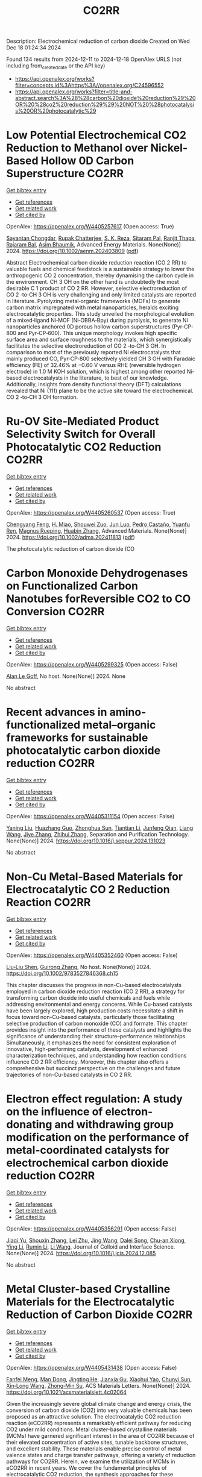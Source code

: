 #+TITLE: CO2RR
Description: Electrochemical reduction of carbon dioxide
Created on Wed Dec 18 01:24:34 2024

Found 134 results from 2024-12-11 to 2024-12-18
OpenAlex URLS (not including from_created_date or the API key)
- [[https://api.openalex.org/works?filter=concepts.id%3Ahttps%3A//openalex.org/C24596552]]
- [[https://api.openalex.org/works?filter=title-and-abstract.search%3A%28%28carbon%20dioxide%20reduction%29%20OR%20%28co2%20reduction%29%29%20NOT%20%28photocatalysis%20OR%20photocatalytic%29]]

* Low Potential Electrochemical CO2 Reduction to Methanol over Nickel‐Based Hollow 0D Carbon Superstructure  :CO2RR:
:PROPERTIES:
:UUID: https://openalex.org/W4405257617
:TOPICS: CO2 Reduction Techniques and Catalysts, Ionic liquids properties and applications, Advanced Photocatalysis Techniques
:PUBLICATION_DATE: 2024-12-10
:END:    
    
[[elisp:(doi-add-bibtex-entry "https://doi.org/10.1002/aenm.202403809")][Get bibtex entry]] 

- [[elisp:(progn (xref--push-markers (current-buffer) (point)) (oa--referenced-works "https://openalex.org/W4405257617"))][Get references]]
- [[elisp:(progn (xref--push-markers (current-buffer) (point)) (oa--related-works "https://openalex.org/W4405257617"))][Get related work]]
- [[elisp:(progn (xref--push-markers (current-buffer) (point)) (oa--cited-by-works "https://openalex.org/W4405257617"))][Get cited by]]

OpenAlex: https://openalex.org/W4405257617 (Open access: True)
    
[[https://openalex.org/A5019498382][Sayantan Chongdar]], [[https://openalex.org/A5073089043][Rupak Chatterjee]], [[https://openalex.org/A5103812260][S. K. Reza]], [[https://openalex.org/A5067623789][Sitaram Pal]], [[https://openalex.org/A5028088995][Ranjit Thapa]], [[https://openalex.org/A5032217227][Rajaram Bal]], [[https://openalex.org/A5043502752][Asim Bhaumik]], Advanced Energy Materials. None(None)] 2024. https://doi.org/10.1002/aenm.202403809  ([[https://onlinelibrary.wiley.com/doi/pdfdirect/10.1002/aenm.202403809][pdf]])
     
Abstract Electrochemical carbon dioxide reduction reaction (CO 2 RR) to valuable fuels and chemical feedstock is a sustainable strategy to lower the anthropogenic CO 2 concentration, thereby dynamising the carbon cycle in the environment. CH 3 OH on the other hand is undoubtedly the most desirable C 1 product of CO 2 RR. However, selective electroreduction of CO 2 ‐to‐CH 3 OH is very challenging and only limited catalysts are reported in literature. Pyrolyzing metal‐organic frameworks (MOFs) to generate carbon matrix impregnated with metal nanoparticles, heralds exciting electrocatalytic properties. This study unveiled the morphological evolution of a mixed‐ligand Ni‐MOF (Ni‐OBBA‐Bpy) during pyrolysis, to generate Ni nanoparticles anchored 0D porous hollow carbon superstructures (Pyr‐CP‐800 and Pyr‐CP‐600). This unique morphology invokes high specific surface area and surface roughness to the materials, which synergistically facilitates the selective electroreduction of CO 2 ‐to‐CH 3 OH. In comparison to most of the previously reported Ni electrocatalysts that mainly produced CO, Pyr‐CP‐800 selectively yielded CH 3 OH with Faradaic efficiency (FE) of 32.46% at −0.60 V versus RHE (reversible hydrogen electrode) in 1.0 M KOH solution, which is highest among other reported Ni‐based electrocatalysts in the literature, to best of our knowledge. Additionally, insights from density functional theory (DFT) calculations revealed that Ni (111) plane to be the active site toward the electrochemical. CO 2 ‐to‐CH 3 OH formation.    

    

* Ru‐OV Site‐Mediated Product Selectivity Switch for Overall Photocatalytic CO2 Reduction  :CO2RR:
:PROPERTIES:
:UUID: https://openalex.org/W4405260537
:TOPICS: CO2 Reduction Techniques and Catalysts, Advanced Photocatalysis Techniques, Carbon dioxide utilization in catalysis
:PUBLICATION_DATE: 2024-12-10
:END:    
    
[[elisp:(doi-add-bibtex-entry "https://doi.org/10.1002/adma.202411813")][Get bibtex entry]] 

- [[elisp:(progn (xref--push-markers (current-buffer) (point)) (oa--referenced-works "https://openalex.org/W4405260537"))][Get references]]
- [[elisp:(progn (xref--push-markers (current-buffer) (point)) (oa--related-works "https://openalex.org/W4405260537"))][Get related work]]
- [[elisp:(progn (xref--push-markers (current-buffer) (point)) (oa--cited-by-works "https://openalex.org/W4405260537"))][Get cited by]]

OpenAlex: https://openalex.org/W4405260537 (Open access: True)
    
[[https://openalex.org/A5056452538][Chengyang Feng]], [[https://openalex.org/A5035456557][H. Miao]], [[https://openalex.org/A5033564313][Shouwei Zuo]], [[https://openalex.org/A5013134790][Jun Luo]], [[https://openalex.org/A5011280331][Pedro Castaño]], [[https://openalex.org/A5034979838][Yuanfu Ren]], [[https://openalex.org/A5071153001][Magnus Rueping]], [[https://openalex.org/A5019144758][Huabin Zhang]], Advanced Materials. None(None)] 2024. https://doi.org/10.1002/adma.202411813  ([[https://onlinelibrary.wiley.com/doi/pdfdirect/10.1002/adma.202411813][pdf]])
     
The photocatalytic reduction of carbon dioxide (CO    

    

* Carbon Monoxide Dehydrogenases on Functionalized Carbon Nanotubes forReversible CO2 to CO Conversion  :CO2RR:
:PROPERTIES:
:UUID: https://openalex.org/W4405299325
:TOPICS: Carbon Nanotubes in Composites, CO2 Reduction Techniques and Catalysts, Catalysts for Methane Reforming
:PUBLICATION_DATE: 2024-08-19
:END:    
    
[[elisp:(doi-add-bibtex-entry "None")][Get bibtex entry]] 

- [[elisp:(progn (xref--push-markers (current-buffer) (point)) (oa--referenced-works "https://openalex.org/W4405299325"))][Get references]]
- [[elisp:(progn (xref--push-markers (current-buffer) (point)) (oa--related-works "https://openalex.org/W4405299325"))][Get related work]]
- [[elisp:(progn (xref--push-markers (current-buffer) (point)) (oa--cited-by-works "https://openalex.org/W4405299325"))][Get cited by]]

OpenAlex: https://openalex.org/W4405299325 (Open access: False)
    
[[https://openalex.org/A5052002647][Alan Le Goff]], No host. None(None)] 2024. None 
     
No abstract    

    

* Recent advances in amino-functionalized metal–organic frameworks for sustainable photocatalytic carbon dioxide reduction  :CO2RR:
:PROPERTIES:
:UUID: https://openalex.org/W4405311154
:TOPICS: Metal-Organic Frameworks: Synthesis and Applications, Advanced Photocatalysis Techniques, Covalent Organic Framework Applications
:PUBLICATION_DATE: 2024-12-01
:END:    
    
[[elisp:(doi-add-bibtex-entry "https://doi.org/10.1016/j.seppur.2024.131023")][Get bibtex entry]] 

- [[elisp:(progn (xref--push-markers (current-buffer) (point)) (oa--referenced-works "https://openalex.org/W4405311154"))][Get references]]
- [[elisp:(progn (xref--push-markers (current-buffer) (point)) (oa--related-works "https://openalex.org/W4405311154"))][Get related work]]
- [[elisp:(progn (xref--push-markers (current-buffer) (point)) (oa--cited-by-works "https://openalex.org/W4405311154"))][Get cited by]]

OpenAlex: https://openalex.org/W4405311154 (Open access: False)
    
[[https://openalex.org/A5031849574][Yaning Liu]], [[https://openalex.org/A5062538631][Huazhang Guo]], [[https://openalex.org/A5035170516][Zhonghua Sun]], [[https://openalex.org/A5100393747][Tiantian Li]], [[https://openalex.org/A5057713363][Junfeng Qian]], [[https://openalex.org/A5100456523][Liang Wang]], [[https://openalex.org/A5056147964][Jiye Zhang]], [[https://openalex.org/A5100451628][Zhihui Zhang]], Separation and Purification Technology. None(None)] 2024. https://doi.org/10.1016/j.seppur.2024.131023 
     
No abstract    

    

* Non‐Cu Metal‐Based Materials for Electrocatalytic CO 2 Reduction Reaction  :CO2RR:
:PROPERTIES:
:UUID: https://openalex.org/W4405352460
:TOPICS: CO2 Reduction Techniques and Catalysts, Electrocatalysts for Energy Conversion, Ionic liquids properties and applications
:PUBLICATION_DATE: 2024-12-13
:END:    
    
[[elisp:(doi-add-bibtex-entry "https://doi.org/10.1002/9783527846368.ch15")][Get bibtex entry]] 

- [[elisp:(progn (xref--push-markers (current-buffer) (point)) (oa--referenced-works "https://openalex.org/W4405352460"))][Get references]]
- [[elisp:(progn (xref--push-markers (current-buffer) (point)) (oa--related-works "https://openalex.org/W4405352460"))][Get related work]]
- [[elisp:(progn (xref--push-markers (current-buffer) (point)) (oa--cited-by-works "https://openalex.org/W4405352460"))][Get cited by]]

OpenAlex: https://openalex.org/W4405352460 (Open access: False)
    
[[https://openalex.org/A5051768429][Liu‐Liu Shen]], [[https://openalex.org/A5091711709][Guirong Zhang]], No host. None(None)] 2024. https://doi.org/10.1002/9783527846368.ch15 
     
This chapter discusses the progress in non-Cu-based electrocatalysts employed in carbon dioxide reduction reaction (CO 2 RR), a strategy for transforming carbon dioxide into useful chemicals and fuels while addressing environmental and energy concerns. While Cu-based catalysts have been largely explored, high production costs necessitate a shift in focus toward non-Cu-based catalysts, particularly those facilitating selective production of carbon monoxide (CO) and formate. This chapter provides insight into the performance of these catalysts and highlights the significance of understanding their structure–performance relationships. Simultaneously, it emphasizes the need for consistent exploration of innovative, high-performing catalysts, development of enhanced characterization techniques, and understanding how reaction conditions influence CO 2 RR efficiency. Moreover, this chapter also offers a comprehensive but succinct perspective on the challenges and future trajectories of non-Cu-based catalysts in CO 2 RR.    

    

* Electron effect regulation: A study on the influence of electron-donating and withdrawing group modification on the performance of metal-coordinated catalysts for electrochemical carbon dioxide reduction  :CO2RR:
:PROPERTIES:
:UUID: https://openalex.org/W4405356291
:TOPICS: CO2 Reduction Techniques and Catalysts, Electrocatalysts for Energy Conversion, Catalytic Processes in Materials Science
:PUBLICATION_DATE: 2024-12-01
:END:    
    
[[elisp:(doi-add-bibtex-entry "https://doi.org/10.1016/j.jcis.2024.12.085")][Get bibtex entry]] 

- [[elisp:(progn (xref--push-markers (current-buffer) (point)) (oa--referenced-works "https://openalex.org/W4405356291"))][Get references]]
- [[elisp:(progn (xref--push-markers (current-buffer) (point)) (oa--related-works "https://openalex.org/W4405356291"))][Get related work]]
- [[elisp:(progn (xref--push-markers (current-buffer) (point)) (oa--cited-by-works "https://openalex.org/W4405356291"))][Get cited by]]

OpenAlex: https://openalex.org/W4405356291 (Open access: False)
    
[[https://openalex.org/A5113030749][Jiaqi Yu]], [[https://openalex.org/A5101742243][Shouxin Zhang]], [[https://openalex.org/A5100394072][Lei Zhu]], [[https://openalex.org/A5100378741][Jing Wang]], [[https://openalex.org/A5028696660][Dalei Song]], [[https://openalex.org/A5113350376][Chu-an Xiong]], [[https://openalex.org/A5100414462][Ying Li]], [[https://openalex.org/A5014621329][Rumin Li]], [[https://openalex.org/A5100322864][Li Wang]], Journal of Colloid and Interface Science. None(None)] 2024. https://doi.org/10.1016/j.jcis.2024.12.085 
     
No abstract    

    

* Metal Cluster-based Crystalline Materials for the Electrocatalytic Reduction of Carbon Dioxide  :CO2RR:
:PROPERTIES:
:UUID: https://openalex.org/W4405431438
:TOPICS: CO2 Reduction Techniques and Catalysts, Advanced Photocatalysis Techniques, Ionic liquids properties and applications
:PUBLICATION_DATE: 2024-12-16
:END:    
    
[[elisp:(doi-add-bibtex-entry "https://doi.org/10.1021/acsmaterialslett.4c02064")][Get bibtex entry]] 

- [[elisp:(progn (xref--push-markers (current-buffer) (point)) (oa--referenced-works "https://openalex.org/W4405431438"))][Get references]]
- [[elisp:(progn (xref--push-markers (current-buffer) (point)) (oa--related-works "https://openalex.org/W4405431438"))][Get related work]]
- [[elisp:(progn (xref--push-markers (current-buffer) (point)) (oa--cited-by-works "https://openalex.org/W4405431438"))][Get cited by]]

OpenAlex: https://openalex.org/W4405431438 (Open access: False)
    
[[https://openalex.org/A5102750051][Fanfei Meng]], [[https://openalex.org/A5030043057][Man Dong]], [[https://openalex.org/A5015639218][Jingting He]], [[https://openalex.org/A5114778234][Jianxia Gu]], [[https://openalex.org/A5029483931][Xiaohui Yao]], [[https://openalex.org/A5045434827][Chunyi Sun]], [[https://openalex.org/A5100653844][Xin‐Long Wang]], [[https://openalex.org/A5109248108][Zhong‐Min Su]], ACS Materials Letters. None(None)] 2024. https://doi.org/10.1021/acsmaterialslett.4c02064 
     
Given the increasingly severe global climate change and energy crisis, the conversion of carbon dioxide (CO2) into very valuable chemicals has been proposed as an attractive solution. The electrocatalytic CO2 reduction reaction (eCO2RR) represents a remarkably efficient pathway for reducing CO2 under mild conditions. Metal cluster-based crystalline materials (MCMs) have garnered significant interest in the area of CO2RR because of their elevated concentration of active sites, tunable backbone structures, and excellent stability. These materials enable precise control of metal valence states and charge transfer pathways, offering a variety of reduction pathways for CO2RR. Herein, we examine the utilization of MCMs in eCO2RR in recent years. We cover the fundamental principles of electrocatalytic CO2 reduction, the synthesis approaches for these materials, and the connection between structural characteristics and catalytic performance. Additionally, the paper delves into the challenges and opportunities presented by MCMs for enhancing CO2RR efficiency and selectivity. Herein, we aim to provide researchers with a new perspective on MCMs in the field of eCO2RR, thereby improving understanding of the relationship between structure and performance. Ultimately, this work seeks to advance the technology for eCO2RR, contributing significantly to sustainable energy production and the mitigation of greenhouse gas emissions.    

    

* Noncovalent Construction of Hangman Cobalt Phthalocyanine for Enhanced Electrochemical Carbon Dioxide Reduction  :CO2RR:
:PROPERTIES:
:UUID: https://openalex.org/W4405436428
:TOPICS: CO2 Reduction Techniques and Catalysts, Advanced battery technologies research, Advanced Photocatalysis Techniques
:PUBLICATION_DATE: 2024-12-16
:END:    
    
[[elisp:(doi-add-bibtex-entry "https://doi.org/10.1021/acs.chemmater.4c02697")][Get bibtex entry]] 

- [[elisp:(progn (xref--push-markers (current-buffer) (point)) (oa--referenced-works "https://openalex.org/W4405436428"))][Get references]]
- [[elisp:(progn (xref--push-markers (current-buffer) (point)) (oa--related-works "https://openalex.org/W4405436428"))][Get related work]]
- [[elisp:(progn (xref--push-markers (current-buffer) (point)) (oa--cited-by-works "https://openalex.org/W4405436428"))][Get cited by]]

OpenAlex: https://openalex.org/W4405436428 (Open access: False)
    
[[https://openalex.org/A5100635765][Ye Zhou]], [[https://openalex.org/A10000070888][Xiaoyue Duan]], [[https://openalex.org/A5088725962][Xin Xu]], [[https://openalex.org/A5063326527][Poe Ei Phyu Win]], [[https://openalex.org/A5103118867][Shi‐Bin Ren]], [[https://openalex.org/A5063026386][Jiong Wang]], Chemistry of Materials. None(None)] 2024. https://doi.org/10.1021/acs.chemmater.4c02697 
     
No abstract    

    

* Understanding the Unique Selectivity of Cobalt Phthalocyanine in Multielectron Reduction of Carbon Dioxide  :CO2RR:
:PROPERTIES:
:UUID: https://openalex.org/W4405443459
:TOPICS: CO2 Reduction Techniques and Catalysts, Catalytic Processes in Materials Science, Electrocatalysts for Energy Conversion
:PUBLICATION_DATE: 2024-12-16
:END:    
    
[[elisp:(doi-add-bibtex-entry "https://doi.org/10.1021/acscatal.4c05744")][Get bibtex entry]] 

- [[elisp:(progn (xref--push-markers (current-buffer) (point)) (oa--referenced-works "https://openalex.org/W4405443459"))][Get references]]
- [[elisp:(progn (xref--push-markers (current-buffer) (point)) (oa--related-works "https://openalex.org/W4405443459"))][Get related work]]
- [[elisp:(progn (xref--push-markers (current-buffer) (point)) (oa--cited-by-works "https://openalex.org/W4405443459"))][Get cited by]]

OpenAlex: https://openalex.org/W4405443459 (Open access: False)
    
[[https://openalex.org/A5100780082][Hengyu Li]], [[https://openalex.org/A5102946528][Yangfan Shao]], [[https://openalex.org/A5032631479][Zhichao Zhang]], [[https://openalex.org/A5107050925][Muhammad N. Tahir]], [[https://openalex.org/A5079936107][Tingzheng Hou]], [[https://openalex.org/A5051784756][Lin Gan]], [[https://openalex.org/A5041275599][Feng Ding]], [[https://openalex.org/A5070982282][Jia Li]], ACS Catalysis. None(None)] 2024. https://doi.org/10.1021/acscatal.4c05744 
     
No abstract    

    

* Multi-Lewis base protic ionic liquids for highly selective removal of carbon dioxide in natural gas: Absorption characteristics and molecular mechanism  :CO2RR:
:PROPERTIES:
:UUID: https://openalex.org/W4405463854
:TOPICS: Ionic liquids properties and applications, Phase Equilibria and Thermodynamics, Carbon Dioxide Capture Technologies
:PUBLICATION_DATE: 2024-12-01
:END:    
    
[[elisp:(doi-add-bibtex-entry "https://doi.org/10.1016/j.molliq.2024.126742")][Get bibtex entry]] 

- [[elisp:(progn (xref--push-markers (current-buffer) (point)) (oa--referenced-works "https://openalex.org/W4405463854"))][Get references]]
- [[elisp:(progn (xref--push-markers (current-buffer) (point)) (oa--related-works "https://openalex.org/W4405463854"))][Get related work]]
- [[elisp:(progn (xref--push-markers (current-buffer) (point)) (oa--cited-by-works "https://openalex.org/W4405463854"))][Get cited by]]

OpenAlex: https://openalex.org/W4405463854 (Open access: False)
    
[[https://openalex.org/A5104189653][Hongzhi Xia]], [[https://openalex.org/A5104331737][Shiqi Qu]], [[https://openalex.org/A5100609635][Xinying Li]], [[https://openalex.org/A5083515806][Yangyang Jiang]], [[https://openalex.org/A5103404789][Xuhan Liu]], [[https://openalex.org/A5012474616][Huanong Cheng]], [[https://openalex.org/A5075116565][Jincai Yue]], [[https://openalex.org/A5017435748][Yugang Li]], [[https://openalex.org/A5101281827][Xinshun Tan]], Journal of Molecular Liquids. None(None)] 2024. https://doi.org/10.1016/j.molliq.2024.126742 
     
No abstract    

    

* Reversibly Modulating the Selectivity of Carbon Dioxide Reduction via Ligand-Driven Spin Crossover  :CO2RR:
:PROPERTIES:
:UUID: https://openalex.org/W4405464003
:TOPICS: CO2 Reduction Techniques and Catalysts, Advanced battery technologies research, Electrocatalysts for Energy Conversion
:PUBLICATION_DATE: 2024-12-17
:END:    
    
[[elisp:(doi-add-bibtex-entry "https://doi.org/10.1021/acs.jpclett.4c02813")][Get bibtex entry]] 

- [[elisp:(progn (xref--push-markers (current-buffer) (point)) (oa--referenced-works "https://openalex.org/W4405464003"))][Get references]]
- [[elisp:(progn (xref--push-markers (current-buffer) (point)) (oa--related-works "https://openalex.org/W4405464003"))][Get related work]]
- [[elisp:(progn (xref--push-markers (current-buffer) (point)) (oa--cited-by-works "https://openalex.org/W4405464003"))][Get cited by]]

OpenAlex: https://openalex.org/W4405464003 (Open access: False)
    
[[https://openalex.org/A5114028245][Yuan Tang]], [[https://openalex.org/A5100632823][Xiangyu Zhu]], [[https://openalex.org/A5003043966][Qiquan Luo]], [[https://openalex.org/A5033078510][Cen‐Feng Fu]], [[https://openalex.org/A5100661807][Xingxing Li]], The Journal of Physical Chemistry Letters. None(None)] 2024. https://doi.org/10.1021/acs.jpclett.4c02813 
     
Selectivity is an essential aspect in catalysis. At present, the improvement of the selectivity for complex reactions with multiple pathways/products, for example the carbon dioxide reduction reaction (CO2RR), can usually be achieved for only one pathway/product. It is still a challenge to reversibly modulate the selectivity between two reaction pathways or products of the CO2RR by one catalyst. Here, we propose the reversible modulation of selectivity between two products via spin crossover. By employing first-principles calculations, six spin crossover molecular catalysts are found among 17 kinds of transition metal embedded porphyrin derivatives (ppy_TM), where the changes in axial ligand configurations can reversibly switch the spin state of catalysts between high spin and low spin. For ppy_Os and ppy_Ru, the alteration in spin state can effectively influence the reduction of CO2 into either formic acid or carbon monoxide by changing the relative stability of the key intermediates *COOH and *HCOO.    

    

* Spatial-Temporal Features of Taxi Carbon Dioxide Emissions and Reduction Strategies  :CO2RR:
:PROPERTIES:
:UUID: https://openalex.org/W4405294988
:TOPICS: Vehicle emissions and performance, Transportation Systems and Logistics, Energy, Environment, and Transportation Policies
:PUBLICATION_DATE: 2024-12-11
:END:    
    
[[elisp:(doi-add-bibtex-entry "https://doi.org/10.1061/9780784485484.293")][Get bibtex entry]] 

- [[elisp:(progn (xref--push-markers (current-buffer) (point)) (oa--referenced-works "https://openalex.org/W4405294988"))][Get references]]
- [[elisp:(progn (xref--push-markers (current-buffer) (point)) (oa--related-works "https://openalex.org/W4405294988"))][Get related work]]
- [[elisp:(progn (xref--push-markers (current-buffer) (point)) (oa--cited-by-works "https://openalex.org/W4405294988"))][Get cited by]]

OpenAlex: https://openalex.org/W4405294988 (Open access: False)
    
[[https://openalex.org/A5100699974][Mingzhi Wang]], [[https://openalex.org/A10000009987][Jingdong Jin]], [[https://openalex.org/A5006974864][Chunjiao Dong]], [[https://openalex.org/A5026313686][Y X Li]], [[https://openalex.org/A5111071439][Junyue Wang]], CICTP 2021. None(None)] 2024. https://doi.org/10.1061/9780784485484.293 
     
No abstract    

    

* Effect of overlapping layout of Fe/TiO2 on CO2 reduction with H2 and H2O  :CO2RR:
:PROPERTIES:
:UUID: https://openalex.org/W4405255328
:TOPICS: Advanced Photocatalysis Techniques, Catalytic Processes in Materials Science, Gas Sensing Nanomaterials and Sensors
:PUBLICATION_DATE: 2019-01-01
:END:    
    
[[elisp:(doi-add-bibtex-entry "https://doi.org/10.15406/mojsp.2019.03.00028")][Get bibtex entry]] 

- [[elisp:(progn (xref--push-markers (current-buffer) (point)) (oa--referenced-works "https://openalex.org/W4405255328"))][Get references]]
- [[elisp:(progn (xref--push-markers (current-buffer) (point)) (oa--related-works "https://openalex.org/W4405255328"))][Get related work]]
- [[elisp:(progn (xref--push-markers (current-buffer) (point)) (oa--cited-by-works "https://openalex.org/W4405255328"))][Get cited by]]

OpenAlex: https://openalex.org/W4405255328 (Open access: True)
    
[[https://openalex.org/A5081797420][Akira Nishimura]], [[https://openalex.org/A5022529585][Daichi Tatematsu]], [[https://openalex.org/A5075438885][Ryuki Toyoda]], [[https://openalex.org/A5019922628][Masafumi Hirota]], [[https://openalex.org/A5078504966][Akira Koshio]], [[https://openalex.org/A5095494561][Kokai Fumio]], [[https://openalex.org/A5086767884][Eric Hu]], MOJ Solar and Photoenergy Systems. 3(1)] 2019. https://doi.org/10.15406/mojsp.2019.03.00028 
     
Fe-doped TiO2 (Fe/TiO2) film photocatalyst was prepared by sol-gel dip-coating, and pulse arc plasma process. The netlike glass fiber was used as a base material for the photocatalyst since it had a porous structure. The CO2 reduction performance with H2 and H2O into CO over the Fe/TiO2 photocatalyst was investigated. In addition, this study investigated overlapping two Fe/TiO2 coated on netlike glass fiber in order to utilize the light more effectively as well as increase the amount of photocatalyst for CO2 reduction. The characterization of prepared Fe/TiO2 film coated on netlike glass fiber was analyzed by SEM, EPMA, TEM, EDX and EELS. Furthermore, the CO2 reduction performance of the Fe/TiO2 film was tested under a Xe lamp with or without ultraviolet (UV) light, respectively. The results show that the CO2 reduction performance peaks under the condition of CO2/H2/H2O=1:1:0.5 in both cases with UV light and without UV light illumination. The highest concentration of CO with the Fe/TiO2 overlapped photocatalyst is 1.2 times of that with the single Fe/TiO2 photocatalyst. On the other hand, results also show the highest molar quantity of CO per weight of photocatalyst for Fe/TiO2 overlapped is almost half of single Fe/TiO2.    

    

* Assessment of Two Crosslinked Polymer Systems Including Hydrolyzed Polyacrylamide and Acrylic Acid–Hydrolyzed Polyacrylamide Co-Polymer for Carbon Dioxide and Formation Water Diversion Through Relative Permeability Reduction in Unconsolidated Sandstone Formation  :CO2RR:
:PROPERTIES:
:UUID: https://openalex.org/W4405458408
:TOPICS: Enhanced Oil Recovery Techniques, CO2 Sequestration and Geologic Interactions, Hydraulic Fracturing and Reservoir Analysis
:PUBLICATION_DATE: 2024-12-17
:END:    
    
[[elisp:(doi-add-bibtex-entry "https://doi.org/10.3390/polym16243503")][Get bibtex entry]] 

- [[elisp:(progn (xref--push-markers (current-buffer) (point)) (oa--referenced-works "https://openalex.org/W4405458408"))][Get references]]
- [[elisp:(progn (xref--push-markers (current-buffer) (point)) (oa--related-works "https://openalex.org/W4405458408"))][Get related work]]
- [[elisp:(progn (xref--push-markers (current-buffer) (point)) (oa--cited-by-works "https://openalex.org/W4405458408"))][Get cited by]]

OpenAlex: https://openalex.org/W4405458408 (Open access: True)
    
[[https://openalex.org/A5103051679][Sherif Fakher]], [[https://openalex.org/A5010856568][Abdelaziz Khlaifat]], [[https://openalex.org/A10000107258][Karim Mokhtar]], [[https://openalex.org/A10000107259][Mariam Abdelsamei]], Polymers. 16(24)] 2024. https://doi.org/10.3390/polym16243503 
     
One of the most challenging aspects of manipulating the flow of fluids in subsurfaces is to control their flow direction and flow behavior. This can be especially challenging for compressible fluids, such as CO2, and for multiphase flow, including both water and carbon dioxide (CO2). This research studies the ability of two crosslinked polymers, including hydrolyzed polyacrylamide and acrylic acid/hydrolyzed polyacrylamide crosslinked polymers, to reduce the permeability of both CO2 and formation water using different salinities and permeability values and in the presence of crude oil under different injection rates. The result showed that both polymers managed to reduce the permeability of water effectively; however, their CO2 permeability-reduction potential was much lower, with the CO2 permeability reduction being less than 50% of the water reduction potential in the majority of the experiments. This was mainly due to the high flow rate of the CO2 compared to the water, which resulted in significant shearing of the crosslinked polymer. The crosslinked polymers’ swelling ratios were impacted differently based on the salinity, with the maximum swelling ratio being 9.8. The HPAM polymer was negatively affected by the presence of crude oil, whereas increasing salinity improved its performance greatly. All in all, both polymers had a higher permeability reduction for the formation water compared to CO2 under all conditions. This research can help improve the applicability of CO2-enhanced oil recovery and CO2 storage in depleted oil reservoirs. The ability of the crosslinked polymers to improve CO2 storage will be a main focus of future research.    

    

* AI IN OPTIMIZATION OF URBAN PLANNING AND REDUCTION OF CO2 EMISSIONS  :CO2RR:
:PROPERTIES:
:UUID: https://openalex.org/W4405367891
:TOPICS: Transportation Systems and Logistics
:PUBLICATION_DATE: 2024-01-01
:END:    
    
[[elisp:(doi-add-bibtex-entry "https://doi.org/10.36871/ek.up.p.r.2024.11.12.017")][Get bibtex entry]] 

- [[elisp:(progn (xref--push-markers (current-buffer) (point)) (oa--referenced-works "https://openalex.org/W4405367891"))][Get references]]
- [[elisp:(progn (xref--push-markers (current-buffer) (point)) (oa--related-works "https://openalex.org/W4405367891"))][Get related work]]
- [[elisp:(progn (xref--push-markers (current-buffer) (point)) (oa--cited-by-works "https://openalex.org/W4405367891"))][Get cited by]]

OpenAlex: https://openalex.org/W4405367891 (Open access: False)
    
[[https://openalex.org/A10000039211][Bislan Kh. Goltakov]], [[https://openalex.org/A5097138731][Osman M. Minaev]], [[https://openalex.org/A5034220483][Sergey V. Mitrofanov]], EKONOMIKA I UPRAVLENIE PROBLEMY RESHENIYA. 11/12(152)] 2024. https://doi.org/10.36871/ek.up.p.r.2024.11.12.017 
     
The article discusses the use of artificial intelligence (AI) technologies to optimize urban planning and reduce CO2 emissions. In the context of increasing urbanization and green-house gas emissions, cities are faced with the need to find innovative solutions for sustainable development. AI provides a wide range of tools for data analysis, modeling and prediction, which allows developing and implementing more effective urban management strategies. The main fo-cus is on intelligent transport systems that optimize traffic flows, control traffic lights and predict routes, which leads to reduced congestion and carbon dioxide emissions. It also considers the use of AI for energy management in buildings, the development of "smart" homes and offices that automatically adapt to operating conditions and minimize energy costs.    

    

* Regulating Organic Modifiers on Metal‐based Catalysts for Enhanced Electrocatalytic CO2 Reduction  :CO2RR:
:PROPERTIES:
:UUID: https://openalex.org/W4405307974
:TOPICS: CO2 Reduction Techniques and Catalysts, Electrocatalysts for Energy Conversion, Advanced Photocatalysis Techniques
:PUBLICATION_DATE: 2024-12-12
:END:    
    
[[elisp:(doi-add-bibtex-entry "https://doi.org/10.1002/asia.202401345")][Get bibtex entry]] 

- [[elisp:(progn (xref--push-markers (current-buffer) (point)) (oa--referenced-works "https://openalex.org/W4405307974"))][Get references]]
- [[elisp:(progn (xref--push-markers (current-buffer) (point)) (oa--related-works "https://openalex.org/W4405307974"))][Get related work]]
- [[elisp:(progn (xref--push-markers (current-buffer) (point)) (oa--cited-by-works "https://openalex.org/W4405307974"))][Get cited by]]

OpenAlex: https://openalex.org/W4405307974 (Open access: False)
    
[[https://openalex.org/A5091639749][Qingchao Li]], [[https://openalex.org/A5025496099][Xiaoli Zheng]], [[https://openalex.org/A5102652320][Zhengkai Zhu]], [[https://openalex.org/A5111178076][Fuxiao Ma]], [[https://openalex.org/A5085374981][Weiqiang Kong]], [[https://openalex.org/A5100457282][Yunpeng Zhang]], [[https://openalex.org/A5073882835][Qun Xu]], Chemistry - An Asian Journal. None(None)] 2024. https://doi.org/10.1002/asia.202401345 
     
Electrochemical CO2 reduction reaction (CO2RR) has been proved as a promising pathway for valuable chemical production and sustainable carbon cycling. Various regulatory strategies have been explored to boost CO2RR performance. Among these, metal‐based electrocatalytic CO2RR systems regulated by organic modifiers have been shown to play a pivotal role in regulating the complex catalytic processes. Herein, we provide an overview of the recent effective research for regulating the organic modifiers on metal‐based catalyst to enhance CO2RR performance. Two main fundamental mechanisms of enhanced CO2RR with organic modifiers are discussed, including controlling the local microenvironment (local concentration of reactant/intermediate, local pH, local electric field) at the electrode surface and modulating intrinsic catalytic active sites (crystal and electronic structure). Moreover, effective strategies to preserve a stable organic modifier/catalysts interface are also reviewed. Finally, the challenges and prospects faced by organic modifiers regulated metal‐based catalyst in CO2RR are proposed. We hope this review will provide a systematic and comprehensive understanding of the actual impacts of organic modifiers on the development of efficient CO2RR catalysts with favorable activity, selectivity, and stability.    

    

* Microstructure optimization of nickel–nitrogen‐doped porous nanofibers for enhanced electrochemical CO2 reduction  :CO2RR:
:PROPERTIES:
:UUID: https://openalex.org/W4405322487
:TOPICS: CO2 Reduction Techniques and Catalysts, Electrocatalysts for Energy Conversion, Supercapacitor Materials and Fabrication
:PUBLICATION_DATE: 2024-12-12
:END:    
    
[[elisp:(doi-add-bibtex-entry "https://doi.org/10.1002/cctc.202401662")][Get bibtex entry]] 

- [[elisp:(progn (xref--push-markers (current-buffer) (point)) (oa--referenced-works "https://openalex.org/W4405322487"))][Get references]]
- [[elisp:(progn (xref--push-markers (current-buffer) (point)) (oa--related-works "https://openalex.org/W4405322487"))][Get related work]]
- [[elisp:(progn (xref--push-markers (current-buffer) (point)) (oa--cited-by-works "https://openalex.org/W4405322487"))][Get cited by]]

OpenAlex: https://openalex.org/W4405322487 (Open access: True)
    
[[https://openalex.org/A5100444820][Wei Wang]], [[https://openalex.org/A5101408240][Qiyu Zhang]], [[https://openalex.org/A5102500410][Shuo Wen]], [[https://openalex.org/A5100455048][Chenxu Wang]], [[https://openalex.org/A5099584477][Ayeza Ayeza]], [[https://openalex.org/A5088507101][Yating Zhang]], [[https://openalex.org/A5004431856][Chao Hu]], ChemCatChem. None(None)] 2024. https://doi.org/10.1002/cctc.202401662  ([[https://onlinelibrary.wiley.com/doi/pdfdirect/10.1002/cctc.202401662][pdf]])
     
The utilization of renewable energy for electrocatalytic CO2 reduction (CO2RR) represents a significant advancement in green carbon conversion technologies. Single atom catalysts (SACs) featuring a transition metal‐nitride‐carbon (M‐Nx‐C) architecture exhibit catalytic activity for the reduction of CO2 to CO. However, the impact of the morphology of carbon supports, particularly their pore structure, on the electrocatalytic performance of CO2RR warrants further investigation. In this study, we fabricated a series of Ni‐based SACs supported by porous carbon nanofibers through electrospinning and sacrificial template method. We examined variations in microstructure of these porous carbon nanofiber carriers at different pyrolysis temperatures and elucidated their effects on CO2RR catalytic performance. The catalyst obtained at 1000 °C demonstrated efficient electrocatalysis for converting CO2 to CO due to its large specific surface area, abundant hierarchical pore structure, and high content of Ni‐Nx species resulting from both the sacrificial template method and high‐temperature pyrolysis. A Faradaic efficiency exceeding 90% was sustained across potentials ranging from −0.7 V to −1.3 V (vs. RHE), with a peak efficiency reaching 96.1% at −1.0 V (vs. RHE). Kinetic analysis indicated that this sample exhibited the highest reaction kinetics alongside minimal charge transfer resistance.    

    

* Deactivation of Copper Electrocatalysts During CO2 Reduction Occurs via Dissolution and Selective Redeposition Mechanism  :CO2RR:
:PROPERTIES:
:UUID: https://openalex.org/W4405237621
:TOPICS: CO2 Reduction Techniques and Catalysts, Catalytic Processes in Materials Science, Electrocatalysts for Energy Conversion
:PUBLICATION_DATE: 2024-12-10
:END:    
    
[[elisp:(doi-add-bibtex-entry "https://doi.org/10.1039/d4ta06466f")][Get bibtex entry]] 

- [[elisp:(progn (xref--push-markers (current-buffer) (point)) (oa--referenced-works "https://openalex.org/W4405237621"))][Get references]]
- [[elisp:(progn (xref--push-markers (current-buffer) (point)) (oa--related-works "https://openalex.org/W4405237621"))][Get related work]]
- [[elisp:(progn (xref--push-markers (current-buffer) (point)) (oa--cited-by-works "https://openalex.org/W4405237621"))][Get cited by]]

OpenAlex: https://openalex.org/W4405237621 (Open access: True)
    
[[https://openalex.org/A5059203752][Marjan Bele]], [[https://openalex.org/A5098814022][Blaž Tomc]], [[https://openalex.org/A5047227703][Azeezulla Nazrulla Mohammed]], [[https://openalex.org/A5027486871][Primož Šket]], [[https://openalex.org/A5001788198][Matjaž Finšgar]], [[https://openalex.org/A5029592401][Angelja Kjara Šurca]], [[https://openalex.org/A5026019396][Ana Rebeka Kamšek]], [[https://openalex.org/A5074073109][Martin Šala]], [[https://openalex.org/A5115082506][Jan Šiler Hudoklin]], [[https://openalex.org/A5010167321][Matej Huš]], [[https://openalex.org/A5111213055][Blaž Likozar]], [[https://openalex.org/A5065843632][Nejc Hodnik]], Journal of Materials Chemistry A. None(None)] 2024. https://doi.org/10.1039/d4ta06466f 
     
As electrochemical CO2 reduction (ECR) nears industrialisation levels, addressing the uncontrolled stability, restructuring, and deactivation of copper (Cu) catalysts during operation becomes as crucial as achieving high activity and selectivity...    

    

* Further study of CO2 electrochemical reduction to gas products on Cu: Influence of the electrolyte  :CO2RR:
:PROPERTIES:
:UUID: https://openalex.org/W4405212383
:TOPICS: CO2 Reduction Techniques and Catalysts, Ionic liquids properties and applications, Molten salt chemistry and electrochemical processes
:PUBLICATION_DATE: 2024-12-01
:END:    
    
[[elisp:(doi-add-bibtex-entry "https://doi.org/10.1016/j.cclet.2024.110742")][Get bibtex entry]] 

- [[elisp:(progn (xref--push-markers (current-buffer) (point)) (oa--referenced-works "https://openalex.org/W4405212383"))][Get references]]
- [[elisp:(progn (xref--push-markers (current-buffer) (point)) (oa--related-works "https://openalex.org/W4405212383"))][Get related work]]
- [[elisp:(progn (xref--push-markers (current-buffer) (point)) (oa--cited-by-works "https://openalex.org/W4405212383"))][Get cited by]]

OpenAlex: https://openalex.org/W4405212383 (Open access: False)
    
[[https://openalex.org/A5100639377][Zekun Zhang]], [[https://openalex.org/A5043357944][Shiji Li]], [[https://openalex.org/A5100401617][Qian Zhang]], [[https://openalex.org/A5100371483][Shanshan Li]], [[https://openalex.org/A5045798956][Yang Liu]], [[https://openalex.org/A5081598013][Wei Yan]], [[https://openalex.org/A5078633718][Hao Xu]], Chinese Chemical Letters. None(None)] 2024. https://doi.org/10.1016/j.cclet.2024.110742 
     
No abstract    

    

* Size, Shape, Facet and Support Dependent Selectivity of Cu nanoparticles in CO2 reduction through multiparameter optimization  :CO2RR:
:PROPERTIES:
:UUID: https://openalex.org/W4405291315
:TOPICS: Catalytic Processes in Materials Science, CO2 Reduction Techniques and Catalysts, Copper-based nanomaterials and applications
:PUBLICATION_DATE: 2024-12-11
:END:    
    
[[elisp:(doi-add-bibtex-entry "https://doi.org/10.1039/d4nr03567d")][Get bibtex entry]] 

- [[elisp:(progn (xref--push-markers (current-buffer) (point)) (oa--referenced-works "https://openalex.org/W4405291315"))][Get references]]
- [[elisp:(progn (xref--push-markers (current-buffer) (point)) (oa--related-works "https://openalex.org/W4405291315"))][Get related work]]
- [[elisp:(progn (xref--push-markers (current-buffer) (point)) (oa--cited-by-works "https://openalex.org/W4405291315"))][Get cited by]]

OpenAlex: https://openalex.org/W4405291315 (Open access: False)
    
[[https://openalex.org/A5073300625][Anjana Tripathi]], [[https://openalex.org/A5028088995][Ranjit Thapa]], Nanoscale. None(None)] 2024. https://doi.org/10.1039/d4nr03567d 
     
This study investigates the limited selectivity of Cu111 surface for C-C bond formation during CO2 reduction and explores factors influencing selectivity using Cu nanoparticles smaller than 2 nm. Optimal nanoparticle...    

    

* Defective TiO2 for CO2 Photoreduction: Influence of Alkaline Agent and Reduction Temperature Modulation  :CO2RR:
:PROPERTIES:
:UUID: https://openalex.org/W4405287334
:TOPICS: Advanced Photocatalysis Techniques, TiO2 Photocatalysis and Solar Cells, Copper-based nanomaterials and applications
:PUBLICATION_DATE: 2024-12-01
:END:    
    
[[elisp:(doi-add-bibtex-entry "https://doi.org/10.1016/j.cattod.2024.115162")][Get bibtex entry]] 

- [[elisp:(progn (xref--push-markers (current-buffer) (point)) (oa--referenced-works "https://openalex.org/W4405287334"))][Get references]]
- [[elisp:(progn (xref--push-markers (current-buffer) (point)) (oa--related-works "https://openalex.org/W4405287334"))][Get related work]]
- [[elisp:(progn (xref--push-markers (current-buffer) (point)) (oa--cited-by-works "https://openalex.org/W4405287334"))][Get cited by]]

OpenAlex: https://openalex.org/W4405287334 (Open access: False)
    
[[https://openalex.org/A5080772748][Rudolf Ricka]], [[https://openalex.org/A5029837153][Agnieszka Wanag]], [[https://openalex.org/A5042774991][Ewelina Kusiak‐Nejman]], [[https://openalex.org/A5064806162][Miroslava Edelmannová]], [[https://openalex.org/A5075576825][Martin Reli]], [[https://openalex.org/A5069845657][Marcin Łapiński]], [[https://openalex.org/A5078408544][Grzegorz Słowik]], [[https://openalex.org/A5018078558][Antoni W. Morawski]], [[https://openalex.org/A5000823847][Kamila Kočí]], Catalysis Today. None(None)] 2024. https://doi.org/10.1016/j.cattod.2024.115162 
     
No abstract    

    

* A photothermal MXene-derived heterojunction for boosted CO2 reduction and tunable CH4 selectivity  :CO2RR:
:PROPERTIES:
:UUID: https://openalex.org/W4405436964
:TOPICS: MXene and MAX Phase Materials, Advanced Photocatalysis Techniques, Ammonia Synthesis and Nitrogen Reduction
:PUBLICATION_DATE: 2024-12-01
:END:    
    
[[elisp:(doi-add-bibtex-entry "https://doi.org/10.1016/j.jcis.2024.12.108")][Get bibtex entry]] 

- [[elisp:(progn (xref--push-markers (current-buffer) (point)) (oa--referenced-works "https://openalex.org/W4405436964"))][Get references]]
- [[elisp:(progn (xref--push-markers (current-buffer) (point)) (oa--related-works "https://openalex.org/W4405436964"))][Get related work]]
- [[elisp:(progn (xref--push-markers (current-buffer) (point)) (oa--cited-by-works "https://openalex.org/W4405436964"))][Get cited by]]

OpenAlex: https://openalex.org/W4405436964 (Open access: False)
    
[[https://openalex.org/A5108336338][Yixiang Zhao]], [[https://openalex.org/A5100422368][Zhen Wang]], [[https://openalex.org/A5028786427][Weirui Chen]], [[https://openalex.org/A5100442259][Xi Wang]], [[https://openalex.org/A5023064009][Yiming Tang]], [[https://openalex.org/A5101797518][Laisheng Li]], [[https://openalex.org/A5100378513][Jing Wang]], Journal of Colloid and Interface Science. None(None)] 2024. https://doi.org/10.1016/j.jcis.2024.12.108 
     
No abstract    

    

* Surfactant-driven interfacial engineering of copper surfaces for enhanced electrochemical CO2 reduction  :CO2RR:
:PROPERTIES:
:UUID: https://openalex.org/W4405439352
:TOPICS: CO2 Reduction Techniques and Catalysts, Molecular Junctions and Nanostructures, Ionic liquids properties and applications
:PUBLICATION_DATE: 2024-12-01
:END:    
    
[[elisp:(doi-add-bibtex-entry "https://doi.org/10.1016/j.jelechem.2024.118883")][Get bibtex entry]] 

- [[elisp:(progn (xref--push-markers (current-buffer) (point)) (oa--referenced-works "https://openalex.org/W4405439352"))][Get references]]
- [[elisp:(progn (xref--push-markers (current-buffer) (point)) (oa--related-works "https://openalex.org/W4405439352"))][Get related work]]
- [[elisp:(progn (xref--push-markers (current-buffer) (point)) (oa--cited-by-works "https://openalex.org/W4405439352"))][Get cited by]]

OpenAlex: https://openalex.org/W4405439352 (Open access: False)
    
[[https://openalex.org/A5063058135][Aarthi Pandiarajan]], [[https://openalex.org/A5050559003][G. Hemalatha]], [[https://openalex.org/A5008782984][B. Mahalakshmi]], [[https://openalex.org/A5101785065][S. Ravichandran]], Journal of Electroanalytical Chemistry. None(None)] 2024. https://doi.org/10.1016/j.jelechem.2024.118883 
     
No abstract    

    

* Bioelectrochemical reduction of CO2 into formic acid using Escherichia coli whole-cell biocatalyst  :CO2RR:
:PROPERTIES:
:UUID: https://openalex.org/W4405411597
:TOPICS: Microbial Fuel Cells and Bioremediation, CO2 Reduction Techniques and Catalysts, Fuel Cells and Related Materials
:PUBLICATION_DATE: 2024-12-16
:END:    
    
[[elisp:(doi-add-bibtex-entry "https://doi.org/10.1007/s10800-024-02236-3")][Get bibtex entry]] 

- [[elisp:(progn (xref--push-markers (current-buffer) (point)) (oa--referenced-works "https://openalex.org/W4405411597"))][Get references]]
- [[elisp:(progn (xref--push-markers (current-buffer) (point)) (oa--related-works "https://openalex.org/W4405411597"))][Get related work]]
- [[elisp:(progn (xref--push-markers (current-buffer) (point)) (oa--cited-by-works "https://openalex.org/W4405411597"))][Get cited by]]

OpenAlex: https://openalex.org/W4405411597 (Open access: False)
    
[[https://openalex.org/A5100638225][Abhishek Kumar]], [[https://openalex.org/A5037846542][Leela Manohar Aeshala]], [[https://openalex.org/A5035778546][Tapas Palai]], Journal of Applied Electrochemistry. None(None)] 2024. https://doi.org/10.1007/s10800-024-02236-3 
     
No abstract    

    

* Stabilizing Cu+ species by Al-doping with enhanced *CO coverage for highly efficient electrochemical CO2 reduction to C2+ products  :CO2RR:
:PROPERTIES:
:UUID: https://openalex.org/W4405219630
:TOPICS: CO2 Reduction Techniques and Catalysts, Catalytic Processes in Materials Science, Ionic liquids properties and applications
:PUBLICATION_DATE: 2024-12-11
:END:    
    
[[elisp:(doi-add-bibtex-entry "https://doi.org/10.1039/d4ta07386j")][Get bibtex entry]] 

- [[elisp:(progn (xref--push-markers (current-buffer) (point)) (oa--referenced-works "https://openalex.org/W4405219630"))][Get references]]
- [[elisp:(progn (xref--push-markers (current-buffer) (point)) (oa--related-works "https://openalex.org/W4405219630"))][Get related work]]
- [[elisp:(progn (xref--push-markers (current-buffer) (point)) (oa--cited-by-works "https://openalex.org/W4405219630"))][Get cited by]]

OpenAlex: https://openalex.org/W4405219630 (Open access: False)
    
[[https://openalex.org/A5063337505][Yuhui Chen]], [[https://openalex.org/A5101642826][Xuerong Wang]], [[https://openalex.org/A5032258125][Qianqian Zhao]], [[https://openalex.org/A5101457930][Shulin Zhao]], [[https://openalex.org/A5004802535][Albert Pang]], [[https://openalex.org/A5101494678][Luyao Yang]], [[https://openalex.org/A5059795750][Yidan Sun]], [[https://openalex.org/A5100740712][Yu Wang]], Journal of Materials Chemistry A. None(None)] 2024. https://doi.org/10.1039/d4ta07386j 
     
The copper-based oxide catalysts have garnered significant attention due to their remarkable capacity for selectively producing multicarbon (C2+) compounds in CO2 reduction by renewable-electricity-driven. However, the Cu+ species in catalysts...    

    

* Optimizing Cu doping on carbon nitrogen holly shell for enhanced selectivity towards formate in CO2 reduction  :CO2RR:
:PROPERTIES:
:UUID: https://openalex.org/W4405338498
:TOPICS: CO2 Reduction Techniques and Catalysts, Catalytic Processes in Materials Science, Advanced Photocatalysis Techniques
:PUBLICATION_DATE: 2024-12-01
:END:    
    
[[elisp:(doi-add-bibtex-entry "https://doi.org/10.1016/j.jcis.2024.12.071")][Get bibtex entry]] 

- [[elisp:(progn (xref--push-markers (current-buffer) (point)) (oa--referenced-works "https://openalex.org/W4405338498"))][Get references]]
- [[elisp:(progn (xref--push-markers (current-buffer) (point)) (oa--related-works "https://openalex.org/W4405338498"))][Get related work]]
- [[elisp:(progn (xref--push-markers (current-buffer) (point)) (oa--cited-by-works "https://openalex.org/W4405338498"))][Get cited by]]

OpenAlex: https://openalex.org/W4405338498 (Open access: False)
    
[[https://openalex.org/A5060119456][Yurui Xu]], [[https://openalex.org/A5059580136][Xiao Liu]], [[https://openalex.org/A5101950147][Minghui Jiang]], [[https://openalex.org/A5100368978][Ning Li]], [[https://openalex.org/A5086049846][Mingxue Su]], [[https://openalex.org/A5073531773][Xin Du]], [[https://openalex.org/A5100413189][Shiyu Li]], [[https://openalex.org/A5100858653][Lei Lü]], [[https://openalex.org/A5064192037][Suping Cui]], Journal of Colloid and Interface Science. None(None)] 2024. https://doi.org/10.1016/j.jcis.2024.12.071 
     
No abstract    

    

* Review for "Deactivation of Copper Electrocatalysts During CO2 Reduction Occurs via Dissolution and Selective Redeposition Mechanism"  :CO2RR:
:PROPERTIES:
:UUID: https://openalex.org/W4405275574
:TOPICS: CO2 Reduction Techniques and Catalysts, Catalytic Processes in Materials Science, Catalysis and Oxidation Reactions
:PUBLICATION_DATE: 2024-10-24
:END:    
    
[[elisp:(doi-add-bibtex-entry "https://doi.org/10.1039/d4ta06466f/v1/review1")][Get bibtex entry]] 

- [[elisp:(progn (xref--push-markers (current-buffer) (point)) (oa--referenced-works "https://openalex.org/W4405275574"))][Get references]]
- [[elisp:(progn (xref--push-markers (current-buffer) (point)) (oa--related-works "https://openalex.org/W4405275574"))][Get related work]]
- [[elisp:(progn (xref--push-markers (current-buffer) (point)) (oa--cited-by-works "https://openalex.org/W4405275574"))][Get cited by]]

OpenAlex: https://openalex.org/W4405275574 (Open access: False)
    
, No host. None(None)] 2024. https://doi.org/10.1039/d4ta06466f/v1/review1 
     
No abstract    

    

* Review for "Deactivation of Copper Electrocatalysts During CO2 Reduction Occurs via Dissolution and Selective Redeposition Mechanism"  :CO2RR:
:PROPERTIES:
:UUID: https://openalex.org/W4405274971
:TOPICS: CO2 Reduction Techniques and Catalysts, Catalytic Processes in Materials Science, Catalysis and Oxidation Reactions
:PUBLICATION_DATE: 2024-11-06
:END:    
    
[[elisp:(doi-add-bibtex-entry "https://doi.org/10.1039/d4ta06466f/v1/review2")][Get bibtex entry]] 

- [[elisp:(progn (xref--push-markers (current-buffer) (point)) (oa--referenced-works "https://openalex.org/W4405274971"))][Get references]]
- [[elisp:(progn (xref--push-markers (current-buffer) (point)) (oa--related-works "https://openalex.org/W4405274971"))][Get related work]]
- [[elisp:(progn (xref--push-markers (current-buffer) (point)) (oa--cited-by-works "https://openalex.org/W4405274971"))][Get cited by]]

OpenAlex: https://openalex.org/W4405274971 (Open access: False)
    
, No host. None(None)] 2024. https://doi.org/10.1039/d4ta06466f/v1/review2 
     
No abstract    

    

* Review for "Deactivation of Copper Electrocatalysts During CO2 Reduction Occurs via Dissolution and Selective Redeposition Mechanism"  :CO2RR:
:PROPERTIES:
:UUID: https://openalex.org/W4405275659
:TOPICS: CO2 Reduction Techniques and Catalysts, Catalytic Processes in Materials Science, Catalysis and Oxidation Reactions
:PUBLICATION_DATE: 2024-11-14
:END:    
    
[[elisp:(doi-add-bibtex-entry "https://doi.org/10.1039/d4ta06466f/v1/review3")][Get bibtex entry]] 

- [[elisp:(progn (xref--push-markers (current-buffer) (point)) (oa--referenced-works "https://openalex.org/W4405275659"))][Get references]]
- [[elisp:(progn (xref--push-markers (current-buffer) (point)) (oa--related-works "https://openalex.org/W4405275659"))][Get related work]]
- [[elisp:(progn (xref--push-markers (current-buffer) (point)) (oa--cited-by-works "https://openalex.org/W4405275659"))][Get cited by]]

OpenAlex: https://openalex.org/W4405275659 (Open access: False)
    
, No host. None(None)] 2024. https://doi.org/10.1039/d4ta06466f/v1/review3 
     
No abstract    

    

* Review for "Deactivation of Copper Electrocatalysts During CO2 Reduction Occurs via Dissolution and Selective Redeposition Mechanism"  :CO2RR:
:PROPERTIES:
:UUID: https://openalex.org/W4405275209
:TOPICS: CO2 Reduction Techniques and Catalysts, Catalytic Processes in Materials Science, Catalysis and Oxidation Reactions
:PUBLICATION_DATE: 2024-12-03
:END:    
    
[[elisp:(doi-add-bibtex-entry "https://doi.org/10.1039/d4ta06466f/v2/review1")][Get bibtex entry]] 

- [[elisp:(progn (xref--push-markers (current-buffer) (point)) (oa--referenced-works "https://openalex.org/W4405275209"))][Get references]]
- [[elisp:(progn (xref--push-markers (current-buffer) (point)) (oa--related-works "https://openalex.org/W4405275209"))][Get related work]]
- [[elisp:(progn (xref--push-markers (current-buffer) (point)) (oa--cited-by-works "https://openalex.org/W4405275209"))][Get cited by]]

OpenAlex: https://openalex.org/W4405275209 (Open access: False)
    
, No host. None(None)] 2024. https://doi.org/10.1039/d4ta06466f/v2/review1 
     
No abstract    

    

* Catalyst-free reduction of CO2: Achieved by spontaneous generation of hydrogen radicals through nanobubbles-water system  :CO2RR:
:PROPERTIES:
:UUID: https://openalex.org/W4405221608
:TOPICS: CO2 Reduction Techniques and Catalysts, Carbon Dioxide Capture Technologies, Catalytic Processes in Materials Science
:PUBLICATION_DATE: 2024-12-10
:END:    
    
[[elisp:(doi-add-bibtex-entry "https://doi.org/10.1016/j.cej.2024.158526")][Get bibtex entry]] 

- [[elisp:(progn (xref--push-markers (current-buffer) (point)) (oa--referenced-works "https://openalex.org/W4405221608"))][Get references]]
- [[elisp:(progn (xref--push-markers (current-buffer) (point)) (oa--related-works "https://openalex.org/W4405221608"))][Get related work]]
- [[elisp:(progn (xref--push-markers (current-buffer) (point)) (oa--cited-by-works "https://openalex.org/W4405221608"))][Get cited by]]

OpenAlex: https://openalex.org/W4405221608 (Open access: False)
    
[[https://openalex.org/A5100409700][Jia Liu]], [[https://openalex.org/A5103104470][Ben Niu]], [[https://openalex.org/A5048890655][Gaodong Yang]], [[https://openalex.org/A5039484229][Aosheng Chang]], [[https://openalex.org/A5100371335][Sheng Wang]], [[https://openalex.org/A5008995033][Zhibing Zhang]], [[https://openalex.org/A5100383082][Ying Chen]], Chemical Engineering Journal. 503(None)] 2024. https://doi.org/10.1016/j.cej.2024.158526 
     
No abstract    

    

* Decision letter for "Deactivation of Copper Electrocatalysts During CO2 Reduction Occurs via Dissolution and Selective Redeposition Mechanism"  :CO2RR:
:PROPERTIES:
:UUID: https://openalex.org/W4405274951
:TOPICS: Catalytic Processes in Materials Science, Catalysis and Oxidation Reactions, CO2 Reduction Techniques and Catalysts
:PUBLICATION_DATE: 2024-11-17
:END:    
    
[[elisp:(doi-add-bibtex-entry "https://doi.org/10.1039/d4ta06466f/v1/decision1")][Get bibtex entry]] 

- [[elisp:(progn (xref--push-markers (current-buffer) (point)) (oa--referenced-works "https://openalex.org/W4405274951"))][Get references]]
- [[elisp:(progn (xref--push-markers (current-buffer) (point)) (oa--related-works "https://openalex.org/W4405274951"))][Get related work]]
- [[elisp:(progn (xref--push-markers (current-buffer) (point)) (oa--cited-by-works "https://openalex.org/W4405274951"))][Get cited by]]

OpenAlex: https://openalex.org/W4405274951 (Open access: False)
    
, No host. None(None)] 2024. https://doi.org/10.1039/d4ta06466f/v1/decision1 
     
No abstract    

    

* Sharing the Path to Climate Change Mitigation: Sustainable CO2 Emission Reduction Through Product-Sharing Economy Platforms  :CO2RR:
:PROPERTIES:
:UUID: https://openalex.org/W4405453836
:TOPICS: Sharing Economy and Platforms, Transportation and Mobility Innovations, Digital Economy and Work Transformation
:PUBLICATION_DATE: 2024-01-01
:END:    
    
[[elisp:(doi-add-bibtex-entry "https://doi.org/10.2139/ssrn.5058197")][Get bibtex entry]] 

- [[elisp:(progn (xref--push-markers (current-buffer) (point)) (oa--referenced-works "https://openalex.org/W4405453836"))][Get references]]
- [[elisp:(progn (xref--push-markers (current-buffer) (point)) (oa--related-works "https://openalex.org/W4405453836"))][Get related work]]
- [[elisp:(progn (xref--push-markers (current-buffer) (point)) (oa--cited-by-works "https://openalex.org/W4405453836"))][Get cited by]]

OpenAlex: https://openalex.org/W4405453836 (Open access: False)
    
[[https://openalex.org/A10000105618][Consulate of The Republic of Korea Shanghai]], [[https://openalex.org/A5085213531][Yulin Fang]], [[https://openalex.org/A5100338863][Xiaoxiao Liu]], [[https://openalex.org/A5052006366][Angela Lu]], [[https://openalex.org/A5109784268][Zhenxin Xiao]], No host. None(None)] 2024. https://doi.org/10.2139/ssrn.5058197 
     
No abstract    

    

* Decision letter for "Deactivation of Copper Electrocatalysts During CO2 Reduction Occurs via Dissolution and Selective Redeposition Mechanism"  :CO2RR:
:PROPERTIES:
:UUID: https://openalex.org/W4405274907
:TOPICS: Catalytic Processes in Materials Science, Catalysis and Oxidation Reactions, CO2 Reduction Techniques and Catalysts
:PUBLICATION_DATE: 2024-12-07
:END:    
    
[[elisp:(doi-add-bibtex-entry "https://doi.org/10.1039/d4ta06466f/v2/decision1")][Get bibtex entry]] 

- [[elisp:(progn (xref--push-markers (current-buffer) (point)) (oa--referenced-works "https://openalex.org/W4405274907"))][Get references]]
- [[elisp:(progn (xref--push-markers (current-buffer) (point)) (oa--related-works "https://openalex.org/W4405274907"))][Get related work]]
- [[elisp:(progn (xref--push-markers (current-buffer) (point)) (oa--cited-by-works "https://openalex.org/W4405274907"))][Get cited by]]

OpenAlex: https://openalex.org/W4405274907 (Open access: False)
    
, No host. None(None)] 2024. https://doi.org/10.1039/d4ta06466f/v2/decision1 
     
No abstract    

    

* Author response for "Deactivation of Copper Electrocatalysts During CO2 Reduction Occurs via Dissolution and Selective Redeposition Mechanism"  :CO2RR:
:PROPERTIES:
:UUID: https://openalex.org/W4405275344
:TOPICS: Catalytic Processes in Materials Science, CO2 Reduction Techniques and Catalysts, Electrocatalysts for Energy Conversion
:PUBLICATION_DATE: 2024-11-29
:END:    
    
[[elisp:(doi-add-bibtex-entry "https://doi.org/10.1039/d4ta06466f/v2/response1")][Get bibtex entry]] 

- [[elisp:(progn (xref--push-markers (current-buffer) (point)) (oa--referenced-works "https://openalex.org/W4405275344"))][Get references]]
- [[elisp:(progn (xref--push-markers (current-buffer) (point)) (oa--related-works "https://openalex.org/W4405275344"))][Get related work]]
- [[elisp:(progn (xref--push-markers (current-buffer) (point)) (oa--cited-by-works "https://openalex.org/W4405275344"))][Get cited by]]

OpenAlex: https://openalex.org/W4405275344 (Open access: False)
    
[[https://openalex.org/A5059203752][Marjan Bele]], [[https://openalex.org/A5098814022][Blaž Tomc]], [[https://openalex.org/A5047227703][Azeezulla Nazrulla Mohammed]], [[https://openalex.org/A5027486871][Primož Šket]], [[https://openalex.org/A5001788198][Matjaž Finšgar]], [[https://openalex.org/A5029592401][Angelja Kjara Šurca]], [[https://openalex.org/A5026019396][Ana Rebeka Kamšek]], [[https://openalex.org/A5074073109][Martin Šala]], [[https://openalex.org/A5115082506][Jan Šiler Hudoklin]], [[https://openalex.org/A5010167321][Matej Huš]], [[https://openalex.org/A5111213055][Blaž Likozar]], [[https://openalex.org/A5065843632][Nejc Hodnik]], No host. None(None)] 2024. https://doi.org/10.1039/d4ta06466f/v2/response1 
     
No abstract    

    

* A comprehensive review of minimum miscibility pressure determination and reduction strategies between CO2 and crude oil in CCUS processes  :CO2RR:
:PROPERTIES:
:UUID: https://openalex.org/W4405318629
:TOPICS: Petroleum Processing and Analysis, Enhanced Oil Recovery Techniques, Hydrocarbon exploration and reservoir analysis
:PUBLICATION_DATE: 2024-12-12
:END:    
    
[[elisp:(doi-add-bibtex-entry "https://doi.org/10.1016/j.fuel.2024.134053")][Get bibtex entry]] 

- [[elisp:(progn (xref--push-markers (current-buffer) (point)) (oa--referenced-works "https://openalex.org/W4405318629"))][Get references]]
- [[elisp:(progn (xref--push-markers (current-buffer) (point)) (oa--related-works "https://openalex.org/W4405318629"))][Get related work]]
- [[elisp:(progn (xref--push-markers (current-buffer) (point)) (oa--cited-by-works "https://openalex.org/W4405318629"))][Get cited by]]

OpenAlex: https://openalex.org/W4405318629 (Open access: False)
    
[[https://openalex.org/A5100345045][Zhuo Chen]], [[https://openalex.org/A5045839606][Jiahui Chen]], [[https://openalex.org/A5101742243][Shouxin Zhang]], Fuel. 384(None)] 2024. https://doi.org/10.1016/j.fuel.2024.134053 
     
No abstract    

    

* Crystal facet engineering of CeO2-supported Cu sites and efficient anodic coupling for enhanced electrocatalytic CO2 reduction to CH4  :CO2RR:
:PROPERTIES:
:UUID: https://openalex.org/W4405395841
:TOPICS: CO2 Reduction Techniques and Catalysts, Ionic liquids properties and applications, Ammonia Synthesis and Nitrogen Reduction
:PUBLICATION_DATE: 2024-12-01
:END:    
    
[[elisp:(doi-add-bibtex-entry "https://doi.org/10.1016/j.ces.2024.121095")][Get bibtex entry]] 

- [[elisp:(progn (xref--push-markers (current-buffer) (point)) (oa--referenced-works "https://openalex.org/W4405395841"))][Get references]]
- [[elisp:(progn (xref--push-markers (current-buffer) (point)) (oa--related-works "https://openalex.org/W4405395841"))][Get related work]]
- [[elisp:(progn (xref--push-markers (current-buffer) (point)) (oa--cited-by-works "https://openalex.org/W4405395841"))][Get cited by]]

OpenAlex: https://openalex.org/W4405395841 (Open access: False)
    
[[https://openalex.org/A5100376574][Zhaolong Wang]], [[https://openalex.org/A5102445445][Jinman Yang]], [[https://openalex.org/A5076841744][Siyu Yi]], [[https://openalex.org/A5078755947][Zhongqiu Wu]], [[https://openalex.org/A5101274676][Xiaofan Yang]], [[https://openalex.org/A5101742243][Shouxin Zhang]], [[https://openalex.org/A5100328766][Haibo Wang]], [[https://openalex.org/A5000835951][Xiaojie She]], [[https://openalex.org/A5037525703][Hui Xu]], Chemical Engineering Science. None(None)] 2024. https://doi.org/10.1016/j.ces.2024.121095 
     
No abstract    

    

* High-throughput screening of MIMII-PC6 dual-atom electrocatalysts for efficient and selective electrocatalytic reduction of CO2 to C1 and C2 products  :CO2RR:
:PROPERTIES:
:UUID: https://openalex.org/W4405237089
:TOPICS: CO2 Reduction Techniques and Catalysts, Electrocatalysts for Energy Conversion, Ionic liquids properties and applications
:PUBLICATION_DATE: 2024-12-01
:END:    
    
[[elisp:(doi-add-bibtex-entry "https://doi.org/10.1016/j.mtphys.2024.101613")][Get bibtex entry]] 

- [[elisp:(progn (xref--push-markers (current-buffer) (point)) (oa--referenced-works "https://openalex.org/W4405237089"))][Get references]]
- [[elisp:(progn (xref--push-markers (current-buffer) (point)) (oa--related-works "https://openalex.org/W4405237089"))][Get related work]]
- [[elisp:(progn (xref--push-markers (current-buffer) (point)) (oa--cited-by-works "https://openalex.org/W4405237089"))][Get cited by]]

OpenAlex: https://openalex.org/W4405237089 (Open access: False)
    
[[https://openalex.org/A5100378447][Jing Wang]], [[https://openalex.org/A5100638121][Xiang Feng]], [[https://openalex.org/A5018203647][Yangyang Song]], [[https://openalex.org/A5100439423][Haixia Wang]], [[https://openalex.org/A5100418351][Chen Chen]], [[https://openalex.org/A5064380503][Xian Zhao]], [[https://openalex.org/A5051102233][Weiliu Fan]], Materials Today Physics. None(None)] 2024. https://doi.org/10.1016/j.mtphys.2024.101613 
     
No abstract    

    

* Mechanism of HCN formation from NO reduction by biomass-char in CO2/H2O atmosphere for oxy-fuel combustion – A combined experimental and DFT study  :CO2RR:
:PROPERTIES:
:UUID: https://openalex.org/W4405442309
:TOPICS: Catalytic Processes in Materials Science, Industrial Gas Emission Control, Catalysis and Oxidation Reactions
:PUBLICATION_DATE: 2024-12-01
:END:    
    
[[elisp:(doi-add-bibtex-entry "https://doi.org/10.1016/j.ces.2024.121090")][Get bibtex entry]] 

- [[elisp:(progn (xref--push-markers (current-buffer) (point)) (oa--referenced-works "https://openalex.org/W4405442309"))][Get references]]
- [[elisp:(progn (xref--push-markers (current-buffer) (point)) (oa--related-works "https://openalex.org/W4405442309"))][Get related work]]
- [[elisp:(progn (xref--push-markers (current-buffer) (point)) (oa--cited-by-works "https://openalex.org/W4405442309"))][Get cited by]]

OpenAlex: https://openalex.org/W4405442309 (Open access: False)
    
[[https://openalex.org/A5108051536][Guangming Chen]], [[https://openalex.org/A5098714746][Wang Chuanhao]], [[https://openalex.org/A5113744649][Shiyuan Li]], Chemical Engineering Science. None(None)] 2024. https://doi.org/10.1016/j.ces.2024.121090 
     
No abstract    

    

* Enhanced Ph-Universal Industrial-Level Co2 Reduction in N-Doped Carbon with Nickel Particles Active Sites Via Accelerated Proton Transport Kinetics  :CO2RR:
:PROPERTIES:
:UUID: https://openalex.org/W4405427801
:TOPICS: CO2 Reduction Techniques and Catalysts, Catalytic Processes in Materials Science, Electrocatalysts for Energy Conversion
:PUBLICATION_DATE: 2024-01-01
:END:    
    
[[elisp:(doi-add-bibtex-entry "https://doi.org/10.2139/ssrn.5059525")][Get bibtex entry]] 

- [[elisp:(progn (xref--push-markers (current-buffer) (point)) (oa--referenced-works "https://openalex.org/W4405427801"))][Get references]]
- [[elisp:(progn (xref--push-markers (current-buffer) (point)) (oa--related-works "https://openalex.org/W4405427801"))][Get related work]]
- [[elisp:(progn (xref--push-markers (current-buffer) (point)) (oa--cited-by-works "https://openalex.org/W4405427801"))][Get cited by]]

OpenAlex: https://openalex.org/W4405427801 (Open access: False)
    
[[https://openalex.org/A5100336948][Jing Li]], [[https://openalex.org/A5017290775][Haiqiang Mu]], [[https://openalex.org/A5030440986][Pengyue Shan]], [[https://openalex.org/A5100458383][Ting Zhang]], [[https://openalex.org/A5102202946][Jinlong Wu]], [[https://openalex.org/A5100448808][Feng Li]], [[https://openalex.org/A5100394083][Haibo Li]], No host. None(None)] 2024. https://doi.org/10.2139/ssrn.5059525 
     
No abstract    

    

* Predicted C–N coupling performance of lateral heterostructure interfaces between two types of layered materials for electrochemical synthesis of acetamide and Ammonia via reduction of CO2 and N2  :CO2RR:
:PROPERTIES:
:UUID: https://openalex.org/W4405287968
:TOPICS: Ammonia Synthesis and Nitrogen Reduction, Covalent Organic Framework Applications, CO2 Reduction Techniques and Catalysts
:PUBLICATION_DATE: 2024-12-01
:END:    
    
[[elisp:(doi-add-bibtex-entry "https://doi.org/10.1016/j.ces.2024.121082")][Get bibtex entry]] 

- [[elisp:(progn (xref--push-markers (current-buffer) (point)) (oa--referenced-works "https://openalex.org/W4405287968"))][Get references]]
- [[elisp:(progn (xref--push-markers (current-buffer) (point)) (oa--related-works "https://openalex.org/W4405287968"))][Get related work]]
- [[elisp:(progn (xref--push-markers (current-buffer) (point)) (oa--cited-by-works "https://openalex.org/W4405287968"))][Get cited by]]

OpenAlex: https://openalex.org/W4405287968 (Open access: False)
    
[[https://openalex.org/A5082296406][Tianhang Zhou]], [[https://openalex.org/A5009352804][Chen Shen]], [[https://openalex.org/A5100674381][Xiyu Wang]], [[https://openalex.org/A5083689063][Xingying Lan]], [[https://openalex.org/A5058971724][Yi Xiao]], Chemical Engineering Science. None(None)] 2024. https://doi.org/10.1016/j.ces.2024.121082 
     
No abstract    

    

* Preliminary Studi of Dye-Sensitized Solar Cell Photoelectrochemical for CO2 Conversion to Methanol Using CuO-modified Dark TiO2 Nanotubes Array as Cathode  :CO2RR:
:PROPERTIES:
:UUID: https://openalex.org/W4405414586
:TOPICS: Gas Sensing Nanomaterials and Sensors, Copper-based nanomaterials and applications, Advanced Thermoelectric Materials and Devices
:PUBLICATION_DATE: 2024-11-24
:END:    
    
[[elisp:(doi-add-bibtex-entry "https://doi.org/10.20884/1.jm.2024.19.3.11162")][Get bibtex entry]] 

- [[elisp:(progn (xref--push-markers (current-buffer) (point)) (oa--referenced-works "https://openalex.org/W4405414586"))][Get references]]
- [[elisp:(progn (xref--push-markers (current-buffer) (point)) (oa--related-works "https://openalex.org/W4405414586"))][Get related work]]
- [[elisp:(progn (xref--push-markers (current-buffer) (point)) (oa--cited-by-works "https://openalex.org/W4405414586"))][Get cited by]]

OpenAlex: https://openalex.org/W4405414586 (Open access: True)
    
[[https://openalex.org/A10000061072][Hany Dwi Arda]], [[https://openalex.org/A5056962175][Muhammad Syauqi]], [[https://openalex.org/A5014591649][Jarnuzi Gunlazuardi]], Molekul. 19(3)] 2024. https://doi.org/10.20884/1.jm.2024.19.3.11162 
     
The increased atmospheric carbon dioxide (CO2) levels can lead to climate change and adversely affect human health. Therefore, it is necessary to develop a method to capture CO2 and convert it into a more valuable substance, such as methanol. In this study, we established a tandem system involving dye-sensitized solar cells and photoelectrochemical (DSSC-PEC), which included the PEC zone using CuO/dark TiO2 nanotube array (CuO/dTNA) as the dark cathode where CO2 reduction takes place, and Co-Pi/blue TiO2 nanotube array (Co-Pi/bTNA) as the counter photoanode. For the DSSC zone, N719/TNA was used as the photoanode, I-/I3- electrolyte, and Pt/FTO as the cathode. The tandem system was constructed by connecting the PEC cathode to the DSSC photoanode and the PEC photoanode to the DSSC cathode using silver wire. Under solely visible light induction and water containing sodium bicarbonate electrolyte saturated with CO2, the proposed devise produced methanol at 1.292 μmol/hour. Keyword: Carbon dioxide, copper oxide, dark TiO2 nanotube, DSSC-PEC    

    

* Efficiency Improvement and the Carbon-Reduction Effects of Transport Restructuring in China  :CO2RR:
:PROPERTIES:
:UUID: https://openalex.org/W4405311877
:TOPICS: Transportation Planning and Optimization, Efficiency Analysis Using DEA, Environmental Impact and Sustainability
:PUBLICATION_DATE: 2024-12-12
:END:    
    
[[elisp:(doi-add-bibtex-entry "https://doi.org/10.1088/2515-7620/ad9e85")][Get bibtex entry]] 

- [[elisp:(progn (xref--push-markers (current-buffer) (point)) (oa--referenced-works "https://openalex.org/W4405311877"))][Get references]]
- [[elisp:(progn (xref--push-markers (current-buffer) (point)) (oa--related-works "https://openalex.org/W4405311877"))][Get related work]]
- [[elisp:(progn (xref--push-markers (current-buffer) (point)) (oa--cited-by-works "https://openalex.org/W4405311877"))][Get cited by]]

OpenAlex: https://openalex.org/W4405311877 (Open access: True)
    
[[https://openalex.org/A5086524023][Wenjun Xiao]], [[https://openalex.org/A5102865094][Dan Wu]], [[https://openalex.org/A5031794457][Li Liu]], [[https://openalex.org/A5101239237][Ziye Cheng]], Environmental Research Communications. None(None)] 2024. https://doi.org/10.1088/2515-7620/ad9e85 
     
Abstract The growth rate of transportation sector’s carbon dioxide (CO2) emissions is rigid, making it difficult to reduce emissions, especially for developing countries. The existing literature has not yet fully investigated the CO2 emissions reduction effect of transportation structural adjustment from the perspective of improving productivity, which is defined by total factor energy efficiency (TFEE) in this study. To close this knowledge gap, we first evaluated the TFEE of the transportation sector as a whole and its sub-sectors in 30 provinces in China from 2013 to 2021 based on the parallel data envelopment analysis (DEA) model and then estimated the energy conservation and emissions reduction potentials brought about by the optimization of the transportation structure based on the Long-range Energy Alternatives Planning (LEAP) model. The main results show: (1) TFEEs vary greatly across sub-sectors and provinces, with provinces performing differently across sub-sectors. (2) Compared with the business-as-usual (BAU) scenario, the structure enhancement (SE) scenario of structural adjustment can cumulatively reduce CO2 emissions by 289.20 Mt by 2030. (3) In the SE scenario, the energy demand will peak in 2026 and the CO2 emissions will peak at 1509.55 MT in 2027. These results indicate that the CO2 reduction from the transportation restructuring (structural effect) can exceed the increase in CO2 emissions following an increase in transportation activity (scale effect) and eventually bring down the total CO2 emissions for the transportation sector, despite the TFEE rankings of the subsector varying across regions. Therefore, policies that value regions with large volumes, a high share of road transport, and well-established infrastructure, can achieve greater potential to reduce carbon emissions.    

    

* Carbon Removal Accounting for a Sustainable Future: Distributing CO2 Flows in Multiservice Systems  :CO2RR:
:PROPERTIES:
:UUID: https://openalex.org/W4405317727
:TOPICS: Carbon Dioxide Capture Technologies, Climate Change Policy and Economics, Environmental Impact and Sustainability
:PUBLICATION_DATE: 2024-12-12
:END:    
    
[[elisp:(doi-add-bibtex-entry "https://doi.org/10.3390/su162410909")][Get bibtex entry]] 

- [[elisp:(progn (xref--push-markers (current-buffer) (point)) (oa--referenced-works "https://openalex.org/W4405317727"))][Get references]]
- [[elisp:(progn (xref--push-markers (current-buffer) (point)) (oa--related-works "https://openalex.org/W4405317727"))][Get related work]]
- [[elisp:(progn (xref--push-markers (current-buffer) (point)) (oa--cited-by-works "https://openalex.org/W4405317727"))][Get cited by]]

OpenAlex: https://openalex.org/W4405317727 (Open access: True)
    
[[https://openalex.org/A5037010426][Gonzalo Rodriguez-García]], [[https://openalex.org/A5068270674][Miguel Brandão]], [[https://openalex.org/A5068328966][Robert P. Anex]], Sustainability. 16(24)] 2024. https://doi.org/10.3390/su162410909 
     
Carbon dioxide removal (CDR) systems are an integral part of sustainable pathways limiting global warming to less than 2.0 °C. When the sole purpose of CDR is capturing and storing atmospheric CO2, carbon registries offer detailed procedures to calculate the carbon removal credits. However, the registries do not address how to distribute CO2 flows when CDR provides additional services. Standardized, transparent rules for distributing CO2 flows among CDR services are required for the formation of efficient private and public carbon markets. The lack of such rules could result in double counting if those reductions are allocated to more than one service, decreasing the trustworthiness of carbon removal credits or deterring the delivery of an additional low-carbon service, thus limiting the economic viability and deployment of CDR. We examine allocation rules in carbon registries and carbon accounting guidelines, including their life cycle assessment (LCA) principles. We evaluate physical (mass-based) and non-physical (economic) allocation methods using a generic CDR system and find both to be unworkable. We then develop a mass balance (MB) approach which can reliably allocate captured and stored carbon (CSC) between carbon removal credits and other services based on the value CO2 removal in those markets. This practical approach to allocation can be used in a transparent way to provide flexibility that would allow CDR services to capture the value of the multiple services they provide and, through this, promote the deployment of these sustainable alternatives.    

    

* Understanding Emission Trends, Regional Distribution Differences, and Synergistic Emission Effects in the Transportation Sector in Terms of Social Factors and Energy Consumption  :CO2RR:
:PROPERTIES:
:UUID: https://openalex.org/W4405453551
:TOPICS: Vehicle emissions and performance, Air Quality and Health Impacts, Environmental Impact and Sustainability
:PUBLICATION_DATE: 2024-12-13
:END:    
    
[[elisp:(doi-add-bibtex-entry "https://doi.org/10.3390/su162410971")][Get bibtex entry]] 

- [[elisp:(progn (xref--push-markers (current-buffer) (point)) (oa--referenced-works "https://openalex.org/W4405453551"))][Get references]]
- [[elisp:(progn (xref--push-markers (current-buffer) (point)) (oa--related-works "https://openalex.org/W4405453551"))][Get related work]]
- [[elisp:(progn (xref--push-markers (current-buffer) (point)) (oa--cited-by-works "https://openalex.org/W4405453551"))][Get cited by]]

OpenAlex: https://openalex.org/W4405453551 (Open access: True)
    
[[https://openalex.org/A5112300517][Zhao Yu]], [[https://openalex.org/A5056089355][Prasanna Divigalpitiya]], Sustainability. 16(24)] 2024. https://doi.org/10.3390/su162410971  ([[https://www.mdpi.com/2071-1050/16/24/10971/pdf?version=1734104530][pdf]])
     
China’s transportation sector plays a significant role in reducing carbon dioxide (CO2) and air pollution. Previous studies have predominantly utilized scenario analysis to forecast emissions for the next 30 to 50 years based on coefficients from a base year. To elucidate the current state of gas emissions in the transportation sector, this study employed panel data for 10 types of gas emissions from 2001 to 2020, analyzing their emission characteristics, tendencies, and synergistic effects. Utilizing the Kaya equation and the logarithmic mean division index (LMDI) decomposition method, we developed a model of pollutant emissions that considers the synergistic effects, pollution emission intensity, energy mix, energy consumption intensity, and population. The results show that all pollutants in the transportation sector decreased except for NH3 and CO2. There was a synergistic effect between air pollutants and CO2 emissions, but the reduction was not significant. From 2013 to 2020, the transportation sector shifted from a high emission intensity with low synergy to a low emission intensity with high synergy. The results indicate that off-road mobile vehicles, on-road diesel vehicles, and motorcycles became the main source of emissions from transportation in certain provinces, and a key area requiring attention in policy development. Gasoline consumption was identified as the primary contributor to the significant increase in synergistic emission variability in the transportation sector. These results provide policymakers with practical ways to optimize emission reduction pathways.    

    

* Will Climate Change Alter the Swimming Behavior of Larval Stone Crabs?: A Guided-Inquiry Lesson  :CO2RR:
:PROPERTIES:
:UUID: https://openalex.org/W4405285744
:TOPICS: Ocean Acidification Effects and Responses, Crustacean biology and ecology, Marine Biology and Ecology Research
:PUBLICATION_DATE: 2024-12-11
:END:    
    
[[elisp:(doi-add-bibtex-entry "https://doi.org/10.5334/cjme.117")][Get bibtex entry]] 

- [[elisp:(progn (xref--push-markers (current-buffer) (point)) (oa--referenced-works "https://openalex.org/W4405285744"))][Get references]]
- [[elisp:(progn (xref--push-markers (current-buffer) (point)) (oa--related-works "https://openalex.org/W4405285744"))][Get related work]]
- [[elisp:(progn (xref--push-markers (current-buffer) (point)) (oa--cited-by-works "https://openalex.org/W4405285744"))][Get cited by]]

OpenAlex: https://openalex.org/W4405285744 (Open access: True)
    
[[https://openalex.org/A5111458181][Abigail L. Smith]], [[https://openalex.org/A5111810286][Jean Labadie]], [[https://openalex.org/A5024354653][Angela Busse]], [[https://openalex.org/A5004883510][E. Solomon]], [[https://openalex.org/A5091277307][Clare Farrell]], [[https://openalex.org/A5074671730][Daniel M. Holstein]], [[https://openalex.org/A5101518948][Z. George Xue]], [[https://openalex.org/A5057683625][Philip M. Gravinese]], Current The Journal of Marine Education. 39(2)] 2024. https://doi.org/10.5334/cjme.117 
     
The ocean has absorbed ~one third of the excess atmospheric carbon dioxide (CO2) released since the Industrial Revolution. When the ocean absorbs excess CO2, a series of chemical reactions occur that result in a reduction in seawater pH, a process called ocean acidification. The excess atmospheric CO2 is also resulting in warmer seawater temperatures. These stressors pose a threat to marine organisms, especially during earlier life stages (i.e., larvae). The larvae of species like the Florida stone crab (Menippe mercenaria) are free swimming, allowing a population to disperse and recruit into new habitats. After release, stone crab larvae undergo vertical swimming excursions in response to abiotic stimuli (gravity, light, pressure) allowing them to control their depth. Typically, newly hatched larvae respond to abiotic cues that would promote a shallower depth distribution, where surface currents can transport them offshore to complete development. As larvae develop offshore, they become less sensitive to certain abiotic stimuli, which promotes a deeper depth distribution that may expose them to variable current speeds, thus influencing the direction of advection (horizontal movement). Environmental stressors like ocean acidification and elevated seawater temperatures may also impact the larvae’s natural response to these abiotic stimuli throughout ontogeny (development). Changes in their natural swimming behavior due to climate stressors could, therefore, influence the transport and dispersal of the species. This guided-inquiry lesson challenges introductory marine biology and oceanography students to determine how future ocean pH and temperature projections could impact the swimming behavior of Florida stone crab larvae.    

    

* From Disposal to Reuse: Carbon Emission Assessments and Reduction Strategies for Household Refrigerators  :CO2RR:
:PROPERTIES:
:UUID: https://openalex.org/W4405400467
:TOPICS: Energy, Environment, and Transportation Policies
:PUBLICATION_DATE: 2024-12-13
:END:    
    
[[elisp:(doi-add-bibtex-entry "https://doi.org/10.3808/jeil.202400144")][Get bibtex entry]] 

- [[elisp:(progn (xref--push-markers (current-buffer) (point)) (oa--referenced-works "https://openalex.org/W4405400467"))][Get references]]
- [[elisp:(progn (xref--push-markers (current-buffer) (point)) (oa--related-works "https://openalex.org/W4405400467"))][Get related work]]
- [[elisp:(progn (xref--push-markers (current-buffer) (point)) (oa--cited-by-works "https://openalex.org/W4405400467"))][Get cited by]]

OpenAlex: https://openalex.org/W4405400467 (Open access: True)
    
[[https://openalex.org/A5066350266][Lixi Huang]], [[https://openalex.org/A5035870404][Yu‐Fei Wu]], [[https://openalex.org/A5044804818][Huifang Han]], [[https://openalex.org/A5006385457][X. Q. Ren]], [[https://openalex.org/A5042028897][Gao Hu]], [[https://openalex.org/A5055096787][Manman Zhai]], [[https://openalex.org/A5091462412][C. Y. Chen]], Journal of Environmental Informatics Letters. 12(2)] 2024. https://doi.org/10.3808/jeil.202400144 
     
The issue of global climate change is highly critical, and the dual-carbon targets are extremely urgent. The home appliance industry, as a significant component of the manufacturing sector, establishing a green and standardized industrial system is an essential measure to mitigate the impact of global warming. The amount of typical home appliance waste is increasing day by day, and the accounting and analysis of carbon dioxide emissions in the waste disposal process serve as crucial references for establishing a low-carbon industry. This paper employs the life cycle assessment method, targeting the waste disposal process of typical home appliances. A refrigerator is selected as the research object to calculate the carbon dioxide emissions in the three stages of recovery, disassembly, and reuse in the waste disposal process. A comparative analysis is conducted on the carbon dioxide emissions of producing 1 kg of recycled materials and primary materials. The most effective carbon reduction measures for different home appliances are evaluated to provide suggestions and references for promoting the low-carbon and green development of the industry. The final conclusions are as follows: (1) The results of the life cycle assessment indicate that there are significant differences in carbon emissions in different processing stages. Among them, the carbon emissions in the iron recovery stage are the highest, accounting for 87% of the total emissions, while the carbon emissions in the copper recovery stage are the lowest, accounting for only 0.6% of the total emissions. (2) During the process of producing 1 kg of recycled materials, the carbon dioxide emissions in the iron recycling stage are the highest. Compared with the production of 1 kg of primary materials, the carbon dioxide emissions in the primary stages of aluminum, copper, iron, and plastic are all higher than those in the recycling stages.    

    

* Case study and comparison of embodied carbon and construction cost by adopting alternative timber-based hybrid structure system  :CO2RR:
:PROPERTIES:
:UUID: https://openalex.org/W4405379743
:TOPICS: Environmental Impact and Sustainability, Hygrothermal properties of building materials, Architecture and Computational Design
:PUBLICATION_DATE: 2024-11-30
:END:    
    
[[elisp:(doi-add-bibtex-entry "https://doi.org/10.31130/ud-jst.2024.516e")][Get bibtex entry]] 

- [[elisp:(progn (xref--push-markers (current-buffer) (point)) (oa--referenced-works "https://openalex.org/W4405379743"))][Get references]]
- [[elisp:(progn (xref--push-markers (current-buffer) (point)) (oa--related-works "https://openalex.org/W4405379743"))][Get related work]]
- [[elisp:(progn (xref--push-markers (current-buffer) (point)) (oa--cited-by-works "https://openalex.org/W4405379743"))][Get cited by]]

OpenAlex: https://openalex.org/W4405379743 (Open access: True)
    
[[https://openalex.org/A5111142690][Chiao-An Hsieh]], [[https://openalex.org/A5004739366][Thien Nhan Chau]], [[https://openalex.org/A10000043364][Si-Jie Syu]], [[https://openalex.org/A5022932673][Cheng‐Chieh Hsu]], [[https://openalex.org/A5112045413][Meng-Ting Tsai]], The University of Danang - Journal of Science and Technology. None(None)] 2024. https://doi.org/10.31130/ud-jst.2024.516e 
     
The rise in global temperatures, driven by carbon dioxide emissions, has spurred the construction industry to seek carbon reduction strategies. This study evaluates the environmental benefits of using wood materials in construction by redesigning an existing reinforced concrete (RC) residential building in New Taipei City, Taiwan. Four structural combinations were developed, replacing concrete with timber and steel. Numerical simulations confirmed the feasibility of these systems, and comparisons of embodied carbon, costs, and construction periods were conducted. The proposed hybrid models, which extensively replace concrete with timber and steel for the core, reduced initial embodied carbon by 25.6% compared to the original RC building, though costs increased by 3.9 times. These findings underscore the potential of hybrid timber systems as a sustainable alternative in construction, offering significant carbon reduction benefits for Taiwan while aligning with environmental goals.    

    

* Porous Materials for  CO 2 RR   :CO2RR:
:PROPERTIES:
:UUID: https://openalex.org/W4405352477
:TOPICS: CO2 Reduction Techniques and Catalysts, Covalent Organic Framework Applications, Metal-Organic Frameworks: Synthesis and Applications
:PUBLICATION_DATE: 2024-12-13
:END:    
    
[[elisp:(doi-add-bibtex-entry "https://doi.org/10.1002/9783527846368.ch17")][Get bibtex entry]] 

- [[elisp:(progn (xref--push-markers (current-buffer) (point)) (oa--referenced-works "https://openalex.org/W4405352477"))][Get references]]
- [[elisp:(progn (xref--push-markers (current-buffer) (point)) (oa--related-works "https://openalex.org/W4405352477"))][Get related work]]
- [[elisp:(progn (xref--push-markers (current-buffer) (point)) (oa--cited-by-works "https://openalex.org/W4405352477"))][Get cited by]]

OpenAlex: https://openalex.org/W4405352477 (Open access: False)
    
[[https://openalex.org/A5039427876][Zibo Zhao]], [[https://openalex.org/A5101742243][Shouxin Zhang]], [[https://openalex.org/A5032597684][Meiting Zhao]], No host. None(None)] 2024. https://doi.org/10.1002/9783527846368.ch17 
     
Electrocatalytic carbon dioxide reduction reaction (CO 2 RR) can effectively activate inert carbon dioxide molecules into more helpful fuels and chemicals for human life, which is considered to be one of the most potential ways to achieve the goal of carbon neutralization in the future. So far, using electrocatalytic technology to reduce CO 2 molecules into single-carbon products is very mature, but it is still a great challenge to obtain multicarbon products with more practical values. For this reason, it is urgent to design and synthesize electrocatalysts with ultrahigh selectivity, stability, and excellent activity. Crystalline porous materials (such as metal–organic framework (MOF), covalent organic framework (COF), and their corresponding derived porous materials) provide great opportunities for the activation and transformation of CO 2 because of their large specific surface area, high porosity, controllable structure and morphology, and modified framework, making them a promising candidate material for CO 2 RR. This chapter summarizes in detail the latest research progress on porous materials as typical functional porous framework catalysts in the field of CO 2 RR, providing new horizons and ideas for future exploration in this important field.    

    

* Bridging the Gap: Challenges and Strategies for Corporate Energy Conservation and Carbon Reduction  :CO2RR:
:PROPERTIES:
:UUID: https://openalex.org/W4405308952
:TOPICS: Energy, Environment, and Transportation Policies, Energy, Environment, Economic Growth, Energy Efficiency and Management
:PUBLICATION_DATE: 2024-12-13
:END:    
    
[[elisp:(doi-add-bibtex-entry "https://doi.org/10.47260/amae/15110")][Get bibtex entry]] 

- [[elisp:(progn (xref--push-markers (current-buffer) (point)) (oa--referenced-works "https://openalex.org/W4405308952"))][Get references]]
- [[elisp:(progn (xref--push-markers (current-buffer) (point)) (oa--related-works "https://openalex.org/W4405308952"))][Get related work]]
- [[elisp:(progn (xref--push-markers (current-buffer) (point)) (oa--cited-by-works "https://openalex.org/W4405308952"))][Get cited by]]

OpenAlex: https://openalex.org/W4405308952 (Open access: True)
    
[[https://openalex.org/A5047337805][Cheng-Wen Lee]], [[https://openalex.org/A5101378418][Mao-Wen Fu]], Advances in management and applied economics. None(None)] 2024. https://doi.org/10.47260/amae/15110 
     
Abstract This study aims to investigate the challenges and dilemmas that enterprises face in pursuing energy conservation and carbon reduction. It emphasizes that while promoting carbon reduction not only helps protect the environment and enhances corporate image, but also leads to long-term operational cost savings, numerous hurdles still exist in practice. These challenges include technical constraints, high investment costs, and uncertainties surrounding policies and regulations. Current literature largely focuses on the impact of macro policies on corporate carbon reduction, often neglecting a micro-level analysis of firms' motivations and practices, especially among small and medium-sized enterprises and non-high-emission industries. This study systematically identifies the factors influencing corporate energy conservation and carbon reduction through comprehensive text and policy analysis. The findings suggest that policy formulation should take into account the varying sizes of enterprises, increase oversight of larger companies, offer targeted support for SMEs, and work to bridge the capacity gap among businesses. As countries actively implement emissions reduction policies, companies are becoming more aware of and responsive to the need for lowering carbon emissions; however, sustained efforts are essential to achieve long-term objectives. The study provides several suggestions for governments to develop differentiated policy measures, enhance corporate education and training initiatives, promote the adoption of new technologies, improve regulatory incentive mechanisms, and establish industry-specific emissions reduction roadmaps. At the enterprise level, it is crucial to integrate carbon reduction into long-term strategies and align it with the industry supply chain. Achieving the goal of net-zero carbon emissions will necessitate collaborative efforts from governments, businesses, and society as a whole. JEL classification numbers: H25, I115, J48. Keywords: Carbon Emissions, Energy Conservation, Carbon Dioxide, Greenhouse Gases.    

    

* Testing Exhaust Emissions of Plug-In Hybrid Vehicles in Poland  :CO2RR:
:PROPERTIES:
:UUID: https://openalex.org/W4405374914
:TOPICS: Vehicle emissions and performance, Engine and Fuel Emissions, Advanced Combustion Engine Technologies
:PUBLICATION_DATE: 2024-12-13
:END:    
    
[[elisp:(doi-add-bibtex-entry "https://doi.org/10.3390/en17246288")][Get bibtex entry]] 

- [[elisp:(progn (xref--push-markers (current-buffer) (point)) (oa--referenced-works "https://openalex.org/W4405374914"))][Get references]]
- [[elisp:(progn (xref--push-markers (current-buffer) (point)) (oa--related-works "https://openalex.org/W4405374914"))][Get related work]]
- [[elisp:(progn (xref--push-markers (current-buffer) (point)) (oa--cited-by-works "https://openalex.org/W4405374914"))][Get cited by]]

OpenAlex: https://openalex.org/W4405374914 (Open access: True)
    
[[https://openalex.org/A5033885233][Jacek Pielecha]], [[https://openalex.org/A5002519235][W. Gis]], Energies. 17(24)] 2024. https://doi.org/10.3390/en17246288 
     
The article addresses the usage patterns of plug-in hybrid vehicles (PHEVs) under Polish conditions. The conventional approach to operating such vehicles assumes that they are used with a fully charged battery at the start. However, the economic circumstances of Polish users often do not allow for daily charging of vehicles from the domestic power grid. As a result, these vehicles are used not only in a mode powered solely by the internal combustion engine but also in a mode where the internal combustion engine is primarily utilized to charge the battery. An analysis was conducted on various ways of operating plug-in vehicles, evaluating not only harmful emissions but also fuel consumption (for battery states of charge: SOC = 100%, SOC = 50%, SOC = 0%, and SOC = 0 → 100%—forced charging mode). The study focused on the most characteristic vehicle segment in Poland, SUVs, and employed a methodology for determining exhaust emissions under real-world driving conditions. Results indicate that forced charging of such a vehicle’s battery leads to over a 25-fold increase in carbon dioxide emissions (fuel consumption) in urban areas compared to operating the vehicle with a fully charged battery (CO—25× increase, NOx—12× increase, PN—11× increase). Operating a plug-in SUV without charging it from the power grid results in a 13-fold increase in fuel consumption compared to using the vehicle with a fully charged battery (CO—10× increase, NOx—6× increase, PN—4× increase). The emission results were used to evaluate Poland’s charging infrastructure in the context of PHEV usage. The current state of the infrastructure and its development plans for 2030 and 2040 were analyzed. It was found that significant reductions in fuel consumption (by approximately 30%) and CO2 emissions are achievable by 2040. Emissions of CO, NOx, and PN are expected to decrease by about 10%, primarily due to the internal combustion engine operating at high load conditions in non-urban or highway scenarios.    

    

* Designing and screening single‐atom alloy catalysts for CO2 reduction to CH3OH via DFT and machine learning  :CO2RR:
:PROPERTIES:
:UUID: https://openalex.org/W4405247170
:TOPICS: Machine Learning in Materials Science, CO2 Reduction Techniques and Catalysts, Catalytic Processes in Materials Science
:PUBLICATION_DATE: 2024-12-10
:END:    
    
[[elisp:(doi-add-bibtex-entry "https://doi.org/10.1002/aic.18678")][Get bibtex entry]] 

- [[elisp:(progn (xref--push-markers (current-buffer) (point)) (oa--referenced-works "https://openalex.org/W4405247170"))][Get references]]
- [[elisp:(progn (xref--push-markers (current-buffer) (point)) (oa--related-works "https://openalex.org/W4405247170"))][Get related work]]
- [[elisp:(progn (xref--push-markers (current-buffer) (point)) (oa--cited-by-works "https://openalex.org/W4405247170"))][Get cited by]]

OpenAlex: https://openalex.org/W4405247170 (Open access: False)
    
[[https://openalex.org/A5047701204][Wenyu Zhou]], [[https://openalex.org/A5038092047][Haisong Feng]], [[https://openalex.org/A5112355821][Shihong Zhou]], [[https://openalex.org/A5101424499][Mengxin Wang]], [[https://openalex.org/A5100610918][Yuping Chen]], [[https://openalex.org/A5043257919][Chenyang Lu]], [[https://openalex.org/A5090354249][Hao Yuan]], [[https://openalex.org/A5067721654][Jing Yang]], [[https://openalex.org/A5100426171][Qun Li]], [[https://openalex.org/A5037229316][Luxi Tan]], [[https://openalex.org/A5041988068][Lichun Dong]], [[https://openalex.org/A5100675809][Yong‐Wei Zhang]], AIChE Journal. None(None)] 2024. https://doi.org/10.1002/aic.18678 
     
Abstract Carbon dioxide (CO 2 ) utilization technology is of great significance for achieving carbon neutrality, in which the catalytic materials play crucial roles, and among them, single‐atom alloys (SAAs) are of particular interests. In this study, density functional theory (DFT) calculations and machine learning are employed to assess the effectiveness of Cu‐, Ag‐, and Ni‐host SAAs as catalysts for electrochemical CO 2 reduction to CH 3 OH. The Gibbs free energies of 477 elementary reactions across 35 SAAs involved in CO 2 reduction are calculated, and by utilizing this dataset, a trained gradient boosting regression model is established with an excellent accuracy. Subsequently, the properties of 46 unknown SAAs are predicted, including their pathways, products, potential‐determining steps (PDS), and corresponding Gibbs free energies of the PDS ( G PDS ). Three promising candidates, ZnCu, AuAg and MoNi, stand out due to their lowest G PDS among Cu‐, Ag‐ and Ni‐ hosted SAAs, respectively.    

    

* Fabrication of Porous Silica‐ruthenium Oxide Composite Catalysts for Hydrogenation of Carbon Dioxide Into Formic Acid  :CO2RR:
:PROPERTIES:
:UUID: https://openalex.org/W4405440172
:TOPICS: Carbon dioxide utilization in catalysis, Carbon Dioxide Capture Technologies, CO2 Reduction Techniques and Catalysts
:PUBLICATION_DATE: 2024-12-01
:END:    
    
[[elisp:(doi-add-bibtex-entry "https://doi.org/10.1002/slct.202402465")][Get bibtex entry]] 

- [[elisp:(progn (xref--push-markers (current-buffer) (point)) (oa--referenced-works "https://openalex.org/W4405440172"))][Get references]]
- [[elisp:(progn (xref--push-markers (current-buffer) (point)) (oa--related-works "https://openalex.org/W4405440172"))][Get related work]]
- [[elisp:(progn (xref--push-markers (current-buffer) (point)) (oa--cited-by-works "https://openalex.org/W4405440172"))][Get cited by]]

OpenAlex: https://openalex.org/W4405440172 (Open access: False)
    
[[https://openalex.org/A5052520374][Tetsuo Umegaki]], [[https://openalex.org/A5101312499][Kei Sato]], [[https://openalex.org/A5102573326][Kenjiro Saeki]], [[https://openalex.org/A5101464192][Yoshiyuki Kojima]], ChemistrySelect. 9(47)] 2024. https://doi.org/10.1002/slct.202402465 
     
Abstract Porous silica–ruthenium oxide composite catalysts were prepared with sol–gel‐based method using a cationic surfactant, cethyltrimethylammonium bromide (CTAB), as templates to form well‐ordered nanopores in the catalyst particles. The previously reported heterogeneous catalysts for hydrogenation of carbon dioxide into formic acid generally worked as metallic state, while the catalyst in the present study worked without reduction procedure for the catalyst activation to obtain the metallic states of the active ruthenium species. The textural properties of the catalysts in this work were affected by various pretreatment procedures, and washing and calcination pretreatments were identified as effective procedures to remove the surfactant micelle templates with 2–4 times higher specific surface area and pore volumes. The catalytic activity also improved with the pretreatments, and the catalyst with washing followed by calcination showed nearly three times higher activity than the catalyst without any pretreatments. The crystalline size of the active ruthenium species and the catalytic performance of porous silica–ruthenium oxide composite catalyst was influenced by amount of TEOS, the catalyst including small RuO 2 crystalline phase was obtained with high amount of TEOS and exhibited high activity for hydrogenation of carbon dioxide into formic acid with comparative TON to previously reported metallic ruthenium‐based catalysts.    

    

* The Impact of Green Development of Industrial Parks on the Reduction of Carbon Emissions in Urban Areas—Empirical Research on Green Industrial Parks in China  :CO2RR:
:PROPERTIES:
:UUID: https://openalex.org/W4405278837
:TOPICS: Sustainable Industrial Ecology
:PUBLICATION_DATE: 2024-12-01
:END:    
    
[[elisp:(doi-add-bibtex-entry "https://doi.org/10.1029/2024ef005161")][Get bibtex entry]] 

- [[elisp:(progn (xref--push-markers (current-buffer) (point)) (oa--referenced-works "https://openalex.org/W4405278837"))][Get references]]
- [[elisp:(progn (xref--push-markers (current-buffer) (point)) (oa--related-works "https://openalex.org/W4405278837"))][Get related work]]
- [[elisp:(progn (xref--push-markers (current-buffer) (point)) (oa--cited-by-works "https://openalex.org/W4405278837"))][Get cited by]]

OpenAlex: https://openalex.org/W4405278837 (Open access: True)
    
[[https://openalex.org/A5111028620][Xiang Yu]], [[https://openalex.org/A5045725047][Wentao Hu]], [[https://openalex.org/A5101633212][Mudan Wang]], Earth s Future. 12(12)] 2024. https://doi.org/10.1029/2024ef005161 
     
Abstract China has over 2,500 national and provincial industrial parks, stimulating the economics growth, meanwhile being the primary sources of carbon dioxide emissions and other pollutants. Assessing the mechanisms and impacts of the policies of pilot programs of green industrial parks on urban carbon emissions offers critical insights into the efficacy and application of green and low‐carbon development. This study utilizes a staggered difference‐in‐differences model to examine the impact of green industrial park pilot policies. The results demonstrate that green industrial parks have effectively reduced carbon emissions of the studied counties in terms of total and intensity. The economic scales and the administrative levels of any given city significantly influence the implementation effect of green industrial park policy. In applying the green industrial park policy, reducing the carbon emissions is more pronounced in cities with larger economic scales and higher administrative levels. Environmental regulation policies and green industrial park pilot policies exhibit a certain degree of substitution effect. The green industrial parks drive urban carbon emission reduction through three main channels: enhancing green technologies, optimizing industrial structures, and elevating economic agglomeration levels. Overall, this study provides a new perspective, a methodological reference, and empirical evidence for promoting green and low‐carbon development for industrial parks in the different regions and developing countries.    

    

* The Impact of Industrial Competitiveness on Carbon Emission Intensity: Evidence From Improved EKC Model  :CO2RR:
:PROPERTIES:
:UUID: https://openalex.org/W4405353156
:TOPICS: Energy, Environment, Economic Growth, Energy, Environment, and Transportation Policies, Climate Change Policy and Economics
:PUBLICATION_DATE: 2024-12-13
:END:    
    
[[elisp:(doi-add-bibtex-entry "https://doi.org/10.30955/gnj.06305")][Get bibtex entry]] 

- [[elisp:(progn (xref--push-markers (current-buffer) (point)) (oa--referenced-works "https://openalex.org/W4405353156"))][Get references]]
- [[elisp:(progn (xref--push-markers (current-buffer) (point)) (oa--related-works "https://openalex.org/W4405353156"))][Get related work]]
- [[elisp:(progn (xref--push-markers (current-buffer) (point)) (oa--cited-by-works "https://openalex.org/W4405353156"))][Get cited by]]

OpenAlex: https://openalex.org/W4405353156 (Open access: False)
    
, Global NEST Journal. None(None)] 2024. https://doi.org/10.30955/gnj.06305 
     
<p><span lang="EN-US" style="font-size:12.0pt"><span style="font-family:&quot;Times New Roman&quot;,serif"><span style="layout-grid-mode:line">Industrial sector is regarded as the main source of carbon dioxide emission, and prior studies have mostly examined the effects of carbon reduction policies on the competitiveness of industries. However, whether and how industrial competitiveness affects carbon emission intensity (CEI) remains unclear. We develop the Environmental Kuznets Curve model (EKC) which introduces the characteristics of carbon dioxide and industrial life cycle. Additionally, we empirically investigate the impact mechanism of industrial competitiveness on CEI based on the panel data of 30 provinces in China from 2008 to 2019. The results show that: (1) Improving industrial competitiveness can significantly reduce CEI, in which outward foreign direct investment (OFDI) has a partial mediating role. (2) regional heterogeneities exist in the carbon mitigating</span></span></span><span lang="EN-US" style="font-size:12.0pt"><span style="font-family:&quot;Times New Roman&quot;,serif"><span style="layout-grid-mode:line"> effect of the industrial competitiveness, as it is larger and significant in the Northeast and West, but it is not significant in the East and Central. </span></span></span><span lang="EN-US" style="font-size:12.0pt"><span style="font-family:&quot;Times New Roman&quot;,serif">(3) <span style="layout-grid-mode:line">The demarcation point between the investment-driven stage and the innovation-driven stage is -0.6993, and the demarcation point between the innovation-driven stage and the wealth-driven stage is -0.2776. </span>(4) <span style="layout-grid-mode:line">The carbon reduction effect of the industrial competitiveness is larger and significant in the investment-driven stage and the innovation-driven stage, but it is not significant in the wealth-driven stage.</span></span></span><span lang="EN-US" style="font-size:12.0pt"><span style="font-family:&quot;Times New Roman&quot;,serif"><span style="layout-grid-mode:line"> Accordingly, for countries in the world, improving industrial competitiveness and then realizing industrial upgrading is an effective way to reduce carbon emission intensity.</span></span></span></p>    

    

* High‐sensitivity real‐time monitoring of pH and respiration activity unveils metabolic dynamics in shake flask cultures  :CO2RR:
:PROPERTIES:
:UUID: https://openalex.org/W4405379371
:TOPICS: Viral Infectious Diseases and Gene Expression in Insects, Microbial Metabolic Engineering and Bioproduction, Protein purification and stability
:PUBLICATION_DATE: 2024-12-13
:END:    
    
[[elisp:(doi-add-bibtex-entry "https://doi.org/10.1002/btpr.3525")][Get bibtex entry]] 

- [[elisp:(progn (xref--push-markers (current-buffer) (point)) (oa--referenced-works "https://openalex.org/W4405379371"))][Get references]]
- [[elisp:(progn (xref--push-markers (current-buffer) (point)) (oa--related-works "https://openalex.org/W4405379371"))][Get related work]]
- [[elisp:(progn (xref--push-markers (current-buffer) (point)) (oa--cited-by-works "https://openalex.org/W4405379371"))][Get cited by]]

OpenAlex: https://openalex.org/W4405379371 (Open access: True)
    
[[https://openalex.org/A5034349182][Burak Sarikaya]], [[https://openalex.org/A5093339492][Karsten Günster]], [[https://openalex.org/A5104687838][Luca Antonia Grebe]], [[https://openalex.org/A5038521981][Eva Forsten]], [[https://openalex.org/A5104678866][Katharina Hürter]], [[https://openalex.org/A5022603631][Jochen Büchs]], [[https://openalex.org/A5020090279][Jørgen Barsett Magnus]], Biotechnology Progress. None(None)] 2024. https://doi.org/10.1002/btpr.3525 
     
Abstract Erlenmeyer shake flasks are widely used during the first steps of bioprocess development. Despite their broad application in academia and industry, shake flasks usually lack standardized and user‐friendly online monitoring techniques. In this work, the pH and Respiratory Activity MOnitoring System (pH‐RAMOS) for the non‐invasive online measurement of the oxygen transfer rate (OTR), carbon dioxide transfer rate (CTR), and pH in up to eight parallel shake flasks under sterile conditions is presented. The OTR and CTR are quasi‐continuously measured in the headspace of the shake flasks using dedicated oxygen and carbon dioxide sensors, enabling precise respiratory quotient (RQ) evaluation. Self‐adhesive pH sensor spots are used for the high‐frequent real‐time pH monitoring of the culture. These prototype pH sensor spots stand out due to their simple sterilizability and subsequent one‐point calibration in the cultivation medium. The long‐term stability of the pH sensor spots was assessed in a 28‐day long abiotic experiment. The novel pH‐RAMOS was validated with different eukaryotic and prokaryotic microorganisms, such as Ogataea polymorpha , Ustilago trichophora , and Vibrio natriegens . The combination of online OTR, CTR, RQ, and pH signals allowed for identifying various metabolic phenomena, such as oxygen limitations, substrate limitations, diauxies, and the production or consumption of specific compounds, based on their degree of reduction or change of pH. The high‐frequent and sensitive pH‐monitoring was particularly advantageous for registering subtle and transient metabolic phenomena.    

    

* Metagenomic analysis of compositions and metabolic potential of microbial communities in production water from CO2-and water- flooded petroleum reservoirs  :CO2RR:
:PROPERTIES:
:UUID: https://openalex.org/W4405335938
:TOPICS: Microbial Metabolic Engineering and Bioproduction, Microbial Community Ecology and Physiology, Hydrocarbon exploration and reservoir analysis
:PUBLICATION_DATE: 2024-01-01
:END:    
    
[[elisp:(doi-add-bibtex-entry "https://doi.org/10.26789/aeb.2024.02.006")][Get bibtex entry]] 

- [[elisp:(progn (xref--push-markers (current-buffer) (point)) (oa--referenced-works "https://openalex.org/W4405335938"))][Get references]]
- [[elisp:(progn (xref--push-markers (current-buffer) (point)) (oa--related-works "https://openalex.org/W4405335938"))][Get related work]]
- [[elisp:(progn (xref--push-markers (current-buffer) (point)) (oa--cited-by-works "https://openalex.org/W4405335938"))][Get cited by]]

OpenAlex: https://openalex.org/W4405335938 (Open access: False)
    
[[https://openalex.org/A5013149075][Lei Zhou]], [[https://openalex.org/A5113429017][Gui-Na Qi]], [[https://openalex.org/A5112597843][Yi-Fan Liu]], [[https://openalex.org/A5100424768][Jin‐Feng Liu]], [[https://openalex.org/A5067388368][Shi‐Zhong Yang]], [[https://openalex.org/A5112236758][Ji‐Dong Gu]], [[https://openalex.org/A5013887483][Bo‐Zhong Mu]], Applied Environmental Biotechnology. 9(2)] 2024. https://doi.org/10.26789/aeb.2024.02.006 
     
CO2 enhanced oil recovery (CO2-EOR) is one of the common and effective ways for carbon capture, utilization and storage(CCUS) in China. The injection of CO2 into petroleum reservoirs may influence subsurface environments and further affect microorganisms in oil reservoirs. However, the current knowledge about the impact of CO2 flooding operation on microbial communities and their metabolic functions in oil reservoirs is still limited. In this study, the compositions and metabolic potential of microbial communities in production water from CO2-and water-flooded oil reservoirs in Jilin oilfield were investigated by using a metagenomic approach. Comparative analyses indicated that the microbial community compositions in CO2-flooded oil reservoir samples (GQ43 and GH46) were significantly different from those in water-flooded ones (WQ21 and WH71), with lower microbial diversity. The difference analysis (p<0.05) showed that Pseudomonas, Stutzerimonas, Marinobacterium,Pseudomonadaceae, Methanosarcina and Archaeoglobus were dominant in the former, while Azonexus, Sulfurospirillum, Candidatus Woesearchaeota, Candidatus Methanofastidiosa and Nanoarchaeota predominated in the latter. According to the high-quality metagenome-assembled genomes (MAGs) obtained, some members identified in the CO2-flooded oil reservoir samples might be involved in aerobic alkane biodegradation (Stutzerimonas and Hyphomonas), activated hydrocarbon utilization (Archaeoglobus and Magnetospirillum), fatty acid degradation (Stutzerimonas and Halomonas), fermentative metabolism (Stutzerimonas, Acidaminobacter, Fusibacter, Magnetospirillum, Shewanella, Halodesulfovibrio, Pseudodesulfovibrio and Halomonas), carbon fixation (Methanosarcina and Halodesulfovibrio)and syntrophic methanogenesis (Methanosarcina), simultaneously accompanied by dissimilatory sulfate reduction, thiosulfate reduction and denitrification. Whereas, a series of MAGs recovered from the water-flooded oil reservoir samples might be responsible for fumarate addition of aromatic hydrocarbons, activated hydrocarbon utilization, acetogenesis, reductive citrate cycle, dissimilatory nitrate reduction and sulfur metabolism (dissimilatory sulfate reduction, thiosulfate reduction and sulfur oxidation). These results contribute a broad and deep understanding of microbial communities and their roles in petroleum reservoirs especially affected by CO2 flooding operation, and provide the basic biological information for CCUS.    

    

* Climate Change and Ocean Acidification  :CO2RR:
:PROPERTIES:
:UUID: https://openalex.org/W4405331831
:TOPICS: Ocean Acidification Effects and Responses
:PUBLICATION_DATE: 2024-09-10
:END:    
    
[[elisp:(doi-add-bibtex-entry "https://doi.org/10.1093/wentk/9780197753804.003.0010")][Get bibtex entry]] 

- [[elisp:(progn (xref--push-markers (current-buffer) (point)) (oa--referenced-works "https://openalex.org/W4405331831"))][Get references]]
- [[elisp:(progn (xref--push-markers (current-buffer) (point)) (oa--related-works "https://openalex.org/W4405331831"))][Get related work]]
- [[elisp:(progn (xref--push-markers (current-buffer) (point)) (oa--cited-by-works "https://openalex.org/W4405331831"))][Get cited by]]

OpenAlex: https://openalex.org/W4405331831 (Open access: False)
    
[[https://openalex.org/A5061799494][Judith S. Weis]], Oxford University Press eBooks. None(None)] 2024. https://doi.org/10.1093/wentk/9780197753804.003.0010 
     
Carbon dioxide (CO2) and other greenhouse gases cause the atmosphere to get warmer. The ocean absorbs most of the heat and much of the CO2. This raises the temperature of the water, which can cause glaciers and ice sheets to melt, sea level to rise, coral reefs to bleach, fish to migrate to colder waters, and sea turtle sex ratio become skewed toward females. The CO2 added to the water causes its pH to get lower, or more acidic, which has its own negative effects on marine biota, especially shell formation in mollusks. These changes can have drastic economic effects as well as environmental ones. Reductions in fossil fuel use are essential to combat this global problem.    

    

* Enhancing environmental conservation through guided tour buses: Insights from Taijiang National Park  :CO2RR:
:PROPERTIES:
:UUID: https://openalex.org/W4405315117
:TOPICS: Diverse Aspects of Tourism Research, Cruise Tourism Development and Management, Religious Tourism and Spaces
:PUBLICATION_DATE: 2024-11-01
:END:    
    
[[elisp:(doi-add-bibtex-entry "https://doi.org/10.2305/cdco4840")][Get bibtex entry]] 

- [[elisp:(progn (xref--push-markers (current-buffer) (point)) (oa--referenced-works "https://openalex.org/W4405315117"))][Get references]]
- [[elisp:(progn (xref--push-markers (current-buffer) (point)) (oa--related-works "https://openalex.org/W4405315117"))][Get related work]]
- [[elisp:(progn (xref--push-markers (current-buffer) (point)) (oa--cited-by-works "https://openalex.org/W4405315117"))][Get cited by]]

OpenAlex: https://openalex.org/W4405315117 (Open access: True)
    
[[https://openalex.org/A5022134875][Wei-Chia Su]], PARKS. 30(2)] 2024. https://doi.org/10.2305/cdco4840 
     
High visitor numbers in protected areas can create traffic problems that impact on the environmental protection. In Taijiang National Park, a tour bus project 'Taijiang Fun Tour' was introduced to mitigate various environmental problems caused by private cars. This study evaluates the project's environmental benefits, and those of the various bus routes in the park, in reducing CO2 emissions. The Mangrove route only achieved a CO2 reduction in 2023, likely due to post-COVID-19 tourism recovery. In contrast, the Black-faced Spoonbill route consistently showed reductions in CO2 emissions, attributed to higher per trip passenger numbers replacing more private cars, better road conditions, and longer distances between attractions, that enabled higher bus speeds and lower CO2 emissions per unit time. While it is unsurprising that CO2 reduction is significantly influenced by passenger numbers and bus speeds, the results of this study could be used by TJNP to enhance the benefits from bus use. Starting in 2024, TJNP will optimise routes and implement additional measures to encourage low-carbon transportation.    

    

* Silicon‐Based Electrodes for Photoelectrochemical Redox Reactions  :CO2RR:
:PROPERTIES:
:UUID: https://openalex.org/W4405384422
:TOPICS: Electrocatalysts for Energy Conversion, Advanced Photocatalysis Techniques, TiO2 Photocatalysis and Solar Cells
:PUBLICATION_DATE: 2024-12-12
:END:    
    
[[elisp:(doi-add-bibtex-entry "https://doi.org/10.1002/adsu.202400756")][Get bibtex entry]] 

- [[elisp:(progn (xref--push-markers (current-buffer) (point)) (oa--referenced-works "https://openalex.org/W4405384422"))][Get references]]
- [[elisp:(progn (xref--push-markers (current-buffer) (point)) (oa--related-works "https://openalex.org/W4405384422"))][Get related work]]
- [[elisp:(progn (xref--push-markers (current-buffer) (point)) (oa--cited-by-works "https://openalex.org/W4405384422"))][Get cited by]]

OpenAlex: https://openalex.org/W4405384422 (Open access: False)
    
[[https://openalex.org/A5102210738][Yaxing Zhao]], [[https://openalex.org/A5067212903][Yuanhua Sang]], [[https://openalex.org/A5100410352][Hong Liu]], [[https://openalex.org/A5029684432][Xiaowen Yu]], Advanced Sustainable Systems. None(None)] 2024. https://doi.org/10.1002/adsu.202400756 
     
Abstract Photoelectrochemical (PEC) technology is one of the most promising methods for converting solar energy into valuable fuels and chemicals. Silicon (Si), a narrow band gap semiconductor with high carrier mobility, serves as a competitive material for photoelectrodes. This review outlines the research progress of Si‐based photoanodes and photocathodes in diverse economically beneficial PEC redox reactions, extending beyond water splitting to include alcohol oxidation, carbon dioxide reduction, ammonia synthesis, organic degradation, and more. To address the key barriers to achieving efficient PEC conversion – such as slow charge carrier dynamics, sluggish reaction kinetics, and the instability of Si‐based photoelectrodes – the mechanisms and implementation methods for fabricating efficient and stable Si‐based photoelectrodes are thoroughly discussed. Finally, the challenges faced in advancing the commercialization of Si‐based PEC solar energy conversion processes are explored.    

    

* Cover Feature: Physicochemical Analysis of Cu(II)‐Driven Electrochemical CO2 Reduction and its Competition with Proton Reduction (Chem. Eur. J. 70/2024)  :CO2RR:
:PROPERTIES:
:UUID: https://openalex.org/W4405369306
:TOPICS: CO2 Reduction Techniques and Catalysts, Carbon dioxide utilization in catalysis, Electrocatalysts for Energy Conversion
:PUBLICATION_DATE: 2024-12-13
:END:    
    
[[elisp:(doi-add-bibtex-entry "https://doi.org/10.1002/chem.202487004")][Get bibtex entry]] 

- [[elisp:(progn (xref--push-markers (current-buffer) (point)) (oa--referenced-works "https://openalex.org/W4405369306"))][Get references]]
- [[elisp:(progn (xref--push-markers (current-buffer) (point)) (oa--related-works "https://openalex.org/W4405369306"))][Get related work]]
- [[elisp:(progn (xref--push-markers (current-buffer) (point)) (oa--cited-by-works "https://openalex.org/W4405369306"))][Get cited by]]

OpenAlex: https://openalex.org/W4405369306 (Open access: True)
    
[[https://openalex.org/A5040033399][Sk Samim Akhter]], [[https://openalex.org/A5008710849][Diship Srivastava]], [[https://openalex.org/A5101560778][Aman Mishra]], [[https://openalex.org/A5084230820][Niladri Patra]], [[https://openalex.org/A5015593420][Pankaj Kumar]], [[https://openalex.org/A5064953945][Sumanta Kumar Padhi]], Chemistry - A European Journal. 30(70)] 2024. https://doi.org/10.1002/chem.202487004  ([[https://onlinelibrary.wiley.com/doi/pdfdirect/10.1002/chem.202487004][pdf]])
     
The Cover Feature depicts recent work on the electrocatalytic reduction of CO2 to CO with higher selectivity by employing CuII-based molecular catalysts. In their Research Article (DOI: 10.1002/chem.202403321), S. K. Padhi and co-workers explain how they also observed the generation of H2 as a by-product due to 2 H++2 e− in the competitive proton reduction reaction. The kinetic phenomena reveal that the hydrogen evolution reaction (HER) occurs prior to the CO2 reduction reaction (CO2RR).    

    

* Exploring the carbon footprint of severe asthma and change after biologic therapy initiation: an analysis of Northern Irish data  :CO2RR:
:PROPERTIES:
:UUID: https://openalex.org/W4405385649
:TOPICS: Climate Change and Health Impacts, Health and Medical Studies, Climate Change Communication and Perception
:PUBLICATION_DATE: 2024-12-12
:END:    
    
[[elisp:(doi-add-bibtex-entry "https://doi.org/10.1183/23120541.01009-2024")][Get bibtex entry]] 

- [[elisp:(progn (xref--push-markers (current-buffer) (point)) (oa--referenced-works "https://openalex.org/W4405385649"))][Get references]]
- [[elisp:(progn (xref--push-markers (current-buffer) (point)) (oa--related-works "https://openalex.org/W4405385649"))][Get related work]]
- [[elisp:(progn (xref--push-markers (current-buffer) (point)) (oa--cited-by-works "https://openalex.org/W4405385649"))][Get cited by]]

OpenAlex: https://openalex.org/W4405385649 (Open access: True)
    
[[https://openalex.org/A5035503350][John Busby]], [[https://openalex.org/A5089548565][Mina Khezrian]], [[https://openalex.org/A5101844993][Sandeep Patel]], [[https://openalex.org/A5024799300][Trung N. Tran]], [[https://openalex.org/A5009426239][Kirsty Rhodes]], [[https://openalex.org/A5011606845][Liam G. Heaney]], ERJ Open Research. None(None)] 2024. https://doi.org/10.1183/23120541.01009-2024 
     
Introduction The carbon footprint of severe asthma (SA) and the impact of biologic therapy in this population is unknown. Methods This was a retrospective cohort study in adults with SA, using data from the Northern Ireland Regional Severe Asthma Service (September 2015-November 2021). We calculated annual greenhouse gas emissions (GHGs; carbon dioxide equivalent) for asthma-related medications and healthcare resource utilisation, compared patient characteristics by GHG-quartile, calculated GHG change post-biologic initiation and explored the relationship between GHG change and clinical response. Results Among 303 patients with SA, mean GHGs was 474 kg ( sd :431), largely driven by SABA-use (50.7%) and ED/hospitalizations (21.0%). Those with highest-quartile GHGs were more likely to have uncontrolled disease (ACQ 3.5 versus 2.5; p<0.001), be more deprived (46.1% versus 25.0%, p=0.029) and have depression/anxiety (35.5% versus 14.7%, p=0.002) versus those with lowest-quartile GHGs. Among patients who received a biologic (n=213), modest GHG reductions (−28.0 kg [ sd :286], p=0.15) were observed, largely driven by reduction in ED/hospitalization-related GHGs (−59.3 [ sd :224], p<0.001). SABA-related GHG emissions were relatively unchanged (−6.1 kg [ sd :138]), p=0.518). Total GHGs were 72.4 kg ( sd :352, p=0.044) lower than baseline 4-years post-biologic-initiation. Although there was substantial clinical improvement post-biologic-initiation, this was not associated with GHG reductions. Conclusions SA is associated with substantial GHGs, primarily driven by SABA use and emergency care utilisation. Although GHG emissions were lower post-biologic, largely due to a reduction in emergency care, the changes in GHGs were modest and SABA-use was relatively unchanged. An improved understanding of the factors driving elevated GHGs is required.    

    

* Experimental Investigation of Solid Formation under CO2 Liquefaction Conditions for Ship Transport at 7 and 16 Bar with Water Content up to 300 ppm  :CO2RR:
:PROPERTIES:
:UUID: https://openalex.org/W4405436775
:TOPICS: Methane Hydrates and Related Phenomena, Drilling and Well Engineering, CO2 Sequestration and Geologic Interactions
:PUBLICATION_DATE: 2024-12-16
:END:    
    
[[elisp:(doi-add-bibtex-entry "https://doi.org/10.1021/acs.iecr.4c03556")][Get bibtex entry]] 

- [[elisp:(progn (xref--push-markers (current-buffer) (point)) (oa--referenced-works "https://openalex.org/W4405436775"))][Get references]]
- [[elisp:(progn (xref--push-markers (current-buffer) (point)) (oa--related-works "https://openalex.org/W4405436775"))][Get related work]]
- [[elisp:(progn (xref--push-markers (current-buffer) (point)) (oa--cited-by-works "https://openalex.org/W4405436775"))][Get cited by]]

OpenAlex: https://openalex.org/W4405436775 (Open access: True)
    
[[https://openalex.org/A5064061385][Asmira Delic]], [[https://openalex.org/A5100781901][Xiaoyun Li]], [[https://openalex.org/A5012592325][Stian Trædal]], [[https://openalex.org/A5021663736][Knut Arild Maråk]], [[https://openalex.org/A5036418932][Thor Mejdell]], [[https://openalex.org/A5010885751][Kai Hjarbo]], [[https://openalex.org/A5040752863][David Berstad]], [[https://openalex.org/A5024758666][Jacob Stang]], Industrial & Engineering Chemistry Research. None(None)] 2024. https://doi.org/10.1021/acs.iecr.4c03556 
     
Ship-based transport of CO2 is crucial in developing a carbon capture and storage (CCS) infrastructure. Lowering the ship transport pressure of liquid CO2 from the conventional 14–18 to 7 bar increases the vessel-based transport capacity, leading to significant cost reductions. However, this reduction in pressure necessitates stringent water dew point control measures to prevent the formation of ice and CO2 hydrates, which could block pipelines and equipment. The capital and energy demands of complete dehydration of CO2 increase the CAPEX and the OPEX of the system. It is therefore important to know the limits for water content in the CO2 stream and the consequences if this system cannot reach the dehydration specification due to operational upsets. This study experimentally investigated possible solid formation under CO2 liquefaction for ship transport conditions at 16 and 7 bar, containing varying water concentrations. Using a CO2 stream from a postcombustion amine-based capture plant to represent a realistic CO2 composition, five tests were conducted at different liquefaction pressures and water contents. The experimental results were compared to the hydrate equilibrium predictions for pure CO2. It was found that, for low-pressure CO2 liquefaction with 200 ppm water, signs of solid formation started to occur at about 6.7 bar, which led to complete blocking of the filter over the course of approximately 1 h as the pressure was further reduced to 6.5 bar. This is clearly above the triple point pressure, so the solids that formed were most likely hydrates. For low-pressure CO2 liquefaction with 100 ppm of water operating very close to the triple point and the hydrate formation area, there was no increase in the pressure drop across the filter. For medium-pressure CO2 liquefaction at 16 bar, no indication of solid formation was observed with a water content of 200 and 300 ppm. These findings show the effects of exceeding the current water specification during liquefaction of low- and medium-pressure CO2 for ship transport.    

    

* Realization of a photoelectrochemical cascade for the generation of methanol, a liquid solar fuel  :CO2RR:
:PROPERTIES:
:UUID: https://openalex.org/W4405383076
:TOPICS: CO2 Reduction Techniques and Catalysts, Electrocatalysts for Energy Conversion, Microbial Fuel Cells and Bioremediation
:PUBLICATION_DATE: 2024-12-13
:END:    
    
[[elisp:(doi-add-bibtex-entry "https://doi.org/10.26434/chemrxiv-2024-kxf6j-v2")][Get bibtex entry]] 

- [[elisp:(progn (xref--push-markers (current-buffer) (point)) (oa--referenced-works "https://openalex.org/W4405383076"))][Get references]]
- [[elisp:(progn (xref--push-markers (current-buffer) (point)) (oa--related-works "https://openalex.org/W4405383076"))][Get related work]]
- [[elisp:(progn (xref--push-markers (current-buffer) (point)) (oa--cited-by-works "https://openalex.org/W4405383076"))][Get cited by]]

OpenAlex: https://openalex.org/W4405383076 (Open access: True)
    
[[https://openalex.org/A5057399487][Thomas Chan]], [[https://openalex.org/A5091102586][Calton J. Kong]], [[https://openalex.org/A5061461702][Grace A. Rome]], [[https://openalex.org/A5017325425][Darci Collins]], [[https://openalex.org/A5083305786][Alex J. King]], [[https://openalex.org/A5084951895][Rajiv Ramanujam Prabhakar]], [[https://openalex.org/A5113400162][Sarah A. Collins]], [[https://openalex.org/A5109485256][Michelle Young]], [[https://openalex.org/A5048774514][Mickey J. Wilson]], [[https://openalex.org/A5028471863][Myles A. Steiner]], [[https://openalex.org/A5037199063][Adele C. Tamboli]], [[https://openalex.org/A5010549577][Emily L. Warren]], [[https://openalex.org/A5000007576][Clifford P. Kubiak]], [[https://openalex.org/A5070081966][Joel W. Ager]], [[https://openalex.org/A5071458569][Ann L. Greenaway]], No host. None(None)] 2024. https://doi.org/10.26434/chemrxiv-2024-kxf6j-v2  ([[https://chemrxiv.org/engage/api-gateway/chemrxiv/assets/orp/resource/item/6759d9aff9980725cfc15ee3/original/realization-of-a-photoelectrochemical-cascade-for-the-generation-of-methanol-a-liquid-solar-fuel.pdf][pdf]])
     
Biochemical networks use reaction cascades to selectively reduce CO2 using energy from sunlight, but can similar selectivity be achieved by applying a cascade approach to an engineered system? Here, we report the design and implementation of a two-step photoelectrochemical (PEC) cascade to a liquid solar fuel: reduction of CO2 to CO and subsequent reduction of CO to methanol. The potentials required to perform the reductions were generated using custom-made III-V-based three-terminal tandem (3TT) solar cells. Cobalt phthalocyanine immobilized on multi-walled carbon nanotubes (CoPc/MWCNT) catalyzed both reactions. Multiphysics simulations of electrolyte flow and non-illuminated electrochemical measurements were used to narrow the operating parameters for the CoPc/MWCNT 3TT photocathodes. The champion integrated photocathode produced methanol with 3.8 ± 0.4% Faradaic efficiency (FE), with tested photocathodes having 0.7-3.8% methanol FE. Products were quantified by nuclear magnetic resonance spectroscopy and gas chromatography. The current output of the tested photocathodes was highly stable, and methanol production continued over multiple experiments. The low methanol yield is attributed to insufficient CO flux to, and CO2 depletion at, the methanol-producing subcell when both contacts are active, which is supported by the observation that a control photoelectrode slightly outperformed the methanol production of the 3TT device. Methanol production ceased when the 3TT subcell driving CO reduction was deactivated, supporting the assignment of a cascade mechanism. The major factors resulting in low methanol FE by the CoPc/MWCNT 3TT photocathodes are insufficient CO2 depletion at the methanol-producing contact and uncertainty in operating potential selection using the 3TT design. Although the CoPc/MWCNT 3TT photocathode is not yet highly selective, this work develops the basic science principles underlying the PEC cascade, demonstrates the co-design of a 3TT-based photoelectrode to produce carbon-based fuels, and finally discusses routes for improving product yields with this concept, including CO2 supply optimization and alternative photoelectrode and catalyst materials.    

    

* Promotional effect of Ti on mesoporous silica-supported Ru catalysts for CO2 methanation  :CO2RR:
:PROPERTIES:
:UUID: https://openalex.org/W4405455437
:TOPICS: Catalysts for Methane Reforming, Catalytic Processes in Materials Science, Carbon dioxide utilization in catalysis
:PUBLICATION_DATE: 2024-12-16
:END:    
    
[[elisp:(doi-add-bibtex-entry "https://doi.org/10.26434/chemrxiv-2024-l2lht")][Get bibtex entry]] 

- [[elisp:(progn (xref--push-markers (current-buffer) (point)) (oa--referenced-works "https://openalex.org/W4405455437"))][Get references]]
- [[elisp:(progn (xref--push-markers (current-buffer) (point)) (oa--related-works "https://openalex.org/W4405455437"))][Get related work]]
- [[elisp:(progn (xref--push-markers (current-buffer) (point)) (oa--cited-by-works "https://openalex.org/W4405455437"))][Get cited by]]

OpenAlex: https://openalex.org/W4405455437 (Open access: True)
    
[[https://openalex.org/A5091817530][Plaifa Hongmanorom]], [[https://openalex.org/A5029026953][Valentin Smeets]], [[https://openalex.org/A10000106177][Aurélien Neraud]], [[https://openalex.org/A5019076221][Aleš Stýskalík]], [[https://openalex.org/A5001087403][Piyasan Praserthdam]], [[https://openalex.org/A5019537622][Christophe Copéret]], [[https://openalex.org/A5054134347][Damien P. Debecker]], No host. None(None)] 2024. https://doi.org/10.26434/chemrxiv-2024-l2lht  ([[https://chemrxiv.org/engage/api-gateway/chemrxiv/assets/orp/resource/item/67581f2f7be152b1d07f330b/original/promotional-effect-of-ti-on-mesoporous-silica-supported-ru-catalysts-for-co2-methanation.pdf][pdf]])
     
Understanding the role of metal promoter in CO2 methanation is essential for advancing catalyst design and developing efficient methanation catalysts. Herein, a series of mesoporous Ti-promoted silica materials with different Ti-loadings was synthesized via the aerosol-assisted sol-gel process. These materials possess a spherical morphology with high specific surface area and homogeneous distribution of dispersed Ti species, even at Ti-loading as high as 16 mol%, thus allowing to investigate the role of Ti as a promoter in silica-supported Ru CO2 methanation catalysts. Keeping the Ru loading constant, higher Ti loadings (up to 12 mol%) lead to superior catalytic activity in CO2 methanation. At 300 C, the Ru-mass-normalized CO2 conversion rate of Ru/12%Ti-SiO2 catalyst is 2.3 times higher than that of unpromoted Ru/SiO2 catalyst. The improved activity correlates well with the smaller crystallite size of RuO2 nanoparticles, which translates to higher Ru dispersion after reductive treatment with H2. Overall, Ti helps stabilize Ru species and impedes crystal growth. With a Ti loading of 12 mol%, the crystallization of small anatase TiO2 is induced after RuO2 impregnation and during subsequent calcination, in turn forming the interfacial contact between Ru and TiO2 after H2 reduction. In-situ DRIFTS suggests that the promotion of CO2 activation and CO adsorption at these interfacial sites is responsible for the enhanced catalytic activity in Ti-promoted Ru-SiO2 methanation catalyst.    

    

* The MOF‐Derived Ag@M‐N/Al‐O Catalyst for Highly Selective Electrocatalytic Reduction of CO2 to CO  :CO2RR:
:PROPERTIES:
:UUID: https://openalex.org/W4405220283
:TOPICS: CO2 Reduction Techniques and Catalysts, Carbon dioxide utilization in catalysis, Advanced battery technologies research
:PUBLICATION_DATE: 2024-12-10
:END:    
    
[[elisp:(doi-add-bibtex-entry "https://doi.org/10.1002/aoc.7946")][Get bibtex entry]] 

- [[elisp:(progn (xref--push-markers (current-buffer) (point)) (oa--referenced-works "https://openalex.org/W4405220283"))][Get references]]
- [[elisp:(progn (xref--push-markers (current-buffer) (point)) (oa--related-works "https://openalex.org/W4405220283"))][Get related work]]
- [[elisp:(progn (xref--push-markers (current-buffer) (point)) (oa--cited-by-works "https://openalex.org/W4405220283"))][Get cited by]]

OpenAlex: https://openalex.org/W4405220283 (Open access: False)
    
[[https://openalex.org/A5002720735][Yichen Liu]], [[https://openalex.org/A5021847832][Zhengchuang Zhao]], [[https://openalex.org/A5034666692][Yanyan Zhu]], [[https://openalex.org/A5080210636][Ruifang Xiang]], [[https://openalex.org/A5016338162][Xiu‐Yan Dong]], [[https://openalex.org/A5030443288][Mohammad K. Parvez]], [[https://openalex.org/A5003950043][Mohammed S. Al‐Dosari]], [[https://openalex.org/A5035676240][Ying Pan]], Applied Organometallic Chemistry. 39(1)] 2024. https://doi.org/10.1002/aoc.7946 
     
ABSTRACT For ensuring the economic feasibility of the electrochemical carbon dioxide reduction reaction (CO 2 RR), which can be used to reduce the catalyst load and increase the catalytic activity of CO 2 RR by using carrier materials. Here, we report the systematic alteration of metal chloride on bipyridine groups in MOF‐253(Al) using modified metal–organic frameworks (MOFs) as precursors and the introduction of Ag nanoparticles to prepare catalysts Ag@M‐N/Al‐O (M = Co, Ni, Zn, Cu). EDS spectra showed the uniform dispersion of Ag nanoparticles. In addition, the chemical structure of the catalyst was analyzed by XPS and PXRD, which proved the existence of M‐N and Al‐O bonds. The interaction with Ag nanoparticles leads to electron density reconstruction, and the stable *COOH intermediates with electron delocalization enhanced by polymetallic electron configuration modulation are conducive to CO production. The results show that Ag@Co‐N/Al‐O can achieve 85.6% FE for CO and has good stability within 12 h. This work provides a new idea for CO 2 RR material design using MOFs as a precursor catalyst.    

    

* Enhancing CO2 Photocatalytic Reduction with a Novel Polymer Catalyst: Inducing Reactive C–N Bond Formation Through Altered Thermodynamic Trends and Exploring Reduction Kinetics  :CO2RR:
:PROPERTIES:
:UUID: https://openalex.org/W4405321196
:TOPICS: CO2 Reduction Techniques and Catalysts, Carbon dioxide utilization in catalysis, Advanced Photocatalysis Techniques
:PUBLICATION_DATE: 2024-12-12
:END:    
    
[[elisp:(doi-add-bibtex-entry "https://doi.org/10.1039/d4ta07768g")][Get bibtex entry]] 

- [[elisp:(progn (xref--push-markers (current-buffer) (point)) (oa--referenced-works "https://openalex.org/W4405321196"))][Get references]]
- [[elisp:(progn (xref--push-markers (current-buffer) (point)) (oa--related-works "https://openalex.org/W4405321196"))][Get related work]]
- [[elisp:(progn (xref--push-markers (current-buffer) (point)) (oa--cited-by-works "https://openalex.org/W4405321196"))][Get cited by]]

OpenAlex: https://openalex.org/W4405321196 (Open access: False)
    
[[https://openalex.org/A5005460671][Xiaofang Shang]], [[https://openalex.org/A5101635995][Zheng Lian]], [[https://openalex.org/A5100325972][Jiaqi Li]], [[https://openalex.org/A5085011793][Jie Ding]], [[https://openalex.org/A5082500513][Qin Zhong]], Journal of Materials Chemistry A. None(None)] 2024. https://doi.org/10.1039/d4ta07768g 
     
Melamine-resorcinol-formaldehyde (M) is an innovative and promising carbon-based photocatalyst that enables the selective reduction of CO2 to CH3OH in line with green development principles. However, there still deficiencies in understanding...    

    

* A Phase-State-Radius-Based Multiphase-State Identification Acceleration Approach of the Hydrocarbons-CO2-H2O System for Compositional Reservoir Simulation  :CO2RR:
:PROPERTIES:
:UUID: https://openalex.org/W4405436572
:TOPICS: Hydrocarbon exploration and reservoir analysis, Reservoir Engineering and Simulation Methods, Enhanced Oil Recovery Techniques
:PUBLICATION_DATE: 2024-12-01
:END:    
    
[[elisp:(doi-add-bibtex-entry "https://doi.org/10.2118/223947-pa")][Get bibtex entry]] 

- [[elisp:(progn (xref--push-markers (current-buffer) (point)) (oa--referenced-works "https://openalex.org/W4405436572"))][Get references]]
- [[elisp:(progn (xref--push-markers (current-buffer) (point)) (oa--related-works "https://openalex.org/W4405436572"))][Get related work]]
- [[elisp:(progn (xref--push-markers (current-buffer) (point)) (oa--cited-by-works "https://openalex.org/W4405436572"))][Get cited by]]

OpenAlex: https://openalex.org/W4405436572 (Open access: False)
    
[[https://openalex.org/A5089351430][Bin Yuan]], [[https://openalex.org/A5112696861][Gang Huang]], [[https://openalex.org/A5100687463][Wei Zhang]], [[https://openalex.org/A5053459058][Birol Dindoruk]], SPE Journal. None(None)] 2024. https://doi.org/10.2118/223947-pa 
     
Summary The CO2-enhanced oil recovery (CO2-EOR) technique could increase the oil recovery factor and achieve subsurface CO2 storage. To evaluate the feasibility of CO2-EOR operation, an equation-of-state-based (EOS-based) compositional simulation is inevitable. However, time-consuming multiphase flash calculations limit the application of the conventional EOS-based compositional simulation in large-scale reservoir simulations. Therefore, there is an urgent need to accelerate the EOS-based compositional simulation by reducing the time spent on the multiphase flash calculations. In this study, we develop a fast, multiphase-state identification approach to achieve high computational efficiency of the compositional simulation. First, taking one given point in the compositional space composed by pressure and the overall composition as the original point, the phase-state radius (PSR) is defined as a radius inside which all points have the same phase state as the given point. Subsequently, the results of the multiphase flash calculations of the points in the compositional space are stored. Finally, when a new point is inside the PSR of one calculated point, the stored results are used to accelerate the new multiphase flash calculations of the new point by omitting the phase stability analysis (PSA) and possible additional multiphase split (MS) calculations. Case studies show a 6–10% reduction in multiphase flash computation time compared with two existing methods when the fluid is far from the phase boundary and a reduction of at least 17.5% when the fluid is near the phase boundary.    

    

* Comparative Analysis of Irrigation Mist and CO2 vs. Direct CO2 Blower in On-Pump Coronary Artery Bypass Grafting Anastomosis: Efficacy, Efficiency, and Fibrillation upon De-Clamping and Micro-Embolic Gas Activity Incidence  :CO2RR:
:PROPERTIES:
:UUID: https://openalex.org/W4405239100
:TOPICS: Cardiac and Coronary Surgery Techniques, Cardiac, Anesthesia and Surgical Outcomes, Cardiac Valve Diseases and Treatments
:PUBLICATION_DATE: 2024-12-10
:END:    
    
[[elisp:(doi-add-bibtex-entry "https://doi.org/10.3390/medicina60122035")][Get bibtex entry]] 

- [[elisp:(progn (xref--push-markers (current-buffer) (point)) (oa--referenced-works "https://openalex.org/W4405239100"))][Get references]]
- [[elisp:(progn (xref--push-markers (current-buffer) (point)) (oa--related-works "https://openalex.org/W4405239100"))][Get related work]]
- [[elisp:(progn (xref--push-markers (current-buffer) (point)) (oa--cited-by-works "https://openalex.org/W4405239100"))][Get cited by]]

OpenAlex: https://openalex.org/W4405239100 (Open access: True)
    
[[https://openalex.org/A5026480564][Ignazio Condello]], [[https://openalex.org/A5101400346][Giuseppe Speziale]], [[https://openalex.org/A5045478959][Flavio Fiore]], [[https://openalex.org/A5022444018][Giuseppe Nasso]], Medicina. 60(12)] 2024. https://doi.org/10.3390/medicina60122035 
     
Background and Objectives: In coronary artery bypass grafting (CABG) on pump, achieving optimal visualization is critical for surgical precision and safety. The use of blowers to clear the CABG anastomosis poses risks, including the formation of micro-embolic gas bubbles, which can be insidious and increase the risk of cerebral or myocardial complications. This retrospective study compares the effectiveness of the use of irrigation mist and CO2 versus a direct CO2 blower without irrigation in terms of visualization, postoperative fibrillation, and micro-embolic gas activity. Materials and Methods: The study involved 40 patients who underwent on-pump CABG, with 20 patients assigned to the irrigation mist and CO2 group (ClearView™) and 20 to the direct CO2 blower group. Primary outcomes included the quality of intraoperative visualization, the incidence of fibrillation at aortic de-clamping, and the presence of micro-embolic gas activity detected via transesophageal echocardiography (TEE) in the cardiac chambers. Results: Patients in the irrigation mist and CO2 group experienced superior visualization and reduced tissue desiccation. Fibrillation at the time of aortic de-clamping occurred in two patients (10%) using the irrigation mist and CO2, compared to eight patients (40%) using the direct CO2 blower. Additionally, TEE monitoring revealed lower levels of micro-embolic gas activity in the irrigation mist and CO2 group, indicating a potential reduction in gas embolization risk. Conclusions: The irrigation mist and CO2 system not only provides enhanced visualization during CABG but also significantly reduces the incidence of fibrillation during aortic de-clamping and micro-embolic gas activity. These findings suggest improved patient safety and outcomes, highlighting the irrigation mist and CO2 system as a potentially safer alternative to direct CO2 blowing in the context of myocardial revascularization.    

    

* Unveiling the Influence of Activation Protocols on Cobalt Catalysts for Sustainable Fuel Synthesis  :CO2RR:
:PROPERTIES:
:UUID: https://openalex.org/W4405366725
:TOPICS: Catalysts for Methane Reforming, Catalysis and Hydrodesulfurization Studies, Catalysis for Biomass Conversion
:PUBLICATION_DATE: 2024-12-13
:END:    
    
[[elisp:(doi-add-bibtex-entry "https://doi.org/10.3390/catal14120920")][Get bibtex entry]] 

- [[elisp:(progn (xref--push-markers (current-buffer) (point)) (oa--referenced-works "https://openalex.org/W4405366725"))][Get references]]
- [[elisp:(progn (xref--push-markers (current-buffer) (point)) (oa--related-works "https://openalex.org/W4405366725"))][Get related work]]
- [[elisp:(progn (xref--push-markers (current-buffer) (point)) (oa--cited-by-works "https://openalex.org/W4405366725"))][Get cited by]]

OpenAlex: https://openalex.org/W4405366725 (Open access: True)
    
[[https://openalex.org/A5092115510][Mohamed Amine Lwazzani]], [[https://openalex.org/A5033495601][Andrés A. García Blanco]], [[https://openalex.org/A5007421559][Martí Biset‐Peiró]], [[https://openalex.org/A5022882130][Elena Martín Morales]], [[https://openalex.org/A5034203255][Jordi Guilera]], Catalysts. 14(12)] 2024. https://doi.org/10.3390/catal14120920 
     
The Fischer–Tropsch Synthesis process is projected to have a significant impact in the near future due to its potential for synthesizing sustainable fuels from biomass, carbon dioxide and organic wastes. In this catalytic process, catalyst activation plays a major role in the overall performance of Fischer–Tropsch Synthesis. Catalyst activation temperatures are considerably higher than the typical operating conditions of industrial reactors. Consequently, ex situ activation is often required for industrial Fischer–Tropsch Synthesis processes. This study evaluated the influence of different activation approaches (in situ, ex situ, passivation and low-temperature activation). Catalytic experiments were conducted in a fixed-bed reactor at 230 °C and 20 bar·g using a reference supported Co/γ-Al2O3 catalyst. Experimental results demonstrate that catalysts can be effectively reduced ex situ. This work reveals that re-activation of the catalyst after ex situ reduction is unnecessary, as the reaction conditions themselves re-reduce any superficial oxides formed, owing to the reducing nature of the reactant mixture. This approach could simplify reactor design by enabling temperature requirements to match operating conditions (e.g., 230 °C), thereby reducing both investment and operational costs and eliminating additional catalyst preparation steps.    

    

* Coupling x-ray computed tomography and gray-level co-occurrence matrix to assess the evolution of microstructural damage in coal treated with supercritical CO2 fluid  :CO2RR:
:PROPERTIES:
:UUID: https://openalex.org/W4405280685
:TOPICS: Coal Properties and Utilization, CO2 Sequestration and Geologic Interactions, Hydrocarbon exploration and reservoir analysis
:PUBLICATION_DATE: 2024-12-01
:END:    
    
[[elisp:(doi-add-bibtex-entry "https://doi.org/10.1063/5.0246083")][Get bibtex entry]] 

- [[elisp:(progn (xref--push-markers (current-buffer) (point)) (oa--referenced-works "https://openalex.org/W4405280685"))][Get references]]
- [[elisp:(progn (xref--push-markers (current-buffer) (point)) (oa--related-works "https://openalex.org/W4405280685"))][Get related work]]
- [[elisp:(progn (xref--push-markers (current-buffer) (point)) (oa--cited-by-works "https://openalex.org/W4405280685"))][Get cited by]]

OpenAlex: https://openalex.org/W4405280685 (Open access: False)
    
[[https://openalex.org/A5100707866][Peng Luo]], [[https://openalex.org/A5100389521][Zhenyu Zhang]], [[https://openalex.org/A5034586393][Zihao Kan]], [[https://openalex.org/A5000339861][Kangsheng Xue]], [[https://openalex.org/A5042253088][Zhenjian Liu]], Physics of Fluids. 36(12)] 2024. https://doi.org/10.1063/5.0246083 
     
The reliability of segmentation of x-ray computed tomography (CT) images based on user-selected thresholds is important for analyzing supercritical CO2 (ScCO2)-water-induced microstructural damage in coal. In this study, a novel approach is introduced by integrating the gray-level co-occurrence matrix (GLCM) method with CT to analyze the evolution of microstructural damage in coal treated by ScCO2-water. The factors influencing GLCM calculation are also examined. GLCM heat maps and statistics were employed to visualize and quantitatively analyze the evolution of microstructural damage. The results show that the application of image grayscale registration and noise reduction to GLCM statistics did not produce directional bias, with noise reduction having a more significant impact. The pixel pairings depicted in GLCM heat maps provide insights into the spatial distribution of pore-fracture (in the low-density quadrant) and mineral components (in the high-density quadrant) within CT images, elucidating the evolution of micro-damage in coal samples. After the ScCO2-water treatment, a conspicuous rise in pixel pair counts within the low-density quadrant can be observed, accompanied by significant dissolution of the highest-density minerals, leading to a maximal reduction in pixel values within the high-density quadrant. Moreover, GLCM statistics show that the maximum damage location after ScCO2-water treatment does not completely match the initial coal. An accurate description of the evolution of GLCM statistics in the structural damage behavior induced by CO2 injection into deep coal-rock reservoirs is crucial, suggesting that these GLCM statistics have the potential to predict structural damage and reservoir instability during the geological sequestration of CO2.    

    

* Novel artificial photosynthesis based carbon emission reduction technology with feasibility analysis of clean electricity generation  :CO2RR:
:PROPERTIES:
:UUID: https://openalex.org/W4405442829
:TOPICS: Hybrid Renewable Energy Systems, Advanced battery technologies research, CO2 Reduction Techniques and Catalysts
:PUBLICATION_DATE: 2024-11-01
:END:    
    
[[elisp:(doi-add-bibtex-entry "https://doi.org/10.1063/5.0241343")][Get bibtex entry]] 

- [[elisp:(progn (xref--push-markers (current-buffer) (point)) (oa--referenced-works "https://openalex.org/W4405442829"))][Get references]]
- [[elisp:(progn (xref--push-markers (current-buffer) (point)) (oa--related-works "https://openalex.org/W4405442829"))][Get related work]]
- [[elisp:(progn (xref--push-markers (current-buffer) (point)) (oa--cited-by-works "https://openalex.org/W4405442829"))][Get cited by]]

OpenAlex: https://openalex.org/W4405442829 (Open access: False)
    
[[https://openalex.org/A5027114112][Uttara Das]], [[https://openalex.org/A5050996544][Champa Nandi]], Journal of Renewable and Sustainable Energy. 16(6)] 2024. https://doi.org/10.1063/5.0241343 
     
Electricity generation leads to one third of greenhouse gas emissions in the world. Standing at the age of direct effect of global warming on global ecosystem, it is required to control global greenhouse gases within limit to avoid global climate alteration. For that, a new concept is proposed in this study for converting CO2 into glucose as well as generating power. Artificial photosynthesis concept is utilized here to design the glucose reactor. Artificial photosynthesis converts CO2 to glucose, integrating principles of carbon fixation, renewable energy, and electrochemistry for sustainable carbon utilization. Furthermore, the synthesized glucose is converted into power in an electrochemical way. A case study has been done based on wind power plant. Therefore, to execute the process, the system is powered by a wind power plant for cleaning the water molecules, CO2 molecule capture, which is synthesized into glucose. Then, the sensitivity analysis is carried out to find how the wind speed is affecting the production of glucose and power-regeneration. The result highlights that the designed system is capable of capturing total emitted CO2 from considered case study within few days. A single unit analysis of glucose reactor is given here. Moreover, the electrochemical system can produce power with that CO2-derived glucose. This concept will be surely benefited for carbon emission reduction, clean power generation, and sustainable development.    

    

* Sustainable Lighting Systems Implementation Methodology Aligned with SDGs and International Standards: A Case Study in a Mexican Technological Institute  :CO2RR:
:PROPERTIES:
:UUID: https://openalex.org/W4405259407
:TOPICS: Impact of Light on Environment and Health, Building Energy and Comfort Optimization, Vehicle emissions and performance
:PUBLICATION_DATE: 2024-12-11
:END:    
    
[[elisp:(doi-add-bibtex-entry "https://doi.org/10.3390/su162410831")][Get bibtex entry]] 

- [[elisp:(progn (xref--push-markers (current-buffer) (point)) (oa--referenced-works "https://openalex.org/W4405259407"))][Get references]]
- [[elisp:(progn (xref--push-markers (current-buffer) (point)) (oa--related-works "https://openalex.org/W4405259407"))][Get related work]]
- [[elisp:(progn (xref--push-markers (current-buffer) (point)) (oa--cited-by-works "https://openalex.org/W4405259407"))][Get cited by]]

OpenAlex: https://openalex.org/W4405259407 (Open access: True)
    
[[https://openalex.org/A5024306646][Jorge Alberto Cárdenas Magaña]], [[https://openalex.org/A5115089493][Marco Antonio Celis Crisóstomo]], [[https://openalex.org/A5069632018][Juan Miguel González López]], [[https://openalex.org/A5084486330][Sergio Sandoval-Perez]], [[https://openalex.org/A5015182817][Daniel A. Verde Romero]], [[https://openalex.org/A5110636749][Francisco Miguel Hernández López]], [[https://openalex.org/A5020215934][Efraín Villalvazo Laureano]], [[https://openalex.org/A5076904355][Emmanuel Vega Negrete]], [[https://openalex.org/A5103842299][Jaime Jalomo Cuevas]], [[https://openalex.org/A5086637456][Ramón Chávez-Bracamontes]], [[https://openalex.org/A5039566372][Pedro Sánchez]], Sustainability. 16(24)] 2024. https://doi.org/10.3390/su162410831  ([[https://www.mdpi.com/2071-1050/16/24/10831/pdf?version=1733902564][pdf]])
     
This paper presents a comprehensive holistic methodology implemented for sustainable lighting systems in educational institutions. The proposed methodology is aligned with the Sustainable Development Goals (SDGs), particularly with SDG 7 (Affordable and Clean Energy) and SDG 13 (Climate Action), and it follows international standards. The six-step process includes viability analysis, project design simulation using DIALux 4.13 software, the installation of LED lighting systems, and the redesign of some electrical circuits, followed by an analysis of return on investment and the monitorization of CO2 and energy consumption. The proposed methodology results in significant return on investment (ROI), primarily achieved through energy savings and reduced maintenance costs. The implementation of LED tubes, combined with occupancy and natural light sensors, leads to a 66% reduction in energy consumption and a reduction of 15.63 tons (metric tons) of CO2 annually, translating into a quick payback period of approximately 2.36 years. Additionally, the system includes Long-Term Monitoring, which ensures that energy consumption and lighting levels are continuously tracked.    

    

* Two‐Dimensional Conjugated Metal‐Organic Frameworks for Photochemical Transformations  :CO2RR:
:PROPERTIES:
:UUID: https://openalex.org/W4405231842
:TOPICS: Metal-Organic Frameworks: Synthesis and Applications, Advanced Photocatalysis Techniques, Advanced Nanomaterials in Catalysis
:PUBLICATION_DATE: 2024-12-10
:END:    
    
[[elisp:(doi-add-bibtex-entry "https://doi.org/10.1002/anie.202422382")][Get bibtex entry]] 

- [[elisp:(progn (xref--push-markers (current-buffer) (point)) (oa--referenced-works "https://openalex.org/W4405231842"))][Get references]]
- [[elisp:(progn (xref--push-markers (current-buffer) (point)) (oa--related-works "https://openalex.org/W4405231842"))][Get related work]]
- [[elisp:(progn (xref--push-markers (current-buffer) (point)) (oa--cited-by-works "https://openalex.org/W4405231842"))][Get cited by]]

OpenAlex: https://openalex.org/W4405231842 (Open access: True)
    
[[https://openalex.org/A5101471799][Huaping Wang]], [[https://openalex.org/A5070970460][Huilan Yang]], [[https://openalex.org/A5100330611][Yi Liu]], [[https://openalex.org/A5100715279][Mingchao Wang]], [[https://openalex.org/A5101572836][Zhixuan Zhang]], [[https://openalex.org/A5088780310][Yongchao Zheng]], [[https://openalex.org/A5112584982][Xu-Bing Li]], [[https://openalex.org/A5071014155][Li‐Zhu Wu]], [[https://openalex.org/A5100659481][Xinliang Feng]], Angewandte Chemie International Edition. None(None)] 2024. https://doi.org/10.1002/anie.202422382  ([[https://onlinelibrary.wiley.com/doi/pdfdirect/10.1002/anie.202422382][pdf]])
     
Photochemical transformation represents an attractive pathway for the conversion of earth-abundant resources, such as H2O, CO2, O2, and N2, into valuable chemicals by utilizing sunlight as an energy source. Recently, two-dimensional conjugated metal-organic frameworks (2D c-MOFs) have emerged as the focal points in the field of photo-to-chemical conversion due to their advantages in light harvesting, electrical conductivity, mass transport, tunable electronic and porous structures, as well as abundant active sites. In this review, we highlight various physical and chemical features of 2D c-MOFs that can contribute to enhanced photo-induced exciton generation, charge transport, proton migration and redox catalysis. Then, the existing strategies to integrate suitable light absorbers and/or co-catalysts onto 2D c-MOFs for photochemical transformations (with a particular focus on H2 evolution, CO2 reduction and O2 reduction) have been discussed. Finally, the challenges and opportunities of using 2D c-MOFs in other photochemical applications (e.g., N2 fixation, organic synthesis, and environmental remediation) are assessed.    

    

* Ligand-induced Changes in the Electrocatalytic Activity of Atomically Precise Au₂₅ Nanoclusters  :CO2RR:
:PROPERTIES:
:UUID: https://openalex.org/W4405354717
:TOPICS: Nanocluster Synthesis and Applications, Advanced Nanomaterials in Catalysis, Quantum Dots Synthesis And Properties
:PUBLICATION_DATE: 2024-12-14
:END:    
    
[[elisp:(doi-add-bibtex-entry "https://doi.org/10.26434/chemrxiv-2024-t9f58")][Get bibtex entry]] 

- [[elisp:(progn (xref--push-markers (current-buffer) (point)) (oa--referenced-works "https://openalex.org/W4405354717"))][Get references]]
- [[elisp:(progn (xref--push-markers (current-buffer) (point)) (oa--related-works "https://openalex.org/W4405354717"))][Get related work]]
- [[elisp:(progn (xref--push-markers (current-buffer) (point)) (oa--cited-by-works "https://openalex.org/W4405354717"))][Get cited by]]

OpenAlex: https://openalex.org/W4405354717 (Open access: True)
    
[[https://openalex.org/A5035720671][Qing Tang]], [[https://openalex.org/A5058653697][Lipan Luo]], [[https://openalex.org/A5019384060][Xia Zhou]], [[https://openalex.org/A5100610918][Yuping Chen]], [[https://openalex.org/A5082405438][Fang Sun]], [[https://openalex.org/A5101569767][Likai Wang]], No host. None(None)] 2024. https://doi.org/10.26434/chemrxiv-2024-t9f58  ([[https://chemrxiv.org/engage/api-gateway/chemrxiv/assets/orp/resource/item/675a3e03085116a1331c97b2/original/ligand-induced-changes-in-the-electrocatalytic-activity-of-atomically-precise-au25-nanoclusters.pdf][pdf]])
     
Atomically precise gold nanoclusters have shown great promise as model elctrocatalysts in pivotal electrocatalytic processes such as hydrogen evolution reaction (HER) and carbon dioxide reduction reaction (CO2RR). Although the influence of ligands on the electronic properties of these nanoclusters are well acknowledged, the ligand effects on their electrocatalytic performances have been rarely explored. Herein, using [Au25(SR)18]- nanocluster as the prototype model, we demonstrated the importance of ligand hydrophilicity versus hydrophobicity in modulating the interface dynamics and electrocatalytic performance. Our first-principle computations revealed that Au25 protected by hydrophilic -SCH2COOH ligands dictates faster kinetics in stripping the thiolate ligand and exhibits better HER activity due to enhanced proton transfer facilitated by boosted interface hydrogen bonding. Conversely, Au25 protected by hydrophobic -SCH2CH3 ligands demonstrates enhanced CO2RR performance by minimizing water interference to stabilize the key *COOH intermediate and lower the barrier for CO formation. Experimental validation using synthesized [Au25(MPA)18]- (MPA=Mercaptopropionic acid) and [Au25(SC6H13)18]- confirms these findings, where [Au25(MPA)18]- exhibits better activity and stability in HER, while [Au25(SC6H13)18]- achieves higher Faradaic efficiency and current density in CO2RR. The mechanistic insights in this study provide valuable guidance for the rational design of surface microenvironment in efficient nanocatalysts for sustainable energy applications.    

    

* Comparative Life Cycle Assessment of the Use of Coconut Biodiesel Blends and Neat Diesel in Public Utility Jeepneys in Metro Manila, The Philippines  :CO2RR:
:PROPERTIES:
:UUID: https://openalex.org/W4405425753
:TOPICS: Coconut Research and Applications, Biodiesel Production and Applications, Oil Palm Production and Sustainability
:PUBLICATION_DATE: 2024-12-16
:END:    
    
[[elisp:(doi-add-bibtex-entry "https://doi.org/10.58845/jstt.utt.2024.en.4.4.30-42")][Get bibtex entry]] 

- [[elisp:(progn (xref--push-markers (current-buffer) (point)) (oa--referenced-works "https://openalex.org/W4405425753"))][Get references]]
- [[elisp:(progn (xref--push-markers (current-buffer) (point)) (oa--related-works "https://openalex.org/W4405425753"))][Get related work]]
- [[elisp:(progn (xref--push-markers (current-buffer) (point)) (oa--cited-by-works "https://openalex.org/W4405425753"))][Get cited by]]

OpenAlex: https://openalex.org/W4405425753 (Open access: False)
    
[[https://openalex.org/A5070029889][Mary Vermi Aizza Corpuz]], [[https://openalex.org/A5057669990][Le Phu Tuan]], [[https://openalex.org/A5067875855][Vũ Thị Kim Oanh]], Journal of Science and Transport Technology. None(None)] 2024. https://doi.org/10.58845/jstt.utt.2024.en.4.4.30-42 
     
This study aims to compare the CO2 emissions from conventional diesel and coconut biodiesel blends from raw material extraction up to use as fuel for public utility jeepneys (PUJs) in the Philippines. This work used the process-based LCA approach with 1 kilometer distance travelled by PUJs as the functional unit. The kg CO2 emissions from coconut farming and harvesting until the use phase of the coconut biodiesel blends in Metro Manila jeepneys were estimated in this work. The calculated emission factor of Coconut Methyl Ester (CME) from its fatty acid composition is 2.5539 kg CO2 per 1 kg CME. The total CO2 emissions in the life cycle of 2% CME blend (B2) and 5% CME blend (B5) were lower by 0.767% and 5.37%, respectively, compared to those from life cycle of neat diesel. In the life cycle of neat diesel, B2 blend, and B5 blend, the use phase contributed 75-78% of the CO2 emissions. The kg CO2 emissions from Metro Manila public utility jeepneys decreased from 0.400kg/ km using neat diesel to 0. 381 kg/km and 0.363 kg/km using B2 blend and B5 blend, respectively. In the life cycle of coconut biodiesel from raw material extraction to CME production, 52-58% of CO2 emissions come from the production of material inputs to the trans-esterification process. Three main recommendations are proposed by this work: (1) Extend the LCA to higher blend percentage. This entails measurement of specific fuel consumption of jeepneys using this fuel. (2) Increase engine efficiencies of Public Utility Jeepneys to reduce fuel consumption and realize higher CO2 emission reductions. (3) Further studies on optimization of mole ratio of methanol to coconut oil in trans-esterification process must be done. Explore use of methanol from sources-other than natural gas- with less CO2 emissions.    

    

* Two‐Dimensional Conjugated Metal‐Organic Frameworks for Photochemical Transformations  :CO2RR:
:PROPERTIES:
:UUID: https://openalex.org/W4405231494
:TOPICS: Metal-Organic Frameworks: Synthesis and Applications, Advanced Photocatalysis Techniques, Covalent Organic Framework Applications
:PUBLICATION_DATE: 2024-12-10
:END:    
    
[[elisp:(doi-add-bibtex-entry "https://doi.org/10.1002/ange.202422382")][Get bibtex entry]] 

- [[elisp:(progn (xref--push-markers (current-buffer) (point)) (oa--referenced-works "https://openalex.org/W4405231494"))][Get references]]
- [[elisp:(progn (xref--push-markers (current-buffer) (point)) (oa--related-works "https://openalex.org/W4405231494"))][Get related work]]
- [[elisp:(progn (xref--push-markers (current-buffer) (point)) (oa--cited-by-works "https://openalex.org/W4405231494"))][Get cited by]]

OpenAlex: https://openalex.org/W4405231494 (Open access: False)
    
[[https://openalex.org/A5101471799][Huaping Wang]], [[https://openalex.org/A5005810780][Huilan Yang]], [[https://openalex.org/A5100330603][Yi Liu]], [[https://openalex.org/A5100715279][Mingchao Wang]], [[https://openalex.org/A5101572836][Zhixuan Zhang]], [[https://openalex.org/A5088780310][Yongchao Zheng]], [[https://openalex.org/A5112584982][Xu-Bing Li]], [[https://openalex.org/A5071014155][Li‐Zhu Wu]], [[https://openalex.org/A5100659481][Xinliang Feng]], Angewandte Chemie. None(None)] 2024. https://doi.org/10.1002/ange.202422382 
     
Photochemical transformation represents an attractive pathway for the conversion of earth‐abundant resources, such as H2O, CO2, O2, and N2, into valuable chemicals by utilizing sunlight as an energy source. Recently, two‐dimensional conjugated metal‐organic frameworks (2D c‐MOFs) have emerged as the focal points in the field of photo‐to‐chemical conversion due to their advantages in light harvesting, electrical conductivity, mass transport, tunable electronic and porous structures, as well as abundant active sites. In this review, we highlight various physical and chemical features of 2D c‐MOFs that can contribute to enhanced photo‐induced exciton generation, charge transport, proton migration and redox catalysis. Then, the existing strategies to integrate suitable light absorbers and/or co‐catalysts onto 2D c‐MOFs for photochemical transformations (with a particular focus on H2 evolution, CO2 reduction and O2 reduction) have been discussed. Finally, the challenges and opportunities of using 2D c‐MOFs in other photochemical applications (e.g., N2 fixation, organic synthesis, and environmental remediation) are assessed.    

    

* Is it worth it to go green? ESG disclosure, carbon emissions and firm financial performance in emerging markets  :CO2RR:
:PROPERTIES:
:UUID: https://openalex.org/W4405335245
:TOPICS: Corporate Social Responsibility Reporting, Environmental Sustainability in Business, Sustainable Finance and Green Bonds
:PUBLICATION_DATE: 2024-12-12
:END:    
    
[[elisp:(doi-add-bibtex-entry "https://doi.org/10.1108/raf-01-2024-0027")][Get bibtex entry]] 

- [[elisp:(progn (xref--push-markers (current-buffer) (point)) (oa--referenced-works "https://openalex.org/W4405335245"))][Get references]]
- [[elisp:(progn (xref--push-markers (current-buffer) (point)) (oa--related-works "https://openalex.org/W4405335245"))][Get related work]]
- [[elisp:(progn (xref--push-markers (current-buffer) (point)) (oa--cited-by-works "https://openalex.org/W4405335245"))][Get cited by]]

OpenAlex: https://openalex.org/W4405335245 (Open access: False)
    
[[https://openalex.org/A5050575578][Dina Hosam Gabr]], [[https://openalex.org/A5047810733][Mona A. ElBannan]], Review of Accounting and Finance. None(None)] 2024. https://doi.org/10.1108/raf-01-2024-0027 
     
Purpose This study aims to explore how environmental investments impact the firm financial outcomes in emerging markets using a sample of 4,081 firms across 25 emerging countries from different regions from 2010–2022. Design/methodology/approach Fixed effect regressions with robust standard errors for unbalanced panel data are used to investigate the impact of Environmental, Social and Governance (ESG) disclosure scores and carbon emissions intensity on firm profitability. The authors used simultaneous quantile regressions with bootstrapped standard errors to allow for estimating parameters of different quantiles of superior and inferior financial performers. Non-linear regressions are used to test for curvilinear relationships. Two-stage least squares regressions are used to mitigate concerns of endogeneity. Findings The results reveal that firms with less emissions of carbon dioxide report high profitability, however, firms with high ESG disclosure scores do not achieve superior performance. The authors detect a positive curvilinear U-shaped relationship and determine threshold level of ESG scores. Furthermore, firms with sustainable investments have more resilient performance during COVID-19 pandemic. Research limitations/implications A comprehensive analysis of the complex effect of environmental sustainability on financial performance in emerging markets uncovers the strategic motivations behind ESG disclosures and the thresholds where environmental performance translates into financial gains. Overall, this study emphasises the significance of sustainable investments in enhancing long-term profitability and resilience in emerging markets during turbulent times. Practical implications Proactive carbon emission reduction strategies are essential to safeguard firm competitive advantage. Firm ESG investments should be considered when forecasting firm value and stock price. There is a growing need for rigid policies to promote a green economy and mitigate climate change risks. Originality/value Offers a unique setting to examine the association between firm environmental and financial performance across emerging countries and regions. It explores the non-linear shape and magnitude of this relation across high-low quantiles of profitability. It sheds new light on the impact of sustainable practices on firm resilience during COVID-19 pandemic.    

    

* Electrochemical CO2 Reduction: Commercial Innovations and Prospects  :CO2RR:
:PROPERTIES:
:UUID: https://openalex.org/W4405383618
:TOPICS: CO2 Reduction Techniques and Catalysts, Carbon dioxide utilization in catalysis, Ammonia Synthesis and Nitrogen Reduction
:PUBLICATION_DATE: 2024-12-12
:END:    
    
[[elisp:(doi-add-bibtex-entry "https://doi.org/10.1002/celc.202400512")][Get bibtex entry]] 

- [[elisp:(progn (xref--push-markers (current-buffer) (point)) (oa--referenced-works "https://openalex.org/W4405383618"))][Get references]]
- [[elisp:(progn (xref--push-markers (current-buffer) (point)) (oa--related-works "https://openalex.org/W4405383618"))][Get related work]]
- [[elisp:(progn (xref--push-markers (current-buffer) (point)) (oa--cited-by-works "https://openalex.org/W4405383618"))][Get cited by]]

OpenAlex: https://openalex.org/W4405383618 (Open access: True)
    
[[https://openalex.org/A5022817071][Swapnil Varhade]], [[https://openalex.org/A10000045270][Avni Guruji]], [[https://openalex.org/A5012190219][Chandani Singh]], [[https://openalex.org/A5082225276][Giancarlo Cicero]], [[https://openalex.org/A5049133522][Max García‐Melchor]], [[https://openalex.org/A5007333439][Joost Helsen]], [[https://openalex.org/A5026207543][Deepak Pant]], ChemElectroChem. None(None)] 2024. https://doi.org/10.1002/celc.202400512 
     
Abstract Sustainability is an imperative requirement in this era, with electrocatalytic power into fuels technologies emerging as a significant route toward sustainable chemistry. One of the focus areas within the chemical industry is capture of carbon dioxide (CO 2 ) and its electrochemical reduction (eCO 2 RR) into economically viable commodities through the utilization of renewable sources. Despite some specific eCO 2 RR technologies being poised for market introduction, the development of a comprehensive technology for eCO 2 RR remains a challenge. While certain technologies targeting specific eCO 2 RR products are on the verge of deployment, substantial efforts are still necessary to transition and establish presence in the market over conventional technologies. This review highlights recent technological advancements, fundamental studies, and the persisting challenges from an industrial perspective. We take a deep dive into the research methodologies, strategies, challenges, and advancements in the development of applications for eCO 2 RR. Specifically, three eCO 2 RR products – CO, HCOOH, and C 2 H 4 – as promising candidates for implementation are elaborated based on techno‐economic considerations. Additionally, the review discusses the industrial blueprint for these products, aiming to streamline their path toward commercialization. The intent is to present the status of eCO 2 RR, offering insights into its potential transformation from a mere laboratory curiosity to a feasible technology for industrial chemical synthesis.    

    

* Numerical Analysis of Soot Dynamics in C3H8 Oxy-Combustion with CO2 and H2O  :CO2RR:
:PROPERTIES:
:UUID: https://openalex.org/W4405259639
:TOPICS: Advanced Combustion Engine Technologies, Vehicle emissions and performance, Combustion and flame dynamics
:PUBLICATION_DATE: 2024-12-11
:END:    
    
[[elisp:(doi-add-bibtex-entry "https://doi.org/10.3390/en17246232")][Get bibtex entry]] 

- [[elisp:(progn (xref--push-markers (current-buffer) (point)) (oa--referenced-works "https://openalex.org/W4405259639"))][Get references]]
- [[elisp:(progn (xref--push-markers (current-buffer) (point)) (oa--related-works "https://openalex.org/W4405259639"))][Get related work]]
- [[elisp:(progn (xref--push-markers (current-buffer) (point)) (oa--cited-by-works "https://openalex.org/W4405259639"))][Get cited by]]

OpenAlex: https://openalex.org/W4405259639 (Open access: True)
    
[[https://openalex.org/A5057782845][Yue Xin]], [[https://openalex.org/A5000997597][Bowen Liang]], [[https://openalex.org/A5111613833][Yindi Zhang]], [[https://openalex.org/A5088453469][Mengting Si]], [[https://openalex.org/A5115089610][Jinisper Joseph Cunatt]], Energies. 17(24)] 2024. https://doi.org/10.3390/en17246232  ([[https://www.mdpi.com/1996-1073/17/24/6232/pdf?version=1733897389][pdf]])
     
Oxygen-enriched combustion is increasingly recognized as a viable approach for clean energy production and carbon capture, offering substantial benefits for boosting combustion efficiency and mitigating pollutant emissions, which makes it widely adopted in various industrial applications. Liquefied petroleum gas (LPG), predominantly consisting of propane (C3H8), is commonly utilized in numerous combustion systems, yet its emissions of soot particulates have raised considerable environmental concerns. This study delves into the combustion dynamics and soot formation behavior of propane, the principal component of LPG, under oxy-fuel combustion conditions, with the inclusion of H2O and CO2, utilizing both experimental techniques and numerical simulations. The results reveal that CO2 and H2O suppress soot formation through distinct mechanisms. CO2 decreases soot nucleation and surface growth by lowering flame temperature and H atom concentration, but it minimally enhances soot oxidation. H2O significantly reduces soot formation by chemically increasing OH radical concentration, thereby enhancing soot oxidation. A detailed decoupling analysis further shows that CO2’s influence is predominantly thermal and chemical, resulting in lower OH levels and an elongated flame shape. In contrast, H2O’s substantial thermal and chemical effects decrease flame height and promote soot reduction. These insights advance the understanding of soot formation control in oxy-fuel combustion, offering strategies to optimize combustion efficiency and minimize environmental impact.    

    

* Enhancing Diesel Engine Performance and Emission Control Using Nanoparticles in Ethanol-Diesel Emulsions  :CO2RR:
:PROPERTIES:
:UUID: https://openalex.org/W4405217321
:TOPICS: Biodiesel Production and Applications, Catalytic Processes in Materials Science, Advanced Combustion Engine Technologies
:PUBLICATION_DATE: 2024-11-30
:END:    
    
[[elisp:(doi-add-bibtex-entry "https://doi.org/10.14445/23488360/ijme-v11i11p107")][Get bibtex entry]] 

- [[elisp:(progn (xref--push-markers (current-buffer) (point)) (oa--referenced-works "https://openalex.org/W4405217321"))][Get references]]
- [[elisp:(progn (xref--push-markers (current-buffer) (point)) (oa--related-works "https://openalex.org/W4405217321"))][Get related work]]
- [[elisp:(progn (xref--push-markers (current-buffer) (point)) (oa--cited-by-works "https://openalex.org/W4405217321"))][Get cited by]]

OpenAlex: https://openalex.org/W4405217321 (Open access: True)
    
[[https://openalex.org/A5115074674][Shubhangi G. Kamble]], [[https://openalex.org/A5087259807][Sachin Karale]], International Journal of Mechanical Engineering. 11(11)] 2024. https://doi.org/10.14445/23488360/ijme-v11i11p107  ([[https://www.internationaljournalssrg.org/../IJME/2024/Volume11-Issue11/IJME-V11I11P107.pdf][pdf]])
     
This study analyses a C.I. engine's performance and emission characteristics using ethanol-diesel emulsions containing NiZnFe₂O₄ nanoparticle nanoparticles. A four-stroke, single-cylinder, and diesel engine test rig was employed to evaluate different ethanol concentrations (5%, 10%, and 15%) and nanoparticle levels (25 ppm, 50 ppm, and 100 ppm) in the emulsions. The tests showed clear improvements in engine performance, fuel consumption, and emissions. The inclusion of NiZnFe₂O₄ NPs in ethanol-diesel emulsions significantly lowered BSFC due to the nanoparticles acting as catalysts that enhanced combustion efficiency by increasing heat release and cylinder pressure. Without the nanoparticles, BSFC for ethanol blends increased by 27.17%, 34.39%, and 37.87% for the E5, E10, and E15 samples, respectively, compared to diesel. However, when nanoparticles were added, fuel consumption was greatly reduced. In terms of emissions, the nanoparticles effectively reduced hydrocarbon (HC) and smoke emissions. HC emissions dropped by 50%, 58%, and 71%, while smoke opacity fell by 59%, 69%, and 61% for the E103N25, E103N50, and E103N100 fuel samples, respectively. These reductions were linked to improved combustion, facilitated by better atomization and fuel-air mixing due to the nanoparticles. However, carbon dioxide (CO₂) emissions increased slightly due to more complete combustion. The findings suggest that graphite oxide nanoparticles could serve as a complementary or alternative Nano-catalyst in ethanol-diesel blends, further enhancing combustion efficiency and reducing emissions. This research underscores the potential of nanotechnology, including graphite oxide dosing, in creating cleaner, more efficient diesel engines with significant environmental and economic benefits.    

    

* System for Quantifying Methane, Carbon Dioxide, and Hydrogen Sulfide Emissions in Low-Cost Digesters Inoculated with Horse Manure  :CO2RR:
:PROPERTIES:
:UUID: https://openalex.org/W4405396083
:TOPICS: Food Industry and Aquatic Biology
:PUBLICATION_DATE: 2024-01-01
:END:    
    
[[elisp:(doi-add-bibtex-entry "https://doi.org/10.18273/revion.v37n2-2024003")][Get bibtex entry]] 

- [[elisp:(progn (xref--push-markers (current-buffer) (point)) (oa--referenced-works "https://openalex.org/W4405396083"))][Get references]]
- [[elisp:(progn (xref--push-markers (current-buffer) (point)) (oa--related-works "https://openalex.org/W4405396083"))][Get related work]]
- [[elisp:(progn (xref--push-markers (current-buffer) (point)) (oa--cited-by-works "https://openalex.org/W4405396083"))][Get cited by]]

OpenAlex: https://openalex.org/W4405396083 (Open access: True)
    
[[https://openalex.org/A10000048477][Yudtanduly Acuña Monsalve]], [[https://openalex.org/A5101776585][L. Rodríguez]], [[https://openalex.org/A5077097951][D. Molina]], Revista ION. 37(2)] 2024. https://doi.org/10.18273/revion.v37n2-2024003 
     
Methane CH₄ and carbon dioxide CO₂ are the primary gases produced during anaerobic digestion AD, followed by what is referred to as “other gases,” a highly variable group depending on the type of organic matter being digested. However, one of the most notable and common gases is hydrogen sulfide (H₂S), a gas that, while not a greenhouse gas, is well-known for its corrosive effects and its impact on health and the environment [1]. To quantify gas emissions associated with the treatment of horse manure at the Cavalry Canton of the National Army of Colombia, a direct monitoring system was implemented. Over 45 days, measurements of CH₄, CO₂, and H₂S were conducted using sensors such as the MQ-4, TGS 2611, SEN 0219, and MQ-136, respectively. The measurement ranges of the instruments used were: (200 – 10,000 ppm, 500 – 12,500 ppm, 0 – 5000 ppm, and 0 – 200 ppm), with detection levels of: (10 ppm, 0.1 – 0.65 ppm, 40 ppm, 30 ppm). These instruments were placed in three key scenarios: the manure storage site, the biodigester outlet, and under controlled laboratory conditions. The objective was to generate a detailed analysis of the behavior of these emissions. As a result, theoretical estimates of CH₄ and CO₂ equivalents were calculated for the Cavalry Canton. These theoretical estimates were compared with the data obtained from the monitoring and showed reductions ranging from 8 to 87 % for CH₄, 58 to 67 % for CO₂, and 33 to 65 % for H₂S. These figures highlight the effectiveness of the implemented system in detecting gas emissions of interest from horse manure management, significantly contributing to environmental sustainability.    

    

* Do Anti-Dumping Measures Count? The Emissions Adjustment in Sustainable Development Policies  :CO2RR:
:PROPERTIES:
:UUID: https://openalex.org/W4405463437
:TOPICS: Climate Change Policy and Economics, Energy, Environment, Economic Growth, Fiscal Policy and Economic Growth
:PUBLICATION_DATE: 2024-12-17
:END:    
    
[[elisp:(doi-add-bibtex-entry "https://doi.org/10.3390/economies12120348")][Get bibtex entry]] 

- [[elisp:(progn (xref--push-markers (current-buffer) (point)) (oa--referenced-works "https://openalex.org/W4405463437"))][Get references]]
- [[elisp:(progn (xref--push-markers (current-buffer) (point)) (oa--related-works "https://openalex.org/W4405463437"))][Get related work]]
- [[elisp:(progn (xref--push-markers (current-buffer) (point)) (oa--cited-by-works "https://openalex.org/W4405463437"))][Get cited by]]

OpenAlex: https://openalex.org/W4405463437 (Open access: True)
    
[[https://openalex.org/A5007152048][Mihaela Onofrei]], [[https://openalex.org/A5064894106][Bogdan Fîrţescu]], [[https://openalex.org/A5078661191][D. Cojocaru]], [[https://openalex.org/A5076723989][Maria Grosu]], [[https://openalex.org/A5086770491][Claudia Boghicevici]], Economies. 12(12)] 2024. https://doi.org/10.3390/economies12120348 
     
Following the economic shocks of recent decades, characterized by the destabilization of markets and pressure on national economies, protectionist policies have seen a significant increase. Thus, anti-dumping has become a convenient and frequently used tool in the political game of trade. In the context of the transition toward a climate-neutral economy, anti-dumping measures have become a topic of great interest due to their indirect effects on CO2 emissions. Often used to protect domestic industries from unfair trade practices, these measures influence trade and the geographical redistribution of production, contributing to the phenomenon of “carbon leakage”. By transferring emissions from countries with strict climate regulations to economies with more permissive standards, anti-dumping measures can undermine global efforts to reduce emissions. Trade policies are becoming, in this context, an important tool in regulating international trade. Consequently, the objective of this paper is to analyze the impacts of anti-dumping measures, primary energy consumption, and urbanization on CO2 emissions in OECD countries for the period 2000–2021. The methodology used is based on dynamic A.R.D.L. models using panel data. Our results suggest that anti-dumping measures and primary energy consumption influence CO2 emissions and are statistically significant, at least at the 10% level. The results of this study are useful to both policymakers and environmental authorities in developing trade policies that support both economic development and emission-reduction targets.    

    

* LITERATURE REVIEW ON CO-FIRING OF SUB BITUMINOUS COAL AND BIOMASS FOR GREENHOUSE GAS EMISSION MITIGATION  :CO2RR:
:PROPERTIES:
:UUID: https://openalex.org/W4405336927
:TOPICS: Vehicle emissions and performance
:PUBLICATION_DATE: 2024-11-29
:END:    
    
[[elisp:(doi-add-bibtex-entry "https://doi.org/10.33579/krvtk.v9i2.5429")][Get bibtex entry]] 

- [[elisp:(progn (xref--push-markers (current-buffer) (point)) (oa--referenced-works "https://openalex.org/W4405336927"))][Get references]]
- [[elisp:(progn (xref--push-markers (current-buffer) (point)) (oa--related-works "https://openalex.org/W4405336927"))][Get related work]]
- [[elisp:(progn (xref--push-markers (current-buffer) (point)) (oa--cited-by-works "https://openalex.org/W4405336927"))][Get cited by]]

OpenAlex: https://openalex.org/W4405336927 (Open access: True)
    
[[https://openalex.org/A5107165578][Rizki Khoiriah Nasution]], KURVATEK. 9(2)] 2024. https://doi.org/10.33579/krvtk.v9i2.5429 
     
The overuse of fossil fuels has led to global warming and air pollution due to greenhouse gas emissions, particularly CO2. The toxic effects of coal combustion can be reduced by mixing coal with biomass, which is called the co-firing method. This study aims to analyze the use of co-firing using various types of biomass based on previous studies. The results show that different biomass blending ratios affect the emission reduction significantly. Mixing palm kernel shell biomass at a ratio of 10% biomass and 90% coal reduced emissions by 20%, while mixing mesua ferrea tree biomass and sawdust at a ratio of 75% coal and 25% biomass reduced emissions by 45%. The use of empty fruit bunch biomass at a ratio of 30% biomass and 70% coal can reduce CO2 emissions by 72.14%. Overall, co-firing proved effective in reducing greenhouse gas emissions and accelerating the transition to renewable energy, although its effectiveness depends on the type of biomass and the blending ratio.    

    

* Ocean acidification trends and carbonate system dynamics across the North Atlantic subpolar gyre water masses during 2009–2019  :CO2RR:
:PROPERTIES:
:UUID: https://openalex.org/W4405383342
:TOPICS: Ocean Acidification Effects and Responses, Marine and coastal ecosystems, Oceanographic and Atmospheric Processes
:PUBLICATION_DATE: 2024-12-13
:END:    
    
[[elisp:(doi-add-bibtex-entry "https://doi.org/10.5194/bg-21-5561-2024")][Get bibtex entry]] 

- [[elisp:(progn (xref--push-markers (current-buffer) (point)) (oa--referenced-works "https://openalex.org/W4405383342"))][Get references]]
- [[elisp:(progn (xref--push-markers (current-buffer) (point)) (oa--related-works "https://openalex.org/W4405383342"))][Get related work]]
- [[elisp:(progn (xref--push-markers (current-buffer) (point)) (oa--cited-by-works "https://openalex.org/W4405383342"))][Get cited by]]

OpenAlex: https://openalex.org/W4405383342 (Open access: True)
    
[[https://openalex.org/A5044330844][David Curbelo-Hernández]], [[https://openalex.org/A5065552337][Fı́z F. Pérez]], [[https://openalex.org/A5050840322][Melchor González‐Dávila]], [[https://openalex.org/A5084744370][С. В. Гладышев]], [[https://openalex.org/A5069001766][Aridane G. González]], [[https://openalex.org/A5017893385][David González-Santana]], [[https://openalex.org/A5026465833][A. Velo]], [[https://openalex.org/A5001832077][Alexey Sokov]], [[https://openalex.org/A5040667699][J. Magdalena Santana‐Casiano]], Biogeosciences. 21(23)] 2024. https://doi.org/10.5194/bg-21-5561-2024 
     
Abstract. The CO2–carbonate system dynamics in the North Atlantic subpolar gyre (NASPG) were evaluated between 2009 and 2019. Data were collected aboard eight summer cruises through the Climate and Ocean: Variability, Predictability and Change (CLIVAR) 59.5° N section. The ocean acidification (OA) patterns and the reduction in the saturation state of calcite (ΩCa) and aragonite (ΩArag) in response to the increasing anthropogenic CO2 (Cant) were assessed within the Irminger, Iceland, and Rockall basins during a poorly assessed decade in which the physical patterns reversed in comparison with previous well-known periods. The observed cooling, freshening, and enhanced ventilation increased the interannual rate of accumulation of Cant in the interior ocean by 50 %–86 % and the OA rates by close to 10 %. The OA trends were 0.0013–0.0032 units yr−1 in the Irminger and Iceland basins and 0.0006–0.0024 units yr−1 in the Rockall Trough, causing a decline in ΩCa and ΩArag of 0.004–0.021 and 0.003–0.0013 units yr−1, respectively. The Cant-driven rise in total inorganic carbon (CT) was the main driver of the OA (contributed by 53 %–68 % in upper layers and > 82 % toward the interior ocean) and the reduction in ΩCa and ΩArag (> 64 %). The transient decrease in temperature, salinity, and AT collectively counteracts the CT-driven acidification by 45 %–85 % in the upper layers and in the shallow Rockall Trough and by < 10 % in the interior ocean. The present investigation reports the acceleration of the OA within the NASPG and expands knowledge about the future state of the ocean.    

    

* Design and Implementation of a Decision Integration System for Monitoring and Optimizing Heating Systems: Results and Lessons Learned  :CO2RR:
:PROPERTIES:
:UUID: https://openalex.org/W4405374415
:TOPICS: Building Energy and Comfort Optimization, Smart Grid Energy Management, Time Series Analysis and Forecasting
:PUBLICATION_DATE: 2024-12-13
:END:    
    
[[elisp:(doi-add-bibtex-entry "https://doi.org/10.3390/en17246290")][Get bibtex entry]] 

- [[elisp:(progn (xref--push-markers (current-buffer) (point)) (oa--referenced-works "https://openalex.org/W4405374415"))][Get references]]
- [[elisp:(progn (xref--push-markers (current-buffer) (point)) (oa--related-works "https://openalex.org/W4405374415"))][Get related work]]
- [[elisp:(progn (xref--push-markers (current-buffer) (point)) (oa--cited-by-works "https://openalex.org/W4405374415"))][Get cited by]]

OpenAlex: https://openalex.org/W4405374415 (Open access: True)
    
[[https://openalex.org/A5055518658][Kirill Djebko]], [[https://openalex.org/A5073370498][Daniel Weidner]], [[https://openalex.org/A5093778954][Marcel Waleska]], [[https://openalex.org/A5093819326][Timo Krey]], [[https://openalex.org/A5058250954][Bhaskar Kamble]], [[https://openalex.org/A5093778955][Sven Rausch]], [[https://openalex.org/A5084058235][Dietmar Seipel]], [[https://openalex.org/A5043517672][Frank Puppe]], Energies. 17(24)] 2024. https://doi.org/10.3390/en17246290 
     
With the increasing need to tackle climate change, energy efficiency and reduced CO2 emissions are proving to be one of society’s greatest challenges. Special consideration should be given to heating systems as they are prone to inefficiency due to non-optimal controller configurations and the shortage of experts or qualified technicians to optimize the operating behavior. Especially for residential heating systems, more often than not, the target metric is the achievement of specific heating and hot water temperatures by manual adjustments with limited sensor information and with little regard to efficiency. This presents potential for computer-aided optimization based on artificial intelligence techniques. In this paper, we presented a Decision Integration System that is interfaced with a data acquisition infrastructure and allows for the analysis of measured heating system data, the generation of recommended measures for efficiency improvement, and the simulative validation of recommended controller parameter changes. We presented different parts of the Decision Integration System, the interfaced data acquisition infrastructure, as well as the non-invasive sensor appliances used. We analyzed the measured data of real heating systems and evaluated our approach by generating the recommended measures based on rules created by heating system experts, which were then partially applied to the physical heating systems and partially evaluated in simulation. Finally, we compared long-term energy consumption data against the latest monitoring period after implementing the measures. Our results showed an average reduction in energy consumption of 24.52% across all considered buildings, corresponding to an approximate reduction of 8.12 tons of CO2 emissions.    

    

* Effects of Flow and Geomechanics Coupling in Faulted Reservoirs for CO2 Storage  :CO2RR:
:PROPERTIES:
:UUID: https://openalex.org/W4405274510
:TOPICS: CO2 Sequestration and Geologic Interactions, Hydraulic Fracturing and Reservoir Analysis, Seismic Imaging and Inversion Techniques
:PUBLICATION_DATE: 2024-12-01
:END:    
    
[[elisp:(doi-add-bibtex-entry "https://doi.org/10.2118/220000-pa")][Get bibtex entry]] 

- [[elisp:(progn (xref--push-markers (current-buffer) (point)) (oa--referenced-works "https://openalex.org/W4405274510"))][Get references]]
- [[elisp:(progn (xref--push-markers (current-buffer) (point)) (oa--related-works "https://openalex.org/W4405274510"))][Get related work]]
- [[elisp:(progn (xref--push-markers (current-buffer) (point)) (oa--cited-by-works "https://openalex.org/W4405274510"))][Get cited by]]

OpenAlex: https://openalex.org/W4405274510 (Open access: False)
    
[[https://openalex.org/A5061886400][Andrea C. Ferrari]], [[https://openalex.org/A5056829792][Stefano Nardean]], [[https://openalex.org/A5039977938][Silvia Monaco]], [[https://openalex.org/A5066140003][Timur Garipov]], [[https://openalex.org/A5073616431][Stefano Mantica]], [[https://openalex.org/A5108797808][A. Cominelli]], SPE Journal. None(None)] 2024. https://doi.org/10.2118/220000-pa 
     
Summary Accurately reproducing the coupling of fluid flow in porous media and rock mechanics is crucial for the modeling of CO2 geological storage to properly evaluate and prevent the risk of inducing fault instability during injection operations. As an alternative to using monolithic flow/mechanical suites, the process can be modeled by linking individual codes, that is i, a reservoir simulator for flow and a geomechanical package to account for fluid-induced stress change, which tackle the two problems sequentially. We developed a flexible numerical framework from which different coupling logics can be selected (i.e., one-way coupling, two-way iterative coupling, and two-way explicit coupling), which are characterized by different levels of accuracy and computational costs. A multirate, two-way coupling algorithm, which allows the flow and mechanical simulators to exchange information periodically rather than at every timestep, is also available to reduce the computational cost of two-way coupled simulations. In this work, we use this coupling infrastructure to perform numerical experiments aimed at defining whether sequential iterative coupling is strictly needed or not, and which less expensive logic can be used to attain a similar solution accuracy. First, a synthetic test case is used to illustrate the onset of fault instability during CO2 injection operations for different sets of coupling parameters (type and frequency), rock properties, and fault permeability. It is thus possible to evaluate, for a reasonable range of coupling strength, which depends on fluids and rock properties, the optimal level of coupling. Results are strongly influenced by the coupling strength, and two-way iterative coupling should be selected for tightly coupled systems to accurately reproduce the fault behavior. For a loosely coupled system, instead, the one-way approach should be the preferred choice due to its lower computational cost. Later, we consider CO2 injection into a realistic formation, and we analyze the impact of the coupling frequency on the computational performance. We show that, for complex cases, there is no one-to-one correspondence between the reduction in the number of coupling iterations and the reduction in computational time for increasing coupling period.    

    

* Introduction to Green Hydrogen  :CO2RR:
:PROPERTIES:
:UUID: https://openalex.org/W4405287784
:TOPICS: Ammonia Synthesis and Nitrogen Reduction, Electrocatalysts for Energy Conversion, Advanced Photocatalysis Techniques
:PUBLICATION_DATE: 2024-12-11
:END:    
    
[[elisp:(doi-add-bibtex-entry "https://doi.org/10.1021/acs.chemrev.4c00787")][Get bibtex entry]] 

- [[elisp:(progn (xref--push-markers (current-buffer) (point)) (oa--referenced-works "https://openalex.org/W4405287784"))][Get references]]
- [[elisp:(progn (xref--push-markers (current-buffer) (point)) (oa--related-works "https://openalex.org/W4405287784"))][Get related work]]
- [[elisp:(progn (xref--push-markers (current-buffer) (point)) (oa--cited-by-works "https://openalex.org/W4405287784"))][Get cited by]]

OpenAlex: https://openalex.org/W4405287784 (Open access: True)
    
[[https://openalex.org/A5032458792][Shannon W. Boettcher]], Chemical Reviews. 124(23)] 2024. https://doi.org/10.1021/acs.chemrev.4c00787  ([[https://pubs.acs.org/doi/pdf/10.1021/acs.chemrev.4c00787?ref=article_openPDF][pdf]])
     
InfoMetricsFiguresRef. Chemical ReviewsVol 124/Issue 23Article This publication is free to access through this site. Learn More CiteCitationCitation and abstractCitation and referencesMore citation options ShareShare onFacebookX (Twitter)WeChatLinkedInRedditEmailJump toExpandCollapse EditorialDecember 11, 2024Introduction to Green HydrogenClick to copy article linkArticle link copied!Shannon W. Boettcher*Shannon W. BoettcherDepartment of Chemical & Biomolecular Engineering and Department of Chemistry, University of California, Berkeley, and Energy Storage and Distributed Resources Division, Lawrence Berkeley National Laboratory, Berkeley, California 94720, United StatesOregon Center for Electrochemistry, Department of Chemistry and Biochemistry, University of Oregon, Eugene, Oregon 97403, United States*[email protected]More by Shannon W. Boettcherhttps://orcid.org/0000-0001-8971-9123Open PDFChemical ReviewsCite this: Chem. Rev. 2024, 124, 23, 13095–13098Click to copy citationCitation copied!https://pubs.acs.org/doi/10.1021/acs.chemrev.4c00787https://doi.org/10.1021/acs.chemrev.4c00787Published December 11, 2024 Publication History Received 13 October 2024Published online 11 December 2024Published in issue 11 December 2024editorialCopyright © Published 2024 by American Chemical Society. This publication is available under these Terms of Use. Request reuse permissionsThis publication is licensed for personal use by The American Chemical Society. ACS PublicationsCopyright © Published 2024 by American Chemical SocietySubjectswhat are subjectsArticle subjects are automatically applied from the ACS Subject Taxonomy and describe the scientific concepts and themes of the article.CatalystsElectrocatalystsElectrodesElectrolysisHydrogenSpecial IssuePublished as part of Chemical Reviews special issue "Green Hydrogen".Green hydrogen, produced through water electrolysis powered by renewable energy, is an essential component of future global energy systems. In this thematic issue of Chemical Reviews, we present a collection of reviews on some of the key research topics related to the design of components and understanding of the elementary processes in current and emerging water-electrolysis technologies.Green hydrogen is produced through water electrolysis powered by renewable energy sources, such as wind, solar, or hydropower, or possibly nuclear energy, resulting in low carbon emissions. (1) While the CO2 equivalent per kilogram of hydrogen produced (kgCO2e/kgH2) depends on many factors and requires a lifecycle analysis to assess, the U.S. Department of Energy's Section 45 V tax credit targets green hydrogen at below 0.45 kgCO2e/kgH2. (2) This requires minimizing emissions throughout the entire production process, including electricity use and upstream activities. These emissions are much lower than "gray" hydrogen from reforming natural gas (CH4 + 2H2O → CO2 + 4H2) with ∼10 kgCO2e/kgH2 and "blue" hydrogen using natural gas with carbon capture and ∼4 kgCO2e/kgH2. (3)Green hydrogen can dramatically reduce carbon-dioxide emissions associated with transportation and heavy industry. In transportation, hydrogen will be used where direct electrification is challenging, for example in aviation, shipping, and trucking. How the hydrogen is used will depend on the scale and cost of the (currently expensive) infrastructure to store and transport hydrogen. Pipelines are in principle cost-effective, but retrofitting existing natural-gas infrastructure is difficult (in part due to metals embrittlement discussed in this issue (4)). Hydrogen can also be combined with captured CO2 in efficient thermochemical processes to produce hydrocarbons, such as methanol or synthetic aviation fuels. (5) These renewable fuels can displace conventional fossil fuels without requiring major infrastructure changes, but CO2 capture (not discussed here) is an issue. (6) Hydrogen is also essential for the production and upgrading of biofuels, particularly synthetic fuels derived from renewable biomass. Substantial amounts of hydrogen─roughly 1/2H2 per carbon atom─in the resulting fuel are used to remove heteroatoms via hydro-deoxygenation, hydro-desulfurization, and hydro-denitrogenation processes. (7)Green hydrogen is likely to serve important roles in the future fully renewable electric grid that must deal with intermittent wind and solar generation on the daily, seasonal, and decadal time scales. (8,9) When energy storage is needed to fill gaps in production over multiple days, electricity generation from fuel cells and stored hydrogen become economically compelling, especially as the costs of fuel cells and electrolyzers continue to rapidly decline. (10)The ability of green hydrogen electrolyzers to serve as dispatchable load will also play a large role in enabling a reliable, expanded, and fully renewable electric grid. When renewable energy production is high or demand low, electrolyzers ramp up to productively use surplus electricity, and during peak demand, electrolyzers turn down or off. The hydrogen produced from these intermittent electrolyzers will be buffered in storage facilities and piped for industrial uses in fertilizer synthesis via Haber–Bosch chemistry and future green-steel and synthetic fuels industries. Fertilizer synthesis alone accounts for 2% of global CO2 emissions─most of which come from making the fossil hydrogen currently used (and thus readily displaced by green hydrogen). This also enables seasonal energy storage to ensure grid reliability and obviate the need for natural-gas peaker plants. Electric power markets will evolve to create profitable businesses around this range of grid services.Despite these advantages for green-hydrogen production, there remain many technical and scaling challenges. The U.S. DOE has established the Hydrogen Earthshot goal to reduce the cost of producing green hydrogen to $1 per kg by 2030, roughly an 80% reduction from the current ∼$5/kg. Storing and transporting hydrogen add more challenges that increase costs, as hydrogen gas has a low energy density compared to liquid hydrocarbons. Liquefaction of hydrogen requires energy-intensive processes. New infrastructure, including high-pressure tanks, possible cryogenic systems, and pipelines resistant to hydrogen embrittlement are needed. Transportation costs are historically expensive due to limited capacity, safety protocols, and energy losses from evaporation.There are a number of realistic pathways to reach the $1 per kg hydrogen target, bolstered by the science and technology innovation discussed in this thematic issue, coupled with reduced production costs with scaling. (11) A basic calculation is simple. The thermoneutral voltage for liquid water electrolysis is 1.48 V; below this voltage requires extra heat input. Faraday's law (and unit conversion) yields a minimum of 39.4 kW·h per kg of hydrogen. A modern electrolyzer runs between 1.7 and 2.0 V, depending on current density, and there is additional electrical power associated with balance of plant. A practical high-performance electrolyzer thus requires ∼50 kW·h per kg H2. Therefore, electricity is needed at $0.01–$0.015 per kW·h so that the electricity cost is $0.50–$0.75 per kg H2.This need for extremely low-cost electrical energy has been used to argue that the cost target is not possible, particularly by entities involved in competing energy technologies. Yet the economics of the electric grid is changing. In 2024 there were a record number of hours with negative electricity prices in the European, Texas, and California markets where intermittent renewable generation has high penetration. While markets will adapt to limit negative electric prices, renewables will be overbuilt to provide capacity when rates are high─this necessarily leads to periods when rates are low. The fraction of time for which rates will average $0.01 per kW·h is unknown but is likely to be substantial. A reasonable prediction is that electrolyzer systems can run with 30% capacity factor and access ∼$0.01 per kW·h electricity, i.e. during the middle of the day and/or when there is high wind.While current electrolyzer prices from US and European manufacturers are too high to run at 30% capacity factor (∼1000 $/kW combined price for alkaline stacks and balance of plant), (12) electrolyzer prices are dropping with manufacturing scale; similar, although a bit slower, to how battery and photovoltaic technologies have, (13) which both dropped ∼10× since 2010. If we then assume a reasonable capital cost of $200 per kW by 2030, and a 20-year lifetime running at 30% capacity factor, the amortized cost is $0.19 per kg of H2. While there are additional maintenance, land, and financing costs, the sum of electric and equipment expenses can be below $1 per kg of hydrogen over a range of scenarios.The above simple analysis makes the case that the core needs for electrolysis are that next-generation technologies:(1)be relatively inexpensive and thus not use large amounts of precious metals (although low loadings may be acceptable),(2)have electrode, catalyst, and system designs that allow for intermittent operation without damage to the cell,(3)be able to operate with high efficiency given the high fraction of the cost electrical energy is to the output hydrogen, even at ∼$0.01 per kW·h, and(4)must be durable for at least a decade or two under these conditions (recognizing that electrode/stack reconditioning may be much less expensive than building entirely new systems and enable operation for much longer).The contributions in this thematic issue of Chemical Reviews reflect the interdisciplinary nature of the science and engineering research needed to overcome the challenges associated with green hydrogen and reach the cost levels where hydrogen is able to dramatically reduce carbon dioxide emissions from large segments of the global economy.Several of the reviews deal with solid-oxide-based electrochemical technology. For example, Ming Chen's review provides analysis of solid oxide electrolysis cells (SOECs), which offer the highest efficiency (∼36 kWh/kg) among all technologies because they operate at temperatures near 800 °C, where thermodynamics favor efficient water splitting and the electrode kinetics are fast. (14) The review covers advances in SOEC component design─from electrodes to electrolytes─and discusses strategies for mitigating performance degradation over time, which is a major issue today with this technology. Challenges, such as stack scalability, cost, and system durability, are addressed, with recommendations for future research focused on enhancing reliability and reducing capital costs. Eranda Nikolla's review focuses on solid-oxide cells (SOCs), particularly those that can switch between fuel-cell and electrolyzer modes. (15) SOCs are relevant in the context of green hydrogen because they can efficiently convert renewable electricity into hydrogen during times of surplus and generate power from hydrogen when energy demand peaks, both with much higher thermodynamic efficiency than possible in lower temperature (<100 °C) systems. The review highlights significant degradation of electrocatalytic materials under dynamic conditions, such as switching between modes or handling multiple fuel types, and identifies the bottlenecks in catalytic performance due to effects such as sintering, poisoning, and undergoing phase transitions, and provides guidelines for designing stable, efficient electrode catalysts.Other reviews discuss materials and processes for low temperature electrolysis systems that rely on liquid water and either alkaline or acidic electrolytes. Paul Kempler's review focuses on the role of gas bubbles generated during the hydrogen and oxygen evolution reactions in electrolysis. (16) Gas evolution impacts the overall efficiency of electrolyzers by blocking active catalytic sites, increasing electrical resistance, and disrupting fluid dynamics at the electrode surface. The review discusses techniques for characterizing gas evolution in real time and optimizing electrode designs to enhance gas removal at high current densities. Effective bubble management is particularly essential for liquid alkaline electrolysis technology that has been historically limited to lower current densities (<0.5 A cm–2) and constant current operation, but where innovation could enable dynamic operation and higher currents (∼1–2 A cm–2) at high efficiency. The review identifies key strategies, such as tailoring electrode surfaces and structure to promote gas transport and bubble detachment. Managing gas evolution directly impacts the operational efficiency of electrolyzers, particularly at the high currents needed to reduce capital expense.Dirk Henkensmeier's review focuses on another key component for alkaline water electrolysis─the separator and/or membrane between the anode and cathode. (17) The review traces the historical evolution from asbestos-based diaphragms to polymeric composite diaphragms and the possibility to employ anion exchange membranes (AEMs), which offer improved conductivity and safety but are not yet fully proven stable for commercial application. Challenges in balancing the trade-offs between conductivity, membrane lifetime, and operational costs are discussed highlighting recent developments in ion-solvating membranes and improvements in AEM durability in strong hot alkaline solutions through chemical structure design. Thinner separators with lower ionic resistance that can effectively separate the evolved hydrogen and oxygen under varying load are central to lower the capital cost of the liquid alkaline electrolysis through higher current density while maintaining high efficiency.Travis Jones's review provides a detailed review of oxygen evolution reaction (OER) catalysts and their fundamental mechanisms, focusing on the challenges involved in understanding and modeling multiple electron transfers and bond-forming/breaking steps. (18) The review traces the evolution of OER models, from early phenomenological approaches to modern ab initio simulations that incorporate electric fields, solvent effects, and explicit reaction kinetics. Jones explores how these models compare with experiment and identifies areas where key work is needed to bridge theory and practice. Because the OER is one of the major sources of inefficiency in low-temperature water-electrolysis technology, these understandings are central to designing electrodes with better activity and durability without resorting to high mass loading of expensive precious metals (in the case of proton-exchange membrane, PEM, electrolysis technology).Laurie King's review addresses an important challenge facing PEM electrolysis technology, the use of precious metals. (19) PEM electrolyzers offer perhaps the most-compelling performance metrics, but remain more expensive. Emerging alkaline membrane electrolyzer systems also tend to use precious metal cathodes. (20) The review highlights alternative catalyst materials, including molybdenum disulfides (MoS2), nickel–molybdenum alloys, phosphides, and carbides, with a focus on their stability and performance in both acidic and alkaline electrolytes, reducing dependence on expensive precious metals, such as platinum, used in hydrogen evolution reaction catalysts. King also evaluates metrics for measuring HER activity and stability, offering insights into best practices for catalyst testing under real-world conditions.Jeffrey Dick's review focuses on single-entity electrocatalysis, an emerging field that investigates the catalytic behavior of individual nanoparticles, atomic structures, or molecules. (21) Traditional studies measure the performance of catalysts as ensembles, where the activity of many particles is averaged. Dick's review highlights the experimental challenges of studying single entities, such as the development of new measurement tools and techniques capable of probing individual particles in real-time. Case studies discussed in the review include hydrogen evolution, carbon-dioxide reduction, and hydrazine oxidation, each demonstrating how single-entity studies can uncover new insights into catalyst behavior that ensemble measurements cannot capture. This approach is useful in future catalyst design and targeted improvements in the catalyst nanopowders and nanostructures used in electrolyzer electrodes.Returning to foundational understanding, Yuanyue Liu's review explores the potential of atomistic modeling to accelerate the discovery of high-performance catalysts for green hydrogen production. (22) This review focuses on addressing the complexity of electrochemical interfaces, which involve interactions between dynamic catalysts, electrolyte ions, solvent molecules and electrode surfaces. Liu discusses techniques to model solvation effects, electrode potentials, reaction kinetics, and pH. The review also highlights computational spectroscopy methods, which can bridge the gap between theory and experiment by offering molecular-level insights into mechanisms.Aliaksandr Bandarenka's review provides an in-depth review of the electrical double layer (EDL)─the critical region of molecular dimensions that forms at the interface between the electrode and the electrolyte, where ions accumulate, large electric fields exist, and solvent and other molecular species have properties very different than those of their bulk counterparts. (23) The review explores experimental techniques and theoretical models used to assess double-layer capacitance and ion interactions at electrochemical interfaces. Bandarenka emphasizes the influence of electrode composition, electrolyte chemistry, temperature, and pressure on EDL behavior, providing insights for optimizing catalysts and improving the efficiency and durability of electrochemical systems.Finally, Haiyang Yu and Zhiliang Zhang's review addresses perhaps one of the most critical issues for green hydrogen systems: hydrogen embrittlement, a phenomenon in which hydrogen atoms penetrate metallic structures, degrading their mechanical strength and causing cracks or fractures under stress. (4) This degradation is particularly dangerous for pipelines, tanks, and equipment used in hydrogen transport, storage, and processing. With green hydrogen production expected to scale rapidly, hydrogen embrittlement poses a significant threat to infrastructure reliability and safety particularly for any repurposed infrastructure from the natural gas industry. The review discusses how hydrogen interacts with different metals─steels, nickel alloys, and aluminum alloys─commonly used in energy infrastructure. Yu and Zhang explore the behavior of high-entropy alloys, the use of additive manufacturing to produce materials resistant to embrittlement, and the need for AI-driven predictive models to assess material performance and forecast failures. Reliable and predictable materials are central to hydrogen pipelines and storage facilities deployment at scale.The reviews presented in this thematic issue of Chemical Reviews collectively address some of the key science and engineering challenges associated with green-hydrogen production. From fundamental research on catalysts and materials to applied studies on electrolysis systems and gas-evolution, these contributions reflect some, but certainly not all, of the breadth of innovation required to realize the potential of green hydrogen. With work, green hydrogen is poised to be a cornerstone in the global energy transition.Author InformationClick to copy section linkSection link copied!Corresponding AuthorShannon W. Boettcher, Department of Chemical & Biomolecular Engineering and Department of Chemistry, University of California, Berkeley, and Energy Storage and Distributed Resources Division, Lawrence Berkeley National Laboratory, Berkeley, California 94720, United States; Oregon Center for Electrochemistry, Department of Chemistry and Biochemistry, University of Oregon, Eugene, Oregon 97403, United States, https://orcid.org/0000-0001-8971-9123, Email: [email protected]NotesViews expressed in this editorial are those of the author and not necessarily the views of the ACS.BiographyClick to copy section linkSection link copied!Download MS PowerPoint SlideShannon W. Boettcher is the Vermeulen Professor in the Departments of Chemical and Biomolecular Engineering and Chemistry at the University of California, Berkeley, and the Deputy Director of the Energy Storage and Distributed Resources Division at Lawrence Berkeley National Laboratory. From 2010–2023, he was a Professor of Chemistry at the University of Oregon, where he founded the Oregon Center for Electrochemistry and, along with Paul Kempler, the Nation's first master's program in Electrochemical Technology. His research includes mechanistic studies of interfacial and transport processes in electrochemical systems and applying the insights in the design of next-generation materials, components, and devices for electrochemical technology, including for hydrogen production by water electrolysis. In 2023 he was named the Blavatnik National Award Laureate in Chemistry.ReferencesClick to copy section linkSection link copied! This article references 23 other publications. 1Kusoglu, A. (Re)Defining Clean Hydrogen: From Colors to Emissions. Electrochemical Society Interface 2022, 31 (4), 47, DOI: 10.1149/2.F08224IF Google ScholarThere is no corresponding record for this reference.2 Assessing Lifecycle Greenhouse Gas Emissions Associated with Electricity Use for the Section 45V Clean Hydrogen Production Tax Credit. U.S. Department of Energy 2023, https://www.energy.gov/articles/clean-hydrogen-production-tax-credit-45v-resources.Google ScholarThere is no corresponding record for this reference.3Howarth, R. W.; Jacobson, M. Z. How Green is Blue Hydrogen?. Energy Science & Engineering 2021, 9 (10), 1676– 1687, DOI: 10.1002/ese3.956 Google Scholar3How green is blue hydrogen?Howarth, Robert W.; Jacobson, Mark Z.Energy Science & Engineering (2021), 9 (10), 1676-1687CODEN: ESENGX; ISSN:2050-0505. (John Wiley & Sons Ltd.) A review. Hydrogen is often viewed as an important energy carrier in a future decarbonized world. Currently, most hydrogen is produced by steam reforming of methane in natural gas ("gray hydrogen"), with high carbon dioxide emissions. Increasingly, many propose using carbon capture and storage to reduce these emissions, producing so-called "blue hydrogen," frequently promoted as low emissions. We undertake the first effort in a peer-reviewed paper to examine the lifecycle greenhouse gas emissions of blue hydrogen accounting for emissions of both carbon dioxide and unburned fugitive methane. Far from being low carbon, greenhouse gas emissions from the prodn. of blue hydrogen are quite high, particularly due to the release of fugitive methane. For our default assumptions (3.5% emission rate of methane from natural gas and a 20-yr global warming potential), total carbon dioxide equiv. emissions for blue hydrogen are only 9%-12% less than for gray hydrogen. While carbon dioxide emissions are lower, fugitive methane emissions for blue hydrogen are higher than for gray hydrogen because of an increased use of natural gas to power the carbon capture. Perhaps surprisingly, the greenhouse gas footprint of blue hydrogen is more than 20% greater than burning natural gas or coal for heat and some 60% greater than burning diesel oil for heat, again with our default assumptions. In a sensitivity anal. in which the methane emission rate from natural gas is reduced to a low value of 1.54%, greenhouse gas emissions from blue hydrogen are still greater than from simply burning natural gas, and are only 18%-25% less than for gray hydrogen. Our anal. assumes that captured carbon dioxide can be stored indefinitely, an optimistic and unproven assumption. Even if true though, the use of blue hydrogen appears difficult to justify on climate grounds. >> More from SciFinder ®https://chemport.cas.org/services/resolver?origin=ACS&resolution=options&coi=1%3ACAS%3A528%3ADC%252BB3MXhslKltrzL&md5=a039b5ef4489e2eba5c08725ea4802074Yu, H.; Díaz, A.; Lu, X.; Sun, B.; Ding, Y.; Koyama, M.; He, J.; Zhou, X.; Oudriss, A.; Feaugas, X.; Zhang, Z. Hydrogen Embrittlement as a Conspicuous Material Challenge─Comprehensive Review and Future Directions. Chem. Rev. 2024, 124 (10), 6271– 6392, DOI: 10.1021/acs.chemrev.3c00624 Google ScholarThere is no corresponding record for this reference.5Mignone, B. K.; Clarke, L.; Edmonds, J. A.; Gurgel, A.; Herzog, H. J.; Johnson, J. X.; Mallapragada, D. S.; McJeon, H.; Morris, J.; O'Rourke, P. R. Drivers and Implications of Alternative Routes to Fuels Decarbonization in Net-Zero Energy Systems. Nat. Commun. 2024, 15 (1), 3938, DOI: 10.1038/s41467-024-47059-0 Google ScholarThere is no corresponding record for this reference.6National Academies of Sciences, E.; Medicine. Carbon Utilization Infrastructure, Markets, and Research and Development: A Final Report; The National Academies Press, 2024. DOI: 10.17226/27732 .Google ScholarThere is no corresponding record for this reference.7Martinez-Villarreal, S.; Kammoun, M.; Richel, A. The Critical Role of Hydrogen in the Development of New Biofuels. Current Opinion in Green and Sustainable Chemistry 2023, 39, 100716 DOI: 10.1016/j.cogsc.2022.100716 Google ScholarThere is no corresponding record for this reference.8Albertus, P.; Manser, J. S.; Litzelman, S. Long-Duration Electricity Storage Applications, Economics, and Technologies. Joule 2020, 4 (1), 21– 32, DOI: 10.1016/j.joule.2019.11.009 Google Scholar8Long-Duration Electricity Storage Applications, Economics, and TechnologiesAlbertus, Paul; Manser, Joseph S.; Litzelman, ScottJoule (2020), 4 (1), 21-32CODEN: JOULBR; ISSN:2542-4351. (Cell Press) A review. The United States electricity grid is undergoing rapid changes in response to the sustained low price of natural gas, the falling cost of electricity from variable renewable resources (which are increasingly being paired with Li-ion storage with durations up to ∼4 h at rated power), and state and local decarbonization policies. Such a duration range lies between daily needs that can be satisfied with technologies with the cost structure of lithium-ion batteries and seasonal storage utilizing chem. storage in underground reservoirs. The economics of long-duration storage applications are considered, including contributions for both energy time shift and capacity payments and are shown to differ from the cost structure of applications well served by lithium-ion batteries. In particular, the capital cost for the energy subsystem must be substantially reduced to ∼3 $/kWh (for a duration of ∼100 h), ∼7 $/kWh (for a duration of ∼50 h), or ∼40 $/kWh (for a duration of ∼10 h) on a fully installed basis. Recent developments in major technol. classes that may approach the targets of the long-duration electricity storage (LDES) cost framework, including electrochem., thermal, and mech., are briefly ed. This perspective, which illustrates the importance of low-cost and high-energy-d. storage media, motivates new concepts and approaches for how LDES systems could be economical and provide value to the electricity grid. >> More from SciFinder ®https://chemport.cas.org/services/resolver?origin=ACS&resolution=options&coi=1%3ACAS%3A528%3ADC%252BB3cXnslemtbw%253D&md5=7d8b498c5c80d2a97d401187faec698a9Tong, D.; Farnham, D. J.; Duan, L.; Zhang, Q.; Lewis, N. S.; Caldeira, K.; Davis, S. J. Geophysical Constraints on the Reliability of Solar and Wind Power Worldwide. Nat. Commun. 2021, 12 (1), 6146, DOI: 10.1038/s41467-021-26355-z Google ScholarThere is no corresponding record for this reference.10Hunter, C. A.; Penev, M. M.; Reznicek, E. P.; Eichman, J.; Rustagi, N.; Baldwin, S. F. Techno-Economic Analysis of Long-Duration Energy Storage and Flexible Power Generation Technologies to Support High-Variable Renewable Energy Grids. Joule 2021, 5 (8), 2077– 2101, DOI: 10.1016/j.joule.2021.06.018 Google ScholarThere is no corresponding record for this reference.11Badgett, A.; Brauch, J.; Saha, P.; Pivovar, B. S. Decarbonization of the Electric Power Sector and Implications for Low-Cost Hydrogen Production from Water Electrolysis. Adv. Sustain. Syst. 2023, DOI: 10.1002/adsu.202300091 Google ScholarThere is no corresponding record for this reference.12Lichner, C. Electrolyzer Prices–What to Expect. 2024, https://www.pv-magazine.com/2024/2003/2021/electrolyzer-prices-what-to-expect/.Google ScholarThere is no corresponding record for this reference.13Way, R.; Ives, M. C.; Mealy, P.; Farmer, J. D. Empirically grounded technology forecasts and the energy transition. Joule 2022, 6 (9), 2057– 2082, DOI: 10.1016/j.joule.2022.08.009 Google ScholarThere is no corresponding record for this reference.14Liu, H.; Yu, M.; Tong, X.; Wang, Q.; Chen, M. High Temperature Solid Oxide Electrolysis for Green Hydrogen Production. Chem. Rev. 2024, 124 (18), 10509– 10576, DOI: 10.1021/acs.chemrev.3c00795 Google ScholarThere is no corresponding record for this reference.15Jang, I.; S. A. Carneiro, J.; Crawford, J. O.; Cho, Y. J.; Parvin, S.; Gonzalez-Casamachin, D. A.; Baltrusaitis, J.; Lively, R. P.; Nikolla, E. Electroca    

    

* Respostas fisiológicas de <i>Theobroma cacao</i> L. submetidas ao alagamento por longos períodos  :CO2RR:
:PROPERTIES:
:UUID: https://openalex.org/W4405284259
:TOPICS: Plant responses to water stress, Plant Stress Responses and Tolerance, Plant Water Relations and Carbon Dynamics
:PUBLICATION_DATE: 2024-12-11
:END:    
    
[[elisp:(doi-add-bibtex-entry "https://doi.org/10.32712/2446-4775.2024.1325")][Get bibtex entry]] 

- [[elisp:(progn (xref--push-markers (current-buffer) (point)) (oa--referenced-works "https://openalex.org/W4405284259"))][Get references]]
- [[elisp:(progn (xref--push-markers (current-buffer) (point)) (oa--related-works "https://openalex.org/W4405284259"))][Get related work]]
- [[elisp:(progn (xref--push-markers (current-buffer) (point)) (oa--cited-by-works "https://openalex.org/W4405284259"))][Get cited by]]

OpenAlex: https://openalex.org/W4405284259 (Open access: True)
    
[[https://openalex.org/A5076614804][Bruno Eustáquio Cirilo Silva]], [[https://openalex.org/A5089022495][Marlinda Rufina Jolomba Silva]], Deleted Journal. 18(None)] 2024. https://doi.org/10.32712/2446-4775.2024.1325 
     
The aim of this study was to evaluate the physiological responses of cocoa plants (Theobroma cacao L.) subjected to water stress under flooding in different periods. The study was conducted in a greenhouse at the Capixaba Institute for Research, Technical Assistance and Rural Extension (INCAPER), located in Linhares-Es. The cultivars used for Theobroma cacao L. were cocoa varieties CCN 51 and TSH 1188, the first being used as a scion and the second as a rootstock. The experiment was carried out with cocoa seedlings under stress in a flooded environment, arranged in buckets and submerged in water, under different time conditions. Readings were taken at 0, 1, 2, 4 and 8 days of flooding. Measurements of net CO2 assimilation, stomatal conductance, transpiration and water use efficiency were performed, all using IRGA. The treatment 2 days after flooding did not differ from the control treatment (without flooding), while in the treatment 4 DAA there was a reduction in the net CO2 assimilation content. Plants flooded for 8 days showed lenticel growth, showing an attempt to alleviate environmental conditions. There was no interference by flooding in the PI and PII photosystems; the photosynthetic apparatus remained stable.    

    

* Electroreductive Cross-Coupling Reactions: Carboxylation, Deuteration, and Alkylation  :CO2RR:
:PROPERTIES:
:UUID: https://openalex.org/W4405367867
:TOPICS: Radical Photochemical Reactions, CO2 Reduction Techniques and Catalysts, Carbon dioxide utilization in catalysis
:PUBLICATION_DATE: 2024-12-13
:END:    
    
[[elisp:(doi-add-bibtex-entry "https://doi.org/10.1021/acs.accounts.4c00652")][Get bibtex entry]] 

- [[elisp:(progn (xref--push-markers (current-buffer) (point)) (oa--referenced-works "https://openalex.org/W4405367867"))][Get references]]
- [[elisp:(progn (xref--push-markers (current-buffer) (point)) (oa--related-works "https://openalex.org/W4405367867"))][Get related work]]
- [[elisp:(progn (xref--push-markers (current-buffer) (point)) (oa--cited-by-works "https://openalex.org/W4405367867"))][Get cited by]]

OpenAlex: https://openalex.org/W4405367867 (Open access: False)
    
[[https://openalex.org/A5100339754][Pengfei Li]], [[https://openalex.org/A5100642500][Yanwei Wang]], [[https://openalex.org/A5013543484][Hanying Zhao]], [[https://openalex.org/A5051634813][Youai Qiu]], Accounts of Chemical Research. None(None)] 2024. https://doi.org/10.1021/acs.accounts.4c00652 
     
ConspectusElectrochemistry has been used as a tool to drive chemical reactions for more than two centuries. With the help of an electrode and a power source, chemists are provided with a system whose potential can be precisely dialed in. The theoretically infinite redox range renders electrochemistry capable of oxidizing or reducing some of the most tenacious compounds. Indeed, electroreduction offers an alternative to generating highly active intermediates from electrophiles (e.g., halides, alkenes, etc.) in organic synthesis, which can be untouchable with traditional reduction methods. Meanwhile, the reductive coupling reactions are extensively utilized in both industrial and academic settings due to their ability to swiftly, accurately, and effectively construct C–C and C–X bonds, which present innovative approaches for synthesizing complex molecules. Nonetheless, its application is constrained by several inherent limitations: (a) the requirement for stoichiometric quantities of reducing agents, (b) scarce activation strategies for inert substrates with high reduction potentials, (c) incomplete mechanistic elucidation, and (d) challenges in the isolation of intermediates. The merging of electrochemistry and reductive coupling represents an attractive approach to address the above limitations in organic synthesis and has seen increasing use in the synthetic community over the past few years.Since 2020, our group has been dedicated to developing electroreductive cross-coupling reactions using readily available organic substrates with small molecules, such as organic halides, alkenes, arenes, CO2, and D2O, to construct high value-added organic products. Electroreductive chemistry is highly versatile and offers powerful reducing capacity and precise selectivity control, which has allowed us to develop three electrochemical modes in our lab: (1) An economically advantageous electrochemical direct reduction (EDR) strategy that emphasizes efficiency, achieves high atom utilization, and minimizes unnecessary atomic waste. (2) A class of electrochemical organo-mediated reduction (EOMR) methods that are capable of effectively controlling reaction intermediates and reaction pathways. This allows for precise modulation of reaction processes to enhance efficiency and selectivity. (3) The electrochemical metal-catalyzed reduction (EMCR) method that enables selective activation and functionalization of specific chemical bonds or functional groups under mild conditions, thereby reducing the occurrence of side reactions. We commenced our studies by establishing an organic-mediator-promoted electroreductive carboxylation of aryl and alkyl halides. This strategy was then employed for the arylcarboxylation of simple styrenes with aryl halides in a highly selective manner. Meanwhile, under direct electrolysis conditions, the carboxylation of arenes and epoxides with CO2 as the carboxyl source was achieved. Moreover, through the precise adjustment of the electroreductive conditions, we successfully accomplished the electroreductive deuteration of arenes, olefins, and unactivated alkyl halides, enabling the efficient and selective formation of D-labeled products. Finally, building on our previous understanding of alkyl halides, we developed a series of electrochemical alkylation reactions that enable the efficient formation of C(sp3)–C(sp3) bonds using alkyl halides.    

    

* Atomically precise silver-based bimetallic clusters for electrocatalytic urea synthesis  :CO2RR:
:PROPERTIES:
:UUID: https://openalex.org/W4405433324
:TOPICS: Nanocluster Synthesis and Applications, Catalytic Processes in Materials Science, Inorganic Chemistry and Materials
:PUBLICATION_DATE: 2024-11-28
:END:    
    
[[elisp:(doi-add-bibtex-entry "https://doi.org/10.1093/nsr/nwae440")][Get bibtex entry]] 

- [[elisp:(progn (xref--push-markers (current-buffer) (point)) (oa--referenced-works "https://openalex.org/W4405433324"))][Get references]]
- [[elisp:(progn (xref--push-markers (current-buffer) (point)) (oa--related-works "https://openalex.org/W4405433324"))][Get related work]]
- [[elisp:(progn (xref--push-markers (current-buffer) (point)) (oa--cited-by-works "https://openalex.org/W4405433324"))][Get cited by]]

OpenAlex: https://openalex.org/W4405433324 (Open access: True)
    
[[https://openalex.org/A5100420470][Hong Chen]], [[https://openalex.org/A5100383314][Lin Liu]], [[https://openalex.org/A5100392071][Wei Li]], [[https://openalex.org/A5060337298][Sujun Zheng]], [[https://openalex.org/A5101747015][Xiaoyu Dong]], [[https://openalex.org/A5052213201][Ren‐Wu Huang]], [[https://openalex.org/A5102956558][Zhao‐Yang Wang]], [[https://openalex.org/A5052291064][Jinmeng Cai]], [[https://openalex.org/A5005592293][Shuang‐Quan Zang]], National Science Review. None(None)] 2024. https://doi.org/10.1093/nsr/nwae440 
     
Abstract Electrocatalytic urea synthesis from CO2 and nitrate holds immense promise as a sustainable strategy, but its complicated synthesis steps and controversial C–N coupling mechanism restrict the design of efficient catalysts. Atomically precise metal cluster materials are ideal model catalysts for investigating the C–N coupling issues. Here we synthesize two atomically precise bimetallic clusters, Ag14Pd(PTFE)6(TPP)8 and Ag13Au5(PTFE)10(DPPP)4, both with icosahedral cores and similar ligands. We demonstrate that both clusters have good performance for electrocatalytic urea synthesis, with the production rates at the maximum Faradaic efficiency being 143.3 and 82.3 mg h−1 gcat−1, respectively. Bimetallic structures can induce charge polarization at the active sites of metal clusters, thereby influencing the selectivity. In mechanistic investigations, we propose that *NOH and *COOH are the rate-limiting steps for the reduction of nitrate and CO2, respectively, and that the key intermediates formed thereafter can significantly affect the C–N coupling process. This approach offers a deep understanding into the C–N coupling through the utilization of atomically precise metal clusters.    

    

* Multispectral Imaging and OCT-Guided Precision Treatment of Rhinophyma with CO2 and Dye Lasers: A Comprehensive Diagnostic and Therapeutic Approach  :CO2RR:
:PROPERTIES:
:UUID: https://openalex.org/W4405371770
:TOPICS: Acne and Rosacea Treatments and Effects, Dermatologic Treatments and Research, Skin Protection and Aging
:PUBLICATION_DATE: 2024-12-13
:END:    
    
[[elisp:(doi-add-bibtex-entry "https://doi.org/10.3390/cosmetics11060221")][Get bibtex entry]] 

- [[elisp:(progn (xref--push-markers (current-buffer) (point)) (oa--referenced-works "https://openalex.org/W4405371770"))][Get references]]
- [[elisp:(progn (xref--push-markers (current-buffer) (point)) (oa--related-works "https://openalex.org/W4405371770"))][Get related work]]
- [[elisp:(progn (xref--push-markers (current-buffer) (point)) (oa--cited-by-works "https://openalex.org/W4405371770"))][Get cited by]]

OpenAlex: https://openalex.org/W4405371770 (Open access: True)
    
[[https://openalex.org/A5091359501][S. Amato]], [[https://openalex.org/A5077950251][Steven Paul Nisticò]], [[https://openalex.org/A5086393909][Alessandro Clementi]], [[https://openalex.org/A5009686047][Giorgio Stabile]], [[https://openalex.org/A5026792307][Fortunato Cassalia]], [[https://openalex.org/A5014765702][Annunziata Dattola]], [[https://openalex.org/A5001910890][Giuseppe Rizzuto]], [[https://openalex.org/A5025261472][Giovanni Cannarozzo]], Cosmetics. 11(6)] 2024. https://doi.org/10.3390/cosmetics11060221 
     
Background/Objectives: Rhinophyma, an advanced form of rosacea, is characterized by significant nasal tissue enlargement and deformation, leading to aesthetic and psychosocial challenges. Traditional treatments are often invasive with variable outcomes, emphasizing the need for improved therapeutic approaches. This study evaluates the efficacy of a dual-laser therapy (CO2 and dye lasers) in treating rhinophyma. An innovative diagnostic algorithm using multispectral imaging guided treatment decisions, while Optical Coherence Tomography (OCT) was utilized to analyze post-treatment vascular and collagen changes. Methods: A prospective study was conducted involving 20 patients with rhinophyma. Multispectral imaging was used to guide the tailored application of CO2 laser, dye laser, or both, depending on the predominant vascular or glandular components in the nasal tissue. Post-treatment analysis employed OCT to assess changes in vascular and collagen density, providing insights into the tissue modifications induced by laser therapy. Results: The treatment significantly reduced vascular density from 35,526.75 to 26,577.55 at 300 microns and from 46,916.25 to 35,509.25 at 500 microns. Collagen density decreased from 81.35 to 66.34. All reductions were statistically significant, with highly significant p-values. These findings highlight the dual-laser therapy’s effectiveness in addressing the pathological features of rhinophyma. Conclusions: Dual-laser therapy guided by multispectral imaging provides a targeted and effective treatment for rhinophyma, addressing its vascular and glandular components. The use of OCT enhances understanding of laser-induced tissue changes and confirms significant reductions in vascular and collagen density. This approach represents a significant advancement in the management of rhinophyma, offering improved precision and therapeutic outcomes.    

    

* Cover Feature: Graphene‐Based Material Supports for Ni− and Ru− Catalysts in CO2 Hydrogenation: Ruling out Performances and Impurity Role (ChemSusChem 23/2024)  :CO2RR:
:PROPERTIES:
:UUID: https://openalex.org/W4405295465
:TOPICS: Catalysts for Methane Reforming, Catalytic Processes in Materials Science, Carbon dioxide utilization in catalysis
:PUBLICATION_DATE: 2024-12-06
:END:    
    
[[elisp:(doi-add-bibtex-entry "https://doi.org/10.1002/cssc.202482304")][Get bibtex entry]] 

- [[elisp:(progn (xref--push-markers (current-buffer) (point)) (oa--referenced-works "https://openalex.org/W4405295465"))][Get references]]
- [[elisp:(progn (xref--push-markers (current-buffer) (point)) (oa--related-works "https://openalex.org/W4405295465"))][Get related work]]
- [[elisp:(progn (xref--push-markers (current-buffer) (point)) (oa--cited-by-works "https://openalex.org/W4405295465"))][Get cited by]]

OpenAlex: https://openalex.org/W4405295465 (Open access: True)
    
[[https://openalex.org/A5004598021][Sina Ebrahim Atakoohi]], [[https://openalex.org/A5038586833][Paola Riani]], [[https://openalex.org/A5072147140][Elena Spennati]], [[https://openalex.org/A5044899576][Letizia Savio]], [[https://openalex.org/A5024282723][L. Vattuone]], [[https://openalex.org/A5013687750][Jacopo De Maron]], [[https://openalex.org/A5048431187][Gabriella Garbarino]], ChemSusChem. 17(23)] 2024. https://doi.org/10.1002/cssc.202482304 
     
The Cover Feature shows graphene nanoplatelets (Gnp) as catalyst support for Ni or Ru and their use in CO2 hydrogenation. The prepared heterogeneous catalyst is deeply characterized by assessing catalytic performances, quantifying particle size and sulfur content, and evaluating carbon loss during catalyst pre-reduction. The Ru-based catalyst shows almost complete selectivity towards the reverse water gas shift reaction (rWGS), while the Ni-based catalyst also produces methane (methanation). More information can be found in the Research Article by G. Garbarino and co-workers. Cover design and realization: Renza Merlo Belviso and Gabriella Garbarino.    

    

* Sintering Ag33 Nanoclusters on TiO2 Nanoparticles as an Efficient Catalyst for Nitroarene Reduction  :CO2RR:
:PROPERTIES:
:UUID: https://openalex.org/W4405427440
:TOPICS: Nanomaterials for catalytic reactions, Nanocluster Synthesis and Applications, Copper-based nanomaterials and applications
:PUBLICATION_DATE: 2024-12-14
:END:    
    
[[elisp:(doi-add-bibtex-entry "https://doi.org/10.3390/ma17246120")][Get bibtex entry]] 

- [[elisp:(progn (xref--push-markers (current-buffer) (point)) (oa--referenced-works "https://openalex.org/W4405427440"))][Get references]]
- [[elisp:(progn (xref--push-markers (current-buffer) (point)) (oa--related-works "https://openalex.org/W4405427440"))][Get related work]]
- [[elisp:(progn (xref--push-markers (current-buffer) (point)) (oa--cited-by-works "https://openalex.org/W4405427440"))][Get cited by]]

OpenAlex: https://openalex.org/W4405427440 (Open access: True)
    
[[https://openalex.org/A5100370318][Weihua Zhang]], [[https://openalex.org/A5100839402][Wenwen Yang]], [[https://openalex.org/A5018129089][Jianglu Yuan]], [[https://openalex.org/A5100920759][Huiping Zhao]], [[https://openalex.org/A5031337545][Qing-Wen Han]], [[https://openalex.org/A5059715667][Wanggang Fang]], [[https://openalex.org/A5112363613][Defu Nie]], [[https://openalex.org/A5101485143][Liqing He]], [[https://openalex.org/A5034436462][Fan Tian]], Materials. 17(24)] 2024. https://doi.org/10.3390/ma17246120 
     
Polydispersed Ag species-modified TiO2 samples with abundant oxygen vacancies were successfully prepared through the calcination of atomically precise Ag33 nanocluster-loaded TiO2 at an optimal temperature under a nitrogen atmosphere. The ligands of the Ag33 nanoclusters are removed by extracting lattice oxygen from TiO2 during the calcination, leading to the formation of CO2, SO2, and H2O vapor. This process simultaneously induces Ag species sintering on the surface of TiO2. The resulting nanocomposites exhibited excellent catalytic activity for the reduction of nitroarenes with NaBH4 as the reductant. This is attributed to the produced Ag species on the oxygen-deficient TiO2, which act as active centers for the catalytic process.    

    

* Thermal Performance, Indoor Air Quality, and Carbon Footprint Assessment in Airport Terminal Buildings  :CO2RR:
:PROPERTIES:
:UUID: https://openalex.org/W4405320157
:TOPICS: Building Energy and Comfort Optimization, Air Quality and Health Impacts, Wind and Air Flow Studies
:PUBLICATION_DATE: 2024-12-12
:END:    
    
[[elisp:(doi-add-bibtex-entry "https://doi.org/10.3390/buildings14123957")][Get bibtex entry]] 

- [[elisp:(progn (xref--push-markers (current-buffer) (point)) (oa--referenced-works "https://openalex.org/W4405320157"))][Get references]]
- [[elisp:(progn (xref--push-markers (current-buffer) (point)) (oa--related-works "https://openalex.org/W4405320157"))][Get related work]]
- [[elisp:(progn (xref--push-markers (current-buffer) (point)) (oa--cited-by-works "https://openalex.org/W4405320157"))][Get cited by]]

OpenAlex: https://openalex.org/W4405320157 (Open access: True)
    
[[https://openalex.org/A5078708732][Mehmet Kadri Akyüz]], [[https://openalex.org/A5112480370][Emin Açıkkalp]], [[https://openalex.org/A5087934060][Önder Altuntaş]], Buildings. 14(12)] 2024. https://doi.org/10.3390/buildings14123957  ([[https://www.mdpi.com/2075-5309/14/12/3957/pdf?version=1734009882][pdf]])
     
This study explores energy consumption, thermal performance, and indoor environmental quality (IEQ) in terminal buildings. Through detailed thermal analysis, this research identifies key sources of heat loss, such as thermal bridges in walls and windows, which significantly increase energy demands for heating. IEQ measurements show that the lack of mechanical ventilation, combined with high passenger densities, frequently leads to CO2 levels exceeding recommended thresholds, highlighting the urgent need for improved ventilation systems. Energy requirements were calculated based on the TS 825 standard and compared to actual consumption data, showing that optimizing boiler settings could save 22% of heating energy without any additional investment. Simulations and economic analyses further showed that adding thermal insulation to the building envelope and installing double-glazed windows with improved U-values could achieve significant energy savings and reduce CO2 emissions, all with favorable payback periods. A life cycle assessment (LCA) was conducted to evaluate the environmental impact of these interventions, demonstrating significant reductions in the airport’s carbon footprint. The findings underscore the importance of aligning operational standards with international guidelines, such as ASHRAE and CIBSE, to ensure thermal comfort and optimize energy use.    

    

* Using agent-based modelling to simulate the emission reduction potential of CCUS technologies in China under alternative policy packages  :CO2RR:
:PROPERTIES:
:UUID: https://openalex.org/W4405222993
:TOPICS: Climate Change Policy and Economics, Energy, Environment, Economic Growth, Environmental Impact and Sustainability
:PUBLICATION_DATE: 2024-12-10
:END:    
    
[[elisp:(doi-add-bibtex-entry "https://doi.org/10.1088/1748-9326/ad9c9b")][Get bibtex entry]] 

- [[elisp:(progn (xref--push-markers (current-buffer) (point)) (oa--referenced-works "https://openalex.org/W4405222993"))][Get references]]
- [[elisp:(progn (xref--push-markers (current-buffer) (point)) (oa--related-works "https://openalex.org/W4405222993"))][Get related work]]
- [[elisp:(progn (xref--push-markers (current-buffer) (point)) (oa--cited-by-works "https://openalex.org/W4405222993"))][Get cited by]]

OpenAlex: https://openalex.org/W4405222993 (Open access: True)
    
[[https://openalex.org/A5100581096][Changgen Dong]], [[https://openalex.org/A5087577360][Zhuoluo Sun]], [[https://openalex.org/A5114089565][Jingjing Jiang]], [[https://openalex.org/A5088678517][Yang Yang]], Environmental Research Letters. None(None)] 2024. https://doi.org/10.1088/1748-9326/ad9c9b 
     
Abstract Carbon capture, utilisation, and storage (CCUS) technologies are essential for achieving the 1.5 °C target. Predicting the emission reduction potential of CCUS technology is particularly important for countries to pursue carbon neutrality. However, the existing literature assessing the potential lacks consideration of the structural changes in industrial product demand and the trade-offs companies face between CCUS and traditional emission reduction technologies. This study used agent-based modelling (ABM) to simulate the emission reduction potential of CCUS in China's thermal power, steel, cement, and chemical industries from 2022 to 2060 under scenarios of different carbon prices, subsidies, and technology progress rates. The possible biases of the traditional prediction model were corrected incorporating the structural changes in industrial product demand and the marginal abatement cost curves of traditional emission reduction technologies for the four major industries into the ABM model. The simulation results indicate that under each of the 10 possible scenarios, China's CCUS technologies will reach 100% penetration in the four mentioned industries by 2060, with the emission reduction potential fluctuating between 2,222 and 1,568 Mt of CO2 (corresponding to 40% and 10% share of thermal power, respectively). The difference comes in the scaled-up threshold time point and the growth trend. Sensitivity analyses show that the carbon price affects changes in the emission reduction potential of CCUS technologies the most, while the impact of subsidies, rates of technological progress and oil prices were not significant. The stepped carbon price policy can effectively regulate and promote the expansion of CCUS emission reduction potential, which is worth considering for policymakers.&#xD;    

    

* Comparison of Q-Switched Nd:YAG LASER with 10% Azelaic Acid versus Fractional CO2 LASER with 10% Azelaic Acid in the treatment of Post Inflammatory Hyperpigmentation secondary to Acne  :CO2RR:
:PROPERTIES:
:UUID: https://openalex.org/W4405446199
:TOPICS: Acne and Rosacea Treatments and Effects, Dermatologic Treatments and Research, Laser Applications in Dentistry and Medicine
:PUBLICATION_DATE: 2024-12-07
:END:    
    
[[elisp:(doi-add-bibtex-entry "https://doi.org/10.70135/seejph.vi.2660")][Get bibtex entry]] 

- [[elisp:(progn (xref--push-markers (current-buffer) (point)) (oa--referenced-works "https://openalex.org/W4405446199"))][Get references]]
- [[elisp:(progn (xref--push-markers (current-buffer) (point)) (oa--related-works "https://openalex.org/W4405446199"))][Get related work]]
- [[elisp:(progn (xref--push-markers (current-buffer) (point)) (oa--cited-by-works "https://openalex.org/W4405446199"))][Get cited by]]

OpenAlex: https://openalex.org/W4405446199 (Open access: True)
    
[[https://openalex.org/A10000074508][Sumedha Tirthani]], [[https://openalex.org/A5049032174][Rajashekar Talari Srinivas]], [[https://openalex.org/A5016157662][Suresh Kumar K]], [[https://openalex.org/A5051362141][K Hanumanthayya]], [[https://openalex.org/A5101684156][V Venkatesh]], [[https://openalex.org/A5067668683][M Chandrashekar]], South Eastern European Journal of Public Health. None(None)] 2024. https://doi.org/10.70135/seejph.vi.2660  ([[https://www.seejph.com/index.php/seejph/article/download/2660/1765][pdf]])
     
Background:Post inflammatory hyperpigmentation (PIH) secondary to acne is a common undesirable sequela following acne that leads to psychological distress and a sense of incomplete treatment among the patients with acne. Few studies have been done in regard to address this condition, and no definite treatment or clear ranking of treatment modalities is available as of yet.Aims:The aim of our study was to assess and compare the efficacy and safety of 1,064-nm Q-switched neodymium-doped yttrium aluminum garnet (QSNY) laser with 10% azelaic acid versus Fractional carbon dioxide (FCO2) laser with 10% azelaic acid in the treatment of post acne pigmentation.Materials and Methods:Seventy patients with PIH secondary to acne were recruited in this study. The patients were randomized into two groups, Group A and Group B, of thirty-five patients each. Patients in group A underwent QSNY laser, while Group B received FCO2 laser. 10% azelaic acid cream was administered to both groups. Both groups received a total of 5 treatment sessions, with 3 weeks interval between each setting. The efficacy and safety of both modalities were assessed using the quartile grading score(QGS), post acne hyperpigmentationindex(PAHPI), patient satisfaction score, and documentation of adverse effects.Results:At the end of five sessions, significant improvement in QGS, PAHPI and patient satisfaction (P < 0.001, respectively) was seen in both groups. The mean PAHPI significantly reduced after the third setting and was followed by drastic reduction in the following settings. However, significantly superior results were noted in Group A with respect to all assessments. Side effects noted were mild and transient, except two patients of Group B who developed further pigmentation over the treatment areas.Conclusion:This study shows that both QSNY laser and FCO2 laser can be used to treat post-acne pigmentation; however, QSNY laser should be preferred with respect to efficacy and safety, especially in the Indian population, owing to the higher risk of pigmentation following FCO2 laser.    

    

* Assessing the influence of the global emissions reduction targets on the design and performances of a ship’s propulsion system  :CO2RR:
:PROPERTIES:
:UUID: https://openalex.org/W4405334397
:TOPICS: Maritime Transport Emissions and Efficiency, Spacecraft and Cryogenic Technologies, Vehicle emissions and performance
:PUBLICATION_DATE: 2024-12-04
:END:    
    
[[elisp:(doi-add-bibtex-entry "https://doi.org/10.35219/annugalshipbuilding/2024.47.14")][Get bibtex entry]] 

- [[elisp:(progn (xref--push-markers (current-buffer) (point)) (oa--referenced-works "https://openalex.org/W4405334397"))][Get references]]
- [[elisp:(progn (xref--push-markers (current-buffer) (point)) (oa--related-works "https://openalex.org/W4405334397"))][Get related work]]
- [[elisp:(progn (xref--push-markers (current-buffer) (point)) (oa--cited-by-works "https://openalex.org/W4405334397"))][Get cited by]]

OpenAlex: https://openalex.org/W4405334397 (Open access: True)
    
[[https://openalex.org/A5011775455][Al. Stancu]], [[https://openalex.org/A5071716996][Mihaela Amorăriței]], Analele Universităţii Dunărea de Jos din Galaţi Fascicula XI Construcţii navale/ Annals of Dunărea de Jos of Galati Fascicle XI Shipbuilding. 47(None)] 2024. https://doi.org/10.35219/annugalshipbuilding/2024.47.14 
     
The paper presents aspects related the influence of the global gases emissions reduction targets on the design and performances of a propulsion system for a bulk carrier. In a first stage, the key elements of the ship propulsion system: main engine and propeller have been chosen and designed. The aim was to obtain the maximum propulsive efficiency at the owner desired speed. Different combinations: diesel engine-optimal propeller have been designed and analysed from the efficiency point of view. In a second stage, considering the mandatory IMO regulations concerning CO2 emissions, the EEDI (Energy Efficiency De sign Index) has been computed for every designed case. To compliance EEDI targets, it was been necessary to reduce the ship speed, and a new propulsion system with lower speed performances has been designed. In this study, ship hull shapes were given and EEDI be came an important and critical factor in the design of the ship propulsion system. Other potential pathways to achieve emissions reduction targets will need to be identify in a future study.    

    

* A Patient who has only one Lung Experiences Severe Hypercapnia. How the use of HFNC Has Had a Positive Impact on Patient life: A Case Report  :CO2RR:
:PROPERTIES:
:UUID: https://openalex.org/W4405255274
:TOPICS: Respiratory Support and Mechanisms, Airway Management and Intubation Techniques, Mechanical Circulatory Support Devices
:PUBLICATION_DATE: 2024-09-30
:END:    
    
[[elisp:(doi-add-bibtex-entry "https://doi.org/10.47363/jccsr/s1/2024(6)319")][Get bibtex entry]] 

- [[elisp:(progn (xref--push-markers (current-buffer) (point)) (oa--referenced-works "https://openalex.org/W4405255274"))][Get references]]
- [[elisp:(progn (xref--push-markers (current-buffer) (point)) (oa--related-works "https://openalex.org/W4405255274"))][Get related work]]
- [[elisp:(progn (xref--push-markers (current-buffer) (point)) (oa--cited-by-works "https://openalex.org/W4405255274"))][Get cited by]]

OpenAlex: https://openalex.org/W4405255274 (Open access: False)
    
[[https://openalex.org/A5115087635][Piccirillo Silvia]], Journal of Clinical Case Studies Reviews & Reports. None(None)] 2024. https://doi.org/10.47363/jccsr/s1/2024(6)319 
     
Background The literature doesn’t contain examples of patients with one lung who were treated with High Flow Nasal Cannula (HFNC) after identifying hypoxemic and hypercapnic respiratory failure secondary to pneumonia. Discussion A 69 years-old male COPD associated, who had already a posttraumatic exeresis from an accident at work, went to the ER of our Hospital to severe dyspnea. At CT of thorax, an consolidation was found in the left basal region. Arterial blood gas analysis revealed severe hypercapnia and severe hypoxemia. The patient was admitted to the Emergency Medicine, where NIV + OLT was administered. We were contacted for a transfer. In our department, a bronchoscopy was performed, which documented the presence of dense secretions. A new antibiotic therapy was initiated and was placed on High-Flow Nasal Cannula (HFNC). The decision to use HFNC was considered for better secretion management, for CO2 wash-out effect and humidified gas mixtures. During hospitalization, the patient adapted to this system, and a progressive improvement was observed. Results and Conclusion Follow-up 30- 90 days showed a significant reduction in blood CO2 levels. The chronic use of HFNC is still under study, we believe it could be a possible solution for patients with global chronic respiratory failure and stable COPD.    

    

* Characterization of Local Metakaolin Powder for Application as Geopolymer Precursor for Concrete Binder  :CO2RR:
:PROPERTIES:
:UUID: https://openalex.org/W4405418386
:TOPICS: 
:PUBLICATION_DATE: 2024-12-01
:END:    
    
[[elisp:(doi-add-bibtex-entry "https://doi.org/10.35629/5252-0612153163")][Get bibtex entry]] 

- [[elisp:(progn (xref--push-markers (current-buffer) (point)) (oa--referenced-works "https://openalex.org/W4405418386"))][Get references]]
- [[elisp:(progn (xref--push-markers (current-buffer) (point)) (oa--related-works "https://openalex.org/W4405418386"))][Get related work]]
- [[elisp:(progn (xref--push-markers (current-buffer) (point)) (oa--cited-by-works "https://openalex.org/W4405418386"))][Get cited by]]

OpenAlex: https://openalex.org/W4405418386 (Open access: False)
    
[[https://openalex.org/A5011772444][Usman Abubakar]], [[https://openalex.org/A5053973342][Danladi Slim Matawal]], [[https://openalex.org/A5074575427][A. Mohammed]], [[https://openalex.org/A5006018033][Suleiman Arafat Yero]], No host. 06(12)] 2024. https://doi.org/10.35629/5252-0612153163 
     
It is known that metakaolin powder has proved to be a promising alternative concrete binder to Ordinary Portland cement (OPC). Portland cement production contributes about 8% to the global CO2 emission, which is detrimental to the environment and a major contributor to global warming. It is therefore pertinent to develop alternative costeffective and environmentally friendly cement materials. This study examines the performance of a Nigerian metakaolin-based powder as a sustainable material alternative to Portland cement. The Gwaram-Alkaleri Kaolin clay from Bauchi State, Nigeria, was calcined at 800°C for 3 hours as step prior to metakaolin formation. The powder specimens were characterized using XRF, moisture content, specific gravity, density, particle size distribution analysis and specific surface area techniques. Parametric analyses of the values of the specific gravity, density, particle size distribution and specific surface area were undertaken and comparisons and deductions made. The results revealed that Gwaram-Alkaleri metakaolin-powder can serve as a potential sustainable construction material for the Nigerian construction industry because of its availability, affordability, physical and chemical properties values, and significant reduction in CO2 emission, taking cognizance that the results positively indicate that it can be used as an alternative binding powder to cement in concrete and mortar production.    

    

* Research on the construction method of sample set in CO2 retrieval based on statistical analysis method  :CO2RR:
:PROPERTIES:
:UUID: https://openalex.org/W4405358586
:TOPICS: Atmospheric and Environmental Gas Dynamics, Air Quality Monitoring and Forecasting, Atmospheric chemistry and aerosols
:PUBLICATION_DATE: 2024-12-13
:END:    
    
[[elisp:(doi-add-bibtex-entry "https://doi.org/10.1117/12.3045868")][Get bibtex entry]] 

- [[elisp:(progn (xref--push-markers (current-buffer) (point)) (oa--referenced-works "https://openalex.org/W4405358586"))][Get references]]
- [[elisp:(progn (xref--push-markers (current-buffer) (point)) (oa--related-works "https://openalex.org/W4405358586"))][Get related work]]
- [[elisp:(progn (xref--push-markers (current-buffer) (point)) (oa--cited-by-works "https://openalex.org/W4405358586"))][Get cited by]]

OpenAlex: https://openalex.org/W4405358586 (Open access: False)
    
[[https://openalex.org/A10000034295][Yun Jiang]], [[https://openalex.org/A5086794764][Fenghua Duan]], [[https://openalex.org/A5104010545][Yue Pan]], [[https://openalex.org/A5007559009][Genxu Wang]], No host. None(None)] 2024. https://doi.org/10.1117/12.3045868 
     
China's carbon reduction and emission reduction under the 'double carbon' target requires high-precision atmospheric CO2 inversion data. High-precision atmospheric CO2 satellite observation is the basis for accurate positioning of emission sources. Aiming at the problem that the inversion algorithm is difficult to converge in the existing inversion methods, a statistical method integrating multi-source information is explored to obtain accurate prior profiles. It provides relatively accurate initial values for subsequent high-precision CO2 inversion algorithms in order to improve the accuracy of CO2 inversion. The statistical inversion method establishes a regression relationship model between satellite spectrum and atmospheric CO2 concentration, and the inversion accuracy is affected by the representativeness of the sample and the regression analysis method. According to the difference of regional characteristics, the CO2 profile samples are counted, and the sensitivity of environmental parameters is analyzed to construct a representative sample set. It is verified that the profile obtained by inversion is very close to the real profile, which verifies the feasibility of the method.    

    

* Potential Reductions in Carbon Emissions from Indonesian Forest Concessions Through Use of Reduced-Impact Logging Practices  :CO2RR:
:PROPERTIES:
:UUID: https://openalex.org/W4405377815
:TOPICS: Forest ecology and management, Forest Biomass Utilization and Management, Forest Management and Policy
:PUBLICATION_DATE: 2024-12-13
:END:    
    
[[elisp:(doi-add-bibtex-entry "https://doi.org/10.3390/f15122198")][Get bibtex entry]] 

- [[elisp:(progn (xref--push-markers (current-buffer) (point)) (oa--referenced-works "https://openalex.org/W4405377815"))][Get references]]
- [[elisp:(progn (xref--push-markers (current-buffer) (point)) (oa--related-works "https://openalex.org/W4405377815"))][Get related work]]
- [[elisp:(progn (xref--push-markers (current-buffer) (point)) (oa--cited-by-works "https://openalex.org/W4405377815"))][Get cited by]]

OpenAlex: https://openalex.org/W4405377815 (Open access: True)
    
[[https://openalex.org/A5037536816][Hermudananto Hermudananto]], [[https://openalex.org/A5064720369][Ethan P. Belair]], [[https://openalex.org/A10000042707][Hasbie Hasbillah]], [[https://openalex.org/A5077410090][Peter W. Ellis]], [[https://openalex.org/A5029222626][Ruslandi]], [[https://openalex.org/A5059420442][Francis E. Putz]], Forests. 15(12)] 2024. https://doi.org/10.3390/f15122198 
     
To estimate the potential and realized carbon emission reductions from implementation of reduced-impact logging (RIL) in Indonesia, we compiled logging emissions data from 15 concessions in Kalimantan and 10 from the Papuan provinces. Committed emissions data were collected for harvested timber as well as from collateral damage caused by felling, skidding, and clearing for haul roads and log yards. Emissions expressed as mean ± standard error per cubic meter of timber harvested, per area harvested, and per Mg of timber harvested (i.e., the ‘Carbon Impact Factor’) were 1.30 ± 0.15 Mg C m−3, 27.52 ± 4.44 Mg C ha−1, and 6.88 ± 0.84 Mg Mg−1, respectively. Among the sampled concessions, felling, hauling, and skidding caused 18–86%, 2–48%, and 6–75% of these emissions, respectively. Potential emission reductions calculated as the difference between observed emissions and those of the five best-performing concessions are 0.67 ± 0.15 Mg C m−3, 21.11 ± 4.38 Mg C ha−1, and 4.20 ± 0.83 Mg Mg−1, which represents reductions of 51%, 76%, and 61%, respectively. Extrapolating these estimates to all of Indonesia using average log production data from 2018 to 2021 results in an estimated annual emissions reduction of 14.47 Tg CO2 from full adoption of RIL, which is 2.9% of Indonesia’s nationally determined contribution (NDC) from the forestry sector.    

    

* Reliability analysis of submarine slopes in hydrate extraction by depressurization-assisted replacement  :CO2RR:
:PROPERTIES:
:UUID: https://openalex.org/W4405210495
:TOPICS: Methane Hydrates and Related Phenomena, CO2 Sequestration and Geologic Interactions, Geotechnical Engineering and Underground Structures
:PUBLICATION_DATE: 2024-12-10
:END:    
    
[[elisp:(doi-add-bibtex-entry "https://doi.org/10.1080/1064119x.2024.2437563")][Get bibtex entry]] 

- [[elisp:(progn (xref--push-markers (current-buffer) (point)) (oa--referenced-works "https://openalex.org/W4405210495"))][Get references]]
- [[elisp:(progn (xref--push-markers (current-buffer) (point)) (oa--related-works "https://openalex.org/W4405210495"))][Get related work]]
- [[elisp:(progn (xref--push-markers (current-buffer) (point)) (oa--cited-by-works "https://openalex.org/W4405210495"))][Get cited by]]

OpenAlex: https://openalex.org/W4405210495 (Open access: False)
    
[[https://openalex.org/A5069587020][Jitao Xu]], [[https://openalex.org/A5100369678][Haitao Zhu]], [[https://openalex.org/A5046449623][Mingjing Jiang]], [[https://openalex.org/A5100362618][Wenhao Li]], Marine Georesources and Geotechnology. None(None)] 2024. https://doi.org/10.1080/1064119x.2024.2437563 
     
As an extension of CO2 replacement method, the depressurization-assisted replacement method can improve extraction efficiency. For these two methods, this paper takes the hole GMGS2-08 as a case study. By integrating infinite slope model and random field theory, this text analyses the impact of three factors on the slope safety, such as the strength differences from different hydrate types and saturations, the strength discounting due to the earthquake, and the seismic addition force. And, the impact degree of the three factors increases in sequence. In the non-stationary random field, this paper sets cohesion (c), friction angle (φ), unit weight (γ) and reduction coefficient (ξ) as four random variables. There is found that the correlation between the c and φ, the cohesion variability, the friction angle variability, the reduction coefficient variability, the cohesion trendiness, the friction angle trendiness, and the unit weight trendiness have a more important impact on the failure probability (Pf) of submarine slops. When the Pf is about 65%, the safety factors with different slopes angles are around 1.05, despite the different effects of seismic forces and strength discounting. The combined analysis of safety factor and the Pf can offer excellent early warning for safe hydrate extraction.    

    

* Exploring the Sustainability and Social Perceptions of Recycled PET BubbleDeck Slabs in Urban Development: A Case Study in Oman  :CO2RR:
:PROPERTIES:
:UUID: https://openalex.org/W4405350066
:TOPICS: Sustainable Building Design and Assessment, Public-Private Partnership Projects, Construction Project Management and Performance
:PUBLICATION_DATE: 2024-12-13
:END:    
    
[[elisp:(doi-add-bibtex-entry "https://doi.org/10.61707/9v0jgp95")][Get bibtex entry]] 

- [[elisp:(progn (xref--push-markers (current-buffer) (point)) (oa--referenced-works "https://openalex.org/W4405350066"))][Get references]]
- [[elisp:(progn (xref--push-markers (current-buffer) (point)) (oa--related-works "https://openalex.org/W4405350066"))][Get related work]]
- [[elisp:(progn (xref--push-markers (current-buffer) (point)) (oa--cited-by-works "https://openalex.org/W4405350066"))][Get cited by]]

OpenAlex: https://openalex.org/W4405350066 (Open access: False)
    
[[https://openalex.org/A5038823849][Mariam Alnuaimi]], [[https://openalex.org/A5099037364][Daud Bin Mohamed]], International Journal of Religion. 5(12)] 2024. https://doi.org/10.61707/9v0jgp95 
     
This study investigates the adoption of recycled PET BubbleDeck slabs in Oman, focusing on sustainability, economic feasibility, social perceptions, and regulatory support. Using a questionnaire-based survey analysed through SPSS, the research explores key determinants, including carbon footprint reduction, material efficiency, life-cycle cost analysis (LCCA), public awareness, and policy frameworks, with stakeholder awareness mediating the relationships. Results demonstrate that BubbleDeck slabs reduce CO2 emissions by 33% and concrete usage by 25%, aligning with Oman Vision 2040’s emphasis on sustainable construction. However, high initial costs and limited public awareness hinder adoption. The study’s regression analysis highlights that sustainability metrics and regulatory support are significant predictors of adoption, with carbon footprint reduction and certifications playing critical roles. Economic feasibility, particularly LCCA, positively impacts adoption, while initial costs present barriers. Public awareness and trust in technology emerged as essential social factors driving acceptance. This research underscores the importance of policy-driven incentives, public education campaigns, and stakeholder collaboration in promoting innovative green technologies. The findings provide actionable insights for policymakers and practitioners to advance sustainable urban development and foster the widespread adoption of BubbleDeck technology in the construction sector.    

    

* Energy Transition Planning in Achieving the Net Zero Emission 2060 Target in the Provincial Electricity Sector North Sumatra  :CO2RR:
:PROPERTIES:
:UUID: https://openalex.org/W4405277797
:TOPICS: Energy and Environment Impacts, Hybrid Renewable Energy Systems
:PUBLICATION_DATE: 2024-12-11
:END:    
    
[[elisp:(doi-add-bibtex-entry "https://doi.org/10.58451/ijebss.v3i2.199")][Get bibtex entry]] 

- [[elisp:(progn (xref--push-markers (current-buffer) (point)) (oa--referenced-works "https://openalex.org/W4405277797"))][Get references]]
- [[elisp:(progn (xref--push-markers (current-buffer) (point)) (oa--related-works "https://openalex.org/W4405277797"))][Get related work]]
- [[elisp:(progn (xref--push-markers (current-buffer) (point)) (oa--cited-by-works "https://openalex.org/W4405277797"))][Get cited by]]

OpenAlex: https://openalex.org/W4405277797 (Open access: False)
    
[[https://openalex.org/A10000004172][Muhamad Iqbal Sutikno]], [[https://openalex.org/A5079883942][Suhanan Suhanan]], [[https://openalex.org/A5111534106][Ahmad Agus Setiawan]], International Journal of Engineering Business and Social Science. 3(2)] 2024. https://doi.org/10.58451/ijebss.v3i2.199 
     
This research discusses the energy transition towards the Net Zero Emissions (NZE) 2060 target in the electricity sector of North Sumatra Province. The challenges faced include dependence on fossil fuels, high greenhouse gas emissions, and limited renewable energy capacity. The study aims to model energy transition scenarios, evaluate the optimal renewable energy mix, and determine emission reduction strategies in the electricity sector using LEAP-NEMO software. This study uses a forecasting-based simulation modeling method with a mathematical approach through LEAP software and NEMO optimization framework. Three scenarios were analyzed, namely Business As Usual (BAU), Net Zero Emissions Carbon Capture Storage (NZE CCS), and Net Zero Emissions Full Renewable Energy (NZE FRE). The simulation results show that the NZE FRE scenario is able to achieve a 100% renewable energy mix by 2060, outperforming the BAU (42.1%) and NZE CCS (70.8%) scenarios. Solar, biomass, hydro, and geothermal energy are the main sources of energy, with solar energy as the largest contributor. Greenhouse gas emissions are reduced by up to 265.9 million tons of CO2 (70.5%) compared to the BAU scenario. These findings provide policy recommendations that support the implementation of renewable energy, reduction of greenhouse gas emissions, and fiscal policies that internalize environmental costs. The study also highlights the importance of investing in clean energy technologies to realize a sustainable electricity system in Indonesia.    

    

* Multi-Segment Variable Speed Predictive Control Strategy for Eliminating Traffic Bottlenecks in Emergency Cases on Super-Long-Span Bridges  :CO2RR:
:PROPERTIES:
:UUID: https://openalex.org/W4405377178
:TOPICS: Traffic control and management, Traffic Prediction and Management Techniques, Infrastructure Maintenance and Monitoring
:PUBLICATION_DATE: 2024-12-13
:END:    
    
[[elisp:(doi-add-bibtex-entry "https://doi.org/10.3390/app142411644")][Get bibtex entry]] 

- [[elisp:(progn (xref--push-markers (current-buffer) (point)) (oa--referenced-works "https://openalex.org/W4405377178"))][Get references]]
- [[elisp:(progn (xref--push-markers (current-buffer) (point)) (oa--related-works "https://openalex.org/W4405377178"))][Get related work]]
- [[elisp:(progn (xref--push-markers (current-buffer) (point)) (oa--cited-by-works "https://openalex.org/W4405377178"))][Get cited by]]

OpenAlex: https://openalex.org/W4405377178 (Open access: True)
    
[[https://openalex.org/A5090572991][Jingwen Yang]], [[https://openalex.org/A5100338728][Ping Wang]], Applied Sciences. 14(24)] 2024. https://doi.org/10.3390/app142411644 
     
In this paper, we investigate traffic bottlenecks, a primary cause of congestion that significantly impacts the overall efficiency of traffic networks. To address this challenge, a multi-segment variable speed limit control strategy is proposed to mitigate moving bottlenecks, particularly those on super-long-span bridges. First, an extended macro-traffic flow model, built upon the classic MetaNet framework, is proposed as a state-space model to capture the critical characteristics of long segments, which is a key contribution of this paper. Next, a fast prediction model is developed to forecast traffic flow states in lane-drop bottlenecks with restricted passing capacity over long road segments. Then, a controller leveraging the state-compensation flow model is designed to regulate the future evolution of bottleneck density. Finally, the multi-segment variable speed predictive control (MVSPC) strategy is validated on a simulation platform integrating PYTHON and SUMO, and its performance is compared with both traditional and advanced methods. The results demonstrate that under varying traffic flow levels, particularly in high-demand scenarios, the strategy achieves significant improvements in efficiency, safety, and environmental metrics. These include a 62.44% reduction in waiting time, a 95.32% decrease in potential collisions, and reductions in emissions: 26.4% in CO2, 14.11% in CO, 26.53% in NO, and 32.90% in NOX. The proposed strategy is particularly effective for long segments, such as super-long-span bridges.    

    

* Appraisal of carbon emissions from logistic processes and prevented by initiatives in the local community  :CO2RR:
:PROPERTIES:
:UUID: https://openalex.org/W4405453205
:TOPICS: Vehicle emissions and performance, Climate Change Policy and Economics, Environmental Impact and Sustainability
:PUBLICATION_DATE: 2024-12-16
:END:    
    
[[elisp:(doi-add-bibtex-entry "https://doi.org/10.21203/rs.3.rs-5417218/v1")][Get bibtex entry]] 

- [[elisp:(progn (xref--push-markers (current-buffer) (point)) (oa--referenced-works "https://openalex.org/W4405453205"))][Get references]]
- [[elisp:(progn (xref--push-markers (current-buffer) (point)) (oa--related-works "https://openalex.org/W4405453205"))][Get related work]]
- [[elisp:(progn (xref--push-markers (current-buffer) (point)) (oa--cited-by-works "https://openalex.org/W4405453205"))][Get cited by]]

OpenAlex: https://openalex.org/W4405453205 (Open access: True)
    
[[https://openalex.org/A10000105391][Liliia Snizhkovska]], [[https://openalex.org/A5041995655][Eszter Sós]], [[https://openalex.org/A5022265396][Bohong Wang]], Research Square (Research Square). None(None)] 2024. https://doi.org/10.21203/rs.3.rs-5417218/v1  ([[https://www.researchsquare.com/article/rs-5417218/latest.pdf][pdf]])
     
Abstract This paper investigates a novel methodology for measuring greenhouse gas emissions by re-evaluating the packaging and transport systems of local communities at a time when concerns about environmental sustainability and the fight against climate change are increasingly heightened. The research first presents CO2 emissions data associated with each logistical sub-process and the methodology used to calculate the CO2 emissions associated with the products. Then, the analysis of a local community-owned asset exchange is presented. Based on the packaging size and weight of the items, calculations are made of the CO2 impact of transporting a product from different distances. The results are also analyzed by investigating the activity of the local community with four different modes of transport and then comparing the amount of CO2 emitted to the population of a city. The study demonstrates that freight transport operations are a significant source of greenhouse gas emissions and seeks to identify opportunities that could lead to significant carbon footprint reductions through community initiatives. The paper points out that even a local community exchange of goods could make a significant contribution to reducing global CO2 emissions. Therefore, in addition to measures to tackle greenhouse gas emissions, implementing a "Think globally, act locally" policy would contribute significantly to CO2 emissions reductions.    

    

* Advanced reconstructive techniques for surgical management of extensive skin defects due to post-burn scarring: a systematic review  :CO2RR:
:PROPERTIES:
:UUID: https://openalex.org/W4405460234
:TOPICS: Wound Healing and Treatments, Reconstructive Surgery and Microvascular Techniques, Dermatologic Treatments and Research
:PUBLICATION_DATE: 2024-12-12
:END:    
    
[[elisp:(doi-add-bibtex-entry "https://doi.org/10.69639/arandu.v11i2.419")][Get bibtex entry]] 

- [[elisp:(progn (xref--push-markers (current-buffer) (point)) (oa--referenced-works "https://openalex.org/W4405460234"))][Get references]]
- [[elisp:(progn (xref--push-markers (current-buffer) (point)) (oa--related-works "https://openalex.org/W4405460234"))][Get related work]]
- [[elisp:(progn (xref--push-markers (current-buffer) (point)) (oa--cited-by-works "https://openalex.org/W4405460234"))][Get cited by]]

OpenAlex: https://openalex.org/W4405460234 (Open access: True)
    
[[https://openalex.org/A5094303766][Génesis Karolina Huilca Villalba]], [[https://openalex.org/A5089400371][Federico Ibáñez]], [[https://openalex.org/A5006616564][Aleima Rodríguez Carbajal]], [[https://openalex.org/A5037612267][Sebastián David Portilla Muñoz]], [[https://openalex.org/A5042013386][Alejandro Ortiz de la Peña y Carranza]], [[https://openalex.org/A5109391665][John D. Rodriguez]], [[https://openalex.org/A5055414941][José Javier Alvarez Arroyo]], Arandu-UTIC.. 11(2)] 2024. https://doi.org/10.69639/arandu.v11i2.419 
     
Recent advancements in reconstructive techniques for burn-induced skin defects have improved functional and aesthetic outcomes to enhance life quality of burn survivors. A wide range of innovative methods such as flap surgeries advancements or laser therapies and tissue expansion techniques are now available in the markets and their use has been widely explored for management of extensive post-burn scarring. According to studies the use of latest technological innovations and microvascular free tissue transfer, Z-plasty and trapeze flaps have excellent success rates for contracture release, scar reduction, and functional restoration. Laser treatments that have shown promise in decreasing scar thickness and increasing suppleness include stromal vascular fraction therapy and CO2 fractional lasers. There remain persisting issues like limited long-term data, expense, and technical complexity. In order to evaluate the clinical effectiveness, drawbacks, and potential future directions of these reconstructive techniques in burn care, this review summarizes recent research.    

    

* Life Cycle Assessment of Crude Oil-Contaminated Soil Treated by Low-Temperature Thermal Desorption and Its Beneficial Reuse for Soil Amendment  :CO2RR:
:PROPERTIES:
:UUID: https://openalex.org/W4405321785
:TOPICS: Electrokinetic Soil Remediation Techniques, Landfill Environmental Impact Studies
:PUBLICATION_DATE: 2024-12-12
:END:    
    
[[elisp:(doi-add-bibtex-entry "https://doi.org/10.3390/su162410900")][Get bibtex entry]] 

- [[elisp:(progn (xref--push-markers (current-buffer) (point)) (oa--referenced-works "https://openalex.org/W4405321785"))][Get references]]
- [[elisp:(progn (xref--push-markers (current-buffer) (point)) (oa--related-works "https://openalex.org/W4405321785"))][Get related work]]
- [[elisp:(progn (xref--push-markers (current-buffer) (point)) (oa--cited-by-works "https://openalex.org/W4405321785"))][Get cited by]]

OpenAlex: https://openalex.org/W4405321785 (Open access: True)
    
[[https://openalex.org/A5114226047][Young Ho Song]], [[https://openalex.org/A5058923531][Geon Yong Kim]], [[https://openalex.org/A5090035443][Da Yeon Kim]], [[https://openalex.org/A5009797562][Yong Woo Hwang]], Sustainability. 16(24)] 2024. https://doi.org/10.3390/su162410900 
     
The effectiveness of thermal treatment technologies for the remediation of soils contaminated with heavy hydrocarbons has been extensively documented in the scientific literature. In general, high-concentration crude-oil-contaminated soil is treated with high-temperature thermal desorption (HTTD) in order to achieve high remediation efficiency. However, this process has the unintended consequence of destroying soil fertility. Low-temperature thermal desorption (LTTD) represents an alternative approach that has been developed with the objective of remediating heavily crude-oil-contaminated soil in a more rapid and cost-effective manner while simultaneously enhancing soil fertility. The thermal desorption unit (TDU) was employed using both LTTD and HTTD, operating at 300 °C and 500 °C, respectively, with a 30 min residence time in the kiln. The concentration of total petroleum hydrocarbons (TPH) in both the LTTD- and HTTD-treated soils was found to be less than 1% by weight, thereby below regulatory standards. The environmental impacts of both processes were assessed using the OpenLCA software version 2.0. The HTTD process exhibited a total abiotic depletion potential (ADP) impact of 1.63 × 10−4 MJ and a global warming potential (GWP) of 414 kg CO2-eq. In contrast, LTTD demonstrated lower impacts, with an ADP of 1.29 × 10−4 MJ and a GWP of 278 kg CO2-eq. The transition from HTTD to LTTD resulted in a notable reduction in ADP by 20.5% and in GWP by 32.9%. The application of LTTD-treated soil coated with coke or carbonized residues has been demonstrated to serve as an effective soil amendment, with the capacity to sequester approximately 50% of organic hydrocarbon contaminants. The results of this study illustrate the potential of LTTD for not only economical and rapid soil remediation but also the enhancement of soil quality through beneficial reuse.    

    

* Description, Development and Application of the Integrated Transport and Health Impact Modelling Tool for Global Cities (ITHIM-Global)  :CO2RR:
:PROPERTIES:
:UUID: https://openalex.org/W4405385145
:TOPICS: Urban Transport and Accessibility, Air Quality and Health Impacts, Traffic and Road Safety
:PUBLICATION_DATE: 2024-12-12
:END:    
    
[[elisp:(doi-add-bibtex-entry "https://doi.org/10.1101/2024.12.11.24318676")][Get bibtex entry]] 

- [[elisp:(progn (xref--push-markers (current-buffer) (point)) (oa--referenced-works "https://openalex.org/W4405385145"))][Get references]]
- [[elisp:(progn (xref--push-markers (current-buffer) (point)) (oa--related-works "https://openalex.org/W4405385145"))][Get related work]]
- [[elisp:(progn (xref--push-markers (current-buffer) (point)) (oa--cited-by-works "https://openalex.org/W4405385145"))][Get cited by]]

OpenAlex: https://openalex.org/W4405385145 (Open access: True)
    
[[https://openalex.org/A5006914725][Haneen Khreis]], [[https://openalex.org/A5101879640][Ali Abbas]], [[https://openalex.org/A10000045864][Daniel Gil-Sanchez]], [[https://openalex.org/A5041594673][Lambed Tatah]], [[https://openalex.org/A5072695872][Albert H. Schroeder]], [[https://openalex.org/A5015807976][Rahul Goel]], [[https://openalex.org/A5056494771][Christian Brand]], [[https://openalex.org/A5033504108][Rob Johnson]], [[https://openalex.org/A5036593639][James Woodcock]], medRxiv (Cold Spring Harbor Laboratory). None(None)] 2024. https://doi.org/10.1101/2024.12.11.24318676 
     
Abstract The Integrated Transport and Health Impact Modelling Tool for Global Cities (ITHIM-Global) was developed as an open-source tool to assess the impacts of transport mode shifts on public health and the environment in low- and middle-income countries (LMICs) where the need for such assessment is urgent and rising. The model simulates the impacts on all-cause and cause-specific mortality and years of life lost outcomes through a multi-pathway framework, specifically including physical activity, air pollution exposure, and road traffic fatalities. In addition, the model estimates changes in carbon dioxide emissions resulting from these mode shifts. ITHIM-Global employs a quasi-microsimulation approach that enables individualized exposure estimates by age, sex, and activity levels and utilises up- to-date exposure and dose-response functions that account for the non-linear relationship between physical activity levels and health. To demonstrate its functionality, document its strengths and weaknesses, and aid users, the model was applied to Bogota, Colombia, using three hypothetical scenarios, each shifting 5% of trips to one of bus, car, or cycling. Results indicate that increasing public or active transport modes enhances public health, primarily driven by gains in physical activity and to a lesser extent by reductions in traffic-related emissions. Conversely, a shift to car usage worsens health outcomes due to decreased physical activity and increased pollution exposure. ITHIM-Global serves as a flexible, detailed Health Impact Assessment (HIA) tool adaptable to urban areas across LMICs and this article delves into underlying assumptions and their influence to advance generalisable lessons on risk assessment and model development. The modular structure of ITHIM-Global, its covering of individual and population-level analyses, and extensive documentation provide an accessible, evidence-based approach for city planners and practitioners to optimize transport policies that support public health and mitigate environmental harm. Graphical Abstract Highlights We describe the Integrated Transport and Health Impact Modelling Tool for Global cities (ITHIM- Global), designed for low- and middle-income country (LMIC) cities. We apply ITHIM-Global to Bogotá, simulating impacts from three mode shift scenarios with a 5- percentage point increase in car, cycling, and bus shares. We simulate the impacts on physical activity, air pollution, road traffic fatalities, and attributable mortalities and years of life lost. We describe in detail the model’s elements to aid future uptake, development, and extension to other cities. We discuss strengths, weaknesses, and underlying assumptions to advance generalisable lessons on risk assessment and model development.    

    

* Clonal differences in ecophysiological responses to imposed drought in selected Eucalyptus grandis x E. urophylla hybrids  :CO2RR:
:PROPERTIES:
:UUID: https://openalex.org/W4405274973
:TOPICS: Forest ecology and management, Plant Water Relations and Carbon Dynamics, Tree-ring climate responses
:PUBLICATION_DATE: 2024-12-11
:END:    
    
[[elisp:(doi-add-bibtex-entry "https://doi.org/10.1093/treephys/tpae160")][Get bibtex entry]] 

- [[elisp:(progn (xref--push-markers (current-buffer) (point)) (oa--referenced-works "https://openalex.org/W4405274973"))][Get references]]
- [[elisp:(progn (xref--push-markers (current-buffer) (point)) (oa--related-works "https://openalex.org/W4405274973"))][Get related work]]
- [[elisp:(progn (xref--push-markers (current-buffer) (point)) (oa--cited-by-works "https://openalex.org/W4405274973"))][Get cited by]]

OpenAlex: https://openalex.org/W4405274973 (Open access: False)
    
[[https://openalex.org/A5048547985][Tiago Massi Ferraz]], [[https://openalex.org/A5077272211][Sebastião Oliveira Maia Júnior]], [[https://openalex.org/A5032020903][Guilherme Augusto Rodrigues Souza]], [[https://openalex.org/A5043455309][Danilo Força Baroni]], [[https://openalex.org/A5051715322][Weverton Pereira Rodrigues]], [[https://openalex.org/A5112471504][Elias Fernandes de Sousa]], [[https://openalex.org/A5082756683][Ricardo Miguel Penchel]], [[https://openalex.org/A5008760251][Rodolfo Araújo Loos]], [[https://openalex.org/A5037360669][Fábio Afonso Mazzei Moura de Assis Figueiredo]], [[https://openalex.org/A5005466906][Miroslava Rakočević]], [[https://openalex.org/A5068526410][Eliemar Campostrini]], Tree Physiology. None(None)] 2024. https://doi.org/10.1093/treephys/tpae160 
     
Measuring ecophysiological responses of Eucalyptus clones grown under reduced water availability could assist in clonal selection for climate resilience. We hypothesized that clonal variation in chlorophyll a fluorescence was more readily detected than variations in leaf-level gas-exchanges when two-year-old E. grandis x E. urophylla hybrid clones (C1, C2, C3, and C4) were grown under rainfed (RF) and water-restricted (WR) conditions were evaluated during dry and rainy seasons, in the morning and midday diurnal periods. The C2 clone was the most drought tolerant as it had a similar net CO2 assimilation rate (A) considering the RF and WR conditions at midday during the dry season, while C1, C3, and C4 CO2 assimilation rates (A) decreased by 29.1 %, 28.3%, and 13%, respectively. This response was associated with a reduction to a lesser extent in leaf water potential, stomatal conductance (gs) and transpiration rates (E) (ca. 10%, 30% and 13% under WR, respectively), when compared to the other clones during the dry season at midday. The lower leaf to air vapor pressure deficit of C2 contributed to its greater water use efficiency (WUE), resulting in greater total dry mass gain. C1, C3 and C4 were less drought tolerant, decreasing gs, E and especially A under WR, resulting in lower WUE and total dry mass gain. Chlorophyll a fluorescence indexes were better indicators of drought tolerance compared to gas-exchange parameters in definition of drought tolerance of clonal Eucalyptus. Three drought sensitive clones showed low photochemical efficiency under WR, with the electron transport rate being impaired between photosystems II and I, indicated by the greater changes in photosynthetic performance index (PIabs). Under WR conditions, Fv/Fm, Ψ0, ΦE0, and PIabs decreased in all clones while ΦD0 and DI0/CS0 increased, with C2 showing the most stable responses suggesting that the photochemical apparatus was the less damaged by drought. Thus, C2 was the best clone for regions with water scarcity.    

    

* Calculating the energy profile of an enzymatic reaction on a quantum   computer  :CO2RR:
:PROPERTIES:
:UUID: https://openalex.org/W4405425476
:TOPICS: Quantum Computing Algorithms and Architecture, Molecular Junctions and Nanostructures, Quantum-Dot Cellular Automata
:PUBLICATION_DATE: 2024-08-20
:END:    
    
[[elisp:(doi-add-bibtex-entry "https://doi.org/10.48550/arxiv.2408.11091")][Get bibtex entry]] 

- [[elisp:(progn (xref--push-markers (current-buffer) (point)) (oa--referenced-works "https://openalex.org/W4405425476"))][Get references]]
- [[elisp:(progn (xref--push-markers (current-buffer) (point)) (oa--related-works "https://openalex.org/W4405425476"))][Get related work]]
- [[elisp:(progn (xref--push-markers (current-buffer) (point)) (oa--cited-by-works "https://openalex.org/W4405425476"))][Get cited by]]

OpenAlex: https://openalex.org/W4405425476 (Open access: True)
    
[[https://openalex.org/A5090598646][Patrick Ettenhuber]], [[https://openalex.org/A5003285405][Mads Bøttger Hansen]], [[https://openalex.org/A5064034401][Irfansha Shaik]], [[https://openalex.org/A5025857902][S. E. Rasmussen]], [[https://openalex.org/A5055310563][Pier Paolo Poier]], [[https://openalex.org/A5102969010][Niels Kristian Madsen]], [[https://openalex.org/A5090038689][Marco Majland]], [[https://openalex.org/A5054634409][Frank Jensen]], [[https://openalex.org/A5068328382][Lars Folke Olsen]], [[https://openalex.org/A5007611128][N. T. Zinner]], arXiv (Cornell University). None(None)] 2024. https://doi.org/10.48550/arxiv.2408.11091  ([[http://arxiv.org/pdf/2408.11091][pdf]])
     
Quantum computing (QC) provides a promising avenue toward enabling quantum chemistry calculations, which are classically impossible due to a computational complexity that increases exponentially with system size. As fully fault-tolerant algorithms and hardware, for which an exponential speedup is predicted, are currently out of reach, recent research efforts are dedicated to developing and scaling algorithms for Noisy Intermediate-Scale Quantum (NISQ) devices to showcase the practical utility of such machines. To demonstrate the utility of NISQ devices in the field of chemistry, we apply our recently developed FAST-VQE algorithm and a novel quantum gate reduction strategy based on propositional satisfiability together with standard optimization tools for the simulation of the rate-determining proton transfer step for CO2 hydration catalysed by carbonic anhydrase resulting in the first application of a quantum computing device for the simulation of an enzymatic reaction. To this end, we have combined classical force field simulations with quantum mechanical methods on classical and quantum computers in a hybrid calculation approach. The presented technique significantly enhances the accuracy and capabilities of QC-based molecular modeling and finally pushes it into compelling and realistic applications. The framework is general and can be applied beyond the case of computational enzymology.    

    

* Exploring the Use of Fly Ash and Marble Coarse Aggregates as Eco-Friendly Replacements in Concrete Production  :CO2RR:
:PROPERTIES:
:UUID: https://openalex.org/W4405231118
:TOPICS: Concrete and Cement Materials Research, Recycled Aggregate Concrete Performance, Innovations in Concrete and Construction Materials
:PUBLICATION_DATE: 2024-12-01
:END:    
    
[[elisp:(doi-add-bibtex-entry "https://doi.org/10.2478/jaes-2024-0031")][Get bibtex entry]] 

- [[elisp:(progn (xref--push-markers (current-buffer) (point)) (oa--referenced-works "https://openalex.org/W4405231118"))][Get references]]
- [[elisp:(progn (xref--push-markers (current-buffer) (point)) (oa--related-works "https://openalex.org/W4405231118"))][Get related work]]
- [[elisp:(progn (xref--push-markers (current-buffer) (point)) (oa--cited-by-works "https://openalex.org/W4405231118"))][Get cited by]]

OpenAlex: https://openalex.org/W4405231118 (Open access: True)
    
[[https://openalex.org/A5109018871][Saloua Filali]], [[https://openalex.org/A5088679918][Abdelkader Nasser]], Journal of Applied Engineering Sciences. 14(2)] 2024. https://doi.org/10.2478/jaes-2024-0031  ([[https://sciendo.com/pdf/10.2478/jaes-2024-0031][pdf]])
     
Abstract This study investigates the feasibility of utilizing fly ash and marble coarse aggregates as sustainable substitutes in concrete production, responding to the increasing demand for infrastructure and the necessity to diminish the carbon footprint of construction materials. By partially substituting cement, a material that generates substantial greenhouse gas emissions, fly ash, a by-product of coal combustion, recognizes its capacity to reduce CO2 emissions. The stone processing industry produces marble waste, which, by repurposing otherwise wasted byproducts, offers an environmentally sustainable solution, simultaneously reducing the use of natural resources in the manufacture of traditional aggregates. The research aims to assess the effects of incorporating various ratios of fly ash, ranging from 10% to 50%, and marble coarse aggregates, ranging from 10% to 90%, on the workability, compressive strength, split tensile strength, and flexural strength. The results show a moderate decrease in a slump, with an 18.66% reduction at 50% marble coarse aggregates and 30% fly ash, and a significant increase in compressive strength, with a 60.22% improvement at 56 days with 40% fly ash and 70% marble coarse aggregates. Split tensile strength also improved by 35.50% to 36.66%. Non-destructive tests confirmed the structural integrity of the concrete. This study emphasizes the potential of fly ash and marble coarse aggregates as eco-friendly substitutes in concrete production.    

    

* Nuclear Cogeneration to Support a Net-Zero, High-Renewable Electricity Grid  :CO2RR:
:PROPERTIES:
:UUID: https://openalex.org/W4405242412
:TOPICS: Integrated Energy Systems Optimization, Hybrid Renewable Energy Systems, Catalysts for Methane Reforming
:PUBLICATION_DATE: 2024-12-10
:END:    
    
[[elisp:(doi-add-bibtex-entry "https://doi.org/10.3390/en17246219")][Get bibtex entry]] 

- [[elisp:(progn (xref--push-markers (current-buffer) (point)) (oa--referenced-works "https://openalex.org/W4405242412"))][Get references]]
- [[elisp:(progn (xref--push-markers (current-buffer) (point)) (oa--related-works "https://openalex.org/W4405242412"))][Get related work]]
- [[elisp:(progn (xref--push-markers (current-buffer) (point)) (oa--cited-by-works "https://openalex.org/W4405242412"))][Get cited by]]

OpenAlex: https://openalex.org/W4405242412 (Open access: True)
    
[[https://openalex.org/A5088505693][Juan Matthews]], [[https://openalex.org/A5055046271][William Bodel]], [[https://openalex.org/A5066708601][Gregg Butler]], Energies. 17(24)] 2024. https://doi.org/10.3390/en17246219  ([[https://www.mdpi.com/1996-1073/17/24/6219/pdf?version=1733830396][pdf]])
     
UK Government projections anticipate increasing electricity use, provided by variable renewables (i.e., wind and solar PV). A side effect of increasing the proportion of variable renewable generation is increased support costs, including curtailment, energy storage, and (most significantly) the cost of supplying electricity for periods of high demand when variable renewable generation is low. As the proportion of variable renewable capacity increases, demand for supporting capacity increases but the capacity factor of the support generation decreases, raising the support costs. Using nuclear power for dedicated baseload supply makes the situation worse. This paper explores in the UK context an original low-cost solution using nuclear cogeneration with hydrogen production as the main application. Electricity is diverted at low cost to the grid at times of high demand when renewables are not available. This ensures nuclear maintains a high capacity factor. When higher temperature advanced systems become available, using thermal energy storage will increase the nuclear electrical capacity. This “Flexible Nuclear” scenario substantially reduces support costs for accommodating variable renewables, saving GBP 14 bn/yr and leading to an 80% reduction in CO2 equivalent emissions, compared to a recent UK Government scenario utilising a large capacity of hydrogen and unabated gas generation at very low capacity factors.    

    

* Electrochemical Mineralization of Chloroquine in a Filter-Press-Type Flow Reactor in Batch Recirculation Mode Equipped with Two Boron-Doped Diamond Electrodes: Parametric Optimization, Total Operating Cost, Phytotoxicity Test, and Life Cycle Assessment  :CO2RR:
:PROPERTIES:
:UUID: https://openalex.org/W4405320181
:TOPICS: Electrochemical Analysis and Applications, Electrochemical sensors and biosensors, Pesticide and Herbicide Environmental Studies
:PUBLICATION_DATE: 2024-12-12
:END:    
    
[[elisp:(doi-add-bibtex-entry "https://doi.org/10.3390/catal14120918")][Get bibtex entry]] 

- [[elisp:(progn (xref--push-markers (current-buffer) (point)) (oa--referenced-works "https://openalex.org/W4405320181"))][Get references]]
- [[elisp:(progn (xref--push-markers (current-buffer) (point)) (oa--related-works "https://openalex.org/W4405320181"))][Get related work]]
- [[elisp:(progn (xref--push-markers (current-buffer) (point)) (oa--cited-by-works "https://openalex.org/W4405320181"))][Get cited by]]

OpenAlex: https://openalex.org/W4405320181 (Open access: True)
    
[[https://openalex.org/A5040315369][Alejandro Regalado-Méndez]], [[https://openalex.org/A5035886172][Juliana Zavaleta-Avendaño]], [[https://openalex.org/A5066272023][Claudia Alanis]], [[https://openalex.org/A5034347751][Deysi Amado-Piña]], [[https://openalex.org/A5060206673][A. Ramírez-Serrano]], [[https://openalex.org/A5089789383][Ever Peralta-Reyes]], Catalysts. 14(12)] 2024. https://doi.org/10.3390/catal14120918 
     
This study investigated the electro-mineralization of chloroquine (CQ) in a filter-press-type flow reactor using two BDD electrodes operating in batch recirculation mode. The optimal operating parameters were established using response surface methodology (RSM) and central composite rotatable design (CCRD) with three parameters: current density (j), initial pH (pH0), and volumetric flow rate (Q), with the mineralization efficiency of (CQ) and specific energy consumption (SEC) as responses. Optimal operating parameters were j = 155.0 mA/cm2, pH0 = 9.75, and Q = 0.84 L/min within a reaction time of 9 h, leading to a maximum mineralization efficiency of CQ of 52.59% and a specific energy consumption of 15.73 kW/mg TOC, with a total operating cost of USD 0.18 per liter. Additionally, an ultra-high-performance chromatography study identified three by-products (4-amino-7-choloroquinoline, formic acid, and acid acetic) of CQ degradation. Furthermore, the phytotoxicity test indicates that the electrochemical wastewater proposed decreased the effluent’s phytotoxicity, and an increase in the percentage of Vigna radiata germination was observed. The carbon footprint of optimized electrochemical mineralization of chloroquine is 2.48 kg CO2 eq., representing a 48% reduction in cumulative energy demand (CED) when the source of energy is a mixture of fossil fuels (50%), wind (25%), and photovoltaic (25%) energy.    

    

* Carbon Soil Mapping in a Sustainable-Managed Farm in Northeast Italy: Geochemical and Geophysical Applications  :CO2RR:
:PROPERTIES:
:UUID: https://openalex.org/W4405444730
:TOPICS: Soil Carbon and Nitrogen Dynamics, Soil Geostatistics and Mapping, Geochemistry and Geologic Mapping
:PUBLICATION_DATE: 2024-12-14
:END:    
    
[[elisp:(doi-add-bibtex-entry "https://doi.org/10.3390/environments11120289")][Get bibtex entry]] 

- [[elisp:(progn (xref--push-markers (current-buffer) (point)) (oa--referenced-works "https://openalex.org/W4405444730"))][Get references]]
- [[elisp:(progn (xref--push-markers (current-buffer) (point)) (oa--related-works "https://openalex.org/W4405444730"))][Get related work]]
- [[elisp:(progn (xref--push-markers (current-buffer) (point)) (oa--cited-by-works "https://openalex.org/W4405444730"))][Get cited by]]

OpenAlex: https://openalex.org/W4405444730 (Open access: True)
    
[[https://openalex.org/A5086913734][Gian Marco Salani]], [[https://openalex.org/A5005127301][Enzo Rizzo]], [[https://openalex.org/A5018922059][Valentina Brombin]], [[https://openalex.org/A5014195862][Giacomo Fornasari]], [[https://openalex.org/A10000073974][Aaron Sobbe]], [[https://openalex.org/A5023917485][Gianluca Bianchini]], Environments. 11(12)] 2024. https://doi.org/10.3390/environments11120289  ([[https://www.mdpi.com/2076-3298/11/12/289/pdf?version=1734172357][pdf]])
     
Recently, there has been increasing interest in organic carbon (OC) certification of soil as an incentive for farmers to adopt sustainable agricultural practices. In this context, this pilot project combines geochemical and geophysical methods to map the distribution of OC contents in agricultural fields, allowing us to detect variations in time and space. Here we demonstrated a relationship between soil OC contents estimated in the laboratory and the apparent electrical conductivity (ECa) measured in the field. Specifically, geochemical elemental analyses were used to evaluate the OC content and relative isotopic signature in collected soil samples from a hazelnut orchard in the Emilia–Romagna region of Northeastern Italy, while the geophysical Electromagnetic Induction (EMI) method enabled the in situ mapping of the ECa distribution in the same soil field. According to the results, geochemical and geophysical data were found to be reciprocally related, as both the organic matter and soil moisture were mainly incorporated into the fine sediments (i.e., clay) of the soil. Therefore, such a relation was used to create a map of the OC content distribution in the investigated field, which could be used to monitor the soil C sequestration on small-scale farmland and eventually develop precision agricultural services. In the future, this method could be used by farmers and regional and/or national policymakers to periodically certify the farm’s soil conditions and verify the effectiveness of carbon sequestration. These measures would enable farmers to pursue Common Agricultural Policy (CAP) incentives for the reduction of CO2 emissions.    

    

* Decarbonization of oil rig platforms: An integrated approach  :CO2RR:
:PROPERTIES:
:UUID: https://openalex.org/W4405263930
:TOPICS: Marine and Offshore Engineering Studies, Spacecraft and Cryogenic Technologies
:PUBLICATION_DATE: 2022-06-30
:END:    
    
[[elisp:(doi-add-bibtex-entry "https://doi.org/10.30574/wjarr.2022.14.3.0655")][Get bibtex entry]] 

- [[elisp:(progn (xref--push-markers (current-buffer) (point)) (oa--referenced-works "https://openalex.org/W4405263930"))][Get references]]
- [[elisp:(progn (xref--push-markers (current-buffer) (point)) (oa--related-works "https://openalex.org/W4405263930"))][Get related work]]
- [[elisp:(progn (xref--push-markers (current-buffer) (point)) (oa--cited-by-works "https://openalex.org/W4405263930"))][Get cited by]]

OpenAlex: https://openalex.org/W4405263930 (Open access: False)
    
[[https://openalex.org/A5099788786][Kelvin Edem Bassey]], World Journal of Advanced Research and Reviews. 14(3)] 2022. https://doi.org/10.30574/wjarr.2022.14.3.0655 
     
The decarbonization of oil rig platforms is increasingly critical as the global energy sector transitions toward more sustainable practices. This paper presents an integrated approach to reducing carbon emissions from offshore oil rigs, focusing on the synergy of renewable energy integration, carbon capture and storage (CCS), operational efficiency, and supportive policy frameworks. Offshore oil platforms are significant contributors to greenhouse gas emissions, and their decarbonization is essential for aligning the oil and gas industry with global climate goals. This paper explores the potential of renewable energy sources, such as offshore wind and solar power, to replace fossil fuel-based energy generation on oil rigs. The integration of hybrid energy systems that combine wind, solar, and energy storage solutions offers a promising path toward continuous and reliable power supply while reducing emissions. Additionally, the implementation of CCS technologies on oil platforms is reviewed, highlighting their role in capturing and storing CO2 emissions, thereby mitigating their environmental impact. Operational efficiency and process optimization are also examined as critical components of decarbonization efforts. By improving energy efficiency, reducing flaring, and enhancing digitalization and automation, oil rigs can significantly lower their carbon footprint. Waste heat recovery is identified as another opportunity to convert excess heat from operations into useful energy, further contributing to emission reductions. The paper also emphasizes the importance of policy and regulatory support in driving decarbonization initiatives. Effective regulatory frameworks, economic incentives, and international cooperation are crucial for overcoming the technical, economic, and social challenges associated with decarbonizing oil rig platforms. In conclusion, the decarbonization of oil rig platforms requires a comprehensive and integrated approach that leverages technological innovation, operational improvements, and robust policy support. By addressing the challenges and opportunities outlined in this paper, the oil and gas industry can play a vital role in the global effort to reduce carbon emissions and combat climate change.    

    

* Impact of Wall Paint Solar Absorptance on CO2 Emissions in Residential Buildings: A Case Study from Bangkok  :CO2RR:
:PROPERTIES:
:UUID: https://openalex.org/W4405321513
:TOPICS: Urban Heat Island Mitigation, Building Energy and Comfort Optimization, Conservation Techniques and Studies
:PUBLICATION_DATE: 2024-12-12
:END:    
    
[[elisp:(doi-add-bibtex-entry "https://doi.org/10.3390/buildings14123958")][Get bibtex entry]] 

- [[elisp:(progn (xref--push-markers (current-buffer) (point)) (oa--referenced-works "https://openalex.org/W4405321513"))][Get references]]
- [[elisp:(progn (xref--push-markers (current-buffer) (point)) (oa--related-works "https://openalex.org/W4405321513"))][Get related work]]
- [[elisp:(progn (xref--push-markers (current-buffer) (point)) (oa--cited-by-works "https://openalex.org/W4405321513"))][Get cited by]]

OpenAlex: https://openalex.org/W4405321513 (Open access: True)
    
[[https://openalex.org/A5096740951][Rungroj Wongmahasiri]], [[https://openalex.org/A5044528557][Tarid Wongvorachan]], [[https://openalex.org/A5044024753][Chaniporn Thampanichwat]], [[https://openalex.org/A5013300227][Suphat Bunyarittikit]], Buildings. 14(12)] 2024. https://doi.org/10.3390/buildings14123958 
     
Electricity consumption in buildings is a significant contributor to greenhouse gas emissions, which drive climate change. Reducing electricity use in residential buildings, which account for approximately 20% of Thailand’s total electricity consumption, represents a key opportunity for lowering greenhouse gas emissions. The aim of this study was to assess the potential reduction in greenhouse gas emissions through the use of appropriate solar absorptance in wall paint, conducted via an energy simulation using a representative residential building model from Bangkok. The DOE2.1E program was employed to simulate a standard two-story house commonly found in Thailand, with an approximate floor area of 120 square meters. The window-to-wall ratios were set at 10% and 20%, and air conditioning usage was modeled for nighttime hours. External wall paint was assigned varying solar absorption coefficients, ranging from 10% to 90%. Greenhouse gas emissions were calculated by multiplying the simulated annual electricity consumption by the emission factor, expressed in kgCO2eq/kWh, provided by the Thailand Greenhouse Gas Management Organization. The results indicated that adjusting wall paint solar absorptance from 10% to 90% led to a 10% variation in both energy consumption and greenhouse gas emissions, potentially reducing CO2 emissions by approximately 411–456 kgCO2eq per house per year. Therefore, implementing regulations that mandate the use of wall paints with appropriate solar absorption coefficients could significantly reduce greenhouse gas emissions and contribute to environmental protection efforts in Thailand.    

    

* Compressor Development for CO2-Based Pumped Thermal Energy Storage (PTES) Systems  :CO2RR:
:PROPERTIES:
:UUID: https://openalex.org/W4405424559
:TOPICS: Refrigeration and Air Conditioning Technologies, Hybrid Renewable Energy Systems, Frequency Control in Power Systems
:PUBLICATION_DATE: 2024-12-16
:END:    
    
[[elisp:(doi-add-bibtex-entry "https://doi.org/10.1115/1.4067449")][Get bibtex entry]] 

- [[elisp:(progn (xref--push-markers (current-buffer) (point)) (oa--referenced-works "https://openalex.org/W4405424559"))][Get references]]
- [[elisp:(progn (xref--push-markers (current-buffer) (point)) (oa--related-works "https://openalex.org/W4405424559"))][Get related work]]
- [[elisp:(progn (xref--push-markers (current-buffer) (point)) (oa--cited-by-works "https://openalex.org/W4405424559"))][Get cited by]]

OpenAlex: https://openalex.org/W4405424559 (Open access: False)
    
[[https://openalex.org/A5080151966][Timothy Held]], [[https://openalex.org/A5101547032][Jason Miller]], [[https://openalex.org/A5017552729][Kyle Sedlacko]], [[https://openalex.org/A5055529113][Joshua D. Cameron]], [[https://openalex.org/A5082252574][Scott Morris]], [[https://openalex.org/A5024752767][Jeong-Seek Kang]], [[https://openalex.org/A5024178569][Mark G. Turner]], Journal of Engineering for Gas Turbines and Power. None(None)] 2024. https://doi.org/10.1115/1.4067449 
     
Abstract Pumped thermal energy storage (PTES) offers a cost-effective means to store electrical energy for long duration by utilizing a heat pump cycle to transfer thermal energy from a low temperature reservoir (LTR) to a high temperature reservoir (HTR). The heat pump compressor, which represents a significant driver to the cost, performance and operating characteristics of the PTES system. During charging (&gt;100 MW), traditional compressor scaling charts indicate that the operating conditions needed would be best served by a multistage axial compressor. The conceptual design of a large-scale CO2 axial compressor was completed, including mean-line estimates of the compressor performance at full power conditions. At steady state, full power operation, the isentropic efficiency and mechanical efficiency of the compressor have significant impact on the cycle design and round trip efficiency of the PTES system. The results of the conceptual design were used to refine the PTES cycle design and updated operating conditions provided for further aero design optimization. An important characteristic of the PTES system is its ability to charge at variable rate, which provides significant challenges on compressor operability, especially for a compressor that will be coupled to a fixed-speed synchronous motor. Cycle studies of variable charging rate processes have been conducted, and the impact of compressor operating map characteristics explored. Based on initial modeling studies, single compressor operation can be achieved down to at least 50% of rated power, with further reductions possible depending on the characteristics of the compressor map speedlines.    

    

* Geothermal Condition Investigation and Resource Potential Evaluation of Shallow Geothermal Energy in the Yinchuan Area, Ningxia, China  :CO2RR:
:PROPERTIES:
:UUID: https://openalex.org/W4405366864
:TOPICS: Geothermal Energy Systems and Applications, CO2 Sequestration and Geologic Interactions, Hydrocarbon exploration and reservoir analysis
:PUBLICATION_DATE: 2024-12-13
:END:    
    
[[elisp:(doi-add-bibtex-entry "https://doi.org/10.3390/su162410962")][Get bibtex entry]] 

- [[elisp:(progn (xref--push-markers (current-buffer) (point)) (oa--referenced-works "https://openalex.org/W4405366864"))][Get references]]
- [[elisp:(progn (xref--push-markers (current-buffer) (point)) (oa--related-works "https://openalex.org/W4405366864"))][Get related work]]
- [[elisp:(progn (xref--push-markers (current-buffer) (point)) (oa--cited-by-works "https://openalex.org/W4405366864"))][Get cited by]]

OpenAlex: https://openalex.org/W4405366864 (Open access: True)
    
[[https://openalex.org/A5023452141][Wengang Qu]], [[https://openalex.org/A5100378741][Jing Wang]], [[https://openalex.org/A5100668374][Hui Qian]], [[https://openalex.org/A5021266552][Panpan Xu]], [[https://openalex.org/A5075251609][Yanyan Gao]], [[https://openalex.org/A5059693485][Lisi Wei]], [[https://openalex.org/A5005455141][Long Qi]], Sustainability. 16(24)] 2024. https://doi.org/10.3390/su162410962 
     
Shallow geothermal energy (SGE) is a promising green and sustainable energy source, gaining prominence in light of the dual-carbon target. This study investigated the SGE resources in the Yinchuan area. Suitability zones and the potential of SGE resources were determined based on the comprehensive analysis about thermophysical parameters, hydrogeological conditions, and geological environment. Our findings revealed that the effective thermal conductivity in the Yinchuan area surpasses those of other cities, indicating significant potential for SGE. The thermostat layer depth ranges from 40 to 60 m, with a geothermal gradient between 0.81 and 6.19 °C/100 m. Regions with poor adaptability for a borehole heat exchanger (BHE) are mainly distributed in the western and southern parts of the Yinchuan area, whereas moderately and highly adaptable areas are primarily located in the central and eastern areas, respectively. The total geothermal resource of the BHE in the Yinchuan area amounts to 1.07 × 108 GJ/a, generating significant economic benefits of 1.07 × 109 CNY/a and saving 1.09 × 106 t/a of standard coal annually. This initiative leads to significant reductions in CO2, SO2, and NOx emissions by 2.61 × 106 t/a, 1.86 × 104 t/a, and 6.57 × 103 t/a, respectively. Additionally, it results in potential savings of 0.309 × 109 CNY/a in environmental treatment costs. The methods and models used in this study have potential for similar geothermal surveys in arid and cold regions. The results also contribute essential insights for policy formulation and sustainable development strategies related to shallow geothermal resources in the Yinchuan area.    

    

* Life Cycle Assessment of End-of-Life Tire Disposal Methods and Potential Integration of Recycled Crumb Rubber in Cement Composites  :CO2RR:
:PROPERTIES:
:UUID: https://openalex.org/W4405366430
:TOPICS: Microplastics and Plastic Pollution, biodegradable polymer synthesis and properties, Natural Fiber Reinforced Composites
:PUBLICATION_DATE: 2024-12-13
:END:    
    
[[elisp:(doi-add-bibtex-entry "https://doi.org/10.3390/app142411667")][Get bibtex entry]] 

- [[elisp:(progn (xref--push-markers (current-buffer) (point)) (oa--referenced-works "https://openalex.org/W4405366430"))][Get references]]
- [[elisp:(progn (xref--push-markers (current-buffer) (point)) (oa--related-works "https://openalex.org/W4405366430"))][Get related work]]
- [[elisp:(progn (xref--push-markers (current-buffer) (point)) (oa--cited-by-works "https://openalex.org/W4405366430"))][Get cited by]]

OpenAlex: https://openalex.org/W4405366430 (Open access: True)
    
[[https://openalex.org/A5079157575][Girts Kolendo]], [[https://openalex.org/A5002903950][Viktoria Voronova]], [[https://openalex.org/A5045938650][Ģirts Būmanis]], [[https://openalex.org/A5051205408][Aleksandrs Korjakins]], [[https://openalex.org/A5017282262][Diāna Bajāre]], Applied Sciences. 14(24)] 2024. https://doi.org/10.3390/app142411667 
     
Globally, 1.5 billion annual tire outputs generate a substantial volume of end-of-life tires (ELTs), creating significant environmental challenges. Despite increased recovery rates, ELT management costs in Europe underscore the need for proactive strategies to mitigate environmental and health risks. This study comprehensively evaluates the environmental impact of disposal methods, including landfilling, incineration, and crumb rubber production, using Life Cycle Assessment (LCA) via the OpenLCA software 2.0.2. While incineration is sometimes identified as a disposal method, unprocessed scrap tires have potential applications in civil engineering that can better align with sustainability goals. Detailed ELT composition analysis reveals significant recycling potential, with car and truck tires containing 10–20% steel fiber content, less than 1–8% textile fibers, and approximately 80% natural and synthetic rubber content. Recycling 1 ton of ELTs saves an estimated 1.4–1.6 tons of CO2 Eq. compared to incineration. Mechanical recycling and application of recycled crumb rubber in concrete show significant environmental advantages, reducing mass density by approximately 55% and enhancing ductility by up to 40%, according to material testing results. These properties make crumb rubber particularly suitable for acoustic and resilient applications. Additionally, its elasticity and durability offer effective solutions for shoreline reinforcement, mitigating erosion and providing stability during flooding events. When used as a replacement for river sand in cement composites, crumb rubber contributes to a 24.06% reduction in CO₂ emissions, highlighting its potential for environmentally friendly construction.    

    

* Influence of fiber direction on the tribological behavior of carbon-reinforced PEEK at elevated temperature for application in gas turbine engines  :CO2RR:
:PROPERTIES:
:UUID: https://openalex.org/W4405306656
:TOPICS: Tribology and Wear Analysis, Lubricants and Their Additives, Metal and Thin Film Mechanics
:PUBLICATION_DATE: 2024-12-12
:END:    
    
[[elisp:(doi-add-bibtex-entry "https://doi.org/10.1115/1.4067410")][Get bibtex entry]] 

- [[elisp:(progn (xref--push-markers (current-buffer) (point)) (oa--referenced-works "https://openalex.org/W4405306656"))][Get references]]
- [[elisp:(progn (xref--push-markers (current-buffer) (point)) (oa--related-works "https://openalex.org/W4405306656"))][Get related work]]
- [[elisp:(progn (xref--push-markers (current-buffer) (point)) (oa--cited-by-works "https://openalex.org/W4405306656"))][Get cited by]]

OpenAlex: https://openalex.org/W4405306656 (Open access: False)
    
[[https://openalex.org/A5106952692][Marie-Laurence Cliche]], [[https://openalex.org/A10000014931][Robert Mone]], [[https://openalex.org/A5085004651][Andre C. Liberati]], [[https://openalex.org/A5044633708][Pantcho Stoyanov]], Journal of Tribology. None(None)] 2024. https://doi.org/10.1115/1.4067410 
     
Abstract The aerospace industry aims for net-zero greenhouse gas emissions by 2050, requiring gas turbine engines to reduce CO2 emissions. This will impact engine material selection due to harsher operating conditions, limiting traditional metal/alloy use. While fibre-reinforced polymers (FRP) composites are commonly used in the aerospace industry, their use in gas turbine engines is often restricted by the lower operating temperatures of the polymer matrix. However, many studies have demonstrated the tribological potential of FRP in the fan section of the engines, but little attention has been given to the potential of orienting the fibers in the normal (i.e., out-of-plane) direction relative to the wear surface to leverage the anisotropic properties of FRP composites. This study aims to investigate the impact of fiber orientation on the tribological properties of carbon fiber/PEEK (CF-PEEK) at elevated temperatures. Three CF-PEEK samples with different fiber rientations were selected for the purpose of this study (parallel, anti-parallel and normal directions), as well as a fourth sample of pure PEEK. Tribological tests were conducted using a ball-on-disk tribometer at an elevated temperature of 200°C to evaluate wear and friction behavior. The worn surfaces and counterfaces were analyzed using confocal laser scanning microscopy (CLSM), scanning electron microscopy (SEM), and energy dispersive X-ray Spectroscopy (EDS). The findings reveal that CF-PEEK with fibers oriented in the normal direction demonstrates significantly enhanced tribological performance at elevated temperatures, achieving a 95% reduction in the friction coefficient and a 92% decrease in the wear rate compared to pure PEEK. A wear mechanism has been proposed to explain the superior wear resistance of normally oriented fibers in CF-PEEK, linking it to the development of a fiber-based interface during the run-in phase and the formation of a uniform transfer film.    

    

* Sulfate-Reducing Bacteria Isolated from an Oil Field in Kazakhstan and a Description of Pseudodesulfovibrio karagichevae sp. nov.  :CO2RR:
:PROPERTIES:
:UUID: https://openalex.org/W4405284255
:TOPICS: Metal Extraction and Bioleaching, Corrosion Behavior and Inhibition, Mine drainage and remediation techniques
:PUBLICATION_DATE: 2024-12-11
:END:    
    
[[elisp:(doi-add-bibtex-entry "https://doi.org/10.3390/microorganisms12122552")][Get bibtex entry]] 

- [[elisp:(progn (xref--push-markers (current-buffer) (point)) (oa--referenced-works "https://openalex.org/W4405284255"))][Get references]]
- [[elisp:(progn (xref--push-markers (current-buffer) (point)) (oa--related-works "https://openalex.org/W4405284255"))][Get related work]]
- [[elisp:(progn (xref--push-markers (current-buffer) (point)) (oa--cited-by-works "https://openalex.org/W4405284255"))][Get cited by]]

OpenAlex: https://openalex.org/W4405284255 (Open access: True)
    
[[https://openalex.org/A5061505570][Salimat K. Bidzhieva]], [[https://openalex.org/A5038456926][T. P. Tourova]], [[https://openalex.org/A5038450245][Denis S. Grouzdev]], [[https://openalex.org/A5107813491][Salima R. Samigullina]], [[https://openalex.org/A5042872987][Diyana S. Sokolova]], [[https://openalex.org/A5112439285][А. Б. Полтараус]], [[https://openalex.org/A5029892927][Alexander N. Avtukh]], [[https://openalex.org/A5062690616][В. М. Терешина]], [[https://openalex.org/A5037079734][Andrey V. Mardanov]], [[https://openalex.org/A5074403224][Nurlan S. Zhaparov]], [[https://openalex.org/A5069507974][Tamara N. Nazina]], Microorganisms. 12(12)] 2024. https://doi.org/10.3390/microorganisms12122552 
     
Sulfidogenic bacteria cause numerous issues in the oil industry since they produce sulfide, corroding steel equipment, reducing oil quality, and worsening the environmental conditions in oil fields. The purpose of this work was to isolate and taxonomically identify the sulfidogenic bacteria responsible for the corrosion of steel equipment at the Karazhanbas oil field (Kazakhstan). In this study, we characterized five sulfidogenic strains of the genera Pseudodesulfovibrio, Oleidesulfovibrio, and Acetobacterium isolated from the formation water of the Karazhanbas oil field (Kazakhstan). Sulfate-reducing strain 9FUST revealed 98.9% similarity of the 16S rRNA gene sequence with the closely related strain ‘Pseudodesulfovibrio methanolicus’ 5S69T and was studied in detail to enhance the taxonomic resolution. Strain 9FUST grew optimally at 23–28 °C, pH 6.5, and 0–2% (w/v) NaCl. The strain used lactate, pyruvate, methanol, ethanol, fructose, ribose, and H2/CO2 (in the presence of acetate) as carbon and energy sources for sulfate reduction. Iso-C17:1 ω11, C15:0, iso-C15:0, and C16:0 were the predominant fatty acids. The genome is 4.20 Mbp with a G + C content of 64.0%. The average nucleotide identity and digital DNA–DNA hybridization values with Pseudodesulfovibrio spp. genomes were 72.5–91.6% (<95%) and 18.5–45.0% (<70%), respectively, and supported our conclusion that 9FUST (=VKM B-3654T = KCTC 25498T) belonged to a novel Pseudodesulfovibrio species, for which the name Pseudodesulfovibrio karagichevae sp. nov. is proposed. Pangenome analysis of sixteen Pseudodesulfovibrio species and functional annotation analysis of identified genes revealed complete modules of enzymes of the main metabolic pathways, characteristic of bacteria of this genus, and unique genes highlighting the adaptations of strain 9FUST in carbohydrate metabolism, nutrient uptake, and environmental stress response. Isolation of these strains expands our understanding of the diversity of sulfidogens in oil reservoirs and can be used to test the effectiveness of biocides used in an oil field.    

    

* Impact of solid waste classification on urban ecology and economy in Beijing: A quantitative research  :CO2RR:
:PROPERTIES:
:UUID: https://openalex.org/W4405348740
:TOPICS: Municipal Solid Waste Management, Healthcare and Environmental Waste Management, Recycled Aggregate Concrete Performance
:PUBLICATION_DATE: 2024-12-12
:END:    
    
[[elisp:(doi-add-bibtex-entry "https://doi.org/10.1080/12265934.2024.2438206")][Get bibtex entry]] 

- [[elisp:(progn (xref--push-markers (current-buffer) (point)) (oa--referenced-works "https://openalex.org/W4405348740"))][Get references]]
- [[elisp:(progn (xref--push-markers (current-buffer) (point)) (oa--related-works "https://openalex.org/W4405348740"))][Get related work]]
- [[elisp:(progn (xref--push-markers (current-buffer) (point)) (oa--cited-by-works "https://openalex.org/W4405348740"))][Get cited by]]

OpenAlex: https://openalex.org/W4405348740 (Open access: False)
    
[[https://openalex.org/A5100690766][Feng Wang]], [[https://openalex.org/A5079441210][Jianxiong Wu]], [[https://openalex.org/A5102095031][Danwen Huang]], [[https://openalex.org/A5100359537][Weiwei Liu]], International Journal of Urban Sciences. None(None)] 2024. https://doi.org/10.1080/12265934.2024.2438206 
     
The challenge of Municipal Solid Waste (MSW) management has become a critical barrier to the harmonious development of society. China has implemented MSW classification as a pivotal strategy for fostering ecological civilization. Despite extensive research on waste management, there is a lack of comprehensive evaluations that integrate both socio-economic and environmental impacts of MSW, particularly in the context of urban ecological systems. In response, this paper developed an integrated system dynamics (SD) model to evaluate the impacts of MSW classification on urban ecology and economy in Beijing, China. This model comprises three subsystems: waste generation, socio-economic benefit, and environment-resource benefit subsystem. It incorporates feedback loops, sensitivity tests, and extreme scenario testing, all of which have validated the robustness and consistency of the model. Scenario analysis was conducted to examine benefits and loss of MSW classification under different conditions. Using the MSW classification in Beijing from 2010 to 2019 as a case, the model assesses the socio-economic, environmental, and resource effects of waste classification. The assessment of results indicate a correlation between increasing separation rates of MSW and socio-economic gains. Specifically, as the separation rate rises, the socio-economic benefits shift from negative to positive. At optimal MSW separation rates, these benefits could represent up to 0.78% of Beijing's GDP. Environmentally, the model suggests that greenhouse gas emission reductions (in CO2 equivalent) over the 2010–2019 period could have varied from 2.4–3.62 million tons annually. Additionally, our findings reveal that for every 1% increase in MSW separation rate, the yearly potential land savings might range from 1,069.92 m² to 1,276.98 m². These insights from the SD model underscore the importance of waste classification. They serve as a valuable resource for policymakers, and motivate resident participation in waste classification, highlighting the significant role of waste classification in sustainable development.    

    

* Replacement of 8-Inch Gas Transmission Pipeline With Smartpipe® Composite Liner in Roanoke County, Virginia  :CO2RR:
:PROPERTIES:
:UUID: https://openalex.org/W4405360835
:TOPICS: Geotechnical Engineering and Underground Structures, Diverse Research and Applications
:PUBLICATION_DATE: 2024-09-23
:END:    
    
[[elisp:(doi-add-bibtex-entry "https://doi.org/10.1115/ipc2024-133724")][Get bibtex entry]] 

- [[elisp:(progn (xref--push-markers (current-buffer) (point)) (oa--referenced-works "https://openalex.org/W4405360835"))][Get references]]
- [[elisp:(progn (xref--push-markers (current-buffer) (point)) (oa--related-works "https://openalex.org/W4405360835"))][Get related work]]
- [[elisp:(progn (xref--push-markers (current-buffer) (point)) (oa--cited-by-works "https://openalex.org/W4405360835"))][Get cited by]]

OpenAlex: https://openalex.org/W4405360835 (Open access: False)
    
[[https://openalex.org/A5066090028][Claudia Soriano Vazquez]], [[https://openalex.org/A5016823703][Kirk Strachan]], [[https://openalex.org/A5016821703][Kurt Baraniecki]], [[https://openalex.org/A5111784246][Robin McIntosh]], [[https://openalex.org/A5064532795][Liang-Hai Lee]], [[https://openalex.org/A5085054409][Alex Nemeth]], No host. None(None)] 2024. https://doi.org/10.1115/ipc2024-133724 
     
Abstract This paper provides an overview of Enbridge Gas Transmission and Midstream’s PHMSA special permitted project to install and use Smartpipe® to retrofit 0.64 miles of an 8-inch diameter, 1965 vintage steel pipeline, known as the Line 3320A-100. The new 6.25-inch internal diameter (ID), 7.6-inch outer diameter (OD) Smartpipe® was inserted through a small segment of the existing 8-inch diameter steel pipeline, which improves pipeline integrity and safety by eliminating corrosion and increasing resistance to third-party damage. Smartpipe® also significantly reduced the environmental impact and disturbance associated with the excavation, earth disturbance, and other activities that would have been necessary with removal of the existing 8-inch diameter steel pipeline and the installation of a new steel pipeline in the right of way (ROW). In addition to an overview of the engineering design and construction of the project, the short- and long-term use case of the Smartpipe technology over traditional materials is explored. Smartpipe® offers a high strength composite pipe liner solution that involves a trenchless installation within the existing steel line to minimize disruption to both operations and the environment. Embedded fibre optics within the Smartpipe® offer real time leak detection monitoring capabilities and ROW activity real time monitoring along the entire length of the pipe. This ESG centric solution not only provides a reduction in carbon footprint when compared to traditional construction methods (open trench pipe replacement and horizontal directional drill replacement) and it is designed to address high consequence and difficult to access areas where operator systems may pass through. Smartpipe® has high pressure capabilities to provide repurposing opportunities for aging, derated and abandoned pipe assets. Smartpipe® is DOE tested for hydrogen use and compatibility with CO2 to provide a bridge to future energy sources. This study serves as a valuable case for industry professionals, offering lessons learned, a PHMSA special permit application template for Smartpipe® replacements as well as education and knowledge on the Smartpipe® technology and installation considerations.    

    

* Completion Design Optimization as a Function of Reservoir Quality in Tight Reservoirs: A Big Data Approach  :CO2RR:
:PROPERTIES:
:UUID: https://openalex.org/W4405367314
:TOPICS: Reservoir Engineering and Simulation Methods, Hydraulic Fracturing and Reservoir Analysis, Drilling and Well Engineering
:PUBLICATION_DATE: 2024-12-01
:END:    
    
[[elisp:(doi-add-bibtex-entry "https://doi.org/10.2118/223954-pa")][Get bibtex entry]] 

- [[elisp:(progn (xref--push-markers (current-buffer) (point)) (oa--referenced-works "https://openalex.org/W4405367314"))][Get references]]
- [[elisp:(progn (xref--push-markers (current-buffer) (point)) (oa--related-works "https://openalex.org/W4405367314"))][Get related work]]
- [[elisp:(progn (xref--push-markers (current-buffer) (point)) (oa--cited-by-works "https://openalex.org/W4405367314"))][Get cited by]]

OpenAlex: https://openalex.org/W4405367314 (Open access: False)
    
[[https://openalex.org/A5024871873][Tamer Moussa]], [[https://openalex.org/A5025110126][Hassan Dehghanpour]], SPE Journal. None(None)] 2024. https://doi.org/10.2118/223954-pa 
     
Summary Over the past decade, more than 40,000 multifractured horizontal wells (MFHWs) were completed in the Western Canada Sedimentary Basin (WCSB), making Canada the third largest oil exporter in 2022. However, this process consumed more than 56 billion gallons of water, with more than 30 billion gallons unrecovered—equivalent to the annual water consumption of a city of 1 million for nearly 5 years. This raises concerns about water use efficiency in fracturing operations. Can big data mining reveal the relationship between reservoir quality, fracturing design parameters, and process efficiency? This research aims to develop a hybrid analytical and machine learning (ML) workflow to optimize completion design as a function of reservoir quality in tight reservoirs. To achieve this objective, we analyze data from more than 14,000 wells in the Montney formation. Using core analysis and well log data, we develop a support vector machine (SVM) to predict permeability and a fuzzy clustering model to estimate fracturability. We categorize Montney’s lithology through hierarchical clustering. With 3D kriging interpolation, we fill missing data and create high-resolution 3D petrophysical maps, which help derive a reservoir quality index (RQI) map to identify the sweet spots for completing new wells. We introduce a stage placement efficiency (SPE) metric to evaluate fracture stage placements in-line with the RQI. Finally, we develop neural network–based proxies that predict well performance based on reservoir quality, geomechanical properties, and completion design, incorporating more than 40 completion parameters, the RQI, and historical production data. The results reveal a higher degree of homogeneity in the upper Montney compared to the middle and lower segments. Generally, completion design parameters significantly impact MFHW productivity more than formation characteristics. Applying the proposed proxy to Montney-oil MFHWs could increase fracturing water recovery by 94.4%, reduce injected water volume by 22%, and boost cumulative oil production by 37.9%. The proxy aims to enhance fracturing water efficiency. A 1% reduction in freshwater consumption in the WCSB could save more than 100 million gallons of fresh water and cut CO2 emissions by up to 2,000 tons, equivalent to removing more than 1,000 gasoline cars from Canadian roads.    

    

* A Conversation with Ib Chorkendorff  :CO2RR:
:PROPERTIES:
:UUID: https://openalex.org/W4405370818
:TOPICS: Ammonia Synthesis and Nitrogen Reduction, CO2 Reduction Techniques and Catalysts, Advanced Photocatalysis Techniques
:PUBLICATION_DATE: 2024-12-13
:END:    
    
[[elisp:(doi-add-bibtex-entry "https://doi.org/10.1021/acsenergylett.4c03085")][Get bibtex entry]] 

- [[elisp:(progn (xref--push-markers (current-buffer) (point)) (oa--referenced-works "https://openalex.org/W4405370818"))][Get references]]
- [[elisp:(progn (xref--push-markers (current-buffer) (point)) (oa--related-works "https://openalex.org/W4405370818"))][Get related work]]
- [[elisp:(progn (xref--push-markers (current-buffer) (point)) (oa--cited-by-works "https://openalex.org/W4405370818"))][Get cited by]]

OpenAlex: https://openalex.org/W4405370818 (Open access: True)
    
[[https://openalex.org/A5061425161][Prashant V. Kamat]], ACS Energy Letters. None(None)] 2024. https://doi.org/10.1021/acsenergylett.4c03085  ([[https://pubs.acs.org/doi/pdf/10.1021/acsenergylett.4c03085?ref=article_openPDF][pdf]])
     
InfoMetricsFiguresRef. ACS Energy LettersASAPArticle This publication is free to access through this site. Learn More CiteCitationCitation and abstractCitation and referencesMore citation options ShareShare onFacebookX (Twitter)WeChatLinkedInRedditEmailJump toExpandCollapse Energy FocusDecember 13, 2024A Conversation with Ib ChorkendorffClick to copy article linkArticle link copied!Prashant V. KamatPrashant V. KamatUniversity of Notre Dame, Notre Dame, Indiana 46556, United StatesMore by Prashant V. KamatView Biographyhttps://orcid.org/0000-0002-2465-6819Open PDFACS Energy LettersCite this: ACS Energy Lett. 2025, 10, XXX, 133–135Click to copy citationCitation copied!https://pubs.acs.org/doi/10.1021/acsenergylett.4c03085https://doi.org/10.1021/acsenergylett.4c03085Published December 13, 2024 Publication History Received 7 November 2024Accepted 8 November 2024Published online 13 December 2024newsPublished 2024 by American Chemical Society. This publication is available under these Terms of Use. Request reuse permissionsThis publication is licensed for personal use by The American Chemical Society. ACS PublicationsPublished 2024 by American Chemical SocietySubjectswhat are subjectsArticle subjects are automatically applied from the ACS Subject Taxonomy and describe the scientific concepts and themes of the article.Electrical energyEnergy conversionFossil fuelsHydrogenSolar energyProf. Ib Chorkendorff is a Professor in the Department of Physics at Danmarks Tekniske Universitet (DTU). His initial research interest focused on surface reactivity of heterogeneous catalysts, and later expanded to include electrocatalysis and photoelectrocatalysis for energy harvesting and conversion. Notably, his seminal contributions to the fundamental understanding of CO2 and N2 reduction have led to new advances in designing electrocatalytic systems for sustainable fuels.He remains a leading advocate for reducing our carbon footprint through the development of sustainable fuels. The Department of Physics at DTU has been organizing a summer school for students and young researchers for the last two decades. (1) During my recent participation in the 2024 SurfCat Summer School (Figure 1), I had the opportunity to converse with Prof. Ib Chorkendorff.Figure 1Figure 1. During a discussion with Ib Chorkendorff at the 2024 SurfCat Summer School, Kobaek Strand, Denmark. (Photo Courtesy: P. Kamat)High Resolution ImageDownload MS PowerPoint SlidePK: What were the early motivations that led you to get interested in electrocatalysis research?IC: From a young age, I was deeply interested in energy and energy conversion. This interest dates back to my high school days in the 1970s in Denmark, when car-free Sundays were introduced due to gasoline and oil shortages─an energy vulnerability that left a lasting impression on me.During my studies, I specialized in surface science, though without focusing specifically on energy, as the crisis had subsided for the time being. While working on my master's degree, I had the opportunity to spend six months at Haldor Topsoe A/S, a Danish catalyst manufacturer. This experience helped me realize what I wanted to pursue as a career. After completing my Ph.D. in surface science of rare earth metals and their alloys, I did my postdoctoral work with John Yates at the University of Pittsburgh, where I earned experience on surface reactions and catalysis.In the early part of my career, I focused on single-crystal surface reactions and thermal catalysis, supported by collaborations with Haldor Topsoe, who encouraged more rigorous teaching of these subjects at DTU. By the turn of the century, I returned to my passion for energy, initiating a project called "Towards a Hydrogen Society", where fuel cells were seen as an efficient energy source.Initially, electrochemistry held little appeal for me, as I associated it mainly with corrosion of automobiles and electroplating, both of which I found uninteresting. However, from an energy perspective, new possibilities opened up, and I began exploring fundamental single-crystal studies, fuel cells, and eventually photoelectrocatalysis. In recent years, my work has focused on energy conversion─particularly water splitting─and the challenge of coupling protons directly to CO2 or N2 to produce chemicals and fuels.My approach has generally been based on my background in surface science. I avoided battery research, since much of the activity in that field occurs at buried interfaces that are challenging to access with these methodologies. Nevertheless, I eventually ventured into that area as well, particularly in the context of ammonia synthesis, which involved a lithium-mediated process where complex solid–electrolyte interface (SEI) layers form. Although I found ways around this challenge, a deeper understanding of the SEI layer remains still desirable.Overall, my journey has been driven by the desire for energy self-sufficiency and a curiosity about the atomic-level processes underlying catalytic reactions.PK: What are the current grand challenges in electrocatalysis research? How does your Center strategize the efforts to address them?IC: The ultimate goal of our center is to eliminate greenhouse gas emissions, and the most straightforward way to achieve this is by entirely out-phasing fossil fuels. This approach should take priority over, for example, CO2 sequestration for good, which I fear may serve as an excuse for oil companies to continue with "business as usual". Achieving fossil-free energy is feasible since we have abundant solar and wind resources, even in a northern country like Denmark. Let's electrify everything we can and then concentrate on finding solutions for what cannot be electrified.To manage energy sustainably, we'll need to store it long-term in the form of chemical energy. We will also need to produce chemicals and fuels, the latter primarily for applications like long-haul shipping and aviation, where electrification is less viable. From an electrochemical perspective, this process begins with water splitting to produce hydrogen and oxygen─an essential step that, despite being established for centuries, still involves a ∼30% energy loss. Reducing this loss is crucial. While some argue that energy will be "free" in the future, this is unrealistic; people investing in solar panels and wind turbines will want a return. The negative prices for renewable energy are likely only during a transitional period where we need to create a market for energy conversion which is basically non-existing today.Hydrogen produced from water splitting can support well-established thermal catalysis for manufacturing chemicals and fuels from CO2 and N2. These processes may need to adapt, though, as energy becomes decentralized. For example, while ammonia production today relies on large facilities due to the capital-intensive Haber–Bosch process caused by its high operating pressure, it might make more sense to shift to a decentralized approach since both energy production and fertilizer use are very delocalized.The oxygen generated from water splitting will also be valuable, as it can support biomass combustion in power plants to stabilize intermittent renewable energy sources. This process will produce CO2 at much higher concentration, which we can use as a feedstock for synthesizing organic chemicals and aviation fuel. So, in this context, CO2 capture and storage is relevant. We are asking questions like, "Can we make the conventional processes more efficient or find entirely new routes for energy conversion?" It is naturally also important to ask if it makes any sense─often we see new approaches where simple energy efficiency calculation rules them out beforehand. We are currently focusing on electrochemical hydrogenation of both CO2 and N2 to create competitive alternatives to conventional thermal processes. Entirely new approaches like photoelectrocatalysis, which captures light energy and directly converts it into fuels or chemicals, remains an attractive concept that we also have pursued. However, we also recognized that it may not be viable within the time frame needed to address climate challenges, so we have reallocated more funding to ammonia synthesis, exploring both thermal and electrochemical approaches. Combining these two approaches may ultimately be the most effective option. This flexibility in funding allows us to make strategic adjustments as we gain new insights and progress.PK: Water electrolyzers have been commercialized for large-scale hydrogen generation. What other electrocatalysis-based technologies are likely to emerge in the near future?IC: In my opinion, good progress has been made in electrochemical CO2. The field has managed to achieve reasonable current densities, though challenges remain with selectivity, stability and energy efficiency. I find N2 hydrogenation particularly interesting, but it is further from the target, as the current density is still an order of magnitude too low, and energy efficiency needs improvements by a factor of at least 3–4.There are also some more localized solutions that are of interest: For example, we have made a spin-off company, HpNow, that focuses on electrochemical production of hydrogen peroxide. Such decentralized facilities could also be used to upgrade waste streams or for cleaning purposes. However, these applications are more aligned with niche industries rather than addressing the larger-scale challenges.PK: You have co-founded three companies based on the work carried out in your laboratory. What were some of the challenges you encountered in taking the laboratory work to the development of commercial products?IC: First, I'd like to point out that starting companies has often happened more by opportunity than by initial planning. Sometimes, you gain enough insight to see potential, and if Ph.D. students or postdocs are interested in pursuing it, starting a company becomes a possibility. In principle, it's relatively easy to start a company; however, creating one that actually turns a profit, rather than simply burning through investments, is a completely different challenge. The current investment climate makes getting started feasible, but the real hurdle is scaling up to mass production. This stage requires much more capital, and it's often where scientists lose influence and interest. Fortunately, there are others who thrive on this phase and enjoy managing those challenges.Of the three companies I've helped start, two are still healthy and active─HPNow and Spectroinlets─while the technology from the third company, RenCat, was recently bought out by Alfa Laval, which I also consider a success. There have also been other startups from our lab, though I'm not directly involved with them as I didn't believe they were viable.PK: What is your advice to young researchers who aspire to engage in renewable energy research?IC: I would say to any young researcher aspiring to make science a career: stay curious and appreciate that, as a university professor, you have the freedom to choose your field of research─provided you can secure funding for it. Also, you will have great colleagues and meet many interesting and friendly people on your path. Of course, you should also enjoy teaching, as it's an integral part of being a professor. There are also excellent opportunities in industry that can fulfill many of the same goals, though the degree of freedom is naturally not the same.Scientifically, renewable energy research presents many unanswered questions that are essential to solving our pressing global challenges. This field is appealing because it is easy to justify why this type of research is important and how it can contribute to a better world. However, the main driving force should still be curiosity, as that's what propels research forward. You may not achieve your initial goal, but along the way, you might gain deeper insights that contribute to the field, paving the way for future breakthroughs by you or others.Research is far from a straightforward path from A to B. Sometimes, unexpected solutions emerge while trying to answer completely different questions or challenges. For this reason, it's important to stay open-minded and opportunistic, looking beyond the immediate project.Finally, I would encourage the research community to be more rigorous in their approach. Too often, the focus is on the quantity of publications rather than the content and quality. Research quality could be significantly improved if we adhered to the "good old school" standards, where measurement uncertainties were carefully considered and reported. I always say, "seeing something once doesn't mean you've truly seen it." Ideally, I like to see results replicated three times to establish measurement reliability and give a standard deviation. Unfortunately, too often, observations are measured only once and cannot be reproduced. So, tighten up your ship, because, as Richard Feynman famously said, "The first principle is that you must not fool yourself, and you are the easiest person to fool."With that, I wish you good luck out there. Nothing beats luck, but it usually only comes after hard work─and one must also be capable of recognizing it.Author InformationClick to copy section linkSection link copied!AuthorPrashant V. Kamat - University of Notre Dame, Notre Dame, Indiana 46556, United States; https://orcid.org/0000-0002-2465-6819NotesViews expressed in this Energy Focus are those of the author and not necessarily the views of the ACS.The author declares no competing financial interest.BiographyClick to copy section linkSection link copied!Prashant V. KamatHigh Resolution ImageDownload MS PowerPoint SlideProf. Ib Chorkendorff is a Professor in the Department of Physics, Danmarks Tekniske Universitet (DTU), Kongens Lyngby, Denmark. He earned his Ph.D. degree in Physics at the Physics Institute, Odense University. In 1986–87, he was a postdoc with Prof. John Yates, Jr., at the University of Pittsburgh, USA. He then joined The Technical University of Denmark (DTU) as an Associate Professor in 1987, and in 1999 he was appointed full Professor in Heterogeneous Catalysis in the Department of Physics and Chemical Engineering at DTU. He was the director of the Center for Individual Nanoparticle Functionality (CINF) at Department of Physics, DTU, between 2005 and 2015. He later served as the director of the VILLUM Center for the Science of Sustainable Fuels and Chemicals (V-SUSTAIN) between 2016 and 2024. He has published over 450 scientific papers and co-founded three spin-off companies. Clarivate Analytics has recognized him as Highly Cited Researcher since 2017. He was awarded the Julius Thomsen Gold medal (2019), a Hans Fischer Fellowship at the Technical University of Munich (2020), the Villum Kann Rassmussen Annual Award (2021), and the Eni Award: Energy Frontiers Prize (2022).ReferencesClick to copy section linkSection link copied! This article references 1 other publications. 1Kibsgaard, J.; Chorkendorff, I. The SURFCAT Summer School 2022: The Science of Sustainable Fuels and Chemicals. ACS Energy Letters 2023, 8, 236– 240, DOI: 10.1021/acsenergylett.2c02416 Google ScholarThere is no corresponding record for this reference.Cited By Click to copy section linkSection link copied!This article has not yet been cited by other publications.Download PDFFiguresReferences Get e-AlertsGet e-AlertsACS Energy LettersCite this: ACS Energy Lett. 2025, 10, XXX, 133–135Click to copy citationCitation copied!https://doi.org/10.1021/acsenergylett.4c03085Published December 13, 2024 Publication History Received 7 November 2024Accepted 8 November 2024Published online 13 December 2024Published 2024 by American Chemical Society. This publication is available under these Terms of Use. Request reuse permissionsArticle Views188Altmetric-Citations-Learn about these metrics closeArticle Views are the COUNTER-compliant sum of full text article downloads since November 2008 (both PDF and HTML) across all institutions and individuals. These metrics are regularly updated to reflect usage leading up to the last few days.Citations are the number of other articles citing this article, calculated by Crossref and updated daily. Find more information about Crossref citation counts.The Altmetric Attention Score is a quantitative measure of the attention that a research article has received online. Clicking on the donut icon will load a page at altmetric.com with additional details about the score and the social media presence for the given article. Find more information on the Altmetric Attention Score and how the score is calculated.Recommended Articles FiguresReferencesFigure 1Figure 1. During a discussion with Ib Chorkendorff at the 2024 SurfCat Summer School, Kobaek Strand, Denmark. (Photo Courtesy: P. Kamat)High Resolution ImageDownload MS PowerPoint SlidePrashant V. KamatHigh Resolution ImageDownload MS PowerPoint SlideProf. Ib Chorkendorff is a Professor in the Department of Physics, Danmarks Tekniske Universitet (DTU), Kongens Lyngby, Denmark. He earned his Ph.D. degree in Physics at the Physics Institute, Odense University. In 1986–87, he was a postdoc with Prof. John Yates, Jr., at the University of Pittsburgh, USA. He then joined The Technical University of Denmark (DTU) as an Associate Professor in 1987, and in 1999 he was appointed full Professor in Heterogeneous Catalysis in the Department of Physics and Chemical Engineering at DTU. He was the director of the Center for Individual Nanoparticle Functionality (CINF) at Department of Physics, DTU, between 2005 and 2015. He later served as the director of the VILLUM Center for the Science of Sustainable Fuels and Chemicals (V-SUSTAIN) between 2016 and 2024. He has published over 450 scientific papers and co-founded three spin-off companies. Clarivate Analytics has recognized him as Highly Cited Researcher since 2017. He was awarded the Julius Thomsen Gold medal (2019), a Hans Fischer Fellowship at the Technical University of Munich (2020), the Villum Kann Rassmussen Annual Award (2021), and the Eni Award: Energy Frontiers Prize (2022).References This article references 1 other publications. 1Kibsgaard, J.; Chorkendorff, I. The SURFCAT Summer School 2022: The Science of Sustainable Fuels and Chemicals. ACS Energy Letters 2023, 8, 236– 240, DOI: 10.1021/acsenergylett.2c02416 There is no corresponding record for this reference.    

    

* Development of high performance cement-based composites reinforced with nonwoven fabrics from sustainable raw materials and textile wastes  :CO2RR:
:PROPERTIES:
:UUID: https://openalex.org/W4405338517
:TOPICS: Natural Fiber Reinforced Composites, Innovations in Concrete and Construction Materials, Innovative concrete reinforcement materials
:PUBLICATION_DATE: 2021-10-01
:END:    
    
[[elisp:(doi-add-bibtex-entry "https://doi.org/10.5821/dissertation-2117-420258")][Get bibtex entry]] 

- [[elisp:(progn (xref--push-markers (current-buffer) (point)) (oa--referenced-works "https://openalex.org/W4405338517"))][Get references]]
- [[elisp:(progn (xref--push-markers (current-buffer) (point)) (oa--related-works "https://openalex.org/W4405338517"))][Get related work]]
- [[elisp:(progn (xref--push-markers (current-buffer) (point)) (oa--cited-by-works "https://openalex.org/W4405338517"))][Get cited by]]

OpenAlex: https://openalex.org/W4405338517 (Open access: False)
    
[[https://openalex.org/A5049732748][Laura Gónzalez López]], No host. None(None)] 2021. https://doi.org/10.5821/dissertation-2117-420258 
     
(English) Currently there is a growing concern about the sustainability of the construction sector due to its great contribution to climate change. Approximately one third of carbon dioxide emissions are produced by this sector, both during the construction and operational phases of buildings. Another environmental problem is the abundance of waste produced by industrial processes and products at the end of their useful life. In this sense, the use of more sustainable building materials and, in particular, the reduction of the necessary amount of cement is of great interest. This thesis focuses on developing and characterizing sustainable cement-based building materials reinforced with biodegradable nonwoven fabrics or produced from fibers recovered from textile wastes, mainly designed to be applied on thin panels for application on ventilated facades, pavements and reinforcement of masonry structures, as well as for the development of multifunctional sandwich panels for applications on facades or ceilings. The first phase of the research focuses on the preparation and characterization of the nonwoven structures. On the one hand, nonwoven fabrics are prepared from biodegradable fibers such as flax fiber, and on the other hand, nonwoven fabrics are prepared with fibers from post-consumer textile waste, both of a technical nature such as aramid fibers, or from end-of-life textiles from fashion, such as cotton-polyester blends. In a second phase, the preparation and characterization of the reinforced composite materials is carried out. The compounds are characterized mechanically (with the bending-deformation test), microstructurally (with observations from SEM and BSEM) and finally the thermal and fire resistance properties are evaluated. In a third and final phase of the research, comparisons are established between the different reinforcements, evaluating the reinforcement capacities that each of these textiles give to the cement matrix. From the results, it can be concluded that cementitious composite materials reinforced with the nonwoven fabrics developed in this thesis become a suitable material for its application as a construction material. Despite multiple works related to the recovery of textile waste and its applications in composites have been published, there is limited knowledge about the combination of raw materials that we propose in this project, as well as for its possible applications. In particular, there is also limited knowledge on cement-based composites in which the reinforcement is a nonwoven fabric prepared from biodegradable fibers or recovered from textile waste. In this sense, composites reinforced with textile waste represent a great advance in sustainability for the sector, in addition to offering resistance properties that are highly suitable for this type of construction applications. The results will help to develop new sustainable building materials with a high content of raw materials recovered from waste and that, applied in panels for ventilated facades, floors and roofs or for the reinforcement of masonry, will contribute to improve the energy efficiency of buildings already reduce emissions generated for the construction sector. (Español) Actualmente existe una preocupación creciente por la sostenibilidad del sector de la construcción debido a su gran contribución al cambio climático. Aproximadamente un tercio de las emisiones de dióxido de carbono son producidas por este sector, tanto durante la fase de construcción como operativa de edificios. Otro problema ambiental es la abundancia de desechos producidos por los procesos industriales y los productos al final de su vida útil. En este sentido, el uso de más materiales de construcción sostenibles y, en particular, la reducción de la cantidad necesaria de cemento es de gran interés. Esta tesis se centra en desarrollar y caracterizar materiales de construcción sostenibles a base de cemento reforzados con telas no tejidas biodegradables o bien producidas a partir de fibras recuperadas de residuos textiles, principalmente diseñados para ser aplicados sobre paneles delgados para su aplicación en fachadas ventiladas, pavimentos y refuerzo de estructuras de mampostería, así como para el desarrollo de paneles sándwich multifuncionales para aplicaciones en fachadas o techos. La primera fase de la investigación se centra en la preparación y caracterización de las estructuras no tejidas. Por un lado, se preparan telas no tejidas a partir de fibras biodegradables como es la fibra de lino, y por otro lado se preparan telas no tejidas con fibras procedentes de residuos textiles post-consumo, tanto de carácter técnico como es la fibra de aramida como procedentes de textiles en desuso del ámbito de la moda, como son las mezclas algodón-poliéster. En una segunda fase se realiza la preparación y caracterización de los materiales compuestos reforzados. Los compuestos se caracterizan mecánicamente (con el ensayo a flexión-deformación), microestructuralmente (con observaciones de SEM y BSEM) y finalmente se evalúan las propiedades térmicas y de resistencia al fuego. En una tercera y última fase de la investigación se establecen comparativas entre los diferentes refuerzos, observando las propiedades de resistencia que le otorgan cada uno de estos refuerzos textiles a la matriz de cemento. Se concluye que los materiales compuestos cementantes reforzados con telas no tejidas deviene un material apto para su aplicación como material de construcción. A pesar de la existencia de múltiples trabajos relacionados con la recuperación de residuos textiles y sus aplicaciones en composites, existe un conocimiento limitado sobre la combinación de las materias primas con residuos particulares que proponemos en este proyecto, así como para sus posibles aplicaciones. Particularmente, también hay un conocimiento limitado sobre compuestos a base de cemento en los que el refuerzo es una tela no tejida preparada a partir de fibras biodegradables o recuperadas de desechos textiles. En este sentido, los compuestos reforzados con residuos textiles suponen un gran avance en materia de sostenibilidad para el sector, además de ofrecer propiedades de resistencia muy adecuadas para este tipo de aplicaciones en construcción. Los resultados ayudarán a desarrollar nuevos materiales de construcción sostenibles con un alto contenido en materias primas recuperadas de residuos y que, aplicados en paneles para fachadas ventiladas, suelos y cubiertas o para el refuerzo de mampostería, contribuirá a mejorar la eficiencia energética de los edificios y a reducir las emisiones generadas para el sector de la construcción.    

    

* Decarbonisation pathways for UK transport  :CO2RR:
:PROPERTIES:
:UUID: https://openalex.org/W4405292350
:TOPICS: Energy, Environment, and Transportation Policies, Electric Vehicles and Infrastructure, Transportation and Mobility Innovations
:PUBLICATION_DATE: 2024-12-11
:END:    
    
[[elisp:(doi-add-bibtex-entry "https://doi.org/10.1111/newe.12410")][Get bibtex entry]] 

- [[elisp:(progn (xref--push-markers (current-buffer) (point)) (oa--referenced-works "https://openalex.org/W4405292350"))][Get references]]
- [[elisp:(progn (xref--push-markers (current-buffer) (point)) (oa--related-works "https://openalex.org/W4405292350"))][Get related work]]
- [[elisp:(progn (xref--push-markers (current-buffer) (point)) (oa--cited-by-works "https://openalex.org/W4405292350"))][Get cited by]]

OpenAlex: https://openalex.org/W4405292350 (Open access: True)
    
[[https://openalex.org/A5015708420][Jillian Anable]], IPPR Progressive Review. None(None)] 2024. https://doi.org/10.1111/newe.12410  ([[https://onlinelibrary.wiley.com/doi/pdfdirect/10.1111/newe.12410][pdf]])
     
Have we run out of road? While other sectors of the UK economy have made some progress in reducing their greenhouse gas emissions1 since 1990, the transport sector, taken to include both air and surface modes as well as domestic and international movements from the UK, has yet to do so (figure 1). In 2019, emissions were 11 per cent above 1990 levels compared to the 53 per cent reduction achieved by the rest of the economic sectors.2 Emissions from transport finally fell below the baseline level in 2020, due to the impacts on travel activity posed by the Covid-19 pandemic, only to bounce back again since. The latest figures (2023) show transport, including international movements, standing at 151 MtCO2e, essentially still at the 1990 baseline. Without some specific policy instruments used over recent decades, the situation would have been even worse. The mandatory CO2 vehicle emissions performance standards for cars and vans since 20094 and the Renewable Transport Fuels Obligation since 20085 brought continuous attention to the carbon intensity of the light duty vehicle fleet in use. However, the benefits achieved by these efforts have been more than negated by the cumulative impact of a combination of trends, many of which still prevail today. These include discrepancies between vehicle test-cycle and real-world performance, the growth in the size and weight of new cars, the slow uptake of pure battery electric vehicles, the increase in light goods vehicles (or 'van') traffic, minimal progress in efficiency improvements in heavy goods vehicles, and the immense rise in air passenger demand. "if transport decarbonisation fails, net zero will also fail" Thus, any discussion of UK transport decarbonisation pathways must begin with the hard truth that the sector's entire emissions reduction challenge will have to be achieved in less than half the allotted 60-year period set down by the UK Climate Change Act to achieve 'net zero' (1990-2050). In this next phase, the easier wins already secured in the rest of the economy will no longer be available to compensate for transport's failure. Any limited carbon sequestration options that may come online to allow the UK to still emit greenhouse gas emissions in 2050 (as defines the 'net' aspect of the target) are reserved for aviation in this sector; therefore, all surface transport modes must achieve 'absolute zero' emissions.6 Consequently, accounting for 36 per cent of UK emissions in 2023, if transport decarbonisation fails, net zero will also fail. Moreover, 2030 is the year designated by the UK for its legally-binding nationally determined contribution (NDC) towards meeting the UN goal under the Paris Agreement. This requires at least a 68 per cent fall in territorial emissions7 which translates into a quadrupling of the rate of emissions reductions outside of the power sector.8 A radically different decarbonisation pathway for transport is now an imperative to start to make deep cuts over the next half a decade. But what might this consist of and is it achievable? First, we must understand why the official pathway set out by the UK government needs urgent reorientation. UK pathways are set by the Climate Change Committee (CCC) and are responded to in government strategy documents. The response so far to transport's consistent failure to meet its targets has not, however, been to change the approach to achieving them, but to downscale the ambition for the sector. In July 2021, the Department for Transport (DfT), published its first Transport Decarbonisation Plan (TDP).9 This presented a set of upper and lower pathways for domestic transport, the most ambitious of which went further than the CCC's 'Balanced Pathway'. Just a few months later, these ambitions were downscaled in the Net Zero Strategy (NZS)10 and reduced even further just 18 months later in the Carbon Budget Delivery Plan (CBDP),11 by which time 72 per cent of the potential ambition set out in the TDP had disappeared.12 In May 2024, the CBDP was subject to a legal challenge. This is perhaps no surprise given it was itself the product of a legal challenge to the NZS, which was deemed unlawful on the grounds of not having a robust set of delivery plans and proposals. Another revised plan must now be produced by May 2025 which quantifies and reduces this delivery risk. "One assessment concluded that transport accounts for 70 per cent of all UK emissions not yet covered by any policy at all" Transport has been identified as the sector with the largest gap between polices that are firmly in place and the decarbonisation required to meet the CCC's fifth carbon budget (to 2032). One assessment concluded that transport accounts for 70 per cent of all UK emissions not yet covered by any policy at all.13 This equates to 97 MtCO2e of cumulative carbon savings between 2024 and 2032, to be achieved through measures not yet in consultation or even suggested as an ambition, whilst also assuming that all of the confirmed policies reach their full potential. In separate analysis, Marsden compared the CBDP and the CCC sixth carbon budget (to 2037) and found a 182MtC cumulative overshoot for the domestic sector alone, even if the ambitious zero-emissions vehicle mandate (ZEV – see below) and some other confirmed small behaviour change initiatives are fully realised.14 Marsden stresses that this is equivalent to 10 years' worth of road-travel carbon reductions resulting from the activity suppressed during the Covid-19 lockdowns. Both analyses add to a substantial body of work that has consistently found confirmed policies to be grossly inadequate compared to a carbon budget apportioned to local, regional, sub-national and national UK contexts. It is striking that, despite adopting different methodologies, carbon budget periods, geographical and temporal scales and system boundaries, these studies still arrive at essentially the same unequivocally consistent conclusions: car use will have to be massively reduced even with ambitious electrification. Hopkinson et al's comparison of a set of distinct modelling analyses prior to 2020 found an average total car mileage reduction of at least 20 per cent below ~2019 levels would be necessary by 2030.15 Given that around half the time has already elapsed since the baseline year used by these studies, but car mileage remains only slightly lower and EV uptake slower than expected,16 we can assume that this would now translate into at least a 50 per cent drop. Given this imperative to achieve such dramatic reductions in car CO2 emissions in the near term, the remainder of this paper considers what a transport decarbonisation pathway would look like if this level of demand reduction was included in the revised UK strategy to be adopted by May 2025. The aggressive favouring of electrification of passenger cars as the central solution is already adopted in UK policy, as in most developed economies. The ZEV, requiring vehicle manufacturers to sell an increasing proportion of electric vehicles (EVs) each year, ratcheting up to 100 per cent by 2035, accounts for 80 per cent (113 MtCO2e) of the domestic transport sector's confirmed policy to 2032.17 In the first year of application, manufacturers are already requesting more support to help reach their targets. Consequently, the size of the aforementioned policy gap is a likely underestimate as it assumes savings from confirmed policies would be delivered in full on a cumulative basis. Planning for underachievement until such times as the sales of EVs are firmly on the required trajectory would be an application of the precautionary principle that has been absent from the governance of transport decarbonisation, despite its track record of delivery failure. "SUVs could represent 75 per cent of new registrations in 2027" Given the ZEV already represents the fastest possible rate of EV uptake deemed commercially, practically and politically achievable,18 any remaining technological improvements must be secured from the non-battery-electric-vehicle car fleet. Success depends on the rate of new car efficiency improvements between now and when they are banned from sale,19 as well as the overall scrappage rate. Having reduced slightly year-on-year for over a decade, average tailpipe emissions from petrol, diesel and non-plug-in hybrid vehicles began increasing from around 2017, although petrol variants have recently stabilised.20 In large part this is due to the increasing size and weight of cars. The SUV ('sports utility vehicle') is now the most popular passenger vehicle, making up 60 per cent of UK new car registrations in 2023. This is up from 'just' 50 per cent in 2021 and, if this trend continues, would mean SUVs could represent 75 per cent of new registrations in 2027.21 More than four-fifths of these are petrol, diesel, hybrids or plug-in hybrids (PHEVs) which, on average, produce 20 per cent more emissions than an average medium-sized car. This amounts to significant additional emissions over the next 15 or more years, as these cars remain a high proportion of the fleet, particularly as new cars are being seen to last longer in use.22 EVs are included in the trend towards increased size and weight, and their larger energy demands may prevent the renewable electricity system from expanding at the pace assumed in many models.23 There are also wider material impacts involved in this 'mobesity' epidemic, including land use, health, safety and monetary resources.24 So, one clear option on the 'supply side' is to begin restricting the sale of the most carbon-intensive cars immediately. Nowhere has yet to restrict these vehicles from entering a fleet through regulation. However, there are attempts to disincentivise their uptake, such France and Norway's weight-based motoring taxes, or Paris where parking fees for SUVs have recently tripled. The more that the size and weight of cars can be reduced, the less people will have to have their car use constrained through pricing or physical restrictions, although the latter would still be necessary according to modelled scenarios with both of these measures and more.25 When this trade-off was put to members of the Climate Assembly UK (CAUK), 'quickly stop selling the most polluting cars' gained the most first preference votes – 86 per cent said they were generally in agreement with it, second only to increased investment in public transport.26 Unlike the CAUK recommendation to improve public transport, however, a restriction on new car sales has not entered policy discussions. In the first budget of the recently elected Labour government (October 2024), circulation taxes27 were increased in the first year based on tailpipe emissions, especially for the largest luxury variants.28 But most significantly, unlike the devolved regions of Scotland and Wales, there is as yet no explicit target to reduce car distance travelled in accordance with carbon budget constraints. Labour's first budget showed little indication that this is being considered, having prolonged a freeze in fuel duty escalations and maintained a five pence per litre reduction, even at a time when fuel costs are relatively low. All of this is not to say that there is no attention at all on modal shift. DfT's transport decarbonisation plan contained nearly 80 'commitments', including reiteration of targets for buses and active travel (to have 50 per cent of trips in towns and cities walked, wheeled, or cycled by 2030). These are already off track, but have nevertheless been adopted by the new administration. There are, however, two major flaws with the dominant approach to mode shift. "on their own, improvements in public transport patronage, walking and cycling will only substitute for car trips at the very margins of what is required" The first is that, on their own, improvements in public transport patronage, walking and cycling will only substitute for car trips at the very margins of what is required. Places with high levels of cycling tend to have low levels of public transport (eg Copenhagen and Amsterdam) and vice versa (eg Vienna, Zurich, Madrid and London).29 Very strong evidence shows that effective reductions in car travel happen only when improvements to alternatives are coupled with restrictions to car use with pricing, road closures and parking restrictions.30 The few examples of places that have successfully reduced car use have implemented some form of charging measure, such as a congestion charge, low emissions zone or workplace parking levy.31 Even where public transport has been made free at the point of use, or fares markedly lowered, car trip substitution has been found to be minimal, with most coming from trips that had been previously walked or cycled.32 The second major flaw is the focus on the share of car trips rather than car miles that could theoretically be shifted to alternative modes. In an extensive analysis breaking down the source of emissions from personal transport across different distance bands and modes of transport (including air), Wadud et al present the astounding statistic that only 2.7 per cent of UK personal travel journeys are for long distance travel (>50 miles one-way), but they account for 61.3 per cent of the miles and 69.3 per cent of the CO2e emissions from passenger travel.33 Yet, virtually all attention on demand management is on the large proportion of short car trips (eg 53 per cent < four miles). Such statistics are repeated often and with vigour to claim huge opportunity for carbon reductions through mode shift. Wadud et al's analysis, however, shows that even if all the 74 per cent of car trips under eight miles were switched to zero-emissions active modes, this would only reduce emissions from the total transport sector by 9.3 per cent. By contrast, if all the car trips over 50 miles were shifted to rail, representing less than 2 per cent of all trips undertaken, the sector's emissions would reduce by 5.2 per cent. "The policy focus probably needs to be somewhere between these very short and the longest trips, targeting medium distance trips" In addition to a lack of concurrent car restraint measures, the above statistics explain why so called 'good practice' largely falls down when examined from a decarbonisation perspective. For instance, 'Dutch levels of cycling' – where alternatives to the car for local journeys, particularly cycling, appear to be the default – are often cited as a key aspiration to contribute to climate objectives. 29 per cent of all trips in the Netherlands are by bicycle, compared to less than 2 per cent in the UK. Yet, average per capita annual car driver mileage in the Netherlands in 2019 was almost double that of England.34 Consequently, despite the fact that UK residents fly more on average, per capita average carbon emissions from transport are almost equivalent in the two countries (figure 2). Put simply, this is due to a lack of restrictions or disincentives to own and use cars in the Netherlands, coupled with the distances travelled on longer journeys, especially for leisure and business. On the face of it, it should be possible to target a small percentage of longer car trips much more rapidly than it would be to reach three quarters of them that are short. This would involve a reorientation of focus away from the relatively short distance commute trips, towards discretionary leisure activities and family visits. These are not only more challenging to provide public transport services for, given their fragmented temporal and spatial patterning, but are more politically sensitive. There is also very little evidence on what works in this domain. During the summer of 2022, unlimited travel on regional rail, trams and buses was offered in Germany for nine euros a month. Almost half the population took up this opportunity and rail patronage was significantly increased, especially in rural areas and at weekends. However, Quinio36 found that the trips were largely additional rather than substitutions for car use. It is unclear, though, what would have happened if the scheme had been sustained over a longer period, or if it had been coupled with an increase in the price of car use. The policy focus probably needs to be somewhere between these very short and the longest trips, targeting medium distance trips (between 10 and 30km) that are too long for active travel but are still undertaken on a regular basis.37 These would require investment in rapid transit systems including trams, express buses and rail. E-bikes could be a new and important mode. Philips et al. use spatial micro-simulation to estimate the maximum capability to reduce emissions by substituting private car travel for e-bike in England.38 They estimate this capacity would translate into a reduction of 16 MTCO2 over and above conventional walking and cycling, greatest in rural areas and the urban fringe. This would require a shift in investment towards long distance cycle networks and bike sharing schemes, away from urban centres where they tend to be focused today. However, once again the real-world evidence is revealing that, in the absence of strong car-restraint policies, e-bikes may tend to substitute for conventional bike use rather than the car for many journeys, particularly leisure.39 "Average car occupancy has fallen over the past decade" The attempt to alter some of the longer distance trips to become medium or shorter distance trips through destination shifting is also part of the solution, including for leisure trips. As Mitchell et al emphasise: "Long-term development planning cannot solve the carbon problem given the imperative for action before the end of the decade. However, it does have to be ready with projects and proposals which align with the actions which will have been taken to accelerate decarbonisation."40 Another route to car use reduction, aside from mode switching, is to increase occupancy of cars. Average car occupancy has fallen over the past decade from an average of 1.6 to 1.5 people per vehicle.41 At the same time, the number of cars per capita has increased, meaning that each car is being utilised less and less.42 34 per cent of cars do not go out on any given day and only 14 per cent of all cars in the fleet are on the move during the busiest evening weekday peak hour (pre-Covid-19).43 Transport policy is delivering neither on its economic nor its environmental promise. Despite the transport sector's consistent track record of failing to meet its decarbonisation targets, the approach to the problem remains the same as it has always been: to swap out the fossil fuels in the system with electricity or some form of alternative, including synthetic, liquid fuels. Yet, we are left with little doubt that for transport to pull its weight towards the 2030 nationally binding contribution, and beyond, we need a wholescale shift in what is deemed important to focus on. On the supply side, the focus on EVs must be rebalanced with a renewed focus on the tailpipe emissions of the approximately eight million new ICE vehicles that will still be sold into the UK market by 2030 and will still be in circulation until well into the 2040s. This requires immediate restrictions on the size and weight of cars that can be sold into the UK car market. Without this, much deeper cuts in car use will be required. The weight of EVs as well as ICEs must also be considered as a target for policy, given the system-wide energy demand implications of the larger battery requirements. "There must be a focus on where the carbon is actually generated and what holds car ownership and use in place" On the demand side, almost all attention to 'behaviour change' and mode shift in policy will result in marginal carbon savings at best. There is an urgent need for the dominant thinking about how to reduce car use needs to be turned on its head. Reductions in car use have and will only materialise if improvements to the alternatives are coupled with restrictions in the form of parking, pricing or road space reallocation. There is no alternative to this. The evidence is clear that even making a public transport system free will not make a dent in car use on its own. Secondly, the conventional focus on short, mainly urban trips, often narrowly focused on the commute and the journey to school, will only serve to maintain the status quo if longer distance car trips are not also meaningfully discouraged and catered for by alternative means, including encouraging shorter trips through destination shifting. There must be a focus on where the carbon is actually generated and what holds car ownership and use in place. Therefore, we cannot decarbonise transport without making changes in these predominantly leisure and family-oriented activities. The reality is, there are no good examples of where these longer-range car trips have been shifted to other modes or reconfigured to become shorter journeys at scale. This is where the new frontier is for transport decarbonisation over the next decade. Given the scale of this challenge, planning for failure and exploring the synergies between concurrent adaptation and mitigation options, to create both a flexible, resilient as well as lower carbon system, would seem to be the only true meaningful pathway around which to plan a new delivery strategy. Jillian Anable is professor of transport and energy at the Institute for Transport Studies, University of Leeds.    

    

* How to reduce your lab's carbon footprint  :CO2RR:
:PROPERTIES:
:UUID: https://openalex.org/W4405419789
:TOPICS: Health Systems, Economic Evaluations, Quality of Life, Chemistry and Chemical Engineering, Biomedical and Engineering Education
:PUBLICATION_DATE: 2024-12-15
:END:    
    
[[elisp:(doi-add-bibtex-entry "https://doi.org/10.1242/jcs.263722")][Get bibtex entry]] 

- [[elisp:(progn (xref--push-markers (current-buffer) (point)) (oa--referenced-works "https://openalex.org/W4405419789"))][Get references]]
- [[elisp:(progn (xref--push-markers (current-buffer) (point)) (oa--related-works "https://openalex.org/W4405419789"))][Get related work]]
- [[elisp:(progn (xref--push-markers (current-buffer) (point)) (oa--cited-by-works "https://openalex.org/W4405419789"))][Get cited by]]

OpenAlex: https://openalex.org/W4405419789 (Open access: True)
    
[[https://openalex.org/A5076023227][Julie P. I. Welburn]], Journal of Cell Science. 137(24)] 2024. https://doi.org/10.1242/jcs.263722 
     
Although we are all dedicated to conducting high-quality, cutting-edge research in the basic and applied biomedical sciences, it is important to acknowledge the environmental impact of our work. The biomedical research sector is a significant contributor to the production of non-degradable plastics, as well as toxic and chemical waste (Urbina et al., 2015). Additionally, this sector demands substantial energy, not only for experimental work but also for computing, communication and data science activities. We are now facing emerging health and climate challenges, including increased pollution, the pervasive presence of microplastics and a rise in climate-related health issues that stem, in part, from our research. In recognition of our responsibility to future generations, it is imperative that we work actively to minimize our environmental footprint (Freese et al., 2024). Efforts need to be made in all sectors, including the biomedical research sector, to meet the UK's net zero CO2 emissions target by 2050. With this in mind, UK Research and Innovation (UKRI; one of the major funding agencies in the UK) recently co-produced a concordat for the Environmental Sustainability of Research and Innovation Practice (https://wellcome.org/what-we-do/our-work/environmental-sustainability-concordat), hosted by the Wellcome. A number of major funding bodies, such as Cancer Research UK (CRUK) and Wellcome, and universities are signatories. Some UK funding bodies, such as Wellcome and CRUK, have also recently started asking the labs of grant holders to reduce the environmental impact of their research, and we will likely see other funding bodies following suit.Until very recently, most sustainability efforts have been driven by grassroots actions from a few labs (Dobbelaere et al., 2022). However, best sustainability practices are often not widely adopted because they remain for individual labs to develop and implement. This requires a considerable amount of time and knowledge from researchers. In addition, the exchange of best practices is largely through word-of-mouth between interested labs, although online forums and websites are now appearing (Box 1). Additionally, new practices and methods might raise suspicion and resistance if they have not been tested up to the exacting specifications required for high-quality science.Box 1. Online forums and blogsThe Company of Biologists' sustainability initiative. Launched in 2020, this initiative provides blog posts on the topic of sustainability. The Company of Biologists also offers grants to support sustainable conferencing events and a tree-planting scheme for every paper published. https://www.biologists.com/sustainability-hub/The 'lab concious' blog. This site offers advice and tips on sustainability, such as recycling and reuse, and provides information on environmentally friendly lab supplies. It also has a list of useful websites from other green groups. https://www.labconscious.com/blogThe Laboratory Efficiency Assessment Framework (LEAF). Developed by UCL, this provides a framework to implement sustainability practices in research labs, with criteria associated with three levels of sustainability in labs. https://www.ucl.ac.uk/sustainable/take-action/staff-action/leaf/take-part-leafMy Green Lab. A US-based organization that provides a blog, a podcast, information and a program with certification for labs to become more sustainable. https://www.mygreenlab.org/Lab sustainability award from EMBO. EBMO recently launched this award to recognize pioneering progress in sustainability efforts in research. EMBO also publishes articles on sustainability in research. https://www.embo.org/the-embo-communities/embo-lab-sustainability-award/University of Edinburgh sustainability website. The University of Edinburgh provides a comprehensive website offering information, training and advice on sustainable topics in the context of education and research. https://www.ed.ac.uk/sustainabilityThe Sustainable European Laboratories network. This offers information and best practices on sustainability in research in Europe. It aims to support the establishment of green initiatives and influence policymakers and key stakeholders to make a positive impact on lab practices. https://sels-network.orgIt is becoming clear that research labs will be most successful in becoming more sustainable if all stakeholders are involved and supported (Woolston, 2024; Winter et al., 2023). Research institutions, universities and funders have an important role to play here in advising and supporting the research workforce, whether they are office or lab based, on how we can reduce our carbon footprint. At the moment, any efforts in making our workflows more sustainable usually come on top of the current existing workload of research staff. Sustainability workflows also have an upfront cost that needs to be met by funders: for example, although the reuse of lab consumables (such as glass pipettes and flasks) is considered to be more sustainable than using disposable or recyclable consumables, the costs associated with washing and reusing glass flasks or pipettes are often higher than those associated with the use of disposable counterparts (owing to the staff costs involved in running a washing-up facility). This highlights the crucial need for continued funding of core facilities within research institutions. In addition, research labs consume more energy than offices, due to their particular requirements for ventilation, negative pressure and temperature control. Research institutions therefore need to be forward thinking when designing new research buildings to make them more energy efficient (https://www.nrel.gov/docs/fy08osti/29413.pdf) and mindful of the environment. Overall, all stakeholders – from those working in the lab to those providing funding and infrastructure – have an important role to play.The lab users – postdocs, PhD students, research staff – who work day-to-day in the lab will have a good idea of what workflows can be changed to reduce the energy used and the waste generated. There could be discussions within a group and/or a committee setup representing the individual groups within an institute or department. The decision-making and implementation process works best when all relevant parties feel engaged. The goals and targets must be clear, measurable and achievable for everyone. Setting targets, monitoring the reduction in energy, plastics or waste and having a reward system helps recognize people's efforts and contributions. It can also motivate people to further reduce their carbon footprint.Collective action and the sense of working towards a common goal can also provide a focal point for a department or institution, bringing people together. Websites and noticeboards hosted by the research institution, unit or department are useful ways to communicate initiatives and information both locally and more widely with labs at other institutions.Although it is important that people in the lab make their research practices more sustainable, there is regular lab turnover such that information or training might get lost. The principal investigator, however, will often have a good overview of the lab's history and a deeper understanding of the health and safety measures in place and how compatible they are with making workflows more sustainable. Even though they might spend less time in the lab, they might notice practices that can be improved. Waste reduction and sustainability should not be done at the expense of safety, but instead should work together to make our research programs more environmentally friendly.Additionally, some researchers and early-career scientists joining the lab might also suffer from eco-anxiety, which can cause mental health issues (Pearson, 2024; Lawrance, 2024) and could affect laboratory practices negatively. Supporting individuals to channel that anxiety and turn it into action towards sustainability goals, within the lab or department, will have a positive impact on the local research community and is a powerful way to look after everyone's mental health.Changing people's habits is difficult. For people to get engaged, the new workflow must be easy to implement. Ideally, the long-term goals and cost-benefits have to be clear. It also helps if there is training, a reward system, and an explicit long-term vision that mobilizes staff.Of course, you might think that if it is only your lab doing this, then the reduction in carbon footprint will be negligible. However, if many labs worldwide start adopting more ecological workflows, the impact will become significant. Below, are some easy tips that can help you and your lab get started: 1.Plan your experiment! The most efficient and sustainable way to carry out an experiment is to design it well, so that it works first time.2.Switch the temperature of the ULT freezer from −80°C to −70°C. This saves around 28% energy consumption (https://www.ed.ac.uk/files/atoms/files/efficient_ult_freezer_storage.pdf). Organize your freezers and make an inventory of their contents to minimize the time they are open for when searching for a reagent. Not only will you save energy, you will also save time and reduce frustration! Regularly defrost the freezers so they consume less energy.3.Put your equipment on a timer, so that it switches on and off automatically when possible, and switch off non-sensitive equipment in the evening. Ensure all lab members switch off non-essential equipment when they have finished using it.4.Label bottles (e.g. of solutions) with their contents, the date made and the person who made it. Record any chemicals that are ordered and the date they are received. This helps with managing the chemicals in the lab/institution and facilitates correct waste disposal. Work with your safety office to provide clear and accessible information about waste disposal. Make a list of commonly used lab chemicals and their waste disposal routes and make this list easily accessible to all researchers. A list of chemicals that cannot be disposed of via the sink should be posted in the lab. For some substances, only small volumes of these should be disposed of via sinks and they should be diluted.5.Use glass rather than plastic pipettes and flasks where possible. This significantly reduces the CO2 equivalent footprint (Farley and Nicolet, 2023), and the cost of glass washing is lower than the cost of using single-use plastic, once washing-up facilities are in place.6.Share and fix equipment within your department. Take steps to make equipment accessible to multi-users. The benefits are that the costs for maintenance and repair can be shared. A booking system can facilitate the coordination and tracking of users.7.Inactivate biological material rather than autoclave it. All biological waste is incinerated for biosafety reasons, so autoclaving is often unnecessary. Replacing autoclaving with inactivation where possible saves energy.8.Reuse should always be the top choice, with recycling the second option. Much of the packaging used for life science consumables can be reused, with some providers allowing returns of polystyrene (Winter et al., 2023) and packages for this purpose. Distributors are also moving away from plastic and polystyrene packing, thanks to the community's demands for biodegradable packaging. Insulated packaging is become increasingly eco-friendly. For example, hemp, paper straw and sheep wool are easily recycled but can also be used for other projects.9.Offer an induction to students and laboratory newcomers to explain the laboratory's sustainable practices. Ideally the institution or department will offer this training on a regular basis as there is a fast turnover within academia.10.Adopt a climate-conscious approach to travel and collaborations – think about where and how often you travel, and what mode of transport you use; find collaborations and networks that are accessible via low-carbon travel. These often work well because you might be able to meet and discuss science in person more frequently or be in the same time zone to setup online discussions. Local collaborations also facilitate the transfer of knowledge and expertise between early career researchers because such interactions can be more spontaneous.The lockdowns during COVID showed us how important communication and social interactions are to humans. It also taught many of us about the power of online discussion and meetings. During the lockdowns, we all participated in virtual meetings that enabled us to remain connected, work together and facilitate knowledge exchange. Since then, virtual and hybrid meetings have become commonplace. However, this shift also highlighted the limitations of online meetings and seminars compared to their in-person counterparts. When attending events online, many distractions can make it challenging to maintain focus. Additionally, engaging with other scientists online does not replicate the valuable and often spontaneous discussions that occur during coffee breaks or while queuing for lunch at in-person events. These spontaneous interactions often spark innovative ideas and foster collaborations, underscoring the irreplaceable nature of face-to-face meetings. Attending meetings is essential for keeping up to date with the advancements of the field and in-person attendance at meetings is particularly important for early-career researchers to build their networks. Nonetheless, when organizing an in-person conference or event, there are many aspects that can be improved to reduce its CO2 carbon footprint.For example, meeting organizers can select food that has a lower environmental impact while respecting people's dietary requirements. To reduce plastic waste, ask the caterers to provide fruit, biscuits and cakes that are freshly made, rather than biscuits and snacks in individual wrapping. Food could also be locally sourced and there could be a significant proportion of vegetarian food. It is important to select minimally processed food, as many highly processed items have non-conventional ingredients to which people might be intolerant or allergic (for example, pea, soya or buckwheat are increasingly common allergens) as well as tending to have a higher carbon footprint.In terms of the scientific program, it is possible to invite a keynote speaker to speak remotely. One can also encourage participants to travel by low-carbon transport, ideally by train. There are also alternatives to traditional in-person meetings. Multi-hub meetings, for example, are a new and interesting meeting model, whereby a meeting is run remotely in different countries with local in-person hubs that foster real interactions (Lowell et al., 2022). To support such incentives, it is possible to raise funding to provide travel awards to participants; EMBO and The Company of Biologists have funds to support greener travel and they are also open to funding innovative ways to make conferences sustainable. Further support, including advice and funding opportunities, can also be found at The Company of Biologists' sustainability hub (Box 1).Improving sustainability within our research workflows will substantially reduce our environmental impact and lower our carbon footprint. Additionally, it has the potential to foster greater inclusivity and enhance the engagement of our research communities. By involving all researchers and funding bodies that provide support for sustainable practices and national standards, our sector can transform biomedical research into a discipline that is significantly and positively sustainable.    

    

* Editorial: Personalized therapy in ARDS, volume II  :CO2RR:
:PROPERTIES:
:UUID: https://openalex.org/W4405456468
:TOPICS: Respiratory Support and Mechanisms, Mechanical Circulatory Support Devices, Intensive Care Unit Cognitive Disorders
:PUBLICATION_DATE: 2024-12-16
:END:    
    
[[elisp:(doi-add-bibtex-entry "https://doi.org/10.3389/fmed.2024.1533593")][Get bibtex entry]] 

- [[elisp:(progn (xref--push-markers (current-buffer) (point)) (oa--referenced-works "https://openalex.org/W4405456468"))][Get references]]
- [[elisp:(progn (xref--push-markers (current-buffer) (point)) (oa--related-works "https://openalex.org/W4405456468"))][Get related work]]
- [[elisp:(progn (xref--push-markers (current-buffer) (point)) (oa--cited-by-works "https://openalex.org/W4405456468"))][Get cited by]]

OpenAlex: https://openalex.org/W4405456468 (Open access: True)
    
[[https://openalex.org/A5088925956][Denise Battaglini]], [[https://openalex.org/A5068990803][Claude Guérin]], [[https://openalex.org/A5091455922][Patrícia R. M. Rocco]], Frontiers in Medicine. 11(None)] 2024. https://doi.org/10.3389/fmed.2024.1533593  ([[https://www.frontiersin.org/journals/medicine/articles/10.3389/fmed.2024.1533593/pdf][pdf]])
     
Acute respiratory distress syndrome (ARDS) can result from a variety of clinical conditions, causing lung injury either directly through local inflammation or indirectly because of systemic inflammatory mediators [1] ARDS is associated with high morbidity and mortality [2]. Its pathophysiology is complex, involving the activation and dysregulation of multiple overlapping pathways related to injury, inflammation, and coagulation, both in the lung and systemically [3]. Sepsis is the most common cause of ARDS, with pulmonary sepsis (e.g., pneumonia) being the predominant etiology. Non-pulmonary sepsis and non-infectious causes, such as pancreatitis, aspiration of gastric contents, and severe traumatic injuries accompanied by shock and multiple transfusions, also contribute significantly to ARDS cases. Despite decades of experimental research into ARDS biology, these insights have rarely translated into effective therapies [4]. This lack of progress is often attributed to the substantial heterogeneity caused by the nonspecific clinical definition of ARDS [5].Identifying subphenotypes of ARDS-more homogeneous groups within the broader ARDS population-has emerged as a promising approach to unravel the syndrome's clinical and biological complexity, which many believe is a critical barrier to discovering effective treatments.Mechanical ventilation (MV) remains the cornerstone of supportive care for ARDS patients.However, improper MV settings can cause complications, most notably ventilator-induced lung injury (VILI) [6]. The regional heterogeneity of lung injury, combined with the uneven distribution of mechanical stress during ventilation, results in multiple mechanisms of VILI simultaneously affecting the lungs. While VILI primarily concerns the harmful effects of MV, similar injury pathways can also be triggered by vigorous spontaneous inspiratory efforts, which produce elevated transpulmonary pressures due to highly negative pleural pressures [7]. Furthermore, pro-inflammatory cytokines and chemokines, amplified in the injured lung by harmful MV practices, can enter the systemic circulation, exacerbating systemic inflammation and contributing to non-pulmonary organ failure.The recognition of ARDS heterogeneity, encompassing its biological, physiological, and radiological aspects, has led to progress in identifying distinct subphenotypes. A precisionmedicine approach that effectively classifies ARDS into more homogeneous subphenotypes could enhance our understanding of the syndrome's pathophysiological mechanisms and how these vary across patients, ultimately paving the way for more targeted and effective treatments [8]. This editorial highlights key studies from the research topic "Personalized Therapies in ARDS: Volume II," covering personalized MV techniques, ARDS treatments tailored to etiology, sub-phenotyping, and novel pharmacological strategies. ARDS, even within a single etiology such as coronavirus disease 2019 (COVID-19), remains a heterogeneous syndrome requiring a personalized MV approach [9]. Evidence suggests that lung-protective MV strategies are not adhered to in approximately 69% of cases [10]. This underscores the need for individualized, yet standardized, MV management strategies informed by a comprehensive understanding of the patient's physiology. In this line, Patel et al. conducted a multicenter international randomized clinical trial (RCT) involving 95 ARDS patients to evaluate the feasibility of a physiological model-based decision support system (DSS) for tailoring MV strategies. Patients were randomized to receive either standard care (control) or DSS-guided care (intervention). Although there was no significant difference in average driving pressure between the groups, the intervention arm demonstrated improvements in the oxygenation index and ventilatory ratio during controlled MV mode compared to the control group. Additionally, the DSS led to a significant increase in ventilator adjustments, particularly for pressure settings and respiratory frequency.Importantly, the physiological condition of patients improved when approximately 60% of DSS recommendations were followed, reinforcing the value of personalized yet repeatable MV strategies. These findings highlight the potential of DSS tools to refine MV management, ultimately improving outcomes in ARDS patients through a more tailored approach.The equipment shortages during the COVID-19 pandemic presented extreme challenges for many countries. To address the scarcity of devices, alternative strategies were proposed [11,12]. Despite the global resource limitations, the emphasis on personalized MV strategies remained strong, even in scenarios involving shared ventilation between patients. Achanta et al. explored a ventilator-sharing system through benchtop testing that allowed simultaneous ventilation of two patients using a single mechanical ventilator, coupled with a monitoring system to remotely track pulmonary mechanics. The study extended to a swine translational model of lung injury induced by saline lavage to validate the system's functionality in both bench and in vivo settings. The benchtop testing demonstrated precise delivery of MV parameters. In the animal model, specific target inspiratory pressures and tidal volumes were set, and the system successfully adjusted for differences between the two pigs. For instance, if one animal reached its target volume or pressure before the other, it experienced a prolonged end-inspiratory pause and stopped receiving flow until both targets were met. While the system introduced a relatively individualized approach to MV settings, addressing some limitations of previous designs, it did not allow for self-tests on the shared ventilator or individualized management of positive end-expiratory pressure (PEEP) [13] These limitations restrict its potential for safe application in human clinical settings.Over the past few decades, the primary objective of PEEP usage has evolved from solely improving oxygenation to prioritizing lung protection. An "optimal" PEEP simultaneously enhances alveolar recruitment and gas exchange while preventing overdistension and minimizing hemodynamic compromise. Once PEEP is set, it is important to regularly reassess its impact on cardiopulmonary function [14,15]. Circulatory failure can result from both too low and too high PEEP levels because they can raise pulmonary vascular resistance, hinder pulmonary circulation, and impede right ventricular performance [16]. Xingzheng et al. conducted a prospective paired-design study involving 52 patients with moderate-to-severe ARDS to evaluate the effects of different PEEP levels on cardiovascular function and the incidence of acute cor pulmonale (ACP). The study tested PEEP settings of 5 cmH₂O, 10 cmH₂O, and 15 cmH₂O, while maintaining end-inspiratory plateau pressure ≤30 cmH₂O. The incidence of ACP was 25%, with the highest occurrence observed at a PEEP of 15 cmH₂O.As PEEP levels increased from 5 to 10 and 15 cmH₂O, the arterial partial pressure of oxygen (PaO₂)/fraction of inspired oxygen (FiO₂) ratio improved. However, higher PEEP values were associated with a modest rise in arterial partial pressure of carbon dioxide (PaCO₂). At a PEEP of 15 cmH₂O, significant adverse cardiovascular effects were noted, including reduced tricuspid annular plane systolic excursion, increased right ventricular end-diastolic area, elevated pulmonary artery systolic pressure, a 14% reduction in cardiac index, and an 18.1% drop in stroke volume index compared to PEEP settings of 5 or 10 cmH₂O. Additionally, higher PEEP levels led to a marked decline in the end-diastolic volume index and extravascular lung water index. This study highlights the variability in ACP incidence depending on the PEEP setting in ARDS patients. PEEP levels must be carefully individualized based on the patient's cardiovascular function to optimize outcomes. Atakul et al. evaluated a closed-loop oxygen control system in 33 pediatric patients (aged 1 month to 18 years) undergoing invasive MV for acute hypoxemic respiratory failure. Patients were randomized to begin with either manual adjustment or a two-hour period of closed-loop oxygen titration. Peripheral oxygen saturation (SpO2) levels were maintained within a predetermined target range using either automated or manual FiO2 adjustments. The closedloop oxygen control demonstrated significant advantages: patients managed with the automated system spent a significantly higher percentage of time within the target SpO2 range compared to manual adjustment (95.7% vs. 65.6%). Additionally, the automated system achieved a higher median SpO2/FiO2 ratio (p=0.001), required a lower median FiO2 (32.1% vs. 40.6%, p=0.001), and significantly reduced the number of manual adjustments (p<0.001).Veno-venous extracorporeal membrane oxygenation (VV-ECMO) is employed in patients with severe ARDS to support gas exchange, and deliver safe MV (Pplat), when other strategies fail to yield sufficient benefits [4]. Observational studies and meta-analysis found that ARDS patients in VV-ECMO significantly improved outcomes and lowered 60-day mortality more than those on traditional MV [17][18][19]. Current guidelines recommend using VV-ECMO for patients with severe ARDS, as defined by the EOLIA trial eligibility criteria, in centers meeting defined organizational standards. A bibliometric analysis by Lu et al. Sepsis-induced ARDS was more commonly linked to pulmonary infections caused by A. baumannii and K. pneumoniae, which were associated with higher mortality rates, worse APACHE II, SOFA, and SAPS II scores, and poorer oxygenation indices compared to ARDS from non-pulmonary infections. Both the PaO2/FiO2 ratio and ROX index were negatively correlated with prognosis.The antioxidant effects of vitamin C therapy may mitigate tissue injury induced by oxidative stress in sepsis. However, in adults with sepsis receiving vasopressor therapy in the ICU, those who received intravenous vitamin C had a higher risk of death or persistent organ dysfunction at 28 days than those who received placebo [20]. Alissa et al., in their review, highlighted the potential benefits of co-administering vitamin C in patients with sepsis and septic shock caused by pneumonia leading to ARDS.In conclusion, the presentation of ARDS varies significantly across three key dimensions: (1) etiological, (2) physiological, and (3) biological. This variability emphasizes that a "typical" ARDS does not exist. The lack of a uniform presentation calls for a personalized medicine approach. Advanced subphenotyping and integrative analyses of these variations may uncover additional treatable traits, paving the way for more targeted therapies.    

    

* Making climate change a national health priority: Australia's first National Health and Climate Strategy  :CO2RR:
:PROPERTIES:
:UUID: https://openalex.org/W4405403836
:TOPICS: Climate Change and Health Impacts, Health disparities and outcomes, Health, psychology, and well-being
:PUBLICATION_DATE: 2024-12-15
:END:    
    
[[elisp:(doi-add-bibtex-entry "https://doi.org/10.5694/mja2.52552")][Get bibtex entry]] 

- [[elisp:(progn (xref--push-markers (current-buffer) (point)) (oa--referenced-works "https://openalex.org/W4405403836"))][Get references]]
- [[elisp:(progn (xref--push-markers (current-buffer) (point)) (oa--related-works "https://openalex.org/W4405403836"))][Get related work]]
- [[elisp:(progn (xref--push-markers (current-buffer) (point)) (oa--cited-by-works "https://openalex.org/W4405403836"))][Get cited by]]

OpenAlex: https://openalex.org/W4405403836 (Open access: True)
    
[[https://openalex.org/A5044936140][Georgia Behrens]], [[https://openalex.org/A10000056712][Madeleine Skellern]], [[https://openalex.org/A5028490781][Alice McGushin]], [[https://openalex.org/A5030502584][Paul Kelly]], [[https://openalex.org/A5077560385][The Hon Ged Kearney]], The Medical Journal of Australia. None(None)] 2024. https://doi.org/10.5694/mja2.52552 
     
Climate change poses profound and urgent challenges to the health and wellbeing of people in Australia. With an average of 1.51°C of warming since records began,1 the health impacts of climate change are already being felt across Australia.2 Meanwhile, the health system itself is responsible, either directly or indirectly, for around 5.3% of Australia's greenhouse gas emissions.3 There is a clear need for Australia to achieve "healthy, climate-resilient communities, and a sustainable, resilient, high-quality, net zero health system."3 This vision is outlined in Australia's first National Health and Climate Strategy (hereafter, the Strategy), proudly launched in December 2023 by the Honourable Ged Kearney MP, Assistant Minister for Health and Aged Care. In this perspective article, we review the Strategy's origins, development, and key features; discuss the challenges that must be tackled in the coming years; and highlight the leadership role that health professionals can play in the response to climate change. The National Health and Climate Strategy is built on decades of outstanding Australian work on climate change and human health. Australians have been at the forefront of climate and health research for more than thirty years, and have been pioneers in drawing the global health community's collective attention to the impacts of climate change on human health and wellbeing. We acknowledge the many individuals and organisations who have persistently advocated for human and planetary health for over a decade, and welcome their ongoing contributions and leadership in this space.4, 5 Consultation also highlighted the need to enable and embrace leadership on climate and health policy by First Nations people. Stakeholders spoke of the opportunities inherent in holistic partnerships with First Nations communities to improve health, reduce emissions and foster climate resilience. They also highlighted that First Nations peoples' deep and nuanced knowledge — developed over tens of thousands of years of close observation and sustained custodianship of Country — is not only crucial in addressing the impacts of climate change on First Nations peoples' health, but also can improve health and build climate resilience for all people in Australia. At the heart of the Strategy is an ambitious agenda to transform Australia's health system into one that is sustainable and climate resilient while improving care quality and health outcomes. The Australian Government recognises that insights and leadership from health professionals will be crucial to achieving this agenda. On health system decarbonisation, at the time of writing the Australian Government was working to publish baseline emissions estimates for the Australian health system, and to develop a net zero implementation guide for the Australian health system in collaboration with the Monash Sustainable Development Institute and state, territory and local health service partners. In the future, a key focus in our emissions reduction efforts will be supporting the provision of appropriate care and tackling unwarranted variations in care delivery. This will help to ensure that clinical care is of benefit to patients, and to avoid over-investigation, overdiagnosis and overtreatment. The Strategy will also guide work to design interventions — in close collaboration with health professionals and consumers — that reduce emissions while maintaining or improving care quality. Fortunately, improving care quality and reducing emissions often go hand in hand. For example, improving objective diagnosis of asthma, education on inhaler technique, and increasing use of preventive inhalers can help to improve health outcomes while reducing emissions from respiratory inhalers containing greenhouse gases.6 On health system resilience, the Strategy recognises the need to build capacity to anticipate, understand, plan for, and respond to escalating climate impacts on health, wellbeing, and delivery of care. At a national level, this will involve an in-depth consideration of climate impacts on health and health systems as part of the National Climate Risk Assessment, and development of a Health National Adaptation Plan to provide an overarching framework for nationally consistent health-related adaptation. The Australian Government is also developing guidance and tools to support health system climate risk assessments and adaptation planning at a local level. In addition, a voluntary pilot of new safety and quality standards on environmental sustainability and climate resilience for health service organisations is currently being administered by the Australian Commission on Safety and Quality Health Care.7 The pilot aims to help embed the principles of environmental sustainability and climate resilience in care delivery and governance, and will inform the next edition of the National Safety and Quality Health Service Standards, which is due for release in 2027. Crucially, the Strategy reaches beyond the traditional confines of the health system, and seeks to promote health, sustainability and climate resilience across a variety of health-determining sectors. Many of the negative impacts of climate change on health will occur via impacts on the wider determinants of health, so it is critical that policies to ameliorate health impacts encompass these upstream drivers. Further, as measures to reduce greenhouse gas emissions from sectors beyond the health system will have significant health co-benefits, there is an important role for the health sector to ensure these co-benefits are considered in policy and decision making. We hope the Strategy will provide a platform from which to ensure that the health co-benefits of emissions-reducing policies are considered and accounted for in the years ahead. The Strategy's Health in All Policies approach is embodied in a wide range of cross-government initiatives at the intersection of climate change and human health planned for the years ahead. For example, in recognition that housing is a key determinant of health and wellbeing, the Strategy includes a commitment to consider the health benefits of climate-resilient housing in developing the National Housing and Homelessness Plan. Given that population health would be improved markedly by widespread uptake of more environmentally sustainable diets,8 work is underway with the National Health and Medical Research Council to consider sustainability in the updated Australian Dietary Guidelines. The built environment is an important source of health systems emissions, and also a strong mediator of climate impacts on health, so the Strategy will promote the consideration of health and climate resilience in future updates to the National Construction Code. In her speech launching the Strategy at the 28th Conference of the Parties (COP28), Assistant Minister Kearney noted that its release, "highlights a beginning, and ahead of us lies the journey of delivering its ambitious program of work."9 In 2024, the National Health, Sustainability and Climate Unit has taken some of the first steps on that journey. Work has commenced on 31 of the 49 actions within the Strategy, with 12 of those 31 actions completed or in the final stages of completion. Planning has also commenced to deliver a further 14 actions. In addition to publishing baseline health system emissions estimates, the Australian Government will shortly be publishing new academic research about opportunities to reduce waste and make food more sustainable in the Australian health system. We have also been working with industry, clinicians, patients and other stakeholders to reduce emissions from respiratory inhalers and anaesthetic gases. Several state health systems have already shown leadership by removing the high emissions anaesthetic gas desflurane from their medicines formularies, while organisations such as Asthma Australia and the National Asthma Council have laid the groundwork for optimising asthma inhaler use for better asthma and climate outcomes, including with the National Sustainable Asthma Care Roadmap.10 Meanwhile, the interim Australian Centre for Disease Control, the Australian Commission on Safety and Quality in Healthcare, and the Council of Presidents of Medical Colleges have released a joint statement in which they agreed to work together to develop low-emissions models of care, and to mobilise and support the health workforce to lead the health system response to climate change.11 In implementing the Strategy, we expect to encounter challenges. These challenges include the need to resist siloed thinking and working to make the Strategy's Health in All Policies approach a practical reality. To help achieve this, we have established governance structures that will support multidisciplinary, cross-portfolio collaboration to deliver the Strategy's vision. Another key challenge will be achieving an appropriate level of national and international consistency, while also balancing the unique needs and circumstances of different jurisdictions. Many states, territories and local governments have led the way in health system decarbonisation and climate resilience to date. In implementing the Strategy, we will be looking to learn from and build on their innovation and progress, and seeking to add value to existing approaches. A key domain for Commonwealth leadership will be supporting international collaboration, particularly in areas that require changes to global supply chains and manufacturing practices. On Earth Day this year, the Australian Government announced that it has joined a collaboration with the United States and United Kingdom to align health system procurement standards to support decarbonisation.12 Commitment to this collaboration was reiterated at COP29 in Baku, Azerbaijan.13 Australia is also engaged with efforts to develop new international standards for measuring the environmental impacts of health technology products. Frontline clinicians were instrumental in the Strategy's development, and will be even more crucial in its implementation. A net zero, climate-resilient health system must have as its bedrock a motivated, innovative, and upskilled workforce, that can translate the Strategy's vision and objectives into reality on the ground. Achieving such transformative change will require effective coupling of "top-down", government-led initiatives with "bottom-up" innovation and reform. The Strategy highlights a few examples of clinician-led initiatives that have already achieved exceptional outcomes for patients and the planet, and embody the creativity, care and collaboration that will be needed in the years ahead. For example, a team in the Royal Melbourne Hospital Emergency Department implemented a campaign to reduce unnecessary arterial blood gas and coagulation profile testing, which resulted in over 1200 unnecessary blood tests being avoided each month, with annual cost savings of $240 000 and emissions reductions of 900 kg carbon dioxide equivalent (CO2e).3 We heard about dozens of inspiring frontline initiatives — and even more exciting ideas — such as this throughout Strategy consultations, and aim to support those on the frontlines to consolidate and expand their outstanding work. We have been impressed and inspired by clinicians' incredible passion for addressing climate change, and will work to support their longstanding, vital leadership towards a net zero, climate-resilient health system in the years ahead. The National Health and Climate Strategy sets an ambitious strategic direction for climate change and health policy in Australia. The Australian Government will lead the implementation of the Strategy over the next five years, and continue to pursue the Strategy's vision of "healthy, climate-resilient communities, and a sustainable, resilient, high-quality, net zero health system" over the coming decades. This work is a shared responsibility of every health professional and every part of the health system. We look forward to working collaboratively with stakeholders, including frontline health practitioners, to realise this vision in the years ahead. We acknowledge the following people who contributed to the development and implementation of the National Health and Climate Strategy as staff in the National Health, Sustainability and Climate Unit: Eda Agastra, Rohanne Carroll, Sonia Chanchlani, Jessica Clarke, Gemma Cooper, Penny Cummins, Laura Dryburgh, Jessica Foley, Sophia Gidis, Cheryl Hutchins, Eli Janover, Anne O'Brien, Kenya Pearson, Atria Rezwan, Peter Schneider, Phoebe Spurrier, Arthur Wyns. The Hon Ged Kearney MP is Assistant Minister for Health and Aged Care and Assistant Minister for Indigenous Health. Professor Kelly has recently retired as the Chief Medical Officer and Head of the Interim Australian Centre for Disease Control within the Department of Health and Aged Care. Dr Skellern is Director and Drs Behrens and McGushin are Assistant Directors of the National Health, Sustainability and Climate Unit within the Department of Health and Aged Care. Not commissioned; not externally peer reviewed.    

    

* THM numerical modeling of multiphase flow in fractured rock masses using zero-thickness interface elements  :CO2RR:
:PROPERTIES:
:UUID: https://openalex.org/W4405383325
:TOPICS: Hydraulic Fracturing and Reservoir Analysis, Soil and Unsaturated Flow, CO2 Sequestration and Geologic Interactions
:PUBLICATION_DATE: 2024-10-11
:END:    
    
[[elisp:(doi-add-bibtex-entry "https://doi.org/10.5821/dissertation-2117-420576")][Get bibtex entry]] 

- [[elisp:(progn (xref--push-markers (current-buffer) (point)) (oa--referenced-works "https://openalex.org/W4405383325"))][Get references]]
- [[elisp:(progn (xref--push-markers (current-buffer) (point)) (oa--related-works "https://openalex.org/W4405383325"))][Get related work]]
- [[elisp:(progn (xref--push-markers (current-buffer) (point)) (oa--cited-by-works "https://openalex.org/W4405383325"))][Get cited by]]

OpenAlex: https://openalex.org/W4405383325 (Open access: False)
    
[[https://openalex.org/A5049131177][Lucía Belén Barandiarán Villegas]], No host. None(None)] 2024. https://doi.org/10.5821/dissertation-2117-420576 
     
(English) To address the impacts of climate change, several measures have been suggested among which utilizing renewable energy sources such as geothermal energy and implementing technologies such as hydrogen storage or CCUS. Some of these solutions imply the injection of fluids into fractured rock masses (e.g. depleted O&G reservoirs) with the subsequent change in local stress conditions. This alteration may lead to the initiation of micro-seismic events by reactivating existing faults or the generation of new fractures, with the risk of ultimately establishing pathways for fluid leakage. Additionally, depleted reservoirs contain multiphase and multicomponent fluids that could react chemically with the new injection fluids. Therefore, the accurate prediction of operation conditions demands advanced geomechanical software capable of evaluating the viability and safety of potential extraction or storage locations. In this context, the main objective of this thesis is to develop a thermo-hydro-mechanical multiphase model in fractured porous medium with the Finite Element Method using zero-thickness interface elements to model discrete discontinuities. The main assumptions of the model are: the small strain theory, the system composition with two fluid phases (liquid and gas), two species (water and dry gas) and one solid phase. The gas phase follows the ideal gas law and the liquid phase evaporation is considered. The main variables are: displacements, phase pressures and temperature. The formulation takes into account: the equilibrium equation, the mass balance equation of the water species, the mass balance equation of the gas species and the balance of energy. The formulation of the discontinuities considers similar assumptions as the porous medium and takes into account a reduction factor of the water retention curve parameters based on the mechanical opening of the fracture. The model has been implemented and validated with academic verification examples in a FE code. However, some limitations were observed related to the time integration scheme, the treatment of storage terms of the governing equations and the mass flow. This issues have motivated the following new developments: new mass-conservative approach for diffusion equations using FE formulations, a new physically-based exponential model which considers the pore size or aperture distribution in case of the porous medium or discontinuities, respectively, and a new damage-frictional law which properly models discontinuity closure. (Català) Per mitigar les conseqüències del canvi climàtic s'han proposat diverses mesures, entre les quals es troben l'ús d'energies renovables com la geotèrmia i el desenvolupament de tecnologies com l'emmagatzematge d'hidrogen o CO₂, que requereixen la injecció de fluids dins de massissos rocosos fracturats (com els reservoris abandonats), cosa que suposa un canvi en l'estat tensional d'aquests. Aquesta alteració pot ocasionar el desencadenament d'esdeveniments micro-sísimics mitjançant la reactivació de falles geològiques o la creació de noves fractures que, en última instància, formarien camins preferencials per a la filtració dels fluids. A més, els reservoris abandonats contenen fluids multifase amb més d'una espècie que podrien reaccionar químicament amb els nous fluids injectats. Per tant, la predicció precisa de les condicions d'operació requereix una anàlisi profunda de la problemàtica, així com disposar d'un programari geomecànic avançat capaç d'avaluar la viabilitat i la seguretat dels possibles llocs d'extracció o emmagatzematge. En aquest context, l'objectiu principal d'aquesta tesi és el desenvolupament d'un model termo-hidro-mecànic (THM) acoblat multifase en un medi porós fracturat mitjançant el mètode dels Elements Finits emprant elements junta de gruix nul de doble node per representar les discontinuïtats. Les principals hipòtesis del model són: la teoria de petites deformacions, un sistema compost per dues fases fluides (líquida i gasosa), dues espècies (aigua i gas) i una fase sòlida; la fase gasosa es comporta d'acord amb la llei dels gasos ideals i es considera l'evaporació de la fase líquida. Les variables primàries són: desplaçaments, pressions de fase i temperatura. La formulació contempla: l'equació d'equilibri, l'equació de balanç de massa de l'espècie aigua, l'equació de balanç de massa de l'espècie gas i el balanç d'energia. La formulació de les discontinuïtats considera les mateixes hipòtesis que el medi porós i pren en compte un factor de reducció dels paràmetres de la corba de retenció basat en l'obertura mecànica de la fractura. El model ha estat implementat i validat amb exemples de verificació acadèmics en un codi 3D d'Elements Finits. No obstant això, durant la fase de validació s'han trobat algunes limitacions del model, relacionades amb l'esquema d'integració temporal, pel que fa al tractament dels termes d'emmagatzematge de les equacions de govern i els fluxos de masa. Aquestes limitacions han motivat els següents nous desenvolupaments: una nova formulació que conserva la massa aplicada a les equacions de difusió en el medi porós i a les discontinuïtats, una nova corba de retenció de tipus exponencial que pren com a punt de partida la porosimetria en el cas del medi porós i la distribució d'obertures a les discontinuïtats, i, finalment, una nova llei constitutiva cohesiva-friccional per a les juntes que permet la modelació del tancament en descàrrega. (Español) Para mitigar las consecuencias del cambio climático se han propuesto diversas medidas, entre las cuales se encuentran el uso de energías renovables como la geotermia y el desarrollo de tecnologías como el almacenamiento de hidrógeno o CO2, que requieren la inyección de fluidos dentro de macizos rocosos fracturados (como los reservorios abandonados), lo cual supone un cambio en el estado tensional del mismo. Dicha alteración puede ocasionar el desencadenamiento de eventos micro-sísmicos mediante la reactivación de fallas geológicas o la creación de nuevas fracturas que en última instancia formarían caminos preferenciales para la filtración de los fluidos. Además, los reservorios abandonados contienen fluidos multifase con más de una especie que podrían reaccionar químicamente con los nuevos fluidos inyectados. Por lo tanto, la predicción precisa de las condiciones de operación requiere un análisis profundo de la problemática, así como disponer un software geomecánico avanzado capaz de evaluar la viabilidad y la seguridad de los posibles lugares de extracción o almacenamiento. En este contexto, el objetivo principal de esta tesis es el desarrollo de un modelo termo-hidro-mecánico (THM) acoplado multifase en un medio poroso fracturado mediante el método de los Elementos Finitos empleando elementos junta de espesor nulo con doble nodo para representar las discontinuidades. Las principales hipótesis del modelo son: la teoría de pequeñas deformaciones, un sistema compuesto por dos fases fluidas (líquida y gaseosa), dos especies (agua y gas seco) y una fase sólida, la fase gaseosa se comporta de acuerdo a la ley de los gases ideales y se considera la evaporación de la fase líquida. Las variables primarias son: desplazamientos, presiones de fase y temperatura. La formulación contempla: la ecuación de equilibrio, la ecuación de balance de masa de la especie agua, la ecuación de balance de masa de la especie gas y el balance de energía. La formulación de las discontinuidades considera las mismas hipótesis que el medio poroso y toma en cuenta un factor de reducción de los parámetros de la curva de retención basado en la apertura mecánica de la fractura. El modelo ha sido implementado y validado con ejemplos de verificación académicos en un código 3D de Elementos Finitos. Sin embargo, durante la fase de validación se han encontrado algunas limitaciones del al modelo, relacionadas con el esquema de integración temporal, en cuanto al tratamiento de los términos de almacenamiento de las ecuaciones de gobierno y los flujos másicos. Estas limitaciones han motivado los siguientes nuevos desarrollos: una nueva formulación de conservación de la masa aplicada a ecuaciones de difusión en el medio poroso y en las discontinuidades, una nueva curva de retención de tipo exponencial que toma como punto de partida la porosimetría en el caso del medio poroso y la distribución de aperturas en las discontinuidades, y, por último, una nueva ley constitutiva cohesivo-friccional para las juntas que permite la modelación del cierre en descarga.    

    

* Biomacromolecules’ Year of Celebration  :CO2RR:
:PROPERTIES:
:UUID: https://openalex.org/W4405431189
:TOPICS: Click Chemistry and Applications, Monoclonal and Polyclonal Antibodies Research, Chemical Synthesis and Analysis
:PUBLICATION_DATE: 2024-12-16
:END:    
    
[[elisp:(doi-add-bibtex-entry "https://doi.org/10.1021/acs.biomac.4c01672")][Get bibtex entry]] 

- [[elisp:(progn (xref--push-markers (current-buffer) (point)) (oa--referenced-works "https://openalex.org/W4405431189"))][Get references]]
- [[elisp:(progn (xref--push-markers (current-buffer) (point)) (oa--related-works "https://openalex.org/W4405431189"))][Get related work]]
- [[elisp:(progn (xref--push-markers (current-buffer) (point)) (oa--cited-by-works "https://openalex.org/W4405431189"))][Get cited by]]

OpenAlex: https://openalex.org/W4405431189 (Open access: False)
    
[[https://openalex.org/A10000068221][Graham Michael Smeddle]], [[https://openalex.org/A5034910440][Sébastien Lecommandoux]], Biomacromolecules. None(None)] 2024. https://doi.org/10.1021/acs.biomac.4c01672 
     
InfoMetricsFiguresRef. BiomacromoleculesASAPArticle This publication is free to access through this site. Learn More CiteCitationCitation and abstractCitation and referencesMore citation options ShareShare onFacebookX (Twitter)WeChatLinkedInRedditEmailJump toExpandCollapse EditorialDecember 16, 2024Biomacromolecules' Year of CelebrationClick to copy article linkArticle link copied!Graham Michael Smeddle*Graham Michael Smeddle*Email: [email protected]More by Graham Michael SmeddleSébastien Lecommandoux*Sébastien Lecommandoux*Email: [email protected]More by Sébastien Lecommandouxhttps://orcid.org/0000-0003-0465-8603Open PDFBiomacromoleculesCite this: Biomacromolecules 2024, XXXX, XXX, XXX-XXXClick to copy citationCitation copied!https://pubs.acs.org/doi/10.1021/acs.biomac.4c01672https://doi.org/10.1021/acs.biomac.4c01672Published December 16, 2024 Publication History Received 29 November 2024Published online 16 December 2024editorialPublished 2024 by American Chemical Society. This publication is available under these Terms of Use. Request reuse permissionsThis publication is licensed for personal use by The American Chemical Society. ACS PublicationsPublished 2024 by American Chemical SocietySubjectswhat are subjectsArticle subjects are automatically applied from the ACS Subject Taxonomy and describe the scientific concepts and themes of the article.BiopolymersCancerMacromoleculesPeptides and proteinsPolymersThis year has been very special for Biomacromolecules, as we have seen just how much this journal means to the community of biopolymer researchers. Hearing your feedback has underlined the importance of the journal's responsibilities to support, showcase, and facilitate your work.The year has sailed by, and with it a whirlwind of activities celebrating your favorite journal. Here we try to summarize the fun we've had!Early Career BoardClick to copy section linkSection link copied!To mark Biomacromolecules' 25th anniversary, the journal recruited 24 talented scientists to fill an inaugural Early Career Board. (1) This has turned out to be incredibly fruitful; members have taken active roles in advisory meetings and given insightful feedback on how we at Biomacromolecules can continue to support our community. Thanks to our Topic Editors Prof. Jessica Kramer and Prof. Maria Chiara Arno for specifically interacting with them.In one such meeting, we heard that some readers did not fully understand that Biomacromolecules is a home for biomaterials research. Capezza and Mezzenga soon put together a Collection focused on Proteins for Applied and Functional Materials, and we encourage you to read their Editorial, (2) to further understand how this area fits neatly within Biomacromolecules' scope.Biomacromolecules was delighted to invite the Early Career Board to submit their current research, or include a recent publication to highlight their ongoing projects. We will be positing this Collection very soon–stay tuned!It has been an honor to work with these rising stars in biopolymer research; for the years ahead, our field is in very safe hands.OutreachClick to copy section linkSection link copied! IUPAC Macro 2024You will have seen across our various channels that the Editorial Boards of Biomacromolecules have been out-and-about, promoting the journal and taking an active role in community events. We were delighted to have the chance for some of the Associate Editors to meet during the Warwick Polymer Conference, IUPAC MACRO 2024 (Figure 1).Figure 1Figure 1. A selection of the Biomacromolecules Editorial Team. From right to left; Elizabeth Gillies, Maria Chiara Arno, Sébastien Lecommandoux, Matthew Becker, Hua Lu, Graham Smeddle.High Resolution ImageDownload MS PowerPoint Slide ACS Fall 2024A three-day symposium, consisting of six half-day sessions covering the scope of Biomacromolecules, was scheduled at ACS Fall 2024 as our "main event" for the year. The Division of Polymer Chemistry, POLY, were very kind to give Biomacromolecules time on their schedule, and the journal is hugely grateful for its relationship with the technical division.Unfortunately, due to a sporting injury sustained at IUPAC MACRO, Seb was unable to attend the symposium and as such the symposium was kept on track by the wonderful team of Associate Editors (Figure 2).Figure 2Figure 2. Biomacromolecules Editorial Team celebrate after a 3-day symposium. From left to right; Michael Monteiro, Elizabeth Gillies, Anna Finne Wistrand, Tina Vermonden, Matthew Becker, Jessica Kramer, Graham Smeddle.High Resolution ImageDownload MS PowerPoint SlideThe symposium culminated in a celebratory reception, in which we noted our gratitude for the community's long-standing support and love for Biomacromolecules. Awards were given to Virgil Percec and Ann-Christine Albertsson for their loyalty, commitment, and support to the journal; Prof. Percec published in the very first Issue of Biomacromolecules, and earlier this year published an insightful Perspective article, and Prof. Albertsson's steady hand guided Biomacromolecules for 20 years, toward the success that it now enjoys. (3,4)Awards were also given to Ashutosh Chilkoti, Keiji Numata, Martina Stenzel, and Akira Isogai for their exemplary contributions to Biomacromolecules.Since its creation, the vision for Biomacromolecules was to be a platform for high-quality research at the intersection of biology, chemistry, and materials science. Over the years, Biomacromolecules adapted to the evolving landscape of scientific research; our journal has become a leading voice in the field, thanks to the support of everyone (authors, editors, reviewers, and our readers). In the past 25 years, we have seen incredible advancements in biomacromolecular science, from the development of novel biopolymers and nanomaterials to breakthroughs in drug delivery and tissue engineering, including biodegradable, biobased and sustainable biopolymers.Our journal has always been at the forefront, showcasing research that pushes boundaries of science. Today, we celebrate this legacy of excellence and innovation. One of the cornerstones of our success has been, is and will continue to be our commitment to maintaining the highest standards of scientific quality and integrity. Our high-level peer review process ensures that each publication contributes significantly to the advancement of our field. We are grateful to the thousands of reviewers who have shared their expertise and insights, helping us meet these standards. ACS Polymers Trip to ChinaIn October, the Editors-in-Chief of Biomacromolecules, ACS Macro Letters, and Macromolecules joined a delegation of representatives from the Polymeric Materials: Science and Engineering Division of ACS (PMSE) in visits to key polymer research institutions in the greater Shanghai area.We had the opportunity to celebrate Innovations in Macromolecular Science at the ACS Publications – Fudan University MACRO Summit (Figure 3), 11 years of collaboration between the Chinese Chemical Society's Polymer Division and PMSE in the Joint Symposium on Frontiers in Polymer Science and Engineering, and 110 years of chemistry and chemical engineering at Soochow University. The importance of the relationship between ACS Publications and the Technical Divisions, most notably our close friends PMSE and POLY, cannot be overstated.Figure 3Figure 3. The Editors-in-Chief of Macromolecules, ACS Macro Letters, and Biomacromolecules attend the ACS Publications - Fudan University MACRO Summit. From left to right; Marc Hillmyer, Stuart Rowan, Sébastien Lecommandoux.High Resolution ImageDownload MS PowerPoint SlideSoochow University is home to Prof. Zhiyuan Zhong, who was Associate Editor with Biomacromolecules from 2015 to 2019, and one of the journal's most highly cited authors. We very much enjoyed the opportunity to celebrate both the journal's 25th and Soochow University's 110th anniversaries (Figure 4).Figure 4Figure 4. Celebrating the anniversaries of Biomacromolecules and Soochow University. a) Seb gives a word of thanks to Soochow University for hosting the day's celebrations. b) Representatives of Macromolecules, Biomacromolecules, Soochow University, and ACS Publications. From left to right: June Tang, Marc Hillmyer, Sébastien Lecommandoux, Zhiyuan Zhong, Graham Smeddle, Ophelia Han. c) Special thanks to Soochow University for preparing a wonderful anniversary cake!High Resolution ImageDownload MS PowerPoint SlideShowcasing Authors' Work through CollectionsClick to copy section linkSection link copied!Biomacromolecules has also been busy highlighting our authors' work in a variety of solo and joint projects: World Cancer Day 2024The potential applications of biopolymer research are seemingly endless. Biomacromolecules is proud to support efforts toward tackling diseases such as cancers. In this year's iteration of the World Cancer Day Collection (https://pubs.acs.org/page/vi/world-cancer-day-2024), the journal nominated breast cancer-tackling research on hydrogels based on elastin-like recombinamer (ELR) hydrogels as suitable biomaterials to develop more predictive breast cancer models, copolymer nanoparticles from original thermoresponsive block copolymers containing lipid-based segments which demonstrate increased cytotoxicity and apoptosis or necrosis induction in breast cancer cells, as well as immunological studies on biopolymer nonsmall-molecule inhibitor therapeutics. (5−7) World Microbiome Day 2024The scope of Biomacromolecules covers both naturally occurring biopolymers as well as synthetic polymers introduced to a biological environment. Celebrating World Microbiome Day 2024 (https://pubs.acs.org/page/vi/world-microbiome-day-2024), Biomacromolecules nominated articles showcasing: phage protection during cryopreservation, highlighting that a particular benefit of a polymeric cryopreservation formulation is that the polymers do not function as carbon sources for the phage hosts (bacteria) and hence do not interfere with post-thaw measurements; (8) a comprehensive analysis of the biodegradation of polyhydroxybutyrate (PHB) and chemically modified PHB with different chemical and crystal structures in a soil environment; (9) and wound healing enhanced by a cross-linked macromolecular network based on gelatin loaded with metabolites from Lacticaseibacillus rhamnosus GG that can accelerate wound healing by mitigating infections induced by pathogenic bacteria, accompanied by a reduction in the expression of key proinflammatory cytokines. (10) Peptide Conjugation and DeliveryPeptide conjugation methodology has become crucial in the fields of drug delivery, vaccine development, and biotechnology; from coacervates to nanoparticles, polymer research is driving forward methodology of drug delivery in leaps and bounds.Bioconjugate Chemistry and Biomacromolecules showcased the state of the art in peptide conjugation methodology in a joint Collection (https://pubs.acs.org/page/vi/peptide-delivery). We continue to welcome research at the interface between peptide conjugation and polymer science, focused on improving biocompatibility, stability, and functionality of bioconjugates toward improving therapeutic applications. (11) Some additional featured articles included demonstrations of complex coacervate core micelles as a promising strategy for efficient enzyme delivery systems after increasing the net charge of enzymes through genetic engineering, and cyclic peptide self-assembled nanotubes demonstrated to improve in vitro cell uptake and in vivo pharmacokinetic/biodistribution behavior compared to equivalent covalent molecular bottle-brush polymers. (12,13) 2024 Nobel Prizes in Medicine, Chemistry, and PhysicsFrom microRNAs to artificial intelligence in protein design and prediction, this was an exciting year for those who love biological chemistry. ACS Publications posted two Collections to celebrate both the 2024 Nobel Prize in Medicine (https://pubs.acs.org/page/vi/nobel-prize-medicine-2024), and the 2024 Nobel Prize in Chemistry, focused Protein Design and Prediction (https://pubs.acs.org/page/vi/nobel-prize-medicine-2024).Biomacromolecules is delighted to be able to support researchers from across nearly all these prize-winning fields and offered publications to the above Collections on bone regeneration through microRNA-based regulation, as well as computational hydrogel design, and a Perspective on the applications of machine learning to biopolymer data. (14−16)Future Announcements.Click to copy section linkSection link copied!As we celebrate this remarkable milestone, we of course also look to the future. The field of biomacromolecules continues to grow and evolve, driven by the urgent need to address global challenges such as healthcare, sustainability, and climate change. We are committed to supporting research that addresses these critical issues, empowering scientists to make a meaningful difference in the world.Stay tuned for some exciting Editorial Board announcements in the new year! And thank you for your continued support and trust in Biomacromolecules. Here's to 25 more years....Author InformationClick to copy section linkSection link copied!Corresponding AuthorsGraham Michael Smeddle, Email: [email protected]Sébastien Lecommandoux, https://orcid.org/0000-0003-0465-8603, Email: [email protected]NotesViews expressed in this editorial are those of the authors and not necessarily the views of the ACS.ReferencesClick to copy section linkSection link copied! This article references 16 other publications. 1Arno, M. C.; Kramer, J.; Lecommandoux, S. Introducing the New Biomacromolecules Early Career Board. Biomacromolecules 2024, 25 (2), 533– 540, DOI: 10.1021/acs.biomac.4c00079 Google ScholarThere is no corresponding record for this reference.2Capezza, A. J.; Mezzenga, R. Proteins for Applied and Functional Materials. Biomacromolecules 2024, 25 (8), 4615– 4618, DOI: 10.1021/acs.biomac.4c00884 Google ScholarThere is no corresponding record for this reference.3Percec, V.; Holerca, M. N. Detecting the Shape Change of Complex Macromolecules during Their Synthesis with the Aid of Kinetics. A New Lesson from Biology. Biomacromolecules 2000, 1 (1), 6– 16, DOI: 10.1021/bm005507g Google Scholar3Detecting the Shape Change of Complex Macromolecules during Their Synthesis with the Aid of Kinetics. A New Lesson from BiologyPercec, Virgil; Holerca, Marian N.Biomacromolecules (2000), 1 (1), 6-16CODEN: BOMAF6; ISSN:1525-7797. (American Chemical Society) The synthesis and living ring opening metathesis polymn. initiated with RuCl2(:CHPh)(PCy3)2 of three 7-oxanorbornene monomers contg. two tapered, I and resp. two conical II and III dendritic side groups is described. The monomer I and the corresponding polymer IV self-assemble in a cylindrical shape, while II and III self-assemble in spherical shapes. The polymn. of I proceeds via a cylindrical growing chain and occurs with the same rate const. regardless of the initial monomer concn. and the initial ratio between I and the initiator. The polymers resulting from II and III exhibit, depending on the d.p., spherical and cylindrical shapes. The shape change of the propagating macromols. that resulted from II and III were detected by the change in the rate const. of propagation. The implication of this kinetic method for the detection of shape change in the design of novel complex synthetic nanoscale functional macromols., e.g., liq. crystals, inspired from biol. is discussed. >> More from SciFinder ®https://chemport.cas.org/services/resolver?origin=ACS&resolution=options&coi=1%3ACAS%3A528%3ADC%252BD3cXht1aitrY%253D&md5=6e2f7b1ff8727ebb3b2a3d5f84ebca594Percec, V.; Sahoo, D. From Frank–Kasper, Quasicrystals, and Biological Membrane Mimics to Reprogramming In Vivo the Living Factory to Target the Delivery of mRNA with One-Component Amphiphilic Janus Dendrimers. Biomacromolecules 2024, 25 (3), 1353– 1370, DOI: 10.1021/acs.biomac.3c01390 Google ScholarThere is no corresponding record for this reference.5Blanco-Fernandez, B.; Ibañez-Fonseca, A.; Orbanic, D.; Ximenes-Carballo, C.; Perez-Amodio, S.; Rodríguez-Cabello, J. C.; Engel, E. Elastin-like Recombinamer Hydrogels as Platforms for Breast Cancer Modeling. Biomacromolecules 2023, 24 (10), 4408– 4418, DOI: 10.1021/acs.biomac.2c01080 Google ScholarThere is no corresponding record for this reference.6Kurowska, I.; Markiewicz, K. H.; Niemirowicz-Laskowska, K.; Destarac, M.; Wielgat, P.; Misztalewska-Turkowicz, I.; Misiak, P.; Car, H.; Wilczewska, A. Z. Membrane-Active Thermoresponsive Block Copolymers Containing a Diacylglycerol-Based Segment: RAFT Synthesis, Doxorubicin Encapsulation, and Evaluation of Cytotoxicity against. Breast Cancer Cells Biomacromolecules 2023, 24 (11), 4854– 4868, DOI: 10.1021/acs.biomac.3c00580 Google ScholarThere is no corresponding record for this reference.7Fallarini, S.; Cerofolini, L.; Salobehaj, M.; Rizzo, D.; Gheorghita, G. R.; Licciardi, G.; Capialbi, D. E.; Zullo, V.; Sodini, A.; Nativi, C.; Fragai, M. Site-Selective Functionalized PD-1 Mutant for a Modular Immunological Activity against Cancer Cells. Biomacromolecules 2023, 24 (11), 5428– 5437, DOI: 10.1021/acs.biomac.3c00893 Google ScholarThere is no corresponding record for this reference.8Marton, H. L.; Bhatt, A.; Sagona, A. P.; Kilbride, P.; Gibson, M. I. Screening of Hydrophilic Polymers Reveals Broad Activity in Protecting Phages during Cryopreservation. Biomacromolecules 2024, 25 (1), 413– 424, DOI: 10.1021/acs.biomac.3c01042 Google ScholarThere is no corresponding record for this reference.9Julinová, M.; Šašinková, D.; Minařík, A.; Kaszonyiová, M.; Kalendová, A.; Kadlečková, M.; Fayyazbakhsh, A.; Koutný, M. Comprehensive Biodegradation Analysis of Chemically Modified Poly(3-hydroxybutyrate) Materials with Different Crystal Structures. Biomacromolecules 2023, 24 (11), 4939– 4957, DOI: 10.1021/acs.biomac.3c00623 Google Scholar9Comprehensive biodegradation analysis of chemically modified poly(3-hydroxybutyrate) materials with different crystal structureJulinova, Marketa; Sasinkova, Dagmar; Minarik, Antonin; Kaszonyiova, Martina; Kalendova, Alena; Kadleckova, Marketa; Fayyazbakhsh, Ahmad; Koutny, MarekBiomacromolecules (2023), 24 (11), 4939-4957CODEN: BOMAF6; ISSN:1525-7797. (American Chemical Society) This work presents a comprehensive anal. of the biodegrdn. of polyhydroxybutyrate (PHB) and chem. modified PHB with different chem. and crystal structures in a soil environment. A polymer modification reaction was performed during prepn. of the chem. modified PHB films, utilizing 2,5-dimethyl-2,5-di(tert-butylperoxy)-hexane as a free-radical initiator and maleic anhydride. Films of neat PHB and chem. modified PHB were prepd. by extrusion and thermocompression. The biol. agent employed was natural mixed microflora in the form of garden soil. The course and extent of biodegrdn. of the films was investigated by applying various techniques, as follows: a respirometry test to det. the prodn. of carbon dioxide through microbial degrdn.; SEM (SEM); optical microscopy; fluorescence microscopy; differential scanning calorimetry (DSC) and X-ray diffraction (XRD). Next-generation sequencing was carried out to study the microbial community involved in biodegrdn. of the films. Findings from the respirometry test indicated that biodegrdn. of the extruded and chem. modified PHB followed a multistage (2-3) course, which varied according to the spatial distribution of amorphous and cryst. regions and their spherulitic morphol. SEM and polarized optical microscopy (POM) confirmed that the rate of biodegrdn. depended on the availability of the amorphous phase in the interspherulitic region and the width of the interlamellar region in the first stage, while dependence on the size of spherulites and thickness of spherulitic lamellae was evident in the second stage. X-ray diffraction revealed that orthorhombic α-form crystals with helical chain conformation degraded concurrently with β-form crystals with planar zigzag conformation. The nucleation of PHB crystals after 90 days of biodegrdn. was identified by DSC and POM, a phenomenon which impeded biodegrdn. Fluorescence microscopy evidenced that the crystal structure of PHB affected the physiol. behavior of soil microorganisms in contact with the surfaces of the films. >> More from SciFinder ®https://chemport.cas.org/services/resolver?origin=ACS&resolution=options&coi=1%3ACAS%3A528%3ADC%252BB3sXitVynurjJ&md5=97522dedf8a0320f182edd92109bcfe510Han, Y.; Yin, Z.; Wang, Y.; Jiang, Y.; Chen, J.; Miao, Z.; He, F.; Cheng, R.; Tan, L.; Li, K. Photopolymerizable and Antibacterial Hydrogels Loaded with Metabolites from Lacticaseibacillus rhamnosus GG for Infected Wound Healing. Biomacromolecules 2024, 25 (4), 2587– 2596, DOI: 10.1021/acs.biomac.4c00124 Google ScholarThere is no corresponding record for this reference.11Zhang, Y.; Xu, C.; Zhang, D.; Chen, X. Proteinosomes via Self-Assembly of Thermoresponsive Miktoarm Polymer Protein Bioconjugates. Biomacromolecules 2023, 24 (5), 1994– 2002, DOI: 10.1021/acs.biomac.2c01368 Google ScholarThere is no corresponding record for this reference.12Kembaren, R.; Westphal, A. H.; Kamperman, M.; Kleijn, J. M.; Borst, J. W. Charged Polypeptide Tail Boosts the Salt Resistance of Enzyme-Containing Complex Coacervate Micelles. Biomacromolecules 2022, 23 (3), 1195– 1204, DOI: 10.1021/acs.biomac.1c01466 Google Scholar12Charged Polypeptide Tail Boosts the Salt Resistance of Enzyme-Containing Complex Coacervate MicellesKembaren, Riahna; Westphal, Adrie H.; Kamperman, Marleen; Kleijn, J. Mieke; Borst, Jan WillemBiomacromolecules (2022), 23 (3), 1195-1204CODEN: BOMAF6; ISSN:1525-7797. (American Chemical Society) Encapsulation of proteins can have advantages for their protection, stability, and delivery purposes. One of the options to encapsulate proteins is to incorporate them in complex coacervate core micelles (C3Ms). This can easily be achieved by mixing aq. solns. of the protein and an oppositely charged neutral-hydrophilic diblock copolymer. However, protein-contg. C3Ms often suffer from salt-inducible disintegration due to the low charge d. of proteins. The aim of this study is to improve the salt stability of protein-contg. C3Ms by increasing the net charge of the protein by tagging it with a charged polypeptide. As a model protein, we used CotA laccase and generated variants with 10, 20, 30, and 40 glutamic acids attached at the C-terminus of CotA using genetic engineering. Micelles were obtained by mixing the five CotA variants with poly(N-methyl-2-vinyl-pyridinium)-block-poly(ethylene oxide) (PM2VP128-b-PEO477) at pH 10.8. Hydrodynamic radii of the micelles of approx. 31, 27, and 23 nm for native CotA, CotA-E20, and CotA-E40, resp., were detd. using dynamic light scattering (DLS) and fluorescence correlation spectroscopy (FCS). The encapsulation efficiency was not affected using enzymes with a polyglutamic acid tail but resulted in more micelles with a smaller no. of enzyme mols. per micelle. Furthermore, it was shown that the addn. of a polyglutamic acid tail to CotA indeed resulted in improved salt stability of enzyme-contg. C3Ms. Interestingly, the polyglutamic acid CotA variants showed an enhanced enzyme activity. This study demonstrates that increasing the net charge of enzymes through genetic engineering is a promising strategy to improve the practical applicability of C3Ms as enzyme delivery systems. >> More from SciFinder ®https://chemport.cas.org/services/resolver?origin=ACS&resolution=options&coi=1%3ACAS%3A528%3ADC%252BB38Xht1yrsLw%253D&md5=9d2c5ccf68e96917916a97e79653147413Kerr, A.; Sagita, E.; Mansfield, E. D. H.; Nguyen, T. H.; Feeney, O. M.; Pouton, C. W.; Porter, C. J. H.; Sanchis, J.; Perrier, S. Polymeric Nanotubes as Drug Delivery Vectors–Comparison of Covalently and Supramolecularly Assembled Constructs. Biomacromolecules 2022, 23 (6), 2315– 2328, DOI: 10.1021/acs.biomac.2c00063 Google ScholarThere is no corresponding record for this reference.14Samal, S.; Barik, D.; Shyamal, S.; Jena, S.; Panda, A. C.; Dash, M. Synergistic Interaction between Polysaccharide-Based Extracellular Matrix and Mineralized Osteoblast-Derived EVs Promotes Bone Regeneration via miRNA-mRNA Regulatory Axis. Biomacromolecules 2024, 25 (7), 4139– 4155, DOI: 10.1021/acs.biomac.4c00269 Google ScholarThere is no corresponding record for this reference.15Britton, D.; Christians, L. F.; Liu, C.; Legocki, J.; Xiao, Y.; Meleties, M.; Yang, L.; Cammer, M.; Jia, S.; Zhang, Z.; Mahmoudinobar, F.; Kowalski, Z.; Renfrew, P. D.; Bonneau, R.; Pochan, D. J.; Pak, A. J.; Montclare, J. K. Computational Prediction of Coiled–Coil Protein Gelation Dynamics and Structure. Biomacromolecules 2024, 25 (1), 258– 271, DOI: 10.1021/acs.biomac.3c00968 Google ScholarThere is no corresponding record for this reference.16Gianti, E.; Percec, S. Machine Learning at the Interface of Polymer Science and Biology: How Far Can We Go?. Biomacromolecules 2022, 23 (3), 576– 591, DOI: 10.1021/acs.biomac.1c01436 Google Scholar16Machine Learning at the Interface of Polymer Science and Biology: How Far Can We Go?Gianti, Eleonora; Percec, SimonaBiomacromolecules (2022), 23 (3), 576-591CODEN: BOMAF6; ISSN:1525-7797. (American Chemical Society) A review. This Perspective outlines recent progress and future directions for using machine learning (ML), a data-driven method, to address crit. questions in the design, synthesis, processing, and characterization of biomacromols. The achievement of these tasks requires the navigation of vast and complex chem. and biol. spaces, difficult to accomplish with reasonable speed. Using modern algorithms and supercomputers, quantum physics methods are able to examine systems contg. a few hundred interacting species and det. the probability of finding them in a particular region of phase space, thereby anticipating their properties. Likewise, modern approaches in chem. and biomol. simulation, supported by high performance computing, have culminated in producing data sets of escalating size and intrinsically high complexity. Hence, using ML to ext. relevant information from these fields is of paramount importance to advance our understanding of chem. and biomol. systems. At the heart of ML approaches lie statistical algorithms, which by evaluating a portion of a given data set, identify, learn, and manipulate the underlying rules that govern the whole data set. The assembly of a quality model to represent the data followed by the predictions and elimination of error sources are the key steps in ML. In addn. to a growing infrastructure of ML tools to address complex problems, an increasing no. of aspects related to our understanding of the fundamental properties of biomacromols. are exposed to ML. These fields, including those residing at the interface of polymer science and biol. (i.e., structure detn., de novo design, folding, and dynamics), strive to adopt and take advantage of the transformative power offered by approaches in the ML domain, which clearly has the potential of accelerating research in the field of biomacromols. >> More from SciFinder ®https://chemport.cas.org/services/resolver?origin=ACS&resolution=options&coi=1%3ACAS%3A528%3ADC%252BB38XivF2msLY%253D&md5=743ea583851ace62a6511d8fe297fa4bCited By Click to copy section linkSection link copied!This article has not yet been cited by other publications.Download PDFFiguresReferences Get e-AlertsGet e-AlertsBiomacromoleculesCite this: Biomacromolecules 2024, XXXX, XXX, XXX-XXXClick to copy citationCitation copied!https://doi.org/10.1021/acs.biomac.4c01672Published December 16, 2024 Publication History Received 29 November 2024Published online 16 December 2024Published 2024 by American Chemical Society. This publication is available under these Terms of Use. Request reuse permissionsArticle Views-Altmetric-Citations-Learn about these metrics closeArticle Views are the COUNTER-compliant sum of full text article downloads since November 2008 (both PDF and HTML) across all institutions and individuals. These metrics are regularly updated to reflect usage leading up to the last few days.Citations are the number of other articles citing this article, calculated by Crossref and updated daily. Find more information about Crossref citation counts.The Altmetric Attention Score is a quantitative measure of the attention that a research article has received online. Clicking on the donut icon will load a page at altmetric.com with additional details about the score and the social media presence for the given article. Find more information on the Altmetric Attention Score and how the score is calculated.Recommended Articles FiguresReferencesFigure 1Figure 1. A selection of the Biomacromolecules Editorial Team. From right to left; Elizabeth Gillies, Maria Chiara Arno, Sébastien Lecommandoux, Matthew Becker, Hua Lu, Graham Smeddle.High Resolution ImageDownload MS PowerPoint SlideFigure 2Figure 2. Biomacromolecules Editorial Team celebrate after a 3-day symposium. From left to right; Michael Monteiro, Elizabeth Gillies, Anna Finne Wistrand, Tina Vermonden, Matthew Becker, Jessica Kramer, Graham Smeddle.High Resolution ImageDownload MS PowerPoint SlideFigure 3Figure 3. The Editors-in-Chief of Macromolecules, ACS Macro Letters, and Biomacromolecules attend the ACS Publications - Fudan University MACRO Summit. From left to right; Marc Hillmyer, Stuart Rowan, Sébastien Lecommandoux.High Resolution ImageDownload MS PowerPoint SlideFigure 4Figure 4. Celebrating the anniversaries of Biomacromolecules and Soochow University. a) Seb gives a word of thanks to Soochow University for hosting the day's celebrations. b) Representatives of Macromolecules, Biomacromolecules, Soochow University, and ACS Publications. From left to right: June Tang, Marc Hillmyer, Sébastien Lecommandoux, Zhiyuan Zhong, Graham Smeddle, Ophelia Han. c) Special thanks to Soochow University for preparing a wonderful anniversary cake!High Resolution ImageDownload MS PowerPoint SlideReferences This article references 16 other publications. 1Arno, M. C.; Kramer, J.; Lecommandoux, S. Introducing the New Biomacromolecules Early Career Board. Biomacromolecules 2024, 25 (2), 533– 540, DOI: 10.1021/acs.biomac.4c00079 There is no corresponding record for this reference.2Capezza, A. J.; Mezzenga, R. Proteins for Applied and Functional Materials. Biomacromolecules 2024, 25 (8), 4615– 4618, DOI: 10.1021/acs.biomac.4c00884 There is no corresponding record for this reference.3Percec, V.; Holerca, M. N. Detecting the Shape Change of Complex Macromolecules during Their Synthesis with the Aid of Kinetics. A New Lesson from Biology. Biomacromolecules 2000, 1 (1), 6– 16, DOI: 10.1021/bm005507g 3Detecting the Shape Change of Complex Macromolecules during Their Synthesis with the Aid of Kinetics. A New Lesson from BiologyPercec, Virgil; Holerca, Marian N.Biomacromolecules (2000), 1 (1), 6-16CODEN: BOMAF6; ISSN:1525-7797. (American Chemical Society) The synthesis and living ring opening metathesis polymn. initiated with RuCl2(:CHPh)(PCy3)2 of three 7-oxanorbornene monomers contg. two tapered, I and resp. two conical II and III dendritic side groups is described. The monomer I and the corresponding polymer IV self-assemble in a cylindrical shape, while II and III self-assemble in spherical shapes. The polymn. of I proceeds via a cylindrical growing chain and occurs with the same rate const. regardless of the initial monomer concn. and the initial ratio between I and the initiator. The polymers resulting from II and III exhibit, depending on the d.p., spherical and cylindrical shapes. The shape change of the propagating macromols. that resulted from II and III were detected by the change in the rate const. of propagation. The implication of this kinetic method for the detection of shape change in the design of novel complex synthetic nanoscale functional macromols., e.g., liq. crystals, inspired from biol. is discussed. >> More from SciFinder ®https://chemport.cas.org/services/resolver?origin=ACS&resolution=options&coi=1%3ACAS%3A528%3ADC%252BD3cXht1aitrY%253D&md5=6e2f7b1ff8727ebb3b2a3d5f84ebca594Percec, V.; Sahoo, D. From Frank–Kasper, Quasicrystals, and Biological Membrane Mimics to Reprogramming In Vivo the Living Factory to Target the Delivery of mRNA with One-Component Amphiphilic Janus Dendrimers. Biomacromolecules 2024, 25 (3), 1353– 1370, DOI: 10.1021/acs.biomac.3c01390 There is no corresponding record for this reference.5Blanco-Fernandez, B.; Ibañez-Fonseca, A.; Orbanic, D.; Ximenes-Carballo, C.; Perez-Amodio, S.; Rodríguez-Cabello, J. C.; Engel, E. Elastin-like Recombinamer Hydrogels as Platforms for Breast Cancer Modeling. Biomacromolecules 2023, 24 (10), 4408– 4418, DOI: 10.1021/acs.biomac.2c01080 There is no corresponding record for this reference.6Kurowska, I.; Markiewicz, K. H.; Niemirowicz-Laskowska, K.; Destarac, M.; Wielgat, P.; Misztalewska-Turkowicz, I.; Misiak, P.; Car, H.; Wilczewska, A. Z. Membrane-Active Thermoresponsive Block Copolymers Containing a Diacylglycerol-Based Segment: RAFT Synthesis, Doxorubicin Encapsulation, and Evaluation of Cytotoxicity against. Breast Cancer Cells Biomacromolecules 2023, 24 (11), 4854– 4868, DOI: 10.1021/acs.biomac.3c00580 There is no corresponding record for this reference.7Fallarini, S.; Cerofolini, L.; Salobehaj, M.; Rizzo, D.; Gheorghita, G. R.; Licciardi, G.; Capialbi, D. E.; Zullo, V.; Sodini, A.; Nativi, C.; Fragai, M. Site-Selective Functionalized PD-1 Mutant for a Modular Immunological Activity against Cancer Cells. Biomacromolecules 2023, 24 (11), 5428– 5437, DOI: 10.1021/acs.biomac.3c00893 There is no corresponding record for this reference.8Marton, H. L.; Bhatt, A.; Sagona, A. P.; Kilbride, P.; Gibson, M. I. Screening of Hydrophilic Polymers Reveals Broad Activity in Protecting Phages during Cryopreservation. Biomacromolecules 2024, 25 (1), 413– 424, DOI: 10.1021/acs.biomac.3c01042 There is no corresponding record for this reference.9Julinová, M.; Šašinková, D.; Minařík, A.; Kaszonyiová, M.; Kalendová, A.; Kadlečková, M.; Fayyazbakhsh, A.; Koutný, M. Comprehensive Biodegradation Analysis of Chemically Modified Poly(3-hydroxybutyrate) Materials with Different Crystal Structures. Biomacromolecules 2023, 24 (11), 4939– 4957, DOI: 10.1021/acs.biomac.3c00623 9Comprehensive biodegradation analysis of chemically modified poly(3-hydroxybutyrate) materials with different crystal structureJulinova, Marketa; Sasinkova, Dagmar; Minarik, Antonin; Kaszonyiova, Martina; Kalendova, Alena; Kadleckova, Marketa; Fayyazbakhsh, Ahmad; Koutny, MarekBiomacromolecules (2023), 24 (11), 4939-4957CODEN: BOMAF6; ISSN:1525-7797. (American Chemical Society) This work presents a comprehensive anal. of the biodegrdn. of polyhydroxybutyrate (PHB) and chem. modified PHB with different chem. and crystal structures in a soil environment. A polymer modification reaction was performed during prepn. of the chem. modified PHB films, utilizing 2,5-dimethyl-2,5-di(tert-butylperoxy)-hexane as a free-radical initiator and maleic anhydride. Films of neat PHB and chem. modified PHB were prepd. by extrusion and thermocompression. The biol. agent employed was natural mixed microflora in the form of garden soil. The course and extent of biodegrdn. of the films was investigated by applying various techniques, as follows: a respirometry test to det. the prodn. of carbon dioxide through microbial degrdn.; SEM (SEM); optical microscopy; fluorescence microscopy; differential scanning calorimetry (DSC) and X-ray diffraction (XRD). Next-generation sequencing was carried out to study the microbial community involved in biodegrdn. of the films. Findings from the respirometry test indicated that biodegrdn. of the extruded and chem. modified PHB followed a multistage (2-3) course, which varied according to the spatial distribution of amorphous and cryst. regions and their spherulitic morphol. SEM and polarized optical microscopy (POM) confirmed that the rate of biodegrdn. depended on the availability of the amorphous phase in the interspherulitic region and the width of the interlamellar region in the first stage, while dependence on the size of spherulites and thickness of spherulitic lamellae was evident in the second stage. X-ray diffraction revealed that orthorhombic α-form crystals with helical chain conformation degraded concurrently with β-form crystals with planar zigzag conformation. The nucleation of PHB crystals after 90 days of biodegrdn. was identified by DSC and POM, a phenomenon which impeded biodegrdn. Fluorescence microscopy evidenced that the crystal structure of PHB affected the physiol. behavior of soil microorganisms in contact with the surfaces of the films. >> More from SciFinder ®https://chemport.cas.org/services/resolver?origin=ACS&resolution=options&coi=1%3ACAS%3A528%3ADC%252BB3sXitVynurjJ&md5=97522dedf8a0320f182edd92109bcfe510Han, Y.; Yin, Z.; Wang, Y.; Jiang, Y.; Chen, J.; Miao, Z.; He, F.; Cheng, R.; Tan, L.; Li, K. Photopolymerizable and Antibacterial Hydrogels Loaded with Metabolites from Lacticaseibacillus rhamnosus GG for Infected Wound Healing. Biomacromolecules 2024, 25 (4), 2587– 2596, DOI: 10.1021/acs.biomac.4c00124 There is no corresponding record for this reference.11Zhang, Y.; Xu, C.; Zhang, D.; Chen, X. Proteinosomes via Self-Assembly of Thermoresponsive Miktoarm Polymer Protein Bioconjugates. Biomacromolecules 2023, 24 (5), 1994– 2002, DOI: 10.1021/acs.biomac.2c01368 There is no corresponding record for this reference.12Kembaren, R.; Westphal, A. H.; Kamperman, M.; Kleijn, J. M.; Borst, J. W. Charged Polypeptide Tail Boosts the Salt Resistance of Enzyme-Containing Complex Coacervate Micelles. Biomacromolecules 2022, 23 (3), 1195– 1204, DOI: 10.1021/acs.biomac.1c01466 12Charged Polypeptide Tail Boosts the Salt Resistance of Enzyme-Containing Complex Coacervate MicellesKembaren, Riahna; Westphal, Adrie H.; Kamperman, Marleen; Kleijn, J. Mieke; Borst, Jan WillemBiomacromolecules (2022), 23 (3), 1195-1204CODEN: BOMAF6; ISSN:1525-7797. (American Chemical Society) Encapsulation of proteins can have advantages for their protection, stability, and delivery purposes. One of the options to encapsulate proteins is to incorporate them in complex coacervate core micelles (C3Ms). This can easily be achieved by mixing aq. solns. of the protein and an oppositely charged neutral-hydrophilic diblock copolymer. However, protein-contg. C3Ms often suffer from salt-inducible disintegration due to the low charge d. of proteins. The aim of this study is to improve the salt stability of protein-contg. C3Ms by increasing the net charge of the protein by tagging it with a charged polypeptide. As a model protein, we used CotA laccase and generated variants with 10, 20, 30, and 40 glutamic acids attached at the C-terminus of CotA using genetic engineering. Micelles were obtained by mixing the five CotA variants with poly(N-methyl-2-vinyl-pyridinium)-block-poly(ethylene oxide) (PM2VP128-b-PEO477) at pH 10.8. Hydrodynamic radii of the micelles of approx. 31, 27, and 23 nm for native CotA, CotA-E20, and CotA-E40, resp., were detd. using dynamic light scattering (DLS) and fluorescence correlation spectroscopy (FCS). The encapsulation efficiency was not affected using enzymes with a polyglutamic acid tail but resulted in more micelles with a smaller no. of enzyme mols. per micelle. Furthermore, it was shown that the addn. of a polyglutamic acid tail to CotA indeed resulted in improved salt stability of enzyme-contg. C3Ms. Interestingly, the polyglutamic acid CotA variants showed an enhanced enzyme activity. This study demonstrates that increasing the net charge of enzymes through genetic engineering is a promising strategy to improve the practical applicability of C3Ms as enzyme delivery systems. >> More from SciFinder ®https://chemport.cas.org/services/resolver?origin=ACS&resolution=options&coi=1%3ACAS%3A528%3ADC%252BB38Xht1yrsLw%253D&md5=9d2c5ccf68e96917916a97e79653147413Kerr, A.; Sagita, E.; Mansfield, E. D. H.; Nguyen, T. H.; Feeney, O. M.; Pouton, C. W.; Porter, C. J. H.; Sanchis, J.; Perrier, S. Polymeric Nanotubes as Drug Delivery Vectors–Comparison of Covalently and Supramolecularly Assembled Constructs. Biomacromolecules 2022, 23 (6), 2315– 2328, DOI: 10.1021/acs.biomac.2c00063 There is no corresponding record for this reference.14Samal, S.; Barik, D.; Shyamal, S.; Jena, S.; Panda, A. C.; Dash, M. Synergistic Interaction between Polysaccharide-Based Extracellular Matrix and Mineralized Osteoblast-Derived EVs Promotes Bone Regeneration via miRNA-mRNA Regulatory Axis. Biomacromolecules 2024, 25 (7), 4139– 4155, DOI: 10.1021/acs.biomac.4c00269 There is no corresponding record for this reference.15Britton, D.; Christians, L. F.; Liu, C.; Legocki, J.; Xiao, Y.; Meleties, M.; Yang, L.; Cammer, M.; Jia, S.; Zhang, Z.; Mahmoudinobar, F.; Kowalski, Z.; Renfrew, P. D.; Bonneau, R.; Pochan, D. J.; Pak, A. J.; Montclare, J. K. Computational Prediction of Coiled–Coil Protein Gelation Dynamics and Structure. Biomacromolecules 2024, 25 (1), 258– 271, DOI: 10.1021/acs.biomac.3c00968 There is no corresponding record for this reference.16Gianti, E.; Percec, S. Machine Learning at the Interface of Polymer Science and Biology: How Far Can We Go?. Biomacromolecules 2022, 23 (3), 576– 591, DOI: 10.1021/acs.biomac.1c01436 16Machine Learning at the Interface of Polymer Science and Biology: How Far Can We Go?Gianti, Eleonora; Percec, SimonaBiomacromolecules (2022), 23 (3), 576-591CODEN: BOMAF6; ISSN:1525-7797. (American Chemical Society) A review. This Perspective outlines recent progress and future directions for using machine learning (ML), a data-driven method, to address crit. questions in the design, synthesis, processing, and characterization of biomacromols. The achievement of these tasks requires the navigation of vast and complex chem. and biol. spaces, difficult to accomplish with reasonable speed. Using modern algorithms and supercomputers, quantum physics methods are able to examine systems contg. a few hundred interacting species and det. the probability of finding them in a particular region of phase space, thereby anticipating their properties. Likewise, modern approaches in chem. and biomol. simulation, supported by high performance computing, have culminated in producing data sets of escalating size and intrinsically high complexity. Hence, using ML to ext. relevant information from these fields is of paramount importance to advance our understanding of chem. and biomol. systems. At the heart of ML approaches lie statistical algorithms, which by evaluating a portion of a given data set, identify, learn, and manipulate the underlying rules that govern the whole data set. The assembly of a quality model to represent the data followed by the predictions and elimination of error sources are the key steps in ML. In addn. to a growing infrastructure of ML tools to address complex problems, an increasing no. of aspects related to our understanding of the fundamental properties of biomacromols. are exposed to ML. These fields, including those residing at the interface of polymer science and biol. (i.e., structure detn., de novo design, folding, and dynamics), strive to adopt and take advantage of the transformative power offered by approaches in the ML domain, which clearly has the potential of accelerating research in the field of biomacromols. >> More from SciFinder ®https://chemport.cas.org/services/resolver?origin=ACS&resolution=options&coi=1%3ACAS%3A528%3ADC%252BB38XivF2msLY%253D&md5=743ea583851ace62a6511d8fe297fa4b    

    
